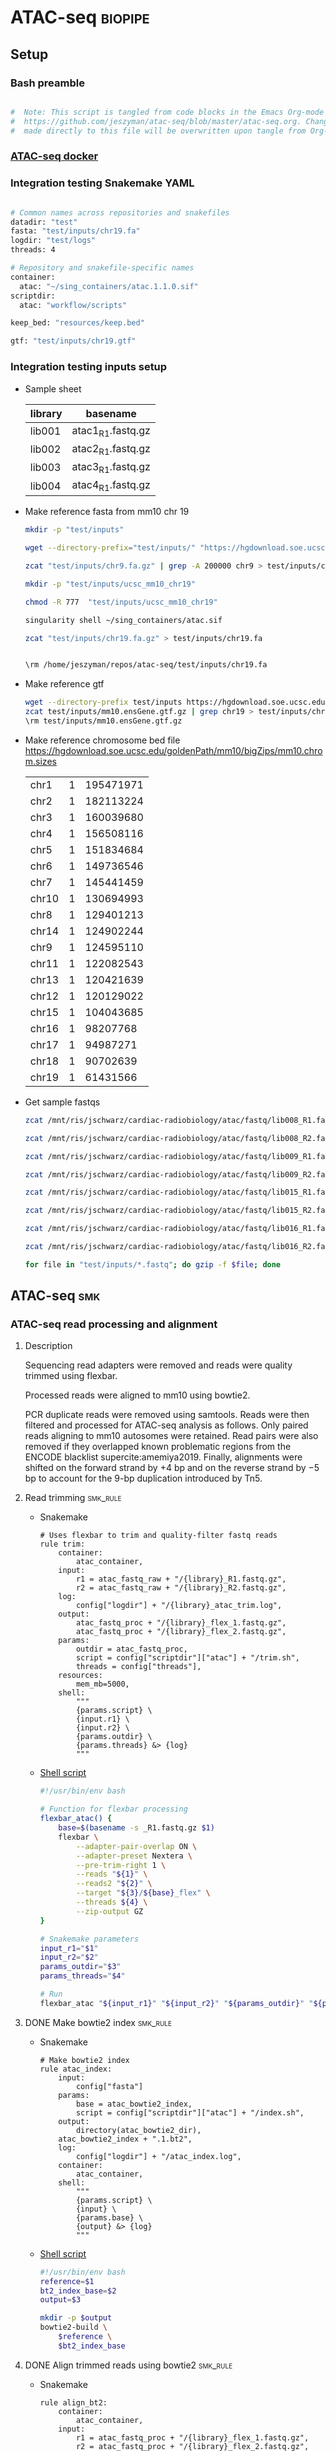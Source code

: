 * ATAC-seq                                                          :biopipe:
:PROPERTIES:
:header-args:bash: :tangle-mode (identity #o555)
:header-args:snakemake: :tangle-mode (identity #o555)
:header-args+h: :noweb yes
:logging: nil
:ID:       55813fe4-d3bb-476e-a021-141bf02efadc
:END:
** Setup
*** Bash preamble
#+name: bash_preamble
#+begin_src bash

#  Note: This script is tangled from code blocks in the Emacs Org-mode file at
#  https://github.com/jeszyman/atac-seq/blob/master/atac-seq.org. Changes
#  made directly to this file will be overwritten upon tangle from Org-mode.

#+end_src
*** [[id:57458bd3-005f-4342-ada7-58c55a74d7d0][ATAC-seq docker]]
*** Integration testing Snakemake YAML
:PROPERTIES:
:header-args:bash: :tangle ./config/int_test.yaml
:END:
#+begin_src bash

# Common names across repositories and snakefiles
datadir: "test"
fasta: "test/inputs/chr19.fa"
logdir: "test/logs"
threads: 4

# Repository and snakefile-specific names
container:
  atac: "~/sing_containers/atac.1.1.0.sif"
scriptdir:
  atac: "workflow/scripts"

keep_bed: "resources/keep.bed"

gtf: "test/inputs/chr19.gtf"
#+end_src
*** Integration testing inputs setup
- Sample sheet
  | library | basename          |
  |---------+-------------------|
  | lib001  | atac1_R1.fastq.gz |
  | lib002  | atac2_R1.fastq.gz |
  | lib003  | atac3_R1.fastq.gz |
  | lib004  | atac4_R1.fastq.gz |
- Make reference fasta from mm10 chr 19
  #+begin_src bash
mkdir -p "test/inputs"

wget --directory-prefix="test/inputs/" "https://hgdownload.soe.ucsc.edu/goldenPath/mm10/chromosomes/chr19.fa.gz"

zcat "test/inputs/chr9.fa.gz" | grep -A 200000 chr9 > test/inputs/chr9.fa

mkdir -p "test/inputs/ucsc_mm10_chr19"

chmod -R 777  "test/inputs/ucsc_mm10_chr19"

singularity shell ~/sing_containers/atac.sif

zcat "test/inputs/chr19.fa.gz" > test/inputs/chr19.fa


\rm /home/jeszyman/repos/atac-seq/test/inputs/chr19.fa

#+end_src
- Make reference gtf
  #+begin_src bash
wget --directory-prefix test/inputs https://hgdownload.soe.ucsc.edu/goldenPath/mm10/bigZips/genes/mm10.ensGene.gtf.gz
zcat test/inputs/mm10.ensGene.gtf.gz | grep chr19 > test/inputs/chr19.gtf
\rm test/inputs/mm10.ensGene.gtf.gz
#+end_src
- Make reference chromosome bed file
  https://hgdownload.soe.ucsc.edu/goldenPath/mm10/bigZips/mm10.chrom.sizes
  | chr1  | 1 | 195471971 |
  | chr2  | 1 | 182113224 |
  | chr3  | 1 | 160039680 |
  | chr4  | 1 | 156508116 |
  | chr5  | 1 | 151834684 |
  | chr6  | 1 | 149736546 |
  | chr7  | 1 | 145441459 |
  | chr10 | 1 | 130694993 |
  | chr8  | 1 | 129401213 |
  | chr14 | 1 | 124902244 |
  | chr9  | 1 | 124595110 |
  | chr11 | 1 | 122082543 |
  | chr13 | 1 | 120421639 |
  | chr12 | 1 | 120129022 |
  | chr15 | 1 | 104043685 |
  | chr16 | 1 |  98207768 |
  | chr17 | 1 |  94987271 |
  | chr18 | 1 |  90702639 |
  | chr19 | 1 |  61431566 |
- Get sample fastqs
  #+begin_src bash
zcat /mnt/ris/jschwarz/cardiac-radiobiology/atac/fastq/lib008_R1.fastq.gz | head -n 1500000 > /home/jeszyman/repos/atac-seq/test/inputs/atac1_R1.fastq

zcat /mnt/ris/jschwarz/cardiac-radiobiology/atac/fastq/lib008_R2.fastq.gz | head -n 1500000 > test/inputs/atac1_R2.fastq

zcat /mnt/ris/jschwarz/cardiac-radiobiology/atac/fastq/lib009_R1.fastq.gz | head -n 1500000 > test/inputs/atac2_R1.fastq

zcat /mnt/ris/jschwarz/cardiac-radiobiology/atac/fastq/lib009_R2.fastq.gz | head -n 1500000 > test/inputs/atac2_R2.fastq

zcat /mnt/ris/jschwarz/cardiac-radiobiology/atac/fastq/lib015_R1.fastq.gz | head -n 1500000 > test/inputs/atac3_R1.fastq

zcat /mnt/ris/jschwarz/cardiac-radiobiology/atac/fastq/lib015_R2.fastq.gz | head -n 1500000 > test/inputs/atac3_R2.fastq

zcat /mnt/ris/jschwarz/cardiac-radiobiology/atac/fastq/lib016_R1.fastq.gz | head -n 1500000 > test/inputs/atac4_R1.fastq

zcat /mnt/ris/jschwarz/cardiac-radiobiology/atac/fastq/lib016_R2.fastq.gz | head -n 1500000 > test/inputs/atac4_R2.fastq

for file in "test/inputs/*.fastq"; do gzip -f $file; done

#+end_src
** ATAC-seq :smk:
:PROPERTIES:
:header-args:snakemake: :tangle ./workflow/atac.smk
:END:
*** ATAC-seq read processing and alignment
**** Description
Sequencing read adapters were removed and reads were quality trimmed using flexbar.

Processed reads were aligned to mm10 using bowtie2.

PCR duplicate reads were removed using samtools. Reads were then filtered and processed for ATAC-seq analysis as follows. Only paired reads aligning to mm10 autosomes were retained. Read pairs were also removed if they overlapped known problematic regions from the ENCODE blacklist supercite:amemiya2019. Finally, alignments were shifted on the forward strand by +4 bp and on the reverse strand by −5 bp to account for the 9-bp duplication introduced by Tn5.
**** Read trimming                                                 :smk_rule:
- Snakemake
  #+begin_src snakemake
# Uses flexbar to trim and quality-filter fastq reads
rule trim:
    container:
        atac_container,
    input:
        r1 = atac_fastq_raw + "/{library}_R1.fastq.gz",
        r2 = atac_fastq_raw + "/{library}_R2.fastq.gz",
    log:
        config["logdir"] + "/{library}_atac_trim.log",
    output:
        atac_fastq_proc + "/{library}_flex_1.fastq.gz",
        atac_fastq_proc + "/{library}_flex_2.fastq.gz",
    params:
        outdir = atac_fastq_proc,
        script = config["scriptdir"]["atac"] + "/trim.sh",
        threads = config["threads"],
    resources:
        mem_mb=5000,
    shell:
        """
        {params.script} \
        {input.r1} \
        {input.r2} \
        {params.outdir} \
        {params.threads} &> {log}
        """
#+end_src
- [[file:./workflow/scripts/trim.sh][Shell script]]
  #+begin_src bash :tangle ./workflow/scripts/trim.sh
#!/usr/bin/env bash

# Function for flexbar processing
flexbar_atac() {
    base=$(basename -s _R1.fastq.gz $1)
    flexbar \
        --adapter-pair-overlap ON \
        --adapter-preset Nextera \
        --pre-trim-right 1 \
        --reads "${1}" \
        --reads2 "${2}" \
        --target "${3}/${base}_flex" \
        --threads ${4} \
        --zip-output GZ
}

# Snakemake parameters
input_r1="$1"
input_r2="$2"
params_outdir="$3"
params_threads="$4"

# Run
flexbar_atac "${input_r1}" "${input_r2}" "${params_outdir}" "${params_threads}"

#+end_src
**** DONE Make bowtie2 index                                          :smk_rule:
- Snakemake
  #+begin_src snakemake
# Make bowtie2 index
rule atac_index:
    input:
        config["fasta"]
    params:
        base = atac_bowtie2_index,
        script = config["scriptdir"]["atac"] + "/index.sh",
    output:
        directory(atac_bowtie2_dir),
	atac_bowtie2_index + ".1.bt2",
    log:
        config["logdir"] + "/atac_index.log",
    container:
        atac_container,
    shell:
        """
        {params.script} \
        {input} \
        {params.base} \
        {output} &> {log}
        """
#+end_src
- [[file:./workflow/scripts/index.sh][Shell script]]
  #+begin_src bash :tangle ./workflow/scripts/index.sh
#!/usr/bin/env bash
reference=$1
bt2_index_base=$2
output=$3

mkdir -p $output
bowtie2-build \
    $reference \
    $bt2_index_base

#+end_src

**** DONE Align trimmed reads using bowtie2                           :smk_rule:
- Snakemake
  #+begin_src snakemake
rule align_bt2:
    container:
        atac_container,
    input:
        r1 = atac_fastq_proc + "/{library}_flex_1.fastq.gz",
        r2 = atac_fastq_proc + "/{library}_flex_2.fastq.gz",
        index = atac_bowtie2_index + ".1.bt2",
    log:
        config["logdir"] + "/{library}_align_bt2.log",
    params:
        prefix = atac_bowtie2_index,
        script = config["scriptdir"]["atac"] + "/align_bt2.sh",
        threads = config["threads"],
    output:
        atac_bam_raw + "/{library}.bam",
    shell:
        """
        {params.script} \
        {input.r1} \
        {input.r2} \
        {params.prefix} \
        {params.threads} \
        {output}
        """
#+end_src
- [[file:./workflow/scripts/align_bt2.sh][Base script]]
  #+begin_src bash :tangle ./workflow/scripts/align_bt2.sh

# Function
bt2_align(){
    bowtie2 --maxins 2000 --threads $1 --very-sensitive -x $2 -1 $3 -2 $4 |
        samtools view -@ $4 -f 2 -F 524 -q 40 -o -b |
        samtools sort -@ $4 -o $5 -
    samtools index -@ $4 $5
}

# Snakemake variables
input_r1="$1"
input_r2="$2"
params_prefix="$3"
params_threads="$4"
output_bam="$5"

# Run
bt2_align "$params_threads" "$params_prefix" "$input_r1" "$input_r2" "$output_bam"
samtools index $output_bam
#+end_src

- Notes
  - Fragment length 2000 per cite:corces2017
  - Very sensitive per cite:reske2020
  - Initial quality filtering from ENCODE ATAC-seq pipeline version 1
**** DONE De-duplicate alignments                                     :smk_rule:
- Snakemake
  #+begin_src snakemake
# De-duplicate alignments
rule dedup:
    container:
        atac_container,
    input:
        atac_bam_raw + "/{library}.bam",
    log:
        config["logdir"] + "/{library}_atac_dedup.log",
    output:
        atac_bam_dedup + "/{library}_dedup.bam",
    params:
        script = config["scriptdir"]["atac"] + "/dedup.sh",
	threads = config["threads"],
    resources:
        mem_mb=5000
    shell:
        """
        {params.script} \
        {input} \
        {params.threads} \
        {output} &> {log}
        """
#+end_src
- [[file:workflow/scripts/dedup.sh][Base script]]
  #+begin_src bash :tangle ./workflow/scripts/dedup.sh
raw_bam="${1}"
threads="${2}"
dedup_bam="${3}"
samtools sort -@ $threads -n -o - $raw_bam |
    samtools fixmate -m - - |
    samtools sort -@ $threads -o - - |
    samtools markdup -@ $threads -r - $dedup_bam
samtools index $dedup_bam
#+end_src

**** DONE Filter de-duplicated alignments                             :smk_rule:
- Snakemake
  #+begin_src snakemake
# Filter alignments by quality and reference position
rule filter_bam:
    container:
        atac_container,
    input:
        atac_bam_dedup + "/{library}_dedup.bam",
    log:
        config["logdir"] + "/{library}_atac_filter_bam.log",
    output:
        atac_bam_filt + "/{library}_filt.bam",
    params:
        keep_bed = atac_keep_bed,
        script = config["scriptdir"]["atac"] + "/filter_bam.sh",
	threads = config["threads"],
    shell:
        """
        {params.script} \
        {input} \
        {output} \
        {params.keep_bed} \
        {params.threads} &> {log}
        """
#+end_src
- [[file:./workflow/scripts/filter_bam.sh][Shell script]]
  #+begin_src bash :tangle ./workflow/scripts/filter_bam.sh
#!/usr/bin/env bash

inbam="${1}"
outbam="${2}"
bed="${3}"
threads="${4}"
samtools view -@ $threads -b -f 3 -h -L $bed -M -q 20 -o $outbam $inbam
samtools index $outbam

#+end_src
**** DONE Tn5 shift filtered alignments                               :smk_rule:
- Snakemake
  #+begin_src snakemake
rule tn5_shift:
    container:
        atac_container,
    input:
        atac_bam_filt + "/{library}_filt.bam",
    log:
        config["logdir"] + "/{library}_tn5_shift.log",
    output:
        tmp = temp(atac_bam_tn5 + "/{library}_tn5_tmp.bam"),
        tn5 =      atac_bam_tn5 + "/{library}_tn5.bam",
    params:
        script = config["scriptdir"]["atac"] + "/tn5_shift.sh",
        threads = config["threads"],
    shell:
        """
        {params.script} \
        {input} \
        {output.tmp} \
        {output.tn5} \
        {params.threads} &> {log}
        """
#+end_src
- [[file:./workflow/scripts/todo_tn5_shift.sh][Base script]]
  #+begin_src bash :tangle ./workflow/scripts/tn5_shift.sh
inbam=$1
outtmp=$2
outbam=$3
threads=$4

alignmentSieve --ATACshift --bam "$1" --numberOfProcessors $4 --outFile "$2"

samtools sort -@ $4 -o $3 $2
samtools index -@ $4 $3
#+end_src
**** DONE Get Tn5-shifted alignments to open chromatin                :smk_rule:
- Snakemake
  #+begin_src snakemake
rule open_chrom:
    container:
        atac_container,
    input:
        atac_bam_tn5 + "/{library}_tn5.bam",
    log:
        config["logdir"] + "/{library}_open_chrom.log",
    output:
        tmp = temp(atac_bam_open + "/{library}_open_tmp.bam"),
        open = atac_bam_open + "/{library}_open.bam",
    params:
        script = config["scriptdir"]["atac"] + "/open_chrom.sh",
        threads = config["threads"],
    shell:
        """
        {params.script} \
        {input} \
        {output.tmp} \
        {output.open} \
        {params.threads} &> {log}
        """
#+end_src
- [[file:workflow/scripts/open_chrom.sh][Base script]]
  #+begin_src bash :tangle ./workflow/scripts/open_chrom.sh
  input=$1
    tmp=$2
   open=$3
threads=$4

alignmentSieve --bam $input \
               --maxFragmentLength 150 \
               --numberOfProcessors $threads \
               --outFile $tmp
samtools sort -@ $threads -o $open $tmp
samtools index -@ $threads $open
#+end_src
*** Quality control
:PROPERTIES:
:header-args:snakemake: :tangle ./workflow/atac.smk
:END:
**** DONE Make R txdb database                                        :smk_rule:
- Snakemake
  #+begin_src snakemake
rule make_txdb:
    container:
        atac_container,
    log:
        config["logdir"] + "/make_txdb.log",
    output:
        config["datadir"] + "/ref/txdb",
    params:
        gtf = config["gtf"],
        script = config["scriptdir"]["atac"] + "/make_txdb.R",
    shell:
        """
        Rscript {params.script} \
        {params.gtf} \
        {output} \
        > {log} 2>&1
        """
#+end_src
- [[file:./workflow/scripts/make_txdb.R][Rscript]]
  #+begin_src R :noweb yes :tangle ./workflow/scripts/make_txdb.R
#!/usr/bin/env Rscript
args = commandArgs(trailingOnly = TRUE)
gtf_file = args[1]
txdb_file = args[2]

library(GenomicFeatures)

txdb = makeTxDbFromGFF(gtf_file,
                       format = "gtf")

saveDb(txdb, file = txdb_file)
#+end_src
**** DONE ATAC-seq QC                                                 :smk_rule:
- Snakemake
  #+begin_src snakemake
rule atacseq_qc:
    container:
        atac_container,
    input:
        dup_bams = expand(atac_bam_raw + "/{library}.bam", library = ATAC_LIBRARIES),
        processed_bams = expand(atac_bam_tn5 + "/{library}_tn5.bam", library = ATAC_LIBRARIES),
        txdb = config["datadir"] + "/ref/txdb",
    log:
        config["logdir"] + "/atacseq_qc.log",
    output:
        config["datadir"] + "/qc/atac_qc.rdata",
    params:
        script = config["scriptdir"]["atac"] + "/atacseq_qc.R",
    shell:
        """
        Rscript {params.script} \
        "{input.dup_bams}" \
        "{input.processed_bams}" \
        {input.txdb} \
        {output} > {log} 2>&1
        """
#+end_src
- [[file:workflow/scripts/atac-seq_qc.R][Rscript]]
#+begin_src R :tangle ./workflow/scripts/atacseq_qc.R
#!/usr/bin/env Rscript
args = commandArgs(trailingOnly = TRUE)
dup_bam_str = args[1]
proc_bam_str = args[2]
txdb_file = args[3]
atac_qc_file = args[4]

library(ATACseqQC)
library(tidyverse)
library(AnnotationDbi)

txdb = loadDb(txdb_file)

split_filename_str = function(filename_str){
  vect = strsplit(filename_str, " ")[[1]]
  return(vect)
}

dup_bam_vect = split_filename_str(dup_bam_str)
proc_bam_vect = split_filename_str(proc_bam_str)
bam_vect = data.frame(
  dup = dup_bam_vect,
  proc = proc_bam_vect
)

atacqc = function(dup_bam, proc_bam, txdb){
  freq = readsDupFreq(dup_bam)
  libcomp = estimateLibComplexity(freq)
  txs = transcripts(txdb)
  gal = readBamFile(proc_bam)
  tsse_list = TSSEscore(gal, txs)
  tsse_df = data.frame(
    tsse = tsse_list[1],
    distance = 100*(-9:10-.5)
  )
  tsse = tsse_list[2]
  atac = list(libcomp, tsse, tsse_df)
  names(atac) = c("libcomp_df", "tsse", "tsse_df")
  return(atac)
}

atac_qc_out = mapply(atacqc, dup_bam_vect, proc_bam_vect, MoreArgs = list(txdb = txdb))

save(atac_qc_out, file = atac_qc_file)
#+end_src
**** DONE FastQC :smk_rule:                                           :smk_rule:
- Snakemake
  #+begin_src snakemake
# <DESCRIPTIVE COMMENT>
rule fastqc:
    container:
        atac_container,
    input:
        raw = atac_fastq_raw + "/{library}_R{read}.fastq.gz",
        filt = atac_fastq_proc + "/{library}_flex_{read}.fastq.gz",
    log:
        config["logdir"] + "/{library}_R{read}_atac_fastqc.log",
    output:
        raw = config["datadir"] + "/qc/{library}_R{read}_fastqc.html",
        filt = config["datadir"] + "/qc/{library}_flex_{read}_fastqc.html",
    params:
        outdir = config["datadir"] + "/qc",
    shell:
        """
        fastqc --outdir {params.outdir} --quiet --threads {config[threads]} {input.raw}
        fastqc --outdir {params.outdir} --quiet --threads {config[threads]} {input.filt}
        """
#+end_src


**** DONE Samstats                                                    :smk_rule:
- Snakemake
  #+begin_src snakemake
rule samstats:
    container:
        atac_container,
    input:
        atac_bam_filt + "/{library}_filt.bam",
    output:
        stat = config["datadir"] + "/qc/{library}_filt_stat.txt",
        flagstat = config["datadir"] + "/qc/{library}_filt_flagstat.txt",
    log:
        config["logdir"] + "/{library}_samstats.log",
    shell:
        """
        workflow/scripts/samstats.sh {config[threads]} {input} {output.stat} {output.flagstat} 2>&1 >> {log}
        """
#+end_src
- [[file:./workflow/scripts/samstats.sh][Base script]]
  #+begin_src bash :tangle ./workflow/scripts/samstats.sh
samtools stats -@ $1 $2 > $3
samtools flagstat -@ $1 $2 > $4
#+end_src

** INPROCESS Integration testing :smk:
:PROPERTIES:
:header-args:snakemake: :tangle ./workflow/int_test.smk :tangle-mode (identity #o555)
:END:
*** Preamble, variable naming, etc
#+begin_src snakemake
atac_fastq_raw =     config["datadir"] + "/fastq_atac_raw"
atac_fastq_proc =    config["datadir"] + "/fastq_atac_proc"
logdir =             config["logdir"]
atac_container =     config["container"]["atac"]
atac_bowtie2_index = config["datadir"] + "/ref/ucsc_mm10_chr19/ucsc_mm10_chr19"
atac_bowtie2_dir =   config["datadir"] + "/ref/ucsc_mm10_chr19"
atac_bam_raw =       config["datadir"] + "/bam_atac_raw"
atac_bam_dedup =     config["datadir"] + "/bam_atac_dedup"
atac_bam_filt =      config["datadir"] + "/bam_atac_filt"
atac_keep_bed =      config["datadir"] + "/inputs/mm10chrs.bed"
atac_bam_tn5 =       config["datadir"] + "/bam_atac_tn5"
atac_bam_open =      config["datadir"] + "/bam_atac_open"

import pandas as pd
import re
import numpy as np

libraries = pd.read_table("test/inputs/libraries.tsv")
libraries["r1_path"]="test/inputs/" + libraries["basename"]

readable = []
for x in libraries.r1_path:
    readable.append(os.access(x, os.R_OK))
libraries['readable']=readable

libraries = libraries[libraries.readable == True]

library_indict = libraries["library"].tolist()
file_indict = libraries["r1_path"].tolist()
lib_dict = dict(zip(library_indict, file_indict))

ATAC_LIBRARIES = list(lib_dict.keys())
#+end_src
*** All rule
#+begin_src snakemake

rule all:
    input:
        expand(atac_fastq_raw + "/{library}_R1.fastq.gz", library = ATAC_LIBRARIES),
        expand(atac_fastq_raw + "/{library}_R2.fastq.gz", library = ATAC_LIBRARIES),
        expand(atac_fastq_proc + "/{library}_flex_1.fastq.gz", library = ATAC_LIBRARIES),
        expand(atac_fastq_proc + "/{library}_flex_2.fastq.gz", library = ATAC_LIBRARIES),
	atac_bowtie2_dir,
        expand(atac_bam_raw + "/{library}.bam",	library = ATAC_LIBRARIES),
        expand(atac_bam_dedup + "/{library}_dedup.bam", library = ATAC_LIBRARIES),
        expand(atac_bam_filt + "/{library}_filt.bam", library = ATAC_LIBRARIES),
        expand(atac_bam_tn5 + "/{library}_tn5.bam", library = ATAC_LIBRARIES),
        expand(atac_bam_open + "/{library}_open.bam", library = ATAC_LIBRARIES),
        config["datadir"] + "/ref/txdb",
        config["datadir"] + "/qc/atac_qc.rdata",
        expand(config["datadir"] + "/qc/{library}_R{read}_fastqc.html", library = ATAC_LIBRARIES, read=["1","2"]),
        expand(config["datadir"] + "/qc/{library}_flex_{read}_fastqc.html", library = ATAC_LIBRARIES, read=["1","2"]),
        expand(config["datadir"] + "/qc/{library}_filt_stat.txt", library = ATAC_LIBRARIES),
        expand(config["datadir"] + "/qc/{library}_filt_flagstat.txt", library = ATAC_LIBRARIES),

        #expand(config["qc_dir"] + "/{library_id}_{read}_fastqc.html", library_id = LIBRARY_IDS, read = ["R1", "R2"]),
        #expand(config["qc_dir"] + "/{library_id}_stat.txt", library_id = LIBRARY_IDS),
        #expand(config["qc_dir"] + "/{library_id}_flagstat.txt", library_id = LIBRARY_IDS),
        #expand(config["data_dir"] + "/macs2/{library_id}_{bam_process}_{macs_broad}", library_id = LIBRARY_IDS, bam_process = ["open", "regfilt"], macs_broad = MACS_BROAD_EXT),
        #expand(config["data_dir"] + "/macs2/{library_id}_{bam_process}_{macs_narrow}", library_id = LIBRARY_IDS, bam_process = ["open", "regfilt"], macs_narrow = MACS_NARROW_EXT),
        #expand(config["data_dir"] + "/csaw/background_counts_all_{bam_process}_rse.rds", bam_process = BAM_PROCESS),
        #expand(config["data_dir"] + "/csaw/counts_all_{bam_process}_rse.rds", bam_process = BAM_PROCESS),
        #expand(config["data_dir"] + "/open_chrom/{library_id}_open_chrom.txt", library_id = LIBRARY_IDS),
	#expand(config["data_dir"] + "/csaw/norm_counts_rse_{bam_process}.rds", bam_process = BAM_PROCESS),
        #expand(config["data_dir"] + "/csaw/dge_{bam_process}.rds", bam_process = BAM_PROCESS),
        #expand(config["data_dir"] + "/dca/dca_granges_{bam_process}.rds", bam_process = BAM_PROCESS),
        #expand(config["data_dir"] + "/dca/{bam_process}_dca.csv", bam_process = BAM_PROCESS),
        #expand(config["data_dir"] + "/dca/{bam_process}_chipseek.rds", bam_process = BAM_PROCESS),
#+end_src

*** Symlink input fastqs                                           :smk_rule:
- Snakemake
  #+begin_src snakemake
rule symlink:
    container:
        atac_container,
    input:
        lambda wildcards: lib_dict[wildcards.library],
    output:
        r1 = atac_fastq_raw + "/{library}_R1.fastq.gz",
        r2 = atac_fastq_raw + "/{library}_R2.fastq.gz",
    shell:
        """
        r2=$(echo {input} | sed "s/_R1/_R2/g")
        ln -sf --relative {input} {output.r1}
        ln -sf --relative $r2 {output.r2}
        """
#+end_src

*** Includes statements
#+begin_src snakemake

include: "atac.smk"

#+end_src
** :dev:
:PROPERTIES:
:header-args:snakemake: :tangle no
:header-args:bash: :tangle no
:END:
- https://www.biostars.org/p/442760/
- [ ] bowtie to version 2.4.5 for multithreading build
- normailzed read density in frag size distribution
  - https://www.biostars.org/p/220132/
  - https://www.biostars.org/p/219679/#219835
  - https://www.biostars.org/p/442760/
- FRIP
  - https://www.biostars.org/p/337872/
- upgrade to fastp https://workflowhub.eu/workflows/224https://community.brave.com/t/how-to-block-specific-websites/55961/8
- add flexbar files to multiqc
- ? cp /mnt/ris/jschwarz/cardiac-radiobiology/ref/keep.bed resources/keep.bed
*** Peak annotation
**** TODO Peak annotation
- Snakemake
  #+begin_src snakemake
rule peak_annotation:
    input:
        config["data_dir"] + "/atac/dca.rds"
    params:
        script = config["repo"] + "/workflow/scripts/peak_annotation.R"
    output:
        annotated_counts = config["data_dir"] + "/atac/annotated_counts.rds",
    log:
        config["data_dir"] + "/logs/peak_annotation.log"
    shell:
        """
        Rscript {params.script} \
        {input} \
        {output.annot} \
        >& {log}
        """
#+end_src
- [[file:./workflow/scripts/peak_annotation.R][Base script]]
  #+begin_src R :noweb yes :tangle ./workflow/scripts/peak_annotation.R
<<r_smk_preabmle>>

#########1#########2#########3#########4#########5#########6#########7#########8
###
###   Script to annotate csaw peaks   ###
###

args = commandArgs(trailingOnly = TRUE)
peaks_rds = args[1]
annotation_file = args[2]

peaks = readRDS(peaks_rds)

library(ChIPseeker)
library(csaw)
library(TxDb.Mmusculus.UCSC.mm10.ensGene)
library(tidyverse)

txdb = TxDb.Mmusculus.UCSC.mm10.ensGene

peak_loc = peaks

chipseek = annotatePeak(peak_loc, TxDb = txdb, annoDb = "org.Mm.eg.db")

annotation = as_tibble(as.data.frame(chipseek))

write.csv(annotation, row.names = F, file = annotation_file)
#+end_src
***** Dev
:PROPERTIES:
:header-args:snakemake: :tangle no
:END:
***** Ideas
:PROPERTIES:
:header-args:snakemake: :tangle no
:END:
****** Make backgroud bins                                         :smk_rule:
- Snakemake
  #+begin_src snakemake
rule make_backgroud_bins:
    input:
    params:
        script = config["repo"] + "/workflow/scripts/make_backgroud_bins.R"
    params:
        script = config["repo"] + "/workflow/scripts/call_csaw_peaks.R",
	bam_dir = config["data_dir"] + "/atac/bam",
        bam_pattern = "_regfilt_tn5.bam$",
        lib_str = config["IR48H_V_SHAM"],
    output:
    log:
        config["data_dir"] + "/logs/make_backgroud_bins.log"
    shell:
        """
        Rscript {params.script} \
        >& {log}
        """
#+end_src
- [[file:./workflow/scripts/make_backgroud_bins.R][Base script]]
  #+begin_src R :noweb yes :tangle ./workflow/scripts/make_backgroud_bins.R
#!/usr/bin/env Rscript
#########1#########2#########3#########4#########5#########6#########7#########8
###
###   Script to make background bins for csaw TMM normalization   ###
###

# Setup
##
## Snakemake
args = commandArgs(trailingOnly = TRUE)
window_file =  args[1]
bam_dir = args[2]
bam_pattern = args[3]
filt_libs_str = args[4]
rse = args[4]
bk = args[5]

filt_libs = unlist(strsplit(filt_libs_str, " "))

## Libraries
library(csaw)
library(edgeR)
library(tidyverse)

## Script-local variables
surrounds = 2000
standard_chr <- paste0("chr", c(1:19)) # only use standard chromosomes
param = readParam(max.frag=1000, pe="both", restrict=standard_chr)

bam_list = list.files(path = bam_dir,
                  pattern = bam_pattern,
                  full.names = TRUE)

names(bam_list) = gsub(bam_pattern, "", list.files(path = bam_dir,
                                                   pattern = bam_pattern,
                                                   full.names = FALSE))

bam_list = bam_list[names(bam_list) %in% filt_libs]

binned = windowCounts(bam_list, bin=TRUE, width=10000, param=param)

#+end_src
****** d
#+begin_src R
library(csaw)
library(edgeR)
# DIFFERENTIAL ACCESSIBILITY ANALYSIS

working.windows = readRDS("/mnt/ris/jschwarz/cardiac-radiobiology/atac/norm/csaw_all_csaw_open_filt_tmm_rse.rds")

# set working windows for the desired analysis
working.windows <- peak.counts.tmm # MACS2 peaks only, standard TMM normalization based on binned counts
# working.windows <- peak.counts.loess # MACS2 peaks only, for trended biases
# working.windows <- counts.local.tmm # csaw de novo peaks by local enrichment, standard TMM normalization based on binned counts
# working.windows <- counts.local.loess # csaw de novo peaks by local enrichment, for trended biases
# SEE THE CSAW MANUAL FOR MORE INFO ON NORMALIZATION METHODS
###########

# setup design matrix
# see edgeR manual for more information
y <- asDGEList(working.windows)
colnames(y$counts) <- colnames(working.windows)
rownames(y$samples) <- colnames(working.windows)

load("/mnt/ris/jschwarz/cardiac-radiobiology/data_model/data_model.RData")

library(tidyverse)

groups =
  data.frame(library_id = rownames(y$samples)) %>%
  left_join(libraries_full, by = "library_id") %>%
  droplevels() %>%
  pull(cohort_id)
groups = fct_relevel(groups, "sham", "ir48h")
groups

y$samples$group = groups
colors = as.character(factor(y$samples$group, levels = c("sham", "ir48h", "ir6w"), labels = c("darkgreen", "red", "blue")))


(design <- model.matrix(~0 + group, data=y$samples))

colnames(design) = levels(groups)

# stabilize dispersion estimates with empirical bayes
y <- estimateDisp(y, design)
fit <- glmQLFit(y, design, robust=TRUE)

# testing for differentially-accessible windows
results <- glmQLFTest(fit, contrast=makeContrasts(ir6w-sham, levels=design))
# head(results$table)

# combine GRanges rowdata with DA statistics
rowData(working.windows) <- cbind(rowData(working.windows), results$table)

# merge nearby windows
# up to "tol" distance apart: 500 bp in this case
# max merged window width: 5000 bp
merged.peaks <- mergeWindows(rowRanges(working.windows), tol=500L, max.width=5000L)
# summary(width(merged.peaks$region))
# should merge some peaks; change as desired

# use most significant window as statistical representation for p-value and FDR for merged windows
tab.best <- getBestTest(merged.peaks$id, results$table)
head(tab.best)
# combine merged peaks window range with statistics
final.merged.peaks <- merged.peaks$region
final.merged.peaks@elementMetadata <- cbind(final.merged.peaks@elementMetadata, tab.best[,-1])
final.merged.peaks <- final.merged.peaks[order(final.merged.peaks@elementMetadata$FDR), ] # sort by FDR
final.merged.peaks # all windows

# filter by FDR threshold
FDR.thresh <- 0.05 # set as desired
final.merged.peaks.sig <- final.merged.peaks[final.merged.peaks@elementMetadata$FDR < FDR.thresh, ]
final.merged.peaks.sig # significant differentially-accessible windows

write.table(final.merged.peaks, "treat_vs_control_csaw_DA-windows_all.txt", sep="\t", quote=F, col.names=T, row.names=F)
write.table(final.merged.peaks.sig, "treat_vs_control_csaw_DA-windows_significant.txt", sep="\t", quote=F, col.names=T, row.names=F)

###########################################

# Generate MA plot
library(ggplot2)

final.merged.peaks$sig <- "n.s."
final.merged.peaks$sig[final.merged.peaks$FDR < FDR.thresh] <- "significant"

ggplot(data=data.frame(final.merged.peaks),
       aes(x = logCPM, y = logFC, col = factor(sig, levels=c("n.s.", "significant")))) +
  geom_point() + scale_color_manual(values = c("black", "red")) +
  geom_smooth(inherit.aes=F, aes(x = logCPM, y = logFC), method = "loess") + # smoothed loess fit; can add span=0.5 to reduce computation load/time
  geom_hline(yintercept = 0) + labs(col = NULL)


#+end_src

#+begin_src R
# Make logCPM counts of normalized data
make_logcpm = function(in_norm){
  dge = asDGEList(in_norm)
  colnames(dge) = colnames(in_norm)
  log_cpm = cpm(dge, normalized.lib.sizes = TRUE, log = TRUE, prior.count = 2)
  return(log_cpm)
}

logcpm_all_csaw_open_filt_tmm = make_logcpm(tmm)
logcpm_all_csaw_open_filt_loess = make_logcpm(loess)

pca = prcomp(t(logcpm_all_csaw_open_filt_tmm))


pca = prcomp(t(test2))

summary(pca)

#+end_src

******* edgeR:smk_rule:
https://f1000research.com/articles/5-1438/v2

lfcs are normally distributed, skewed way negative
https://support.bioconductor.org/p/57328/
see for batch correction https://www.nature.com/articles/s41598-020-66998-4#Sec9
- Snakemake
#+begin_src snakemake
rule edger:
    input:
        rse = config["data_dir"] + "/atac/counts/{counter}_all_{join}_{chrom_filt}_{width}_{norm}_rse.rds",
    params:
        script = config["repo"] + "/workflow/scripts/edger.R"
    output:
log:
    config["data_dir"] + "/logs/edger.log"
shell:
    """
    Rscript {params.script} \
    >& {log}
    """
#+end_src
- [[file:./workflow/scripts/edger.R][Base script]]
#+begin_src R :noweb yes :tangle ./workflow/scripts/edger.R
#!/usr/bin/env Rscript
#########1#########2#########3#########4#########5#########6#########7#########8
###
###   Do differential expression of ATAC-seq peaks through edgeR   ###
###

args = commandArgs(trailingOnly = TRUE)
= args[1]

library(csaw)
library(DESeq2)
library(edgeR)
library(tidyverse)

# Load counts as DGE list
counts = readRDS(input)

counts = readRDS("/mnt/ris/jschwarz/cardiac-radiobiology/atac/norm/macs2_all_union_open_narrow_tmm_rse.rds")
load("/mnt/ris/jschwarz/cardiac-radiobiology/data_model/data_model.RData")

# setup design matrix
# see edgeR manual for more information
y <- asDGEList(counts)
colnames(y$counts) =
rownames(y$samples) = names(counts$bam.files)
groups =
  data.frame(library_id = names(counts$bam.files)) %>%
  left_join(libraries_full, by = "library_id") %>%
  droplevels() %>%
  pull(cohort_id)
groups = fct_relevel(groups, "sham", "ir48h")
y$samples$group = groups
colors = as.character(factor(y$samples$group, levels = c("sham", "ir48h", "ir6w"), labels = c("darkgreen", "red", "blue")))

plotMDS(y, col = colors, gene.selection = "common", top = 1000000)

test

test = subset(counts, select = !(colnames(counts) %in% c("lib001", "lib002","lib007","lib005", "lib006", "lib003", "lib004")))
test = subset(counts, select = !(colnames(counts) %in% c("lib001", "lib002","lib007","lib005", "lib006", "lib003", "lib004","lib013","lib018")))
counts = test

# setup design matrix
# see edgeR manual for more information
y <- asDGEList(counts)
colnames(y$counts) = rownames(y$samples) = names(counts$bam.files)
groups =
  data.frame(library_id = names(counts$bam.files)) %>%
  left_join(libraries_full, by = "library_id") %>%
  droplevels() %>%
  pull(cohort_id)
groups = fct_relevel(groups, "sham", "ir48h")
groups
y$samples$group = groups
colors = as.character(factor(y$samples$group, levels = c("sham", "ir48h", "ir6w"), labels = c("darkgreen", "red", "blue")))

pdf("/tmp/pca.pdf")
plotMDS(y, col = colors, gene.selection = "common", top = 80)
dev.off()

plotMDS(y, col = colors, top = 100)

design <- model.matrix(~group, data=y$samples)
colnames(design) = levels(groups)


# stabilize dispersion estimates with empirical bayes
y <- estimateDisp(y, design)
fit <- glmQLFit(y, design, robust=TRUE)

summary(fit$df.prior)

fit <- glmQLFit(y, design)

class(design)
# testing for differentially-accessible windows
results <- glmQLFTest(fit, contrast=makeContrasts(sham-ir6w, levels=design))
# head(results$table)

topTags(results)

# combine GRanges rowdata with DA statistics
rowData(counts) <- cbind(rowData(counts), results$table)

res = as.data.frame(topTags(results, n = Inf))

ggplot(res, aes(x = logFC)) + geom_density()
summary(as.data.frame(topTags(results, n = Inf))$FDR)

test = as_tibble(as.data.frame(topTags(results, n = Inf)))

max(test$FDR)

summary(results$table$PValue)

head(results$table$PValue)

fit = glmFit(y, design, contrast = makeContrasts(ir48h-sham, levels = design))

fit
lrt = glmLRT(fit, contrast = makeContrasts(ir48h-sham, levels = design))
test=as.data.frame(topTags(lrt, n = 10000))
class(test)
summary(test$FDR)
lrt
head(lrt$table)
et = exactTest(y)
topTags(et)

# merge nearby windows
# up to "tol" distance apart: 500 bp in this case
# max merged window width: 5000 bp
merged.peaks <- mergeWindows(rowRanges(counts), tol=500L, max.width=5000L)
# summary(width(merged.peaks$region))
# should merge some peaks; change as desired

# use most significant window as statistical representation for p-value and FDR for merged windows
tab.best <- getBestTest(merged.peaks$id, results$table)
head(tab.best)
min(tab.best$PValue)
min(tab.best$FDR)

# combine merged peaks window range with statistics
final.merged.peaks <- merged.peaks$region
final.merged.peaks@elementMetadata <- cbind(final.merged.peaks@elementMetadata, tab.best[,-1])
final.merged.peaks <- final.merged.peaks[order(final.merged.peaks@elementMetadata$FDR), ] # sort by FDR
final.merged.peaks # all windows

# filter by FDR threshold
FDR.thresh <- 0.05 # set as desired
final.merged.peaks.sig <- final.merged.peaks[final.merged.peaks@elementMetadata$FDR < FDR.thresh, ]
final.merged.peaks.sig # significant differentially-accessible windows




colnames(design) = levels(counts$samples$group)

test = rlog(assays(counts)$counts)
rld = test

class(rld)
mat = t(rld)
pca = prcomp(mat)

summary(pca)

head(counts$counts)
rownames(counts$counts)

class(working.windows)

working.windows

# stabilize dispersion estimates with empirical bayes
y <- estimateDisp(y, design)
fit <- glmQLFit(y, design, robust=TRUE)

# testing for differentially-accessible windows
#results <- glmQLFTest(fit, contrast=makeContrasts(treat-control, levels=design))

results <- glmQLFTest(fit, contrast=makeContrasts(ir48h-sham, levels=design))
# head(results$table)

test = results$table
min(test$PValue)

class(working.windows)

test = working.windows[,8:15]


# combine GRanges rowdata with DA statistics
#rowData(working.windows) <- cbind(rowData(working.windows), results$table)
rowData(test) = cbind(rowData(test), results$table)

test@rowRanges
working.windows = test

# merge nearby windows
# up to "tol" distance apart: 500 bp in this case
# max merged window width: 5000 bp
merged.peaks <- mergeWindows(rowRanges(working.windows), tol=500L, max.width=5000L)
summary(width(merged.peaks$region))
# should merge some peaks; change as desired

# use most significant window as statistical representation for p-value and FDR for merged windows
tab.best <- getBestTest(merged.peaks$id, results$table)
head(tab.best)
# combine merged peaks window range with statistics
final.merged.peaks <- merged.peaks$region
final.merged.peaks@elementMetadata <- cbind(final.merged.peaks@elementMetadata, tab.best[,-1])
final.merged.peaks <- final.merged.peaks[order(final.merged.peaks@elementMetadata$FDR), ] # sort by FDR
final.merged.peaks # all windows

# filter by FDR threshold
#FDR.thresh <- 0.05 # set as desired
#final.merged.peaks.sig <- final.merged.peaks[final.merged.peaks@elementMetadata$FDR < FDR.thresh, ]
#final.merged.peaks.sig # significant differentially-accessible windows



#########1#########2#########3#########4#########5#########6#########7#########8

library(DESeq2)

test = subset(counts, select = !(colnames(counts) %in% c("lib001", "lib002","lib007","lib005", "lib006", "lib003", "lib004","lib013","lib018", "lib023", "lib014")))
counts = test


test = rlog(assays(counts)$counts)
rld = test

rld = vst(assays(counts)$counts)
mat = t(rld)
pca = prcomp(mat)

summary(pca)

pca_plot = as.data.frame(pca$x) %>%
  rownames_to_column(var = "library_id") %>%
  left_join(libraries_full, by = "library_id") %>%
  ggplot(., aes(x = PC1, y = PC2, color = cohort_id)) +
  geom_point(size = 4)
pca_plot



#lowdate = as.character(data.frame(library_id = colnames(y)) %>% left_join(libraries_full, by = "library_id") %>% pull(flow_date))

#########1#########2#########3#########4#########5#########6#########7#########8
#+end_src
*** Differential accessibility                                     :smk_rule:
:LOGBOOK:
- State "WAITING"    from "TEST"       [2022-03-31 Thu 14:33]
:END:
- Snakemake
  #+begin_src snakemake
rule differential_accessibility:
    input:
        background_rds = config["data_dir"] + "/atac/background_counts_rse.rds"
        counts_rds = config["data_dir"] + "/atac/counts_rse.rds",
        data_model = config["data_dir"] + "/data_model/data_model.RData",
    params:
        script = config["repo"] + "/workflow/scripts/differential_accessibility.R",
    output:
        config["data_dir"] + "/atac/dca.rds",
    log:
        config["data_dir"] + "/logs/differential_accessibility.log"
    shell:
        """
        Rscript {params.script} \
        {input.counts} \
        {input.background} \
	{input.data_model} \
	{output}
        >& {log}
        """
#+end_src
- [[file:./workflow/scripts/differential_accessibility.R][Base script]]
  #+begin_src R :noweb yes :tangle ./workflow/scripts/differential_accessibility.R
<<r_smk_preamble>>
#########1#########2#########3#########4#########5#########6#########7#########8
###
###   Script to generate differential accessibility model with EdgeR   ###
###

args = commandArgs(trailingOnly = TRUE)
counts_rds = args[1]
background_rds = args[2]
data_model = args[3]
dca_granges_file = args[4]

library(csaw)
library(edgeR)
library(tidyverse)

counts = readRDS(counts_rds)
load(data_model)
background = readRDS(background_rds)

counts = normFactors(background, se.out = counts)

y <- asDGEList(counts)
colnames(y$counts) <- colnames(counts)
rownames(y$samples) <- colnames(counts)

groups =
  data.frame(library_id = rownames(y$samples)) %>%
  left_join(libraries_full, by = "library_id") %>%
  droplevels() %>%
  pull(cohort_id)
groups = fct_relevel(groups, "sham", "ir48h")

y$samples$group = groups

design <- model.matrix(~0 + groups, data=y$samples)

colnames(design) = levels(groups)

# stabilize dispersion estimates with empirical bayes
y <- estimateDisp(y, design)

fit <- glmQLFit(y, design, robust=TRUE)

# testing for differentially-accessible windows
results <- glmQLFTest(fit, contrast=makeContrasts(ir48h-sham, levels=design))


# combine GRanges rowdata with DA statistics
rowData(working.windows) <- cbind(rowData(working.windows), results$table)
#working.windows@rowRanges

# merge nearby windows
# up to "tol" distance apart: 500 bp in this case
# max merged window width: 5000 bp
merged.peaks <- mergeWindows(rowRanges(working.windows), tol=500L, max.width=5000L)
merged.peaks <- mergeWindows(rowRanges(filtered_counts), tol=500L, max.width=5000L)

# summary(width(merged.peaks$region))
# should merge some peaks; change as desired

# use most significant window as statistical representation for p-value and FDR for merged windows
tab.best <- getBestTest(merged.peaks$id, results$table)


# combine merged peaks window range with statistics
final.merged.peaks <- merged.peaks$region
final.merged.peaks@elementMetadata <- cbind(final.merged.peaks@elementMetadata, tab.best[,-1])
final.merged.peaks <- final.merged.peaks[order(final.merged.peaks@elementMetadata$FDR), ] # sort by FDR

saveRDS(object = final.merged.peaks,
        file = dca_grange_file)

#+end_src
- Reference
  -   https://static-content.springer.com/esm/art%3A10.1186%2Fs13072-020-00342-y/MediaObjects/13072_2020_342_MOESM6_ESM.txt

*** Peak annotation of DE                                          :smk_rule:
:LOGBOOK:
- State "WAITING"    from "TEST"       [2022-03-31 Thu 14:46]
:END:

#+begin_src R
args = commandArgs(trailingOnly = TRUE)
granges_rds = args[1]
annotation_csv = args[2]
chipseek_file = args[3]

peaks = readRDS(granges_rds)

library(ChIPseeker)
library(csaw)
library(TxDb.Mmusculus.UCSC.mm10.ensGene)
library(tidyverse)

txdb = TxDb.Mmusculus.UCSC.mm10.ensGene

chipseek = annotatePeak(peaks, TxDb = txdb, annoDb = "org.Mm.eg.db")

annotation = as_tibble(as.data.frame(chipseek))

write.csv(annotation, row.names = F, file = annotation_csv)

saveRDS(object = chipseek,
        file = chipseek_file)
#+end_src

- Snakemake
  #+begin_src snakemake
rule peak_annotation:
    input:
        config["data_dir"] + "/atac/dca.rds"
    params:
        script = config["repo"] + "/workflow/scripts/peak_annotation.R"
    output:
        annotated_counts = config["data_dir"] + "/atac/annotated_counts.rds",
    log:
        config["data_dir"] + "/logs/peak_annotation.log"
    shell:
        """
        Rscript {params.script} \
        {input} \
        {output.annot} \
        >& {log}
        """
#+end_src
- [[file:./workflow/scripts/peak_annotation.R][Base script]]
  #+begin_src R :noweb yes :tangle ./workflow/scripts/peak_annotation.R
<<r_smk_preabmle>>

#########1#########2#########3#########4#########5#########6#########7#########8
###
###   Script to annotate csaw peaks   ###
###

args = commandArgs(trailingOnly = TRUE)
peaks_rds = args[1]
annotation_file = args[2]

peaks = readRDS(peaks_rds)

library(ChIPseeker)
library(csaw)
library(TxDb.Mmusculus.UCSC.mm10.ensGene)
library(tidyverse)

txdb = TxDb.Mmusculus.UCSC.mm10.ensGene

peak_loc = peaks

chipseek = annotatePeak(peak_loc, TxDb = txdb, annoDb = "org.Mm.eg.db")

annotation = as_tibble(as.data.frame(chipseek))

write.csv(annotation, row.names = F, file = annotation_file)
#+end_src

**** Peak annotation
- is granges or rowRanges of a RSE
#+begin_src R
test=readRDS("/mnt/ris/jschwarz/cardiac-radiobiology/atac/test_counts.rds")
test
head(assays(test))
head(rowData(test))
head(rowRanges(test))
#+end_src
*** Motif analysis
- Get gene list- Takes annotated edger results as table
  #+begin_src R
library(tidyverse)
test = as_tibble(read.csv("/mnt/ris/jschwarz/cardiac-radiobiology/atac/test_de.csv", header = T))

motifs_down_ensembl = test %>%
  filter(grepl("promoter", annotation, ignore.case = T)) %>%
  filter(FDR < 0.05) %>%
  filter(logFC < 0) %>%
  pull(geneId)

motifs_up_ensembl = test %>%
  filter(grepl("promoter", annotation, ignore.case = T)) %>%
  filter(FDR < 0.05) %>%
  filter(logFC > 0) %>%
  pull(geneId)

writeLines(as.character(motifs_down_ensembl), "/mnt/ris/jschwarz/cardiac-radiobiology/atac/test_down.txt")
writeLines(as.character(motifs_up_ensembl), "/mnt/ris/jschwarz/cardiac-radiobiology/atac/test_up.txt")

#+end_src

- Find motifs
  #+begin_src bash
mkdir -p /mnt/ris/jschwarz/cardiac-radiobiology/atac/homer/ir48h_v_sham_less_access/

nohup findMotifs.pl /mnt/ris/jschwarz/cardiac-radiobiology/atac/test_down.txt mouse /mnt/ris/jschwarz/cardiac-radiobiology/atac/homer/ir48h_v_sham_less_access/ -fdr 10 -p 12

# try



Number of CPUs to use ("-p <#>", default 1)
HOMER is now multicore compliant.  It's not perfectly parallelized, however, certain types of analysis can benefit.  In general, the longer the length of the motif, the better the speed-up you'll see.

Number of motifs to find ("-S <#>", default 25)
Specifies the number of motifs of each length to find.  25 is already quite a bit.  If anything, I'd recommend reducing this number, particularly for long motifs to reduce the total execution time.
perl /opt/miniconda/share/homer/.//configureHomer.pl -list

perl /opt/miniconda/share/homer/.//configureHomer.pl -install mm10 --keepScript

#+end_src

- Extract gene names
  #+begin_src bash

#+end_src


**** Snakefile :smk:noexport:
:PROPERTIES:
:header-args:snakemake:  :tangle ./workflow/motifs.smk
:END:
***** Smk preamble
#+begin_src snakemake :noweb yes
<<smk_preamble>>
#+end_src
***** All rule
#+begin_src snakemake
rule all:
    input:
#+end_src
***** Extract gene list :smk_rule:

extract ensembl ID lists from csaw-EdgeR DCA workflow

- Snakemake
  #+begin_src snakemake
rule extract_gene_list:
    input:
    params:
        script = config["repo"] + "/workflow/scripts/extract_gene_list.R"
    output:
    log:
        config["data_dir"] + "/logs/extract_gene_list.log"
    shell:
        """
        Rscript {params.script} \
        >& {log}
        """
#+end_src
- [[file:./workflow/scripts/extract_gene_list.R][Base script]]
  #+begin_src R :noweb yes :tangle ./workflow/scripts/extract_gene_list.R
#!/usr/bin/env Rscript
#########1#########2#########3#########4#########5#########6#########7#########8
###
###    SCRIPT TITLE   ###
###

args = commandArgs(trailingOnly = TRUE)
dca_tbl = args[1]

#+end_src
***** Find motifs for gene list promoters
- Find motifs by gene list
  #+begin_src bash
# TODO install homer w/ mouse-p promoter set

source ~/repos/cardradbio-atac/config/${HOSTNAME}.sh

# Fake gene list from peak annotation output, is ensembl IDs
#

# Install mouse homer promotor set
perl /home/jeszyman/homer/.//configureHomer.pl -install mouse-p

mkdir -p /tmp/out

findMotifs.pl /tmp/test.txt mouse /tmp/out

perl /opt/miniconda/share/homer/.//configureHomer.pl -list

perl /opt/miniconda/share/homer/.//configureHomer.pl -install mm10 --keepScript

#+end_src
**** Description :ignore:

*** Nearest feature of ensembl genes with bedops
https://bedops.readthedocs.io/en/latest/content/reference/set-operations/closest-features.html
- Convert DESeq2 results to bedfile
  #+begin_src bash
cat /tmp/rt_up.tsv | sed 's/\t.*//g' | sed 's/\./\t/g' | sed 's\chr\\g'> /tmp/rt_up.bed
cat /tmp/ctrl_up.tsv | sed 's/\t.*//g' | sed 's/\./\t/g' | sed 's\chr\\g' > /tmp/ctrl_up.bed
#+end_src
- annotate nearest protein coding genes and return lists for sham and post-RT state
  #+begin_src bash
sort-bed $data_dir/ref/mm10_ens_gene.bed > /tmp/mm10_sort.bed
#########1#########2#########3#########4#########5#########6#########7#########8

sort-bed /tmp/ctrl_up.bed > /tmp/ctrl_up_sort.bed
sort-bed /tmp/rt_up.bed > /tmp/rt_up_sort.bed


#########1#########2#########3#########4#########5#########6#########7#########8

closest-features --closest /tmp/ctrl_up_sort.bed /tmp/mm10_sort.bed | sed 's/^.*gene_name..//g' | sed 's/".*$//g' | sort -u > /tmp/ctrl_up_genes

closest-features --closest /tmp/rt_up_sort.bed /tmp/mm10_sort.bed | sed 's/^.*gene_name..//g' | sed 's/".*$//g' | sort -u > /tmp/rt_up_genes

diff /tmp/rt_up_genes /tmp/ctrl_up_genes | grep '^<' | cut -c 3- > /tmp/diff
wc -l /tmp/diff

#+end_src





*** [[file:workflow/int_test_peaks.smk][Peak calling and differential accessibility]]
#+begin_src snakemake :tangle ./workflow/int_test_peaks.smk


rule all:
    input:


#+end_src

#+begin_src snakemake :tangle ./workflow/int_test_peaks.smk
container: config["container"]

MACS_BROAD_EXT = ["peaks.broadPeak", "peaks.gappedPeak", "peaks.xls"]

MACS_NARROW_EXT = ["peaks.narrowPeak", "summits.bed"]

LIBRARY_IDS = ["atac1","atac2","atac3","atac4"]

BAM_PROCESS = ["regfilt", "open"]

rule all:
    input:
        expand(config["data_dir"] + "/macs2/{library_id}_{bam_process}_{macs_broad}", library_id = LIBRARY_IDS, bam_process = ["open", "regfilt"], macs_broad = MACS_BROAD_EXT),
        expand(config["data_dir"] + "/macs2/{library_id}_{bam_process}_{macs_narrow}", library_id = LIBRARY_IDS, bam_process = ["open", "regfilt"], macs_narrow = MACS_NARROW_EXT),
        expand(config["data_dir"] + "/csaw/background_counts_all_{bam_process}_rse.rds", bam_process = BAM_PROCESS),
        expand(config["data_dir"] + "/csaw/counts_all_{bam_process}_rse.rds", bam_process = BAM_PROCESS),

include: "peak_call_and_dif.smk"
#+end_src


*** [[file:workflow/qc.smk][Quality control]]                                                     :smk:
:PROPERTIES:
:header-args:snakemake: :tangle ./workflow/qc.smk
:END:
**** Smk preamble
#+begin_src snakemake
RUNSAMPLES =  ["lib001", "lib002", "lib003", "lib004", "lib005", "lib006", "lib007", "lib008", "lib009", "lib010", "lib011", "lib012", "lib013", "lib014", "lib015", "lib016", "lib017", "lib018", "lib019", "lib020", "lib021", "lib022", "lib023", "lib024", "lib025"]
#+end_src
**** Smk rules
***** All rule
#+begin_src snakemake
rule all:
    input:
        expand(config["data_dir"] + "/qc/{library_id}_stat.txt", library_id=RUNSAMPLES),
        expand(config["data_dir"] + "/qc/{library_id}_flagstat.txt", library_id=RUNSAMPLES),
#+end_src
- add rules with smk.rule
***** Samstats:smk_rule:
- Snakemake
  #+begin_src snakemake
rule samstats:
    input:
        bam = config["data_dir"] + "/atac/bam/{library_id}.bam",
    output:
        stat = config["data_dir"] + "/qc/{library_id}_stat.txt",
        flagstat = config["data_dir"] + "/qc/{library_id}_flagstat.txt",
    log:
        config["data_dir"] + "/logs/{library_id}_samstats.log",
    shell:
        """
        "workflow/scripts/samstats.sh" {config[threads]} {input.bam} {output.stat} {output.flagstat} 2>&1 >> {log}
        """
#+end_src
- [[file:./workflow/scripts/samstats.sh][Base script]]
  #+begin_src bash :tangle ./workflow/scripts/samstats.sh
#########1#########2#########3#########4#########5#########6#########7#########8
samtools stats -@ $1 $2 > $3
samtools flagstat -@ $1 $2 > $4
#+end_src
***** FastQC:smk_rule:
- Snakemake
  #+begin_src snakemake
rule fastqc:
    input:
    output:
    shell:
        """
        scripts/fastqc.sh
        """
#+end_src
- [[file:./workflow/scripts/fastqc.sh][Base script]]
  #+begin_src bash :tangle ./workflow/scripts/fastqc.sh
# Snakemake variables
# Function
# Run command
for file in $data_dir}/atac/atac-fastq/*.fastq.gz;
do
    fastqc --outdir=$data_dir}/results/qc $file &>> "$data_dir}/log/fastqc_log.txt"
done


#+end_src
***** MultiQC:smk_rule:
- Snakemake
  #+begin_src snakemake
rule multiqc:
    input:
    output:
    shell:
        """
        scripts/multiqc.sh
        """
#+end_src
- [[file:./workflow/scripts/multiqc.sh][Base script]]
  #+begin_src bash :tangle ./workflow/scripts/multiqc.sh
multiqc_wrap()
    # Check for parameters, return usage if empty
    if [[ $# -eq 0 ]] || [[ multiqc_wrap == "h" ]] ; then
    printf "\n usage: multiqc_wrap input_dir output_dir output_prefix
           \n Wrapper for multiqc, see options in function
           \n $1 = input_dir
           \n $2 = output_dir
           \n $3 = output_dir_prefix
           \n "
    else
        multiqc $1 \
        --force \
        --dirs \
        --dirs-depth 1 \
        --outdir $2 \
        --filename atac_qc
    fi
}

# Snakemake variables
# Function
# Run command
#########1#########2#########3#########4#########5#########6#########7#########8
multiqc_wrap()
    # Check for parameters, return usage if empty
    if [[ $# -eq 0 ]] || [[ multiqc_wrap == "h" ]] ; then
    printf "\n usage: multiqc_wrap input_dir output_dir output_prefix
           \n Wrapper for multiqc, see options in function
           \n $1 = input_dir
           \n $2 = output_dir
           \n $3 = output_dir_prefix
           \n "
    else
        multiqc $1 \
        --force \
        --dirs \
        --dirs-depth 1 \
        --outdir $2 \
        --filename atac_qc
    fi
}

#+end_src
***** ATAC-seq QC:smk_rule:
- Snakemake
  #+begin_src snakemake
rule atac-seq_qc:
    input:
    params:
        script = config["repo"] + "workflow/scripts/atac-seq_qc.R"
    output:
    log:
        config["data_dir"] + "/logs/atac-seq_qc.log"
    shell:
        """
        Rscript {params.script} \
        >& {log}
        """
#+end_src
- [[file:./workflow/scripts/atac-seq_qc.R][Base script]]
  #+begin_src R :noweb yes :tangle ./workflow/scripts/atac-seq_qc.R
#########1#########2#########3#########4#########5#########6#########7#########8

###
###   / SCRIPT TITLE   ###
###

#+end_src

****** Transcription start sites occupancy
:PROPERTIES:
:CREATED:  [2021-09-15 Wed 10:09]
:ID:       eecd41c6-4f32-4d79-b7d5-40d666b8f85b
:END:
  #+begin_src R
#########1#########2#########3#########4#########5#########6#########7#########8
#setwd("/home/jeszyman/repos/card-rad-bio")
#source("./src/setup.R")
library(preseqR)
library(ATACseqQC)
library(Rsamtools)
library(TxDb.Mmusculus.UCSC.mm10.ensGene)

data_dir = file.path("/mnt/ris/jschwarz/cardiac-radiobiology")

# GAlignment-input analysis
# bamfile tags to be read in
possibleTag <- list("integer"=c("AM", "AS", "CM", "CP", "FI", "H0", "H1", "H2",
                                "HI", "IH", "MQ", "NH", "NM", "OP", "PQ", "SM",
                                "TC", "UQ"),
                 "character"=c("BC", "BQ", "BZ", "CB", "CC", "CO", "CQ", "CR",
                               "CS", "CT", "CY", "E2", "FS", "LB", "MC", "MD",
                               "MI", "OA", "OC", "OQ", "OX", "PG", "PT", "PU",
                               "Q2", "QT", "QX", "R2", "RG", "RX", "SA", "TS",
                               "U2"))

bamTop100 <- scanBam(BamFile(file.path(data_dir,"/atac/atac-bam/lib051_aut_blk_ddp.bam"), yieldSize = 100),
                     param = ScanBamParam(tag=unlist(possibleTag)))[[1]]$tag

tags <- names(bamTop100)[lengths(bamTop100)>0]
txs = transcripts(TxDb.Mmusculus.UCSC.mm10.ensGene)
seqinformation <- seqinfo(TxDb.Mmusculus.UCSC.mm10.ensGene)
which <- as(seqinformation, "GRanges")

gal_lib051 = shiftGAlignmentsList(readBamFile(
  file.path(data_dir,"atac/atac-bam/lib051_aut_blk_ddp.bam"),
  tag = tags,
  which = which,
  asMates = TRUE,
  bigFile = FALSE))

gal_lib052 = shiftGAlignmentsList(readBamFile(
  file.path(data_dir,"atac/atac-bam/lib052_aut_blk_ddp.bam"),
  tag = tags,
  which = which,
  asMates = TRUE,
  bigFile = FALSE))
gal_lib053 = shiftGAlignmentsList(readBamFile(
  file.path(data_dir,"atac/atac-bam/lib053_aut_blk_ddp.bam"),
  tag = tags,
  which = which,
  asMates = TRUE,
  bigFile = FALSE))
gal_lib054 = shiftGAlignmentsList(readBamFile(
  file.path(data_dir,"atac/atac-bam/lib054_aut_blk_ddp.bam"),
  tag = tags,
  which = which,
  asMates = TRUE,
  bigFile = FALSE))
gal_lib055 = shiftGAlignmentsList(readBamFile(
  file.path(data_dir,"atac/atac-bam/lib055_aut_blk_ddp.bam"),
  tag = tags,
  which = which,
  asMates = TRUE,
  bigFile = FALSE))
gal_lib057 = shiftGAlignmentsList(readBamFile(
  file.path(data_dir,"atac/atac-bam/lib057_aut_blk_ddp.bam"),
  tag = tags,
  which = which,
  asMates = TRUE,
  bigFile = FALSE))

save(gal_lib051,
     gal_lib052,
     gal_lib053,
     gal_lib054,
     gal_lib055,
     gal_lib057,
     file = file.path(data_dir,"atac/gal.RData"))


#########1#########2#########3#########4#########5#########6#########7#########8
tsse = TSSEscore(gal_ct01, txs)
summary(tsse$TSSEscore)

pdf("/mnt/ris/jschwarz/cardiac-radiobiology/atac/test.pdf")
plot(100*(-9:10-.5), tsse$values, type="b",
     xlab="distance to TSS",
     ylab="aggregate TSS score")
dev.off()
#########1#########2#########3#########4#########5#########6#########7#########8
objs = splitGAlignmentsByCut(gal_ct01, txs=txs, outPath = "/mnt/ris/jschwarz/cardiac-radiobiology/atac")

library(ChIPpeakAnno)

outPath = file.path("/mnt/ris/jschwarz/cardiac-radiobiology/atac")

bamfiles <- file.path(outPath,
                     c("NucleosomeFree.bam",
                     "mononucleosome.bam",
                     "dinucleosome.bam",
                     "trinucleosome.bam"))

TSS <- promoters(txs, upstream=0, downstream=1)
TSS <- unique(TSS)
## estimate the library size for normalization
(librarySize <- estLibSize(bamfiles))


NTILE <- 101
dws <- ups <- 1010
sigs <- enrichedFragments(gal=objs[c("NucleosomeFree",
                                     "mononucleosome",
                                     "dinucleosome",
                                     "trinucleosome")],
                          TSS=TSS,
                          librarySize=librarySize,
                          TSS.filter=0.5,
                          n.tile = NTILE,
                          upstream = ups,
                          downstream = dws)

## log2 transformed signals
sigs.log2 <- lapply(sigs, function(.ele) log2(.ele+1))

#plot heatmap
pdf("/mnt/ris/jschwarz/cardiac-radiobiology/atac/test.pdf")
featureAlignedHeatmap(sigs.log2, reCenterPeaks(TSS, width=ups+dws),
                      zeroAt=.5, n.tile=NTILE)
dev.off()


## get signals normalized for nucleosome-free and nucleosome-bound regions.
pdf("/mnt/ris/jschwarz/cardiac-radiobiology/atac/test.pdf")
out <- featureAlignedDistribution(sigs,
                                  reCenterPeaks(TSS, width=ups+dws),
                                  zeroAt=.5, n.tile=NTILE, type="l",
                                  ylab="Averaged coverage")
dev.off()

pdf("/mnt/ris/jschwarz/cardiac-radiobiology/atac/test.pdf")
range01 <- function(x)(x-min(x))/(max(x)-min(x))}
out <- apply(out, 2, range01)
matplot(out, type="l", xaxt="n",
        xlab="Position (bp)",
        ylab="Fraction of signal")
axis(1, at=seq(0, 100, by=10)+1,
     labels=c("-1K", seq(-800, 800, by=200), "1K"), las=2)
abline(v=seq(0, 100, by=10)+1, lty=2, col="gray")
dev.off()

#########1#########2#########3#########4#########5#########6#########7#########8
## TODO MOTIF DB
## foot prints
library(MotifDb)
CTCF <- query(MotifDb, c("CTCF"))
CTCF <- as.list(CTCF)
print(CTCF[[1]], digits=2)

class(gal1[[1]])
metadata(gal1)$file
length(gal1)

gal1[2]

objs = splitGAlignmentsByCut(gal1, txs=txs, outPath = "/mnt/ris/jschwarz/cardiac-radiobiology/atac")



names(gal1)

##
## Construct GAlignment
seqinformation <- seqinfo(TxDb.Mmusculus.UCSC.mm10.ensGene)
which <- as(seqinformation, "GRanges")
test = renameSeqlevels(which, c("chr1"="1"))
test

if (!requireNamespace("BiocManager", quietly = TRUE))
    install.packages("BiocManager")


BiocManager::install("ATACseqQC")

library(ATACseqQC)

test=estimateLibComplexity(readsDupFreq(file.path("/mnt/ris/jschwarz/cardiac-radiobiology/bam/HLV7WDSXY_TCCTGAGCAT-ACAGAGTAGA_L003_autosome_blk_sorted.bam")))

head(test)

libComplex=test

fragSize = fragSizeDist(file.path("/mnt/ris/jschwarz/cardiac-radiobiology/bam/HLV7WDSXY_TCCTGAGCAT-ACAGAGTAGA_L003_autosome_blk_sorted.bam"), "test")

class(fragSize)
head(fragSize)

if (!requireNamespace("BiocManager", quietly = TRUE))
    install.packages("BiocManager")

BiocManager::install("TxDb.Mmusculus.UCSC.mm10.knownGene")

library("TxDb.Mmusculus.UCSC.mm10.knownGene")

txs = transcripts(TxDb.Mmusculus.UCSC.mm10.knownGene)

pt = PTscore()

save(libComplex,
     fragSize,
     file = "~/repos/card-rad-bio/atac_test.Rdata")

class(test)

pt = PTscore(gal1, txs)

pt

pdf("/mnt/ris/jschwarz/cardiac-radiobiology/atac/test.pdf")
plot(pt$log2meanCoverage, pt$PT_score,
     xlab="log2 mean coverage",
     ylab="Promoter vs Transcript")
dev.off()

nfr <- NFRscore(gal1, txs)
pdf("/mnt/ris/jschwarz/cardiac-radiobiology/atac/test.pdf")
plot(nfr$log2meanCoverage, nfr$NFR_score,
     xlab="log2 mean coverage",
     ylab="Nucleosome Free Regions score",
     main="NFRscore for 200bp flanking TSSs",
     xlim=c(-10, 0), ylim=c(-5, 5))
dev.off()
#+end_src

#+begin_src R
#TODO LOAD gals
library(TxDb.Mmusculus.UCSC.mm10.ensGene)
txs <- transcripts(TxDb.Mmusculus.UCSC.mm10.ensGene)

tsse = TSSEscore(gal_ct01, txs)
summary(tsse$TSSEscore)

pdf("/mnt/ris/jschwarz/cardiac-radiobiology/atac/test.pdf")
plot(100*(-9:10-.5), tsse$values, type="b",
     xlab="distance to TSS",
     ylab="aggregate TSS score")
dev.off()
#########1#########2#########3#########4#########5#########6#########7#########8
objs = splitGAlignmentsByCut(gal_ct01, txs=txs, outPath = "/mnt/ris/jschwarz/cardiac-radiobiology/atac")

library(ChIPpeakAnno)

outPath = file.path("/mnt/ris/jschwarz/cardiac-radiobiology/atac")

bamfiles <- file.path(outPath,
                     c("NucleosomeFree.bam",
                     "mononucleosome.bam",
                     "dinucleosome.bam",
                     "trinucleosome.bam"))

TSS <- promoters(txs, upstream=0, downstream=1)
TSS <- unique(TSS)
## estimate the library size for normalization
(librarySize <- estLibSize(bamfiles))


NTILE <- 101
dws <- ups <- 1010
sigs <- enrichedFragments(gal=objs[c("NucleosomeFree",
                                     "mononucleosome",
                                     "dinucleosome",
                                     "trinucleosome")],
                          TSS=TSS,
                          librarySize=librarySize,
                          TSS.filter=0.5,
                          n.tile = NTILE,
                          upstream = ups,
                          downstream = dws)

## log2 transformed signals
sigs.log2 <- lapply(sigs, function(.ele) log2(.ele+1))

#plot heatmap
pdf("/mnt/ris/jschwarz/cardiac-radiobiology/atac/test.pdf")
featureAlignedHeatmap(sigs.log2, reCenterPeaks(TSS, width=ups+dws),
                      zeroAt=.5, n.tile=NTILE)
dev.off()


## get signals normalized for nucleosome-free and nucleosome-bound regions.
pdf("/mnt/ris/jschwarz/cardiac-radiobiology/atac/test.pdf")
out <- featureAlignedDistribution(sigs,
                                  reCenterPeaks(TSS, width=ups+dws),
                                  zeroAt=.5, n.tile=NTILE, type="l",
                                  ylab="Averaged coverage")
dev.off()

pdf("/mnt/ris/jschwarz/cardiac-radiobiology/atac/test.pdf")
range01 <- function(x)(x-min(x))/(max(x)-min(x))}
out <- apply(out, 2, range01)
matplot(out, type="l", xaxt="n",
        xlab="Position (bp)",
        ylab="Fraction of signal")
axis(1, at=seq(0, 100, by=10)+1,
     labels=c("-1K", seq(-800, 800, by=200), "1K"), las=2)
abline(v=seq(0, 100, by=10)+1, lty=2, col="gray")
dev.off()

#########1#########2#########3#########4#########5#########6#########7#########8
## TODO MOTIF DB
## foot prints
library(MotifDb)
CTCF <- query(MotifDb, c("CTCF"))
CTCF <- as.list(CTCF)
print(CTCF[[1]], digits=2)

class(gal1[[1]])
metadata(gal1)$file
length(gal1)

gal1[2]

objs = splitGAlignmentsByCut(gal1, txs=txs, outPath = "/mnt/ris/jschwarz/cardiac-radiobiology/atac")



names(gal1)

##
## Construct GAlignment
seqinformation <- seqinfo(TxDb.Mmusculus.UCSC.mm10.ensGene)
which <- as(seqinformation, "GRanges")
test = renameSeqlevels(which, c("chr1"="1"))
test

if (!requireNamespace("BiocManager", quietly = TRUE))
    install.packages("BiocManager")


BiocManager::install("ATACseqQC")

library(ATACseqQC)

test=estimateLibComplexity(readsDupFreq(file.path("/mnt/ris/jschwarz/cardiac-radiobiology/bam/HLV7WDSXY_TCCTGAGCAT-ACAGAGTAGA_L003_autosome_blk_sorted.bam")))

head(test)

libComplex=test

fragSize = fragSizeDist(file.path("/mnt/ris/jschwarz/cardiac-radiobiology/bam/HLV7WDSXY_TCCTGAGCAT-ACAGAGTAGA_L003_autosome_blk_sorted.bam"), "test")

class(fragSize)
head(fragSize)

if (!requireNamespace("BiocManager", quietly = TRUE))
    install.packages("BiocManager")

BiocManager::install("TxDb.Mmusculus.UCSC.mm10.knownGene")

library("TxDb.Mmusculus.UCSC.mm10.knownGene")

txs = transcripts(TxDb.Mmusculus.UCSC.mm10.knownGene)

pt = PTscore()

save(libComplex,
     fragSize,
     file = "~/repos/card-rad-bio/atac_test.Rdata")

class(test)

pt = PTscore(gal1, txs)

pt

pdf("/mnt/ris/jschwarz/cardiac-radiobiology/atac/test.pdf")
plot(pt$log2meanCoverage, pt$PT_score,
     xlab="log2 mean coverage",
     ylab="Promoter vs Transcript")
dev.off()

nfr <- NFRscore(gal1, txs)
pdf("/mnt/ris/jschwarz/cardiac-radiobiology/atac/test.pdf")
plot(nfr$log2meanCoverage, nfr$NFR_score,
     xlab="log2 mean coverage",
     ylab="Nucleosome Free Regions score",
     main="NFRscore for 200bp flanking TSSs",
     xlim=c(-10, 0), ylim=c(-5, 5))
dev.off()
#+end_src

#+caption: CAPTION label:fig-atac-nuc-position
[[file:results/imgs/atac_nuc_position.pdf][file:results/imgs/atac_nuc_position.pdf]]



- Post-atacseqqc
#+end_src

BiocManager::install("diffloop")

library(diffloop)
library(TxDb.Mmusculus.UCSC.mm10.knownGene)

seqinformation <- seqinfo(TxDb.Mmusculus.UCSC.mm10.ensGene)
which <- as(seqinformation, "GRanges")
test = scanBam(bam_list[1])
class(test)
>>>>>>> 9b786365ee566b1a63eb65edb3a6fa94e4ad8e97

bamTop100 <- scanBam(BamFile(bam_list[1], yieldSize = 100))
bam_list[1]
bamTag(bamTop100)



gal = readBamFile(bam_list[1], tags = tags, which = which, asMates = T, bigFile=T)

gal
param = ScanBamParam(tag))

which
test = rmchr(which)
test
test = renameSeqlevels(which, c("chr1"="1"))
test


test=rmchr(which)
head(which)


gal
## Promotor / transcript score
txs = transcripts(TxDb.Mmusculus.UCSC.mm10.ensGene)
pt = PTscore(gal, txs)

## Nucleosome free regions score
nfr = NFRscore(gal, txs)

## Transcription start site enrichment
tsse = TSSEscore(gal, txs)

# Ideas
## Adjust start sites
#+end_src
  - for split alignment conservation https://support.bioconductor.org/p/96226/ (works in docker)
- lib complexity w/ preseq http://smithlabresearch.org/software/preseq/ https://github.com/smithlabcode/preseq


TSSEs
ir01 - 2.75


#+caption: CAPTION label:fig-atac-tss
[[file:results/imgs/atac_tss.pdf]]

****** Aggregate
:PROPERTIES:
:CREATED:  [2021-09-21 Tue 07:29]
:ID:       a9426a9b-16e8-4356-8d98-314b4c7f8ec5
:END:
****** notes
:PROPERTIES:
:ID:       06f9345e-a489-4b5e-9f68-82e22e468096
:END:
- run on server, run launch_atac to load docker with ATACseqQC package
- do not run R docker through docker_interactive function- unknown error
- cite:liu2021 https://www.sciencedirect.com/science/article/pii/S1672022921001479

***** RUN Library complexity:smk_rule:
- Snakemake
  #+begin_src snakemake
rule library_complexity:
input:
    bam = config["data_dir"] + "/atac/bam/{library_id}.bam",
params:
    script = config["repo"] + "/workflow/scripts/library_complexity.R",
output:
    bam = config["data_dir"] + "/qc/{library_id}_libcomplex.rds",
log:
    config["data_dir"] + "/logs/{library_id}_library_complexity.log",
shell:
    """
    Rscript {params.script} \
    {input.bam} \
    {output.bam} \
    >& {log}
    """
#+end_src
- [[file:./workflow/scripts/library_complexity.R][Base script]]
  #+begin_src R :noweb yes :tangle ./workflow/scripts/library_complexity.R
#!/usr/bin/env Rscript
#########1#########2#########3#########4#########5#########6#########7#########8
###
###   R Script to assess ATAC-seq library complexity by fragment length   ###
###

args = commandArgs(trailingOnly = TRUE)
bam = args[1]
rds = args[2]

library(preseqR)
library(ATACseqQC)
library(Rsamtools)
library(TxDb.Mmusculus.UCSC.mm10.ensGene)

libCompWrap = function(dup_bam){
  estimateLibComplexity(readsDupFreq(dup_bam))
}

complex = libCompWrap("/mnt/ris/jschwarz/cardiac-radiobiology/inputs/Rentschler_s5469_MGI2048/lc-08.TCGTGATCAG-ACACTACGTA/lc-08.TCGTGATCAG-ACACTACGTA.genome_accepted_hits.bam")

saveRDS(object = complex,
        file = rds)

#+end_src
- Reference
  - https://github.com/smithlabcode/preseq
  - lib complexity w/ preseq http://smithlabresearch.org/software/preseq/
  - Old code
    #+begin_src R
  load(file.path(repo,"/results/rdata/library_complexity_raw.RData"))
  ls()
  head(library_complexity_raw)

  test = as.data.frame(library_complexity_raw)

  lib_complex_plot =
    as.data.frame(library_complexity_raw) %>%
    pivot_longer(cols = ends_with("values"), names_to = "library_id", values_to = "pred") %>%
    pivot_longer(cols = ends_with("reads"), names_to = "library_id2", values_to = "reads") %>%
    select(!(ends_with("relative.size"))) %>%
    mutate(library_id = substr(library_id, 1, 6)) %>%
    select(library_id, pred, reads) %>%
    filter(library_id != "lib056") %>%
    ggplot(., aes(x = reads, y = pred, group = library_id)) + geom_smooth(se = FALSE) +
     xlab("Total molecules") + ylab("Unique molecules")
  save_plot("./results/imgs/lib_complex.pdf", lib_complex_plot)

  #+end_src

    #+begin_src R

  load("./results/rdata/library_complexity_raw.RData")
  load("./data/data_model.RData")

  atac_multiqc_general_raw =
    as_tibble(
      read.table(
        file.path(repo,"results/qc/atac_qc_data/multiqc_general_stats.txt"),
        header = T,
        sep = '\t',
        fill = T))

  atac_multiqc_general_raw


  ## Modify atac multiqc df
  atac_multiqc_general_mod =
    atac_multiqc_general_raw %>%
    mutate(library_id = gsub("^.....", "", Sample)) %>%
    mutate(library_id = gsub("_.*$", "", library_id)) %>%
    mutate(total_reads = FastQC_mqc.generalstats.fastqc.total_sequences) %>%
    mutate(aligned_reads = Samtools_mqc.generalstats.samtools.mapped_passed) %>%
    mutate(processing = ifelse(grepl("_R1", Sample), "raw",
                        ifelse(grepl("ddp_flagstat", Sample), "processed",
                               ifelse(grepl("ddp_open_flagstat", Sample), "open", "other")))) %>%
    filter(processing != "other") %>%
    filter(!grepl("_R2", Sample)) %>%
    filter(!grepl("flex", Sample)) %>%
    filter(!is.na(total_reads) | !is.na(aligned_reads)) %>%
    mutate(read_prs = ifelse(!is.na(total_reads), total_reads, aligned_reads)) %>%
    select(library_id, processing, read_prs) %>%
    pivot_wider(names_from = processing, values_from = read_prs) %>%
    mutate(p_proc = processed/raw*100) %>%
    mutate(p_open = open/raw*100)
  atac_multiqc_general_mod

  library_complexity_mod = as_tibble(data.frame(lib051 = library_complexity_raw[[1]],
                                      lib052 = library_complexity_raw[[2]],
                                      lib053 = library_complexity_raw[[3]],
                                      lib054 = library_complexity_raw[[4]],
                                      lib055 = library_complexity_raw[[5]],
                                      lib056 = library_complexity_raw[[6]],
                                      lib057 = library_complexity_raw[[7]])) %>%
    mutate(rel_size = lib051.relative.size) %>%
    select(!ends_with("relative.size")) %>%
    pivot_longer(cols = starts_with("lib"), names_to = "label", values_to = "count") %>%
    mutate(library_id = substr(label, 1, 6)) %>%
    mutate(label = gsub("^.*\\.","",label)) %>%
    pivot_wider(names_from = label, values_from = count) %>%
    left_join(libraries, by = "library_id")
  library_complexity_mod

  library_complexity =
    library_complexity_mod %>%
    left_join(atac_multiqc_general_mod, by = "library_id") %>%
    filter(p_proc > 25)

  library_complexity_plot =
    library_complexity %>%
    ggplot(., aes(x = values, y = reads)) + geom_smooth()
  library_complexity_plot

  save_plot("./results/imgs/lib_complex.pdf", library_complexity_plot)

  #+end_src
***** RUN Make frag distribution mat:smk_rule:
- Snakemake
  #+begin_src snakemake
rule make_frag_distribution_mat:
    input:
        bam_dir = config["data_dir"] + "/atac/bam",
    params:
        script = config["repo"] + "/workflow/scripts/make_frag_distribution_mat.R",
    output:
        frag_dist = config["data_dir"] + "/qc/frag_dist.rds",
    log:
        config["data_dir"] + "/logs/make_frag_distribution_mat.log"
    shell:
        """
        Rscript {params.script} \
	{input.bam} \
	{output.frag_dist}
        >& {log}
        """
#+end_src
- [[file:./workflow/scripts/make_frag_distribution_mat.R][Base script]]
  #+begin_src R :noweb yes :tangle ./workflow/scripts/make_frag_distribution_mat.R
#!/usr/bin/env Rscript
#########1#########2#########3#########4#########5#########6#########7#########8
###
###   R Script to make fragment size distribution matrix   ###
###

args = commandArgs(trailingOnly = TRUE)
bam_dir = args[1]
rds = args[2]

library(preseqR)
library(ATACseqQC)
library(Rsamtools)

bam_files = list.files(path = bam_dir,
                       pattern = "_dedup.bam$",
                       full.names = TRUE)

bam_file_names = gsub("_dedup.bam", "", bam_files = list.files(path = bam_dir,
                       pattern = "_dedup.bam$",
                       full.names = FALSE))

frag_dist = fragSizeDist(bam_files, bam_file_names)

saveRDS(object = frag_dist,
        file  = rds)
#+end_src
- Old code
  #+begin_src R



class(test)


names(test)

class(test[[1]])

head(test[[1]])
data_dir = file.path("/mnt/ris/jschwarz/cardiac-radiobiology")

pdf("/tmp/test.pdf")
lib051_frag = fragSizeDist(bamFiles="/mnt/ris/jschwarz/cardiac-radiobiology/atac/atac-bam/lib051_aut_blk_ddp.bam", bamFiles.labels = "lib051")
lib052_frag = fragSizeDist(bamFiles="/mnt/ris/jschwarz/cardiac-radiobiology/atac/atac-bam/lib052_aut_blk_ddp.bam", bamFiles.labels = "lib052")
lib053_frag = fragSizeDist(bamFiles="/mnt/ris/jschwarz/cardiac-radiobiology/atac/atac-bam/lib053_aut_blk_ddp.bam", bamFiles.labels = "lib053")
lib054_frag = fragSizeDist(bamFiles="/mnt/ris/jschwarz/cardiac-radiobiology/atac/atac-bam/lib054_aut_blk_ddp.bam", bamFiles.labels = "lib054")
lib055_frag = fragSizeDist(bamFiles="/mnt/ris/jschwarz/cardiac-radiobiology/atac/atac-bam/lib055_aut_blk_ddp.bam", bamFiles.labels = "lib055")
lib056_frag = fragSizeDist(bamFiles="/mnt/ris/jschwarz/cardiac-radiobiology/atac/atac-bam/lib056_aut_blk_ddp.bam", bamFiles.labels = "lib056")
lib057_frag = fragSizeDist(bamFiles="/mnt/ris/jschwarz/cardiac-radiobiology/atac/atac-bam/lib057_aut_blk_ddp.bam", bamFiles.labels = "lib057")
dev.off()

save(lib051_frag,lib052_frag,lib053_frag,lib054_frag,lib055_frag,lib056_frag,lib057_frag, file = "~/repos/card-rad-bio/results/qc/frag.RData")

#########1#########2#########3#########4#########5#########6#########7#########8
load("./results/qc/frag.RData")
getwd()
#+end_src
  #+begin_src R
load("/mnt/ris/jschwarz/cardiac-radiobiology/atac/fragsize.RData")

ls()

fragsize_ct01
#+end_src
  #+begin_src R
#########1#########2#########3#########4#########5#########6#########7#########8
#
load(file.path(data_dir,"/atac/fragsize.RData"))

# Rename old frag size files
fragsize_lib051 = fragsize_ct01
fragsize_lib052 = fragsize_ct02
fragsize_lib053 = fragsize_ir01
fragsize_lib054 = fragsize_ir02
fragsize_lib055 = fragsize_ir03
fragsize_lib056 = fragsize_ir04
fragsize_lib057 = fragsize_ct03

# create df
fragsize = data.frame(
  length = as.numeric(names(head(fragsize_lib051[[1]], n = 1000))),
  lib051 = as.vector(head(fragsize_lib051[[1]], n = 1000)),
  lib052 = as.vector(head(fragsize_lib052[[1]], n = 1000)),
  lib053 = as.vector(head(fragsize_lib053[[1]], n = 1000)),
  lib054 = as.vector(head(fragsize_lib054[[1]], n = 1000)),
  lib055 = as.vector(head(fragsize_lib055[[1]], n = 1000)),
  lib057 = as.vector(head(fragsize_lib057[[1]], n = 1000)))
fragsize = as_tibble(fragsize)

# save df
save(fragsize, file = file.path(repo,"/results/rdata/atac_fragsize.RData"))

# make plot
fragsize %>%
  pivot_longer(cols = !length, names_to = "library_id", values_to = "count") %>%
  ggplot(., aes(x = length, y = count, group = library_id)) + geom_line() + xlim()

+ geom_bar(stat = "identity")

#+end_src


***** Make nucleosome positioning alignments
:PROPERTIES:
:CREATED:  [2021-09-02 Thu 11:22]
:ID:       5acea857-b98c-473b-9b23-d430665cbb4d
:END:
:LOGBOOK:
- State "RUN"        from "DONE"       [2021-09-22 Wed 10:09]
- State "DONE"       from "CANCELED"   [2021-09-22 Wed 10:09]
CLOCK: [2021-09-15 Wed 09:35]--[2021-09-15 Wed 10:53] =>  1:18
:END:
#+begin_src R
#########1#########2#########3#########4#########5#########6#########7#########8
library(preseqR)
library(ATACseqQC)
library(Rsamtools)
library(TxDb.Mmusculus.UCSC.mm10.ensGene)

data_dir = file.path("/mnt/ris/jschwarz/cardiac-radiobiology")

# GAlignment-input analysis
# bamfile tags to be read in
possibleTag <- list("integer"=c("AM", "AS", "CM", "CP", "FI", "H0", "H1", "H2",
                              "HI", "IH", "MQ", "NH", "NM", "OP", "PQ", "SM",
                              "TC", "UQ"),
               "character"=c("BC", "BQ", "BZ", "CB", "CC", "CO", "CQ", "CR",
                             "CS", "CT", "CY", "E2", "FS", "LB", "MC", "MD",
                             "MI", "OA", "OC", "OQ", "OX", "PG", "PT", "PU",
                             "Q2", "QT", "QX", "R2", "RG", "RX", "SA", "TS",
                             "U2"))

bamTop100 <- scanBam(BamFile(file.path(data_dir,"/atac/atac-bam/lib051_aut_blk_ddp.bam"), yieldSize = 100),
                   param = ScanBamParam(tag=unlist(possibleTag)))[[1]]$tag

tags <- names(bamTop100)[lengths(bamTop100)>0]
txs = transcripts(TxDb.Mmusculus.UCSC.mm10.ensGene)
seqinformation <- seqinfo(TxDb.Mmusculus.UCSC.mm10.ensGene)
which <- as(seqinformation, "GRanges")

gal_lib051 = shiftGAlignmentsList(readBamFile(
file.path(data_dir,"atac/atac-bam/lib051_aut_blk_ddp.bam"),
tag = tags,
which = which,
asMates = TRUE,
bigFile = FALSE))

gal_lib052 = shiftGAlignmentsList(readBamFile(
file.path(data_dir,"atac/atac-bam/lib052_aut_blk_ddp.bam"),
tag = tags,
which = which,
asMates = TRUE,
bigFile = FALSE))
gal_lib053 = shiftGAlignmentsList(readBamFile(
file.path(data_dir,"atac/atac-bam/lib053_aut_blk_ddp.bam"),
tag = tags,
which = which,
asMates = TRUE,
bigFile = FALSE))
gal_lib054 = shiftGAlignmentsList(readBamFile(
file.path(data_dir,"atac/atac-bam/lib054_aut_blk_ddp.bam"),
tag = tags,
which = which,
asMates = TRUE,
bigFile = FALSE))
gal_lib055 = shiftGAlignmentsList(readBamFile(
file.path(data_dir,"atac/atac-bam/lib055_aut_blk_ddp.bam"),
tag = tags,
which = which,
asMates = TRUE,
bigFile = FALSE))
gal_lib057 = shiftGAlignmentsList(readBamFile(
file.path(data_dir,"atac/atac-bam/lib057_aut_blk_ddp.bam"),
tag = tags,
which = which,
asMates = TRUE,
bigFile = FALSE))

save(gal_lib051,
   gal_lib052,
   gal_lib053,
   gal_lib054,
   gal_lib055,
   gal_lib057,
   file = file.path(data_dir,"atac/gal.RData"))

#+end_src
- Reference
  - for split alignment conservation https://support.bioconductor.org/p/96226/ (works in docker)
**** Ideas
  - full log to catch this error
    - - https://www.biostars.org/p/396538/
    - note- log didn't work [[file:/mnt/ris/jschwarz/cardiac-radiobiology/log/fastqc_log.txt]]
    - #TODO how to add log file to find "$data_dir}/atac/atac-fastq" -name "*.fastq.gz" | parallel fastqc --outdir="$data_dir}/qc" }
  - preamble
    #+begin_src bash :noweb yes :tangle ./src/qc.sh
  #!/bin/bash
  #########1#########2#########3#########4#########5#########6#########7#########8
  #
  ### Quality control for ATAC-seq data ###
  #


  #+end_src
*** [[file:workflow/nuc_rna.smk][Nuclear bulk RNA-seq]]                                                :smk:
:PROPERTIES:
:header-args:snakemake: :tangle ./workflow/nuc_rna.smk
:END:
**** Smk preamble
#+begin_src snakemake

#+end_src
**** Smk rules
***** All rule
#+begin_src snakemake
rule all:
    input:
        config["data_dir"] + "/ms_nuc_rna/nuc_deseq.rdata",
        config["data_dir"] + "/ms_nuc_rna/nuc_full_deseq.rdata",
        nuc_res = config["data_dir"] + "/ms_nuc_rna/nuc_res.csv",
#+end_src

***** Make txdb                                                    :smk_rule:
- Snakemake
  #+begin_src snakemake
rule make_txdb:
    output:
        txdb = config["data_dir"] + "/ref/ucsc_mm10_txdb.rds"
    script:
        "scripts/make_txdb.R"
#+end_src
- [[file:./workflow/scripts/make_txdb.R][Base script]]
  #+begin_src R :noweb yes :tangle ./workflow/scripts/make_txdb.R
#########1#########2#########3#########4#########5#########6#########7#########8

library(TxDb.Mmusculus.UCSC.mm10.ensGene)

# Create gene-transcript index as tx2gene object from a txdb
make_index = function(txdb){
  k <- keys(txdb, keytype = "TXNAME")
  tx2gene <- AnnotationDbi::select(txdb, k, "GENEID", "TXNAME")
}

tx2gene = make_index(TxDb.Mmusculus.UCSC.mm10.ensGene)

saveRDS(tx2gene, file = snakemake@output[["txdb"]])
#+end_src
***** Make counts                                                  :smk_rule:
- Snakemake
  #+begin_src snakemake
rule make_counts:
    input:
        txdb = config["data_dir"] + "/ref/ucsc_mm10_txdb.rds",
        salmon_5469 = config["data_dir"] + "/inputs/Rentschler_s5469_MGI2048",
        salmon_5708 = config["data_dir"] + "/inputs/Rentschler_s5708_MGI2548",
    output:
        nuc_gene_cnts = config["data_dir"] + "/ms_nuc_rna/nuc_gene_cnts.rds"
    script:
        "scripts/make_counts.R"
#+end_src
- [[file:./workflow/scripts/make_counts.R][Base script]]
  #+begin_src R :noweb yes :tangle ./workflow/scripts/make_counts.R
#########1#########2#########3#########4#########5#########6#########7#########8

source(snakemake@config[["r_libs"]])

load("/mnt/ris/jschwarz/cardiac-radiobiology/data_model/data_model.RData")

salmon_paths_4630 = list.files("/mnt/ris/jschwarz/cardiac-radiobiology/inputs/Rentschler_s4630_MGI0042",
                                         pattern = "\\.sf$",
                                         recursive = TRUE,
                                         full.names = TRUE)

(salmon_paths_4630_alt_ids = gsub("\\..*$",
                                             "",
                                             list.files("/mnt/ris/jschwarz/cardiac-radiobiology/inputs/Rentschler_s4630_MGI0042",
                                         pattern = "\\.sf$",
                                         recursive = TRUE,
                                         full.names = FALSE)
                                         ))

salmon_paths_4730 = list.files("/mnt/ris/jschwarz/cardiac-radiobiology/inputs/Rentschler_s4730_MGI0070",
                                         pattern = "\\.sf$",
                                         recursive = TRUE,
                                         full.names = TRUE)

(salmon_paths_4730_alt_ids = gsub("\\..*$","", list.files("/mnt/ris/jschwarz/cardiac-radiobiology/inputs/Rentschler_s4730_MGI0070",
                                         pattern = "\\.sf$",
                                         recursive = TRUE,
                                         full.names = FALSE)))

salmon_paths_5469 = list.files("/mnt/ris/jschwarz/cardiac-radiobiology/inputs/Rentschler_s5469_MGI2048",
                                         pattern = "\\.sf$",
                                         recursive = TRUE,
                                         full.names = TRUE)

salmon_paths_5469_alt_ids = gsub("-","_",gsub("^","sample.",substr(list.files("/mnt/ris/jschwarz/cardiac-radiobiology/inputs/Rentschler_s5469_MGI2048",
                                         pattern = "\\.sf$",
                                         recursive = TRUE,
                                         full.names = FALSE), 1, 5)))

names(salmon_paths_5469) = as.character(data.frame(alt_lib_id = salmon_paths_5469_alt_ids) %>%
  left_join(libraries, by = "alt_lib_id") %>%
  pull(library_id))

salmon_paths_5708 = list.files("/mnt/ris/jschwarz/cardiac-radiobiology/inputs/Rentschler_s5708_MGI2548",
                                         pattern = "\\.sf$",
                                         recursive = TRUE,
                                         full.names = TRUE)

salmon_paths_5708_alt_ids = paste0("sample.",substr(list.files("/mnt/ris/jschwarz/cardiac-radiobiology/inputs/Rentschler_s5708_MGI2548",
                                         pattern = "\\.sf$",
                                         recursive = TRUE,
                                         full.names = FALSE), 1, 4))

salmon_paths = c(salmon_paths_4630,
                 salmon_paths_4730,
                 salmon_paths_5469,
                 salmon_paths_5708)

alt_ids_salmon_paths = c(salmon_paths_4630_alt_ids,
                         salmon_paths_4730_alt_ids,
                         salmon_paths_5469_alt_ids,
                         salmon_paths_5708_alt_ids)

names(salmon_paths) =
as.character(data.frame(alt_lib_id = alt_ids_salmon_paths) %>%
  left_join(libraries, by = "alt_lib_id") %>% pull(library_id))


txdb = readRDS(snakemake@input[["txdb"]])

txi_nuc = tximport(salmon_paths,
                   type = "salmon",
                   tx2gene = txdb)

saveRDS(txi_nuc, file = snakemake@output[["nuc_gene_cnts"]])
#+end_src

***** Make full nuc DESeq2 object:smk_rule:
- Snakemake
  #+begin_src snakemake
rule make_full_nuc_deseq2_object:
    input:
        data_model = config["data_dir"] + "/data_model/data_model.RData",
        txi = config["data_dir"] + "/ms_nuc_rna/nuc_gene_cnts.rds",
    params:
        script = config["repo"] + "/workflow/scripts/make_full_nuc_deseq2_object.R"
    output:
        nuc_deseq = config["data_dir"] + "/ms_nuc_rna/nuc_full_deseq.rdata",
    log:
        config["data_dir"] + "/logs/make_full_nuc_deseq2_object.log"
    shell:
        """
        Rscript {params.script} \
	{input.data_model} \
	{input.txi} \
	{output.nuc_deseq} \
        >& {log}
        """
#+end_src
- [[file:./workflow/scripts/make_full_nuc_deseq2_object.R][Base script]]
  #+begin_src R :noweb yes :tangle ./workflow/scripts/make_full_nuc_deseq2_object.R
#########1#########2#########3#########4#########5#########6#########7#########8

###############################################################################
###    Script to make a custom DESeq2 object for QC-filtered nuclear bulk   ###
###    RNA-seq data  WITHOUT FILTERING                                      ###
###############################################################################

args = commandArgs(trailingOnly = TRUE)
data_model = args[1]
txi_counts = readRDS(args[2])
nuc_deseq = args[3]

load(data_model)
library(tidyverse)
library(DESeq2)
library(EnsDb.Mmusculus.v79)
edb = EnsDb.Mmusculus.v79

deseq_column_data =
  data.frame(library_id = colnames(txi_counts$counts)) %>%
  left_join(libraries_full, by = "library_id") %>%
  dplyr::select(run_id,flow_date,cohort_id, lib_typ) %>%
  mutate(flow_date = replace_na(as.character(flow_date), "noflow")) %>%
  mutate(sampletype = paste(run_id,flow_date,cohort_id,lib_typ, sep = "_"))

dds = DESeqDataSetFromTximport(txi = txi_counts,
                               colData = deseq_column_data,
                               design = ~ cohort_id + run_id)
dds$cohort_id = factor(dds$cohort_id, levels = c("sham", "ir24h", "ir2w", "ir6w"))

nuc = dds[ ,dds$lib_typ == "nuc_rna"]
nuc$lib_typ = droplevels(nuc$lib_typ)
nuc$cohort_id = droplevels(nuc$cohort_id)
design(nuc) = ~ cohort_id

full_nuc_vsd <- vst(nuc)
full_nuc_rld = rlog(nuc)

save(full_nuc_vsd,
     full_nuc_rld,
     file = nuc_deseq)

#+end_src
- [[file:/mnt/ris/jschwarz/cardiac-radiobiology/logs/make_full_nuc_deseq2_object.log][Log]]
***** Make nuc DESeq2 object                                       :smk_rule:
- Snakemake
  #+begin_src snakemake
rule make_nuc_deseq2_object:
    input:
        data_model = config["data_dir"] + "/data_model/data_model.RData",
        txi = config["data_dir"] + "/ms_nuc_rna/nuc_gene_cnts.rds",
    params:
        script = config["repo"] + "/workflow/scripts/make_nuc_deseq2_object.R"
    output:
        nuc_deseq = config["data_dir"] + "/ms_nuc_rna/nuc_deseq.rdata",
        nuc_res = config["data_dir"] + "/ms_nuc_rna/nuc_res.csv",
    log:
        config["data_dir"] + "/logs/make_nuc_deseq2_object.log"
    shell:
        """
        Rscript {params.script} \
	{input.data_model} \
	{input.txi} \
	{output.nuc_deseq} \
	{output.nuc_res}
        >& {log}
        """
#+end_src
- [[file:./workflow/scripts/make_nuc_deseq2_object.R][Base script]]
  #+begin_src R :noweb yes :tangle ./workflow/scripts/make_nuc_deseq2_object.R
#########1#########2#########3#########4#########5#########6#########7#########8

###############################################################################
###    Script to make a custom DESeq2 object for QC-filtered nuclear bulk   ###
###    RNA-seq data                                                         ###
###############################################################################

args = commandArgs(trailingOnly = TRUE)
data_model = args[1]
txi_counts = readRDS(args[2])
nuc_deseq = args[3]
nuc_res_csv = args[4]

load(data_model)
library(tidyverse)
library(DESeq2)
library(EnsDb.Mmusculus.v79)
edb = EnsDb.Mmusculus.v79

deseq_column_data =
  data.frame(library_id = colnames(txi_counts$counts)) %>%
  left_join(libraries_full, by = "library_id") %>%
  dplyr::select(run_id,flow_date,cohort_id, lib_typ) %>%
  mutate(flow_date = replace_na(as.character(flow_date), "noflow")) %>%
  mutate(sampletype = paste(run_id,flow_date,cohort_id,lib_typ, sep = "_"))

dds = DESeqDataSetFromTximport(txi = txi_counts,
                               colData = deseq_column_data,
                               design = ~ cohort_id + run_id)
dds$cohort_id = factor(dds$cohort_id, levels = c("sham", "ir24h", "ir2w", "ir6w"))

nuc = dds[ ,dds$lib_typ == "nuc_rna"]
nuc = nuc[ ,!(colnames(nuc) %in% c("lib033",
                                   "lib031",
                                   "lib030",
                                   "lib027",
                                   "lib045",
                                   "lib042"))]
nuc$lib_typ = droplevels(nuc$lib_typ)
nuc$cohort_id = droplevels(nuc$cohort_id)
design(nuc) = ~ cohort_id

nuc_vsd <- vst(nuc)
nuc_dds = DESeq(nuc)
nuc_res = results(nuc_dds, name = "cohort_id_ir6w_vs_sham")

res_genes = mapIds(edb, keys=rownames(nuc_res), column="GENENAME", keytype="GENEID", multiVals = 'first')

name_index = data.frame(name = res_genes,
                        ensembl_id = names(res_genes))

nuc_res_anno = as_tibble(as.data.frame(nuc_res)) %>%
  mutate(ensembl_id = row.names(nuc_res)) %>%
  left_join(name_index, by = "ensembl_id") %>%
  arrange(padj)

save(nuc_vsd,
     nuc_dds,
     nuc_res,
     nuc_res_anno,
     file = nuc_deseq)

write.csv(nuc_res_anno, file = nuc_res_csv, row.names = F)
#+end_src
- [[file:/mnt/ris/jschwarz/cardiac-radiobiology/logs/make_nuc_deseq2_object.log][Log]]
**** Reference
- https://www.ncbi.nlm.nih.gov/pmc/articles/PMC4700052/
- https://mail.google.com/mail/u/0/#inbox/FMfcgzGmtXGvSlSLSqqngftGtkgJvksw
- Nuclear RNA-seq expectations and limitations
  - supercite:mitchell2012
  - Whole cell / nuc rna correlation will be poor
  - Nuc rna requires different alignment to account for introns
  - More stability in the long nincodings
- nuclear RNA-seq from cardiac tissue cite:gilsbach2018
  - Nuc rna harbors unique possibly useful info?
**** Ideas
:PROPERTIES:
:header-args:snakemake: :tangle no
:ID:       f581d62d-0501-494e-9c00-f768a6bb1e5c
:END:
***** Nuclear RNA GSEA
#+begin_src R
#########1#########2#########3#########4#########5#########6#########7#########8

#Install packages
if (!requireNamespace("BiocManager", quietly = TRUE))
    install.packages("BiocManager")
BiocManager::install("fgsea")
BiocManager::install("msigdbr")

# Load packages
library(msigdbr)
library(fgsea)
library(tidyverse)

# Get msigdb lists of interest
##
## Generate all msigdb mouse hallmark gene sets as list of lists
msigdbr_df <- msigdbr(species = "mouse", category = "H")
ms_path_list = split(x = msigdbr_df$ensembl_gene, f = msigdbr_df$gs_name)

# Get deseq2 results as numeric vectors
load("~/repos/card-rad-bio/data/mouse-hrt-deseq.RData")

stat6wk = res_rna_6wk_ctrl$stat
names(stat6wk)=res_rna_6wk_ctrl$rna
stat2wk = res_rna_2wk_ctrl$stat
names(stat2wk)=res_rna_2wk_ctrl$rna

pv6wk = res_rna_6wk_ctrl$pvalue
names(pv6wk) = res_rna_6wk_ctrl$rna
pv2wk = res_rna_2wk_ctrl$pvalue
names(pv2wk) = res_rna_2wk_ctrl$rna

#
gsea_6wk = fgseaMultilevel(ms_path_list, stat6wk, maxSize = 500)
gsea_2wk = fgseaMultilevel(ms_path_list, stat2wk, maxSize = 500)


#########1#########2#########3#########4#########5#########6#########7#########8
## Hallmark gene sets of interest
###
### Cell cycle group
cell_cycle_paths = c("HALLMARK_P53_PATHWAY",
                     "HALLMARK_E2F_TARGETS",
                     "HALLMARK_G2M_CHECKPOINT",
                     "HALLMARK_MITOTIC_SPINDLE")

### Lipogenic
lipogenic_paths = c("HALLMARK_PI3K_AKT_MTOR_SIGNALING",
                    "HALLMARK_CHOLESTEROL_HOMEOSTASIS")

### Wnt/Bcatenin
wnt_path = "HALLMARK_WNT_BETA_CATENIN_SIGNALING"

### Inflammatory
inflam_path = "HALLMARK_INFLAMMATORY_RESPONSE"

### ROS
ros_path = "HALLMARK_REACTIVE_OXYGEN_SPECIES_PATHWAY"

### Full list
(interest_paths = c(cell_cycle_paths, lipogenic_paths, wnt_path, inflam_path, ros_path))

## Subset gene sets
interest_path_genes = ms_path_list[which(names(ms_path_list) %in% interest_paths)]

# Make table of per-pathway results
gsea_path_tbl = function(pathname,stat){
  #
  annot = msigdbr_df[msigdbr_df$gs_name==pathname, ]
  ranks = sort(stat, decreasing = T)
  path = unlist(unname(ms_path_list[names(ms_path_list) == pathname]))
  gsea = calcGseaStat(ranks, na.omit(match(path, names(ranks))), returnLeadingEdge = T)
  #
  df = data.frame(ensmbl = path,
                  index = match(path, names(ranks)))
  df =
    df %>%
    filter(df$index %in% gsea$leadingEdge) %>%
    left_join(annot, by = c("ensmbl" = "ensembl_gene")) %>%
    left_join(res_rna_6wk_ctrl, by = c("ensmbl" = "rna")) %>%
    select(gene_symbol, log2FoldChange, padj)
  return(df)
}


gsea_leading_6wk = lapply(interest_paths, gsea_path_tbl, stat6wk)
names(gsea_leading_6wk) = interest_paths


gsea_leading_2wk = lapply(interest_paths, gsea_path_tbl, stat2wk)
names(gsea_leading_2wk) = interest_paths


#########1#########2#########3#########4#########5#########6#########7#########8

save(gsea_6wk,
     gsea_2wk,
     gsea_leading_6wk,
     gsea_leading_2wk,
     file = "/mnt/ris/jschwarz/cardiac-radiobiology/ms_hrt_gsea.RData")
#+end_src

***** Measure DE with EdgeR
:PROPERTIES:
:CREATED:  [2021-10-06 Wed 12:34]
:ID:       e51bfb9c-c923-4ba6-b92c-eab353ec4052
:END:
#+begin_src R
library(edgeR)

#########1#########2#########3#########4#########5#########6#########7#########8
source(paste0("./config/",as.character(Sys.info()["nodename"]),".R"))
load(file.path(data_dir,"mouse_hrt_rt_de/txi_mm10_ens.RData"))

cts = txi_mm10_ens$counts
# c5 outlier
cts = cts[,c(1:10,12)]

normMat = txi_mm10_ens$length
normMat = normMat[,c(1:10,12)]

# Obtaining per-observation scaling factors for length, adjusted to avoid
# changing the magnitude of the counts.
normMat <- normMat/exp(rowMeans(log(normMat)))
normCts <- cts/normMat

# Computing effective library sizes from scaled counts, to account for
# composition biases between samples.
eff.lib <- calcNormFactors(normCts) * colSums(normCts)

# Combining effective library sizes with the length factors, and calculating
# offsets for a log-link GLM.
normMat <- sweep(normMat, 2, eff.lib, "*")
normMat <- log(normMat)

# Creating a DGEList object for use in edgeR.
y <- DGEList(cts, group = factor(c(rep("ms_6wk",6), rep("ms_sham", 5))))

y <- scaleOffset(y, normMat)

# filtering
keep <- filterByExpr(y)
## Warning in filterByExpr.DGEList(y): All samples appear to belong to the same
## group.
y <- y[keep, ]
# y is now ready for estimate dispersion functions see edgeR User's Guide

y = calcNormFactors(y)

design <- model.matrix(~0+group, data=y$samples)

y = estimateDisp(y, design, robust = T)

fit <- glmFit(y, design)

lrt <- glmLRT(fit)

topTags(lrt)

summary(decideTests(lrt))

o <- order(lrt$table$PValue)
cpm(y)[o[1:10],]
#+end_src


#+begin_src R
sampleTable = data.frame(cohort_id = c(rep("ms_6wk", 6), rep("ms_sham", 6)))
rownames(sampleTable) = colnames(txi_mm10_ens$counts)

# Create the DESeq2 dataset from tximport-generated gene-level counts
dds = DESeqDataSetFromTximport(txi_mm10_ens, sampleTable, ~ cohort_id)
dds = DESeq(dds)

rld = rlog(dds)
mat = t(assay(rld))
pca = prcomp(mat)

# Get principle component 1 & 2 values
(pve_pc1=round(100*summary(pca)$importance[2,1]))
(pve_pc2=round(100*summary(pca)$importance[2,2]))

pca_plot = as.data.frame(pca$x) %>%
  rownames_to_column(var = "sample_id") %>%
  mutate(cohort_id = ifelse(grepl("a", sample_id), "ir", "sham")) %>%
  ggplot(., aes(x = PC1, y = PC2, color = cohort_id)) +
  geom_point(size = 4) +
  theme_cowplot() +
  xlab(paste("PC1, ", pve_pc1, "% variance explained", sep ="")) +
  ylab(paste("PC2, ", pve_pc2, "% variance explained", sep =""))
pca_plot


#+end_src

- Make tximport summarization from salmon files and UCSC ensemble genes
  #+begin_src R
#########1#########2#########3#########4#########5#########6#########7#########8
# Setup
##
## Config
if(file.exists(paste0("./config/",as.character(Sys.info()["nodename"]),".R")))
  source(paste0("./config/",as.character(Sys.info()["nodename"]),".R"))
} else
  stop("No config file found")
}

#########1#########2#########3#########4#########5#########6#########7#########8
source(paste0("./config/",as.character(Sys.info()["nodename"]),".R"))

# Create gene-transcript index as tx2gene object from a txdb
txdb = TxDb.Mmusculus.UCSC.mm10.ensGene
k <- keys(txdb, keytype = "TXNAME")
tx2gene <- AnnotationDbi::select(txdb, k, "GENEID", "TXNAME")

# Generate gene counts from salmon files
salmon_paths =
  list.files(
    file.path(data_dir,
              "/card-rad-bio/htcf.wustl.edu/files/NeA8Dxd2/Rentschler_s4730_MGI0070"),
    pattern = "\\.sf$",
    recursive = T,
    full.names = T)
salmon_paths = salmon_paths[!grepl("/a", salmon_paths)]
names(salmon_paths) = gsub("\\..*", "", gsub("^.*MGI0070/", "", salmon_paths))

txi_mm10_ens = tximport(salmon_paths, type = "salmon", tx2gene = tx2gene)
save(txi_mm10_ens, file = file.path(data_dir,"/mouse_hrt_rt_de/txi_mm10_ens.RData"))
#+end_src
- Make sample table
  - Test
    #+begin_src R
sampleTable = data.frame(cohort_id = c("ms_sham","ms_sham","ms_6wk","ms_6wk"),
                         )
rownames(sampleTable) = colnames(txi$counts)
#+end_src
  - Run
- edgeR for CPM and DE
- DESeq2 for DE
  #+begin_src R
dds=DESeqDataSetFromTximport(txi, sampleTable, ~cohort_id)
#+end_src

keep <- rowSums(counts(dds)) > 1
dds_counts <- dds[keep,]

##
#
# Summary
nrow(dds)
nrow(dds_counts)
nrow(dds_cibersort)
#
# Ideas for additional filtering:
## at least 3 samples with a count of 10 or higher
## keep <- rowSums(counts(dds) >= 10) >= 3
## dds <- dds[keep,]
## filter genes without cardiac muscle expression as highest of cell categories
## topcell=colnames(cibersort[,2:8])[apply(cibersort[,2:8], 1, which.max)
## cibersort$topcell=topcell
## head(cibersort)
## table(cibersort$topcell)
  #+end_src
***** Box and whisker phenotype confirmation
  - extract differential expression / accessibility
    - Scn5a ENSMUSG00000032511
    - gja1 ENSMUSG00000050953
  - plot
    #+begin_src R
load(file.path(data_dir,"mouse_cardmyo_nuc_rna/txi_mm10_ens.RData"))
(sampleTable = data.frame(cohort = factor(c(rep("ms_sham", 8), rep("ms_6wk", 8)))))
dds = DESeqDataSetFromTximport(txi_mm10_ens, sampleTable, ~cohort)

test=plotCounts(dds, gene = "ENSMUSG00000032511", intgroup="cohort", returnData=T)

test2 = test %>%
  rownames_to_column(var = "alt_id") %>%
  left_join(nuc_sort_day, by = "alt_id") %>%
  ggplot(.,aes(x = cohort, y = count, label = alt_id, shape = sort_day)) +
  geom_point()
save_plot("/tmp/test.pdf", test2)

test=plotCounts(dds, gene = "ENSMUSG00000050953", intgroup="cohort", returnData=T)

test2 = test %>%
  rownames_to_column(var = "alt_id") %>%
  left_join(nuc_sort_day, by = "alt_id") %>%
  ggplot(.,aes(x = cohort, y = count, label = alt_id, shape = sort_day)) +
  geom_point()
save_plot("/tmp/test.pdf", test2)

load(file.path(data_dir,"mouse_hrt_rt_de/txi_mm10_ens.RData"))
(sampleTable = data.frame(cohort = factor(c(rep("ms_6wk", 6), rep("ms_sham", 6)))))
dds = DESeqDataSetFromTximport(txi_mm10_ens, sampleTable, ~cohort)

test=plotCounts(dds, gene = "ENSMUSG00000032511", intgroup="cohort", returnData=T)
test

test2 = test %>%
  rownames_to_column(var = "alt_id") %>%
  ggplot(.,aes(x = cohort, y = count, label = alt_id)) +
  geom_point()
save_plot("/tmp/test.pdf", test2)


test=plotCounts(dds, gene = "ENSMUSG00000050953", intgroup="cohort", returnData=T)
test

test2 = test %>%
  rownames_to_column(var = "alt_id") %>%
  ggplot(.,aes(x = cohort, y = count, label = alt_id)) +
  geom_point()
save_plot("/tmp/test.pdf", test2)


#########1#########2#########3#########4#########5#########6#########7#########8
pdf("/tmp/test.pdf")
plotCounts(dds, gene = "ENSMUSG00000032511", intgroup="cohort")
dev.off()

load(file.path(data_dir,"atac/macs2_counts.RData"))
load(file.path(data_dir,"atac/anno.RData"))
nrow(assay(macs2_count_list_filt$counts_full_narrow_union))

names(anno_df)
head(anno_df$macs2_full_narrow_union_loess)

(coldata = data.frame(cohort = c("ms_sham","ms_sham","ms_6wk","ms_6wk","ms_6wk","ms_sham")))
row.names(coldata)=colnames(macs2_count_list_filt$counts_full_narrow_union)

dds = DESeqDataSetFromMatrix(countData = assay(macs2_count_list_filt$counts_full_narrow_union),
                             colData = coldata,
                             design = ~ cohort)

pdf("/tmp/test.pdf")
plotCounts(dds, gene = "ENSMUSG00000032511", intgroup="cohort")
dev.off()



class(assay(macs2_count_list_filt$counts_full_narrow_union))

head(macs2_count_list_filt$counts_full_narrow_union)
#+end_src







*** Normalize filtered csaw peaks                                  :smk_rule:
- Snakemake
  #+begin_src snakemake
# Normalize each library-filtered count matrix by tmm and loess
#
rule normalize_filt:
    input:
        counts = config["data_dir"] + "/atac/counts/csaw_all_csaw_open_csaw_peaks_filt_rse.rds",
        bk =     config["data_dir"] + "/atac/counts/bkbin_{chrom_filt}_filt_rse.rds",
    params:
        script = config["repo"] + "/workflow/scripts/normalize.R"
    output:
        tmm =    config["data_dir"] + "/atac/counts/csaw_all_csaw_{chrom_filt}_filt_tmm_rse.rds",
        loess =  config["data_dir"] + "/atac/counts/csaw_all_csaw_{chrom_filt}_filt_tmm_rse.rds",
    log:
        config["data_dir"] + "/logs/normalize_filt_csaw_{chrom_filt}.log"
    shell:
        """
        Rscript {params.script} \
        {input.counts} \
        {input.bk} \
        {output.tmm} \
        {output.loess} \
        >& {log}
        """
#+end_src
- Base script
  #+begin_src R :noweb yes :tangle ./workflow/scripts/normalize.R
#!/usr/bin/env Rscript
#########1#########2#########3#########4#########5#########6#########7#########8

######################################
###   Normalize csaw peak counts   ###
######################################

args = commandArgs(trailingOnly = TRUE)
rse_file = args[1]
bk_filt = args[2]
tmm_file = args[3]
loess_file = args[4]

rse = readRDS(rse_file)
bk = readRDS(bk_filt)

library(csaw)
library(edgeR)

tmm = normFactors(bk, se.out = rse)
loess = normOffsets(rse, se.out = TRUE)

saveRDS(object = tmm,
        file = tmm_file)
saveRDS(object = loess,
        file = loess_file)
#+end_src
*** [[file:workflow/chrom_access_opto.smk][Chromatin Accessibility Optimization]]                                :smk:
:PROPERTIES:
:header-args:snakemake: :tangle ./workflow/chrom_access_opto.smk
:END:
**** Smk preamble
#+begin_src snakemake
CHROM_FILT =  ["regfilt", "open"]
COHORT = ["sham", "ir48h", "ir6w"]
CONTRAST = ["all", "ir6w_sham", "ir48h_sham"]
JOIN = ["union", "intersect", "naive"]
IR48H_LIBS = ["lib008", "lib009", "lib010", "lib012"]
IR6W_LIBS = ["lib003", "lib004", "lib005", "lib006", "lib017", "lib019", "lib021", "lib023", "lib025"]
RUNSAMPLES =  ["lib001", "lib002", "lib003", "lib004", "lib005", "lib006", "lib007", "lib008", "lib009", "lib010", "lib012", "lib013", "lib014", "lib015", "lib016", "lib017", "lib018", "lib019", "lib020", "lib021", "lib022", "lib023", "lib025"]
SHAM_LIBS = ["lib001", "lib002", "lib007", "lib013", "lib014", "lib015", "lib016", "lib018", "lib020", "lib022"]
SHAM_LIBS_FILT = ["lib013", "lib014", "lib015", "lib016", "lib018", "lib020", "lib022"]
IR6W_LIBS_FILT = ["lib017", "lib019", "lib021", "lib023", "lib025"]
WIDTH = ["broad", "narrow"]
FILTSAMPLES =  ["lib008", "lib009", "lib010", "lib012", "lib013", "lib014", "lib015", "lib016", "lib017", "lib018", "lib019", "lib020", "lib021", "lib022", "lib023", "lib025"]
CALLER = ["csaw", "macs2"]
#+end_src
**** Smk rules
***** All rule
#+begin_src snakemake
rule all:
    input:
        expand(config["data_dir"] + "/atac/bam/{cohort}_{chrom_filt}_merged_tn5.bam", cohort = COHORT, chrom_filt = CHROM_FILT),
        expand(config["data_dir"] + "/atac/bam/sham_{chrom_filt}_merged_tn5_filt.bam", chrom_filt = CHROM_FILT),
        expand(config["data_dir"] + "/atac/bam/ir6w_{chrom_filt}_merged_tn5_filt.bam", chrom_filt = CHROM_FILT),
        expand(config["data_dir"] + "/atac/macs2/{cohort}_{chrom_filt}_{width}_filt_peaks.xls", cohort = ["sham", "ir6w"], chrom_filt = CHROM_FILT, width = WIDTH)
        expand(config["data_dir"] + "/atac/macs2_consensus_beds/all_{join}_{chrom_filt}_{width}_filt.bed", join=JOIN, chrom_filt=CHROM_FILT, width=WIDTH),
        expand(config["data_dir"] + "/atac/macs2_consensus_beds/ir6w_sham_{join}_{chrom_filt}_{width}_filt.bed", join=JOIN, chrom_filt=CHROM_FILT, width=WIDTH),
        expand(config["data_dir"] + "/atac/macs2_consensus_beds/ir48h_sham_{join}_{chrom_filt}_{width}_filt.bed",  join=JOIN, chrom_filt=CHROM_FILT, width=WIDTH),
        expand(config["data_dir"] + "/atac/macs2_consensus_granges/{contrast}_{join}_{chrom_filt}_{width}_filt.rds", contrast = CONTRAST, join=JOIN, chrom_filt=CHROM_FILT, width=WIDTH),
#+end_src
***** DONE Make merged bams                                        :smk_rule:
CLOSED: [2022-02-16 Wed 12:14]
:LOGBOOK:
- State "DONE"       from              [2022-02-16 Wed 12:14]
:END:
- Snakemake
#+begin_src snakemake
rule make_merged_bams:
    input:
        ir48h =     expand(config["data_dir"] + "/atac/bam/{library_id}_{{chrom_filt}}_tn5.bam", library_id = IR48H_LIBS),
        ir6w =      expand(config["data_dir"] + "/atac/bam/{library_id}_{{chrom_filt}}_tn5.bam", library_id = IR6W_LIBS),
        ir6w_filt = expand(config["data_dir"] + "/atac/bam/{library_id}_{{chrom_filt}}_tn5.bam", library_id = IR6W_LIBS_FILT),
        sham =      expand(config["data_dir"] + "/atac/bam/{library_id}_{{chrom_filt}}_tn5.bam", library_id = SHAM_LIBS),
        sham_filt = expand(config["data_dir"] + "/atac/bam/{library_id}_{{chrom_filt}}_tn5.bam", library_id = SHAM_LIBS_FILT),
    output:
        ir48h = config["data_dir"] + "/atac/bam/ir48h_{chrom_filt}_merged_tn5.bam",
        ir6w = config["data_dir"] + "/atac/bam/ir6w_{chrom_filt}_merged_tn5.bam",
        ir6w_filt = config["data_dir"] + "/atac/bam/ir6w_{chrom_filt}_merged_tn5_filt.bam",
        sham = config["data_dir"] + "/atac/bam/sham_{chrom_filt}_merged_tn5.bam",
        sham_filt = config["data_dir"] + "/atac/bam/sham_{chrom_filt}_merged_tn5_filt.bam",
    shell:
        """
        samtools merge -@ {config[threads]} {output.sham} {input.sham}
        samtools merge -@ {config[threads]} {output.ir6w} {input.ir6w}
        samtools merge -@ {config[threads]} {output.ir48h} {input.ir48h}
        samtools merge -@ {config[threads]} {output.sham_filt} {input.sham_filt}
        samtools merge -@ {config[threads]} {output.ir6w_filt} {input.ir6w_filt}
        """
#+end_src

***** DONE MACS2 workflow
CLOSED: [2022-03-01 Tue 12:09]
:LOGBOOK:
- State "DONE"       from              [2022-03-01 Tue 12:09]
- State "DONE"       from "RUN"        [2022-02-25 Fri 16:02]
:END:
****** DONE Call MACS2                                             :smk_rule:
CLOSED: [2022-02-16 Wed 12:18]
:LOGBOOK:
- State "DONE"       from              [2022-02-16 Wed 12:18]
:END:
- [[file:/mnt/ris/jschwarz/cardiac-radiobiology/atac/macs2]]
- Snakemake
  #+begin_src snakemake
rule call_macs2:
    input:
        config["data_dir"] + "/atac/bam/{library_id}_{chrom_filt}_tn5.bam",
    params:
        outdir = config["data_dir"] + "/atac/macs2"
    output:
        config["data_dir"] + "/atac/macs2/{library_id}_{chrom_filt}_{width}_peaks.xls",
    shell:
        """
        macs2 callpeak --treatment {input} \
              --bdg \
              --call-summits \
              --extsize 150 \
              --format BAMPE \
              --gsize mm \
              --keep-dup all \
              --name {wildcards.library_id}_{wildcards.chrom_filt}_narrow \
              --nolambda \
              --nomodel \
              --outdir {params.outdir} \
              --SPMR
        #
        macs2 callpeak --treatment {input} \
              --broad \
              --broad-cutoff 0.05 \
              --format BAMPE \
              --gsize mm \
              --keep-dup all \
              --name {wildcards.library_id}_{wildcards.chrom_filt}_broad \
              --outdir {params.outdir}
        """
#+end_src
- Reference
  - Function- Narrowpeak as in  cite:corces2018 and cite:hendrickson2017

****** DONE Call MACS2 merged                                      :smk_rule:
CLOSED: [2022-02-25 Fri 15:20]
:LOGBOOK:
- State "DONE"       from "INPROCESS"  [2022-02-25 Fri 15:20]
:END:
- Snakemake
#+begin_src snakemake
rule call_macs2_merged:
    input:
        config["data_dir"] + "/atac/bam/{cohort}_{chrom_filt}_merged_tn5.bam",
    params:
        outdir = config["data_dir"] + "/atac/macs2"
    output:
        config["data_dir"] + "/atac/macs2/{cohort}_{chrom_filt}_{width}_peaks.xls",
    shell:
        """
        macs2 callpeak --treatment {input} \
              --bdg \
              --call-summits \
              --extsize 150 \
              --format BAMPE \
              --gsize mm \
              --keep-dup all \
              --name {wildcards.cohort}_{wildcards.chrom_filt}_narrow \
              --nolambda \
              --nomodel \
              --outdir {params.outdir} \
              --SPMR
        #
        macs2 callpeak --treatment {input} \
              --broad \
              --broad-cutoff 0.05 \
              --format BAMPE \
              --gsize mm \
              --keep-dup all \
              --name {wildcards.cohort}_{wildcards.chrom_filt}_broad \
              --outdir {params.outdir}
        """
#+end_src
****** DONE Make MACS2 union consensus peaks                       :smk_rule:
CLOSED: [2022-02-16 Wed 12:49]
:LOGBOOK:
- State "DONE"       from              [2022-02-16 Wed 12:49]
:END:
- Snakemake
#+begin_src snakemake
rule make_macs2_union_consensus_peaks:
    input:
        sham = expand(config["data_dir"] + "/atac/macs2/{library_id}_{{chrom_filt}}_{{width}}_peaks.{{width}}Peak", library_id = SHAM_LIBS),
        ir48h = expand(config["data_dir"] + "/atac/macs2/{library_id}_{{chrom_filt}}_{{width}}_peaks.{{width}}Peak", library_id = IR48H_LIBS),
	ir6w = expand(config["data_dir"] + "/atac/macs2/{library_id}_{{chrom_filt}}_{{width}}_peaks.{{width}}Peak", library_id = IR6W_LIBS),
    output:
        sham = config["data_dir"] + "/atac/macs2_consensus_beds/union_sham_{chrom_filt}_{width}.bed",
	ir48h = config["data_dir"] + "/atac/macs2_consensus_beds/union_ir48h_{chrom_filt}_{width}.bed",
	ir6w = config["data_dir"] + "/atac/macs2_consensus_beds/union_ir6w_{chrom_filt}_{width}.bed",
    shell:
        """
        bedops -m {input.sham} > {output.sham}
        bedops -m {input.ir48h} > {output.ir48h}
        bedops -m {input.ir6w} > {output.ir6w}
        """
#+end_src
****** DONE Make MACS2 intersect consensus peaks                   :smk_rule:
CLOSED: [2022-02-16 Wed 12:52]
:LOGBOOK:
- State "DONE"       from              [2022-02-16 Wed 12:52]
:END:
- Snakemake
#+begin_src snakemake
rule make_macs2_intersect_consensus_peaks:
    input:
        sham = expand(config["data_dir"] + "/atac/macs2/{library_id}_{{chrom_filt}}_{{width}}_peaks.{{width}}Peak", library_id = SHAM_LIBS),
        ir48h = expand(config["data_dir"] + "/atac/macs2/{library_id}_{{chrom_filt}}_{{width}}_peaks.{{width}}Peak", library_id = IR48H_LIBS),
        ir6w = expand(config["data_dir"] + "/atac/macs2/{library_id}_{{chrom_filt}}_{{width}}_peaks.{{width}}Peak", library_id = IR6W_LIBS),
    output:
        sham = config["data_dir"] + "/atac/macs2_consensus_beds/intersect_sham_{chrom_filt}_{width}.bed",
        ir48h = config["data_dir"] + "/atac/macs2_consensus_beds/intersect_ir48h_{chrom_filt}_{width}.bed",
        ir6w = config["data_dir"] + "/atac/macs2_consensus_beds/intersect_ir6w_{chrom_filt}_{width}.bed",
    shell:
        """
        bedops --intersect {input.sham} > {output.sham}
        bedops --intersect {input.ir48h} > {output.ir48h}
        bedops --intersect {input.ir6w} > {output.ir6w}
        """
#+end_src

****** DONE Make MACS2 naive peaks                                 :smk_rule:
CLOSED: [2022-02-25 Fri 16:01]
:LOGBOOK:
- State "DONE"       from "TODO"       [2022-02-25 Fri 16:01]
- State "DONE"       from "INPROCESS"  [2022-02-25 Fri 15:35]
- State "WAITING"    from              [2022-02-16 Wed 12:52] \\
  waiting on macs2 of merged bams
:END:
- Snakemake
  #+begin_src snakemake
rule make_macs2_naive_consensus_peaks:
    input:
        sham = expand(config["data_dir"] + "/atac/macs2/{library_id}_{{chrom_filt}}_{{width}}_peaks.{{width}}Peak", library_id = SHAM_LIBS),
        ir48h = expand(config["data_dir"] + "/atac/macs2/{library_id}_{{chrom_filt}}_{{width}}_peaks.{{width}}Peak", library_id = IR48H_LIBS),
        ir6w = expand(config["data_dir"] + "/atac/macs2/{library_id}_{{chrom_filt}}_{{width}}_peaks.{{width}}Peak", library_id = IR6W_LIBS),
	sham_merge = config["data_dir"] + "/atac/macs2/sham_{chrom_filt}_{width}_peaks.{width}Peak",
	ir6w_merge = config["data_dir"] + "/atac/macs2/ir6w_{chrom_filt}_{width}_peaks.{width}Peak",
	ir48h_merge = config["data_dir"] + "/atac/macs2/ir48h_{chrom_filt}_{width}_peaks.{width}Peak",
    output:
        sham = config["data_dir"] + "/atac/macs2_consensus_beds/naive_sham_{chrom_filt}_{width}.bed",
        ir48h = config["data_dir"] + "/atac/macs2_consensus_beds/naive_ir48h_{chrom_filt}_{width}.bed",
        ir6w = config["data_dir"] + "/atac/macs2_consensus_beds/naive_ir6w_{chrom_filt}_{width}.bed",
    shell:
        """
        bedops --element-of 50% {input.sham_merge} {input.sham} > {output.sham}
        bedops --element-of 50% {input.ir48h_merge} {input.ir48h} > {output.ir48h}
        bedops --element-of 50% {input.ir6w_merge} {input.ir6w} > {output.ir6w}
        """
#+end_src

****** DONE Make cross cohort consenus
CLOSED: [2022-02-25 Fri 16:02]
:LOGBOOK:
- State "DONE"       from "RUN"        [2022-02-25 Fri 16:02]
:END:
- Snakemake
  #+begin_src snakemake
rule make_cross_cohort_consensus:
    input:
        sham = config["data_dir"] + "/atac/macs2_consensus_beds/{join}_sham_{chrom_filt}_{width}.bed",
        ir48h = config["data_dir"] + "/atac/macs2_consensus_beds/{join}_ir48h_{chrom_filt}_{width}.bed",
        ir6w = config["data_dir"] + "/atac/macs2_consensus_beds/{join}_ir6w_{chrom_filt}_{width}.bed",
    output:
        all = config["data_dir"] + "/atac/macs2_consensus_beds/all_{join}_{chrom_filt}_{width}.bed",
	ir6w_sham = config["data_dir"] + "/atac/macs2_consensus_beds/ir6w_sham_{join}_{chrom_filt}_{width}.bed",
	ir48h_sham = config["data_dir"] + "/atac/macs2_consensus_beds/ir48h_sham_{join}_{chrom_filt}_{width}.bed",
    shell:
        """
	bedops --merge {input.sham} {input.ir48h} {input.ir6w} > {output.all}
	bedops --merge {input.sham} {input.ir6w} > {output.ir6w_sham}
	bedops --merge {input.sham} {input.ir48h} > {output.ir48h_sham}
        """
#+end_src
****** DONE BED to GRanges                                         :smk_rule:
CLOSED: [2022-02-25 Fri 16:02]
:LOGBOOK:
- State "DONE"       from "RUN"        [2022-02-25 Fri 16:02]
:END:
- Snakemake
  #+begin_src snakemake
rule bed_to_granges:
    input:
        config["data_dir"] + "/atac/macs2_consensus_beds/{contrast}_{join}_{chrom_filt}_{width}.bed",
    params:
        script = config["repo"] + "/workflow/scripts/bed_to_granges.R"
    output:
        config["data_dir"] + "/atac/macs2_consensus_granges/{contrast}_{join}_{chrom_filt}_{width}.rds",
    log:
        config["data_dir"] + "/logs/bed_to_granges_{contrast}_{join}_{chrom_filt}_{width}.log"
    shell:
        """
        Rscript {params.script} \
        {input} \
        {output} \
        >& {log}
        """
#+end_src
- [[file:./workflow/scripts/bed_to_granges.R][Base script]]
  #+begin_src R :noweb yes :tangle ./workflow/scripts/bed_to_granges.R
#!/usr/bin/env Rscript
#########1#########2#########3#########4#########5#########6#########7#########8

##################################################
###    Converts BED files to GRanges objects   ###
##################################################

args = commandArgs(trailingOnly = TRUE)
bed = args[1]
granges_file = args[2]

library(GenomicRanges)

peaks = read.table(bed, sep = "\t")[,1:3]

colnames(peaks) = c("chrom", "start", "end")

granges = GRanges(peaks)

saveRDS(object = granges, file = granges_file)

#+end_src
***** Filtered bam workflow
****** DONE Call MACS2 merged filtered                             :smk_rule:
CLOSED: [2022-03-01 Tue 12:10]
:LOGBOOK:
- State "DONE"       from "RUN"        [2022-03-01 Tue 12:10]
:END:
- Snakemake
#+begin_src snakemake
rule call_macs2_merged_filtered:
    input:
        config["data_dir"] + "/atac/bam/{cohort}_{chrom_filt}_merged_tn5_filt.bam",
    params:
        outdir = config["data_dir"] + "/atac/macs2"
    output:
        config["data_dir"] + "/atac/macs2/{cohort}_{chrom_filt}_{width}_filt_peaks.{width}Peak",
    shell:
        """
        macs2 callpeak --treatment {input} \
              --bdg \
              --call-summits \
              --extsize 150 \
              --format BAMPE \
              --gsize mm \
              --keep-dup all \
              --name {wildcards.cohort}_{wildcards.chrom_filt}_narrow_filt \
              --nolambda \
              --nomodel \
              --outdir {params.outdir} \
              --SPMR
        #
        macs2 callpeak --treatment {input} \
              --broad \
              --broad-cutoff 0.05 \
              --format BAMPE \
              --gsize mm \
              --keep-dup all \
              --name {wildcards.cohort}_{wildcards.chrom_filt}_broad_filt \
              --outdir {params.outdir}
        """
#+end_src
****** DONE Make MACS2 union filtered consensus peaks              :smk_rule:
CLOSED: [2022-03-01 Tue 12:12]
:LOGBOOK:
- State "DONE"       from "RUN"        [2022-03-01 Tue 12:12]
- State "DONE"       from              [2022-02-16 Wed 12:49]
:END:
- Snakemake
#+begin_src snakemake
rule make_macs2_union_filtered_consensus_peaks:
    input:
        sham = expand(config["data_dir"] + "/atac/macs2/{library_id}_{{chrom_filt}}_{{width}}_peaks.{{width}}Peak", library_id = SHAM_LIBS_FILT),
	ir6w = expand(config["data_dir"] + "/atac/macs2/{library_id}_{{chrom_filt}}_{{width}}_peaks.{{width}}Peak", library_id = IR6W_LIBS_FILT),
    output:
        sham = config["data_dir"] + "/atac/macs2_consensus_beds/union_sham_{chrom_filt}_{width}_filt.bed",
	ir6w = config["data_dir"] + "/atac/macs2_consensus_beds/union_ir6w_{chrom_filt}_{width}_filt.bed",
    shell:
        """
        bedops -m {input.sham} > {output.sham}
        bedops -m {input.ir6w} > {output.ir6w}
        """
#+end_src
****** DONE Make MACS2 intersect filtered consensus peaks          :smk_rule:
CLOSED: [2022-03-01 Tue 12:12]
:LOGBOOK:
- State "DONE"       from "RUN"        [2022-03-01 Tue 12:12]
- State "DONE"       from              [2022-02-16 Wed 12:52]
:END:
- Snakemake
#+begin_src snakemake
rule make_macs2_intersect_filtered_consensus_peaks:
    input:
        sham = expand(config["data_dir"] + "/atac/macs2/{library_id}_{{chrom_filt}}_{{width}}_peaks.{{width}}Peak", library_id = SHAM_LIBS_FILT),
        ir6w = expand(config["data_dir"] + "/atac/macs2/{library_id}_{{chrom_filt}}_{{width}}_peaks.{{width}}Peak", library_id = IR6W_LIBS_FILT),
    output:
        sham = config["data_dir"] + "/atac/macs2_consensus_beds/intersect_sham_{chrom_filt}_{width}_filt.bed",
        ir6w = config["data_dir"] + "/atac/macs2_consensus_beds/intersect_ir6w_{chrom_filt}_{width}_filt.bed",
    shell:
        """
        bedops --intersect {input.sham} > {output.sham}
        bedops --intersect {input.ir6w} > {output.ir6w}
        """
#+end_src

****** DONE Make MACS2 naive filtered peaks                        :smk_rule:
CLOSED: [2022-03-01 Tue 12:13]
:LOGBOOK:
- State "DONE"       from "RUN"        [2022-03-01 Tue 12:13]
- State "DONE"       from "TODO"       [2022-02-25 Fri 16:01]
- State "DONE"       from "INPROCESS"  [2022-02-25 Fri 15:35]
- State "WAITING"    from              [2022-02-16 Wed 12:52] \\
  waiting on macs2 of merged bams
:END:
- Snakemake
  #+begin_src snakemake
rule make_macs2_naive_filt_consensus_peaks:
    input:
        sham = expand(config["data_dir"] + "/atac/macs2/{library_id}_{{chrom_filt}}_{{width}}_peaks.{{width}}Peak", library_id = SHAM_LIBS_FILT),
        ir6w = expand(config["data_dir"] + "/atac/macs2/{library_id}_{{chrom_filt}}_{{width}}_peaks.{{width}}Peak", library_id = IR6W_LIBS_FILT),
	sham_merge = config["data_dir"] + "/atac/macs2/sham_{chrom_filt}_{width}_filt_peaks.{width}Peak",
	ir6w_merge = config["data_dir"] + "/atac/macs2/ir6w_{chrom_filt}_{width}_filt_peaks.{width}Peak",
    output:
        sham = config["data_dir"] + "/atac/macs2_consensus_beds/naive_sham_{chrom_filt}_{width}_filt.bed",
        ir6w = config["data_dir"] + "/atac/macs2_consensus_beds/naive_ir6w_{chrom_filt}_{width}_filt.bed",
    shell:
        """
        bedops --element-of 50% {input.sham_merge} {input.sham} > {output.sham}
        bedops --element-of 50% {input.ir6w_merge} {input.ir6w} > {output.ir6w}
        """
#+end_src

****** DONE Make cross cohort consenus
CLOSED: [2022-03-01 Tue 12:16]
:LOGBOOK:
- State "DONE"       from "RUN"        [2022-03-01 Tue 12:16]
- State "DONE"       from "RUN"        [2022-02-25 Fri 16:02]
:END:
- Snakemake
  #+begin_src snakemake
rule make_cross_cohort_filt_consensus:
    input:
        sham = config["data_dir"] + "/atac/macs2_consensus_beds/{join}_sham_{chrom_filt}_{width}_filt.bed",
        ir48h = config["data_dir"] + "/atac/macs2_consensus_beds/{join}_ir48h_{chrom_filt}_{width}.bed",
        ir6w = config["data_dir"] + "/atac/macs2_consensus_beds/{join}_ir6w_{chrom_filt}_{width}_filt.bed",
    output:
        all = config["data_dir"] + "/atac/macs2_consensus_beds/all_{join}_{chrom_filt}_{width}_filt.bed",
	ir6w_sham = config["data_dir"] + "/atac/macs2_consensus_beds/ir6w_sham_{join}_{chrom_filt}_{width}_filt.bed",
	ir48h_sham = config["data_dir"] + "/atac/macs2_consensus_beds/ir48h_sham_{join}_{chrom_filt}_{width}_filt.bed",
    shell:
        """
	bedops --merge {input.sham} {input.ir48h} {input.ir6w} > {output.all}
	bedops --merge {input.sham} {input.ir6w} > {output.ir6w_sham}
	bedops --merge {input.sham} {input.ir48h} > {output.ir48h_sham}
        """
#+end_src
****** DONE BED to GRanges:smk_rule:
CLOSED: [2022-03-01 Tue 12:45]
:LOGBOOK:
- State "DONE"       from "RUN"        [2022-03-01 Tue 12:45]
- State "DONE"       from "RUN"        [2022-02-25 Fri 16:02]
:END:
- Snakemake
  #+begin_src snakemake
rule bed_to_granges_filt:
    input:
        config["data_dir"] + "/atac/macs2_consensus_beds/{contrast}_{join}_{chrom_filt}_{width}_filt.bed",
    params:
        script = config["repo"] + "/workflow/scripts/bed_to_granges.R"
    output:
        config["data_dir"] + "/atac/macs2_consensus_granges/{contrast}_{join}_{chrom_filt}_{width}_filt.rds",
    log:
        config["data_dir"] + "/logs/bed_to_granges_{contrast}_{join}_{chrom_filt}_{width}_filt.log"
    shell:
        """
        Rscript {params.script} \
        {input} \
        {output} \
        >& {log}
        """
#+end_src
- [[file:./workflow/scripts/bed_to_granges.R][Base script]]
  #+begin_src R :noweb yes :tangle ./workflow/scripts/bed_to_granges.R
#!/usr/bin/env Rscript
#########1#########2#########3#########4#########5#########6#########7#########8

##################################################
###    Converts BED files to GRanges objects   ###
##################################################

args = commandArgs(trailingOnly = TRUE)
bed = args[1]
granges_file = args[2]

library(GenomicRanges)

peaks = read.table(bed, sep = "\t")[,1:3]

colnames(peaks) = c("chrom", "start", "end")

granges = GRanges(peaks)

saveRDS(object = granges, file = granges_file)

#+end_src

****** Count from filtered MACS2 consensus:smk_rule:
- Snakemake
  #+begin_src snakemake
rule count_from_filtered_macs2_consensus:
    input:
        consensus_file = config["data_dir"] + "/atac/macs2_consensus_granges/all_{join}_{chrom_filt}_{width}_filt.rds",
    params:
        script = config["repo"] + "/workflow/scripts/count_from_macs2_consensus.R",
	bam_dir = config["data_dir"] + "/atac/bam",
	bam_pattern = "_{chrom_filt}_tn5.bam$",
    output:
        rse = config["data_dir"] + "/atac/counts/macs2_all_{join}_{chrom_filt}_{width}_peaks_filt_rse.rds",
        dge = config["data_dir"] + "/atac/counts/macs2_all_{join}_{chrom_filt}_{width}_peaks_filt_dge.rds",
    log:
        config["data_dir"] + "/logs/count_from_macs2_consensus_{join}_{chrom_filt}_{width}_filt.log"
    shell:
        """
        Rscript {params.script} \
        {params.bam_dir} \
        {params.bam_pattern} \
        {input.consensus_file} \
        {output.rse} \
        {output.dge} \
        >& {log}
        """
#+end_src
- [[file:./workflow/scripts/count_from_macs2_consensus.R][Base script]]
  #+begin_src R :noweb yes :tangle ./workflow/scripts/count_from_macs2_consensus.R
#!/usr/bin/env Rscript
#########1#########2#########3#########4#########5#########6#########7#########8

#############################################################################
###   Counts reads overlapping MACS2 consenses peaks as GRanges objects   ###
#############################################################################

args = commandArgs(trailingOnly = TRUE)
bam_dir = args[1]
bam_pattern = args[2]
peaks = args[3]
rse = args[4]
dge = args[5]

## Libraries
library(csaw)
library(edgeR)
library(tidyverse)

## Script-local variables
standard_chr <- paste0("chr", c(1:19)) # only use standard chromosomes
param = readParam(max.frag=1000, pe="both", restrict=standard_chr)

peaks = readRDS(peaks)

bam_list = list.files(path = bam_dir,
                      pattern = bam_pattern,
                      full.names = TRUE)

names(bam_list) = gsub(bam_pattern, "", list.files(path = bam_dir,
                                                   pattern = bam_pattern,
                                                   full.names = FALSE))

unfilt = regionCounts(bam_list, peaks, param = param)

abundance = aveLogCPM(asDGEList(unfilt))

counts = unfilt[abundance > -3, ]

edger_input = asDGEList(counts)

saveRDS(object = counts,
        file = rse)
saveRDS(object = edger_input,
        file = dge)
#+end_src

****** Call csaw filtered local peaks                              :smk_rule:
- Library normalization is performed here, so need to re-run on subset
- Snakemake
  #+begin_src snakemake
rule call_csaw_filtered_local_peaks:
    params:
        script = config["repo"] + "/workflow/scripts/call_csaw_local_peaks.R",
	bam_dir = config["data_dir"] + "/atac/bam",
	bam_pattern = "_{chrom_filt}_tn5.bam$",
        filt_libs = "lib008,lib009,lib010,lib012,lib013,lib014,lib015,lib016,lib017,lib018,lib019,lib020,lib021,lib022,lib023,lib025"
    output:
        rse = config["data_dir"] + "/atac/counts/csaw_all_csaw_{chrom_filt}_csaw_filt_peaks_rse.rds",
    log:
        config["data_dir"] + "/logs/call_csaw_local_peaks_{chrom_filt}_filt.log"
    shell:
        """
        Rscript {params.script} \
        {params.bam_dir} \
        {params.bam_pattern} \
        {params.filt_libs} \
        {output.rse} \
        >& {log}
        """
#+end_src
- [[file:./workflow/scripts/call_csaw_local_peaks.R][Base script]]
  #+begin_src R :noweb yes :tangle ./workflow/scripts/call_csaw_local_peaks.R
#########1#########2#########3#########4#########5#########6#########7#########8

#######################################################################
###    Script to call ATAC-seq peaks using local windows in csaw    ###
#######################################################################

# Setup
##
## Snakemake
args = commandArgs(trailingOnly = TRUE)
bam_dir = args[1]
bam_pattern = args[2]
filt_libs_str = args[3]
rse = args[4]

filt_libs = unlist(strsplit(filt_libs_str, ","))

## Libraries
library(csaw)
library(edgeR)
library(tidyverse)

## Script-local variables
surrounds = 2000
standard_chr <- paste0("chr", c(1:19)) # only use standard chromosomes
param = readParam(max.frag=1000, pe="both", restrict=standard_chr)

bam_list = list.files(path = bam_dir,
                  pattern = bam_pattern,
                  full.names = TRUE)

names(bam_list) = gsub(bam_pattern, "", list.files(path = bam_dir,
                                                   pattern = bam_pattern,
                                                   full.names = FALSE))

bam_list = bam_list[names(bam_list) %in% filt_libs]

## Script-local functions
csaw_choose_window = function(bam_list){
  # Choose window width by fragment size distribution
  frag_size = lapply(bam_list, getPESizes)
  all_bam_frag_vect = frag_size %>% map(1) %>% as_vector()
  frag_vect_summary = summary(all_bam_frag_vect)
  thirdq = frag_vect_summary[[5]]
  return(thirdq)
}

window = csaw_choose_window(bam_list)

counts = windowCounts(bam_list, width = window, param = param)

neighbor = suppressWarnings(resize(rowRanges(counts),
                                   surrounds, fix = "center"))

wider = regionCounts(bam_list, regions = neighbor, param = param)

filter_stat = filterWindowsLocal(counts, wider)

filtered_counts = counts[filter_stat$filter > log2(3),]

background = windowCounts(bam_list, bin=TRUE, width=10000, param = param)

filtered_counts = normFactors(background, se.out = filtered_counts)

saveRDS(object = filtered_counts,
        file = rse)
#+end_src
****** DONE Make filtered background bins
CLOSED: [2022-03-01 Tue 09:00]
:LOGBOOK:
- State "DONE"       from "TODO"       [2022-03-01 Tue 09:00]
- State "DONE"       from "INPROCESS"  [2022-02-16 Wed 13:22]
:END:
- just need to filter to filt libs
#+begin_src R
library(SummarizedExperiment)

bkbin_open = readRDS("/mnt/ris/jschwarz/cardiac-radiobiology/atac/counts/bkbin_open_rse.rds")

bkbin_regfilt = readRDS("/mnt/ris/jschwarz/cardiac-radiobiology/atac/counts/bkbin_regfilt_rse.rds")

filt_libs = c("lib008", "lib009", "lib010", "lib012", "lib013", "lib014", "lib015", "lib016", "lib017", "lib018", "lib019", "lib020", "lib021", "lib022", "lib023", "lib025")

bkbin_open_filt = bkbin_open[,colnames(bkbin_open) %in% filt_libs]

bkbin_regfilt_filt = bkbin_regfilt[,colnames(bkbin_regfilt) %in% filt_libs]

saveRDS(object = bkbin_open_filt,
        file = "/mnt/ris/jschwarz/cardiac-radiobiology/atac/counts/bkbin_open_filt_rse.rds")

saveRDS(object = bkbin_regfilt_filt,
        file = "/mnt/ris/jschwarz/cardiac-radiobiology/atac/counts/bkbin_regfilt_filt_rse.rds")
#+end_src

****** Normalize filtered csaw peaks                               :smk_rule:
- Snakemake
  #+begin_src snakemake
# Normalize each library-filtered count matrix by tmm and loess
#
rule normalize_filt:
    input:
        counts = config["data_dir"] + "/atac/counts/csaw_all_csaw_open_csaw_peaks_filt_rse.rds",
        bk =     config["data_dir"] + "/atac/counts/bkbin_{chrom_filt}_filt_rse.rds",
    params:
        script = config["repo"] + "/workflow/scripts/normalize.R"
    output:
        tmm =    config["data_dir"] + "/atac/counts/csaw_all_csaw_{chrom_filt}_filt_tmm_rse.rds",
        loess =  config["data_dir"] + "/atac/counts/csaw_all_csaw_{chrom_filt}_filt_tmm_rse.rds",
    log:
        config["data_dir"] + "/logs/normalize_filt_csaw_{chrom_filt}.log"
    shell:
        """
        Rscript {params.script} \
        {input.counts} \
        {input.bk} \
        {output.tmm} \
        {output.loess} \
        >& {log}
        """
#+end_src
- Base script
  #+begin_src R :noweb yes :tangle ./workflow/scripts/normalize.R
#!/usr/bin/env Rscript
#########1#########2#########3#########4#########5#########6#########7#########8

######################################
###   Normalize csaw peak counts   ###
######################################

args = commandArgs(trailingOnly = TRUE)
rse_file = args[1]
bk_filt = args[2]
tmm_file = args[3]
loess_file = args[4]

rse = readRDS(rse_file)
bk = readRDS(bk_filt)

library(csaw)
library(edgeR)

tmm = normFactors(bk, se.out = rse)
loess = normOffsets(rse, se.out = TRUE)

saveRDS(object = tmm,
        file = tmm_file)
saveRDS(object = loess,
        file = loess_file)
#+end_src
****** Normalize filtered macs2 peaks                              :smk_rule:
- Snakemake
  #+begin_src snakemake
# Normalize each library-filtered count matrix by tmm and loess
#
rule normalize_filt:
    input:
        counts = config["data_dir"] + "/atac/counts/csaw_all_csaw_open_csaw_peaks_filt_rse.rds",
        bk =     config["data_dir"] + "/atac/counts/bkbin_{chrom_filt}_filt_rse.rds",
    params:
        script = config["repo"] + "/workflow/scripts/normalize.R"
    output:
        tmm =    config["data_dir"] + "/atac/norm/csaw_all_csaw_{chrom_filt}_filt_tmm_rse.rds",
        loess =  config["data_dir"] + "/atac/norm/csaw_all_csaw_{chrom_filt}_filt_tmm_rse.rds",
    log:
        config["data_dir"] + "/logs/normalize_filt_csaw_{chrom_filt}.log"
    shell:
        """
        Rscript {params.script} \
        {input.counts} \
        {input.bk} \
        {output.tmm} \
        {output.loess} \
        >& {log}
        """
#+end_src
- Base script
  #+begin_src R :noweb yes :tangle ./workflow/scripts/normalize.R
#!/usr/bin/env Rscript
#########1#########2#########3#########4#########5#########6#########7#########8

######################################
###   Normalize csaw peak counts   ###
######################################

args = commandArgs(trailingOnly = TRUE)
rse_file = args[1]
bk_filt = args[2]
tmm_file = args[3]
loess_file = args[4]

rse = readRDS(rse_file)
bk = readRDS(bk_filt)

library(csaw)
library(edgeR)

tmm = normFactors(bk, se.out = rse)
loess = normOffsets(rse, se.out = TRUE)

saveRDS(object = tmm,
        file = tmm_file)
saveRDS(object = loess,
        file = loess_file)
#+end_src

***** d
#+begin_src R
library(csaw)
library(edgeR)
# DIFFERENTIAL ACCESSIBILITY ANALYSIS

working.windows = readRDS("/mnt/ris/jschwarz/cardiac-radiobiology/atac/norm/csaw_all_csaw_open_filt_tmm_rse.rds")

# set working windows for the desired analysis
working.windows <- peak.counts.tmm # MACS2 peaks only, standard TMM normalization based on binned counts
# working.windows <- peak.counts.loess # MACS2 peaks only, for trended biases
# working.windows <- counts.local.tmm # csaw de novo peaks by local enrichment, standard TMM normalization based on binned counts
# working.windows <- counts.local.loess # csaw de novo peaks by local enrichment, for trended biases
# SEE THE CSAW MANUAL FOR MORE INFO ON NORMALIZATION METHODS
###########

# setup design matrix
# see edgeR manual for more information
y <- asDGEList(working.windows)
colnames(y$counts) <- colnames(working.windows)
rownames(y$samples) <- colnames(working.windows)

load("/mnt/ris/jschwarz/cardiac-radiobiology/data_model/data_model.RData")

library(tidyverse)

groups =
  data.frame(library_id = rownames(y$samples)) %>%
  left_join(libraries_full, by = "library_id") %>%
  droplevels() %>%
  pull(cohort_id)
groups = fct_relevel(groups, "sham", "ir48h")
groups

y$samples$group = groups
colors = as.character(factor(y$samples$group, levels = c("sham", "ir48h", "ir6w"), labels = c("darkgreen", "red", "blue")))


(design <- model.matrix(~0 + group, data=y$samples))

colnames(design) = levels(groups)

# stabilize dispersion estimates with empirical bayes
y <- estimateDisp(y, design)
fit <- glmQLFit(y, design, robust=TRUE)

# testing for differentially-accessible windows
results <- glmQLFTest(fit, contrast=makeContrasts(ir6w-sham, levels=design))
# head(results$table)

# combine GRanges rowdata with DA statistics
rowData(working.windows) <- cbind(rowData(working.windows), results$table)

# merge nearby windows
# up to "tol" distance apart: 500 bp in this case
# max merged window width: 5000 bp
merged.peaks <- mergeWindows(rowRanges(working.windows), tol=500L, max.width=5000L)
# summary(width(merged.peaks$region))
# should merge some peaks; change as desired

# use most significant window as statistical representation for p-value and FDR for merged windows
tab.best <- getBestTest(merged.peaks$id, results$table)
head(tab.best)
# combine merged peaks window range with statistics
final.merged.peaks <- merged.peaks$region
final.merged.peaks@elementMetadata <- cbind(final.merged.peaks@elementMetadata, tab.best[,-1])
final.merged.peaks <- final.merged.peaks[order(final.merged.peaks@elementMetadata$FDR), ] # sort by FDR
final.merged.peaks # all windows

# filter by FDR threshold
FDR.thresh <- 0.05 # set as desired
final.merged.peaks.sig <- final.merged.peaks[final.merged.peaks@elementMetadata$FDR < FDR.thresh, ]
final.merged.peaks.sig # significant differentially-accessible windows

write.table(final.merged.peaks, "treat_vs_control_csaw_DA-windows_all.txt", sep="\t", quote=F, col.names=T, row.names=F)
write.table(final.merged.peaks.sig, "treat_vs_control_csaw_DA-windows_significant.txt", sep="\t", quote=F, col.names=T, row.names=F)

###########################################

# Generate MA plot
library(ggplot2)

final.merged.peaks$sig <- "n.s."
final.merged.peaks$sig[final.merged.peaks$FDR < FDR.thresh] <- "significant"

ggplot(data=data.frame(final.merged.peaks),
       aes(x = logCPM, y = logFC, col = factor(sig, levels=c("n.s.", "significant")))) +
  geom_point() + scale_color_manual(values = c("black", "red")) +
  geom_smooth(inherit.aes=F, aes(x = logCPM, y = logFC), method = "loess") + # smoothed loess fit; can add span=0.5 to reduce computation load/time
  geom_hline(yintercept = 0) + labs(col = NULL)


#+end_src

#+begin_src R
# Make logCPM counts of normalized data
make_logcpm = function(in_norm){
  dge = asDGEList(in_norm)
  colnames(dge) = colnames(in_norm)
  log_cpm = cpm(dge, normalized.lib.sizes = TRUE, log = TRUE, prior.count = 2)
  return(log_cpm)
}

logcpm_all_csaw_open_filt_tmm = make_logcpm(tmm)
logcpm_all_csaw_open_filt_loess = make_logcpm(loess)

pca = prcomp(t(logcpm_all_csaw_open_filt_tmm))


pca = prcomp(t(test2))

summary(pca)

#+end_src
***** Count, normalize, and DE
****** Count from MACS2 consensus:smk_rule:
- Snakemake
  #+begin_src snakemake
rule count_from_macs2_consensus:
    input:
        consensus_file = config["data_dir"] + "/atac/macs2_consensus_granges/all_{join}_{chrom_filt}_{width}.rds",
    params:
        script = config["repo"] + "/workflow/scripts/count_from_macs2_consensus.R",
	bam_dir = config["data_dir"] + "/atac/bam",
	bam_pattern = "_{chrom_filt}_tn5.bam$",
    output:
        rse = config["data_dir"] + "/atac/counts/macs2_all_{join}_{chrom_filt}_{width}_peaks_rse.rds",
        dge = config["data_dir"] + "/atac/counts/macs2_all_{join}_{chrom_filt}_{width}_peaks_dge.rds",
    log:
        config["data_dir"] + "/logs/count_from_macs2_consensus_{join}_{chrom_filt}_{width}.log"
    shell:
        """
        Rscript {params.script} \
        {params.bam_dir} \
        {params.bam_pattern} \
        {input.consensus_file} \
        {output.rse} \
        {output.dge} \
        >& {log}
        """
#+end_src
- [[file:./workflow/scripts/count_from_macs2_consensus.R][Base script]]
  #+begin_src R :noweb yes :tangle ./workflow/scripts/count_from_macs2_consensus.R
#!/usr/bin/env Rscript
#########1#########2#########3#########4#########5#########6#########7#########8

#############################################################################
###   Counts reads overlapping MACS2 consenses peaks as GRanges objects   ###
#############################################################################

args = commandArgs(trailingOnly = TRUE)
bam_dir = args[1]
bam_pattern = args[2]
peaks = args[3]
rse = args[4]
dge = args[5]

## Libraries
library(csaw)
library(edgeR)
library(tidyverse)

## Script-local variables
standard_chr <- paste0("chr", c(1:19)) # only use standard chromosomes
param = readParam(max.frag=1000, pe="both", restrict=standard_chr)

peaks = readRDS(peaks)

bam_list = list.files(path = bam_dir,
                      pattern = bam_pattern,
                      full.names = TRUE)

names(bam_list) = gsub(bam_pattern, "", list.files(path = bam_dir,
                                                   pattern = bam_pattern,
                                                   full.names = FALSE))

unfilt = regionCounts(bam_list, peaks, param = param)

abundance = aveLogCPM(asDGEList(unfilt))

counts = unfilt[abundance > -3, ]

edger_input = asDGEList(counts)

saveRDS(object = counts,
        file = rse)
saveRDS(object = edger_input,
        file = dge)
#+end_src
****** Call csaw local peaks                                       :smk_rule:
- Snakemake
  #+begin_src snakemake
rule call_csaw_local_peaks:
    input:
        expand(config["data_dir"] + "/atac/bam/{library_id}_{{chrom_filt}}_tn5.bam", library_id = RUNSAMPLES)
    params:
        script = config["repo"] + "/workflow/scripts/call_csaw_local_peaks.R",
	bam_dir = config["data_dir"] + "/atac/bam",
	bam_pattern = "_{chrom_filt}_tn5.bam$",
    output:
        rse = config["data_dir"] + "/atac/counts/csaw_all_csaw_{chrom_filt}_csaw_peaks_rse.rds",
        dge = config["data_dir"] + "/atac/counts/csaw_all_csaw_{chrom_filt}_csaw_peaks_dge.rds",
    log:
        config["data_dir"] + "/logs/call_csaw_local_peaks_{chrom_filt}.log"
    shell:
        """
        Rscript {params.script} \
        {params.bam_dir} \
        {params.bam_pattern} \
        {output.rse} \
        {output.dge} \
        >& {log}
        """
#+end_src
- [[file:./workflow/scripts/call_csaw_local_peaks.R][Base script]]
  #+begin_src R :noweb yes :tangle ./workflow/scripts/call_csaw_local_peaks.R
#########1#########2#########3#########4#########5#########6#########7#########8

#######################################################################
###    Script to call ATAC-seq peaks using local windows in csaw    ###
#######################################################################

# Setup
##
## Snakemake
args = commandArgs(trailingOnly = TRUE)
bam_dir = args[1]
bam_pattern = args[2]
rse = args[3]
dge = args[4]

## Libraries
library(csaw)
library(edgeR)
library(tidyverse)

## Script-local variables
surrounds = 2000
standard_chr <- paste0("chr", c(1:19)) # only use standard chromosomes
param = readParam(max.frag=1000, pe="both", restrict=standard_chr)

bam_list = list.files(path = bam_dir,
                  pattern = bam_pattern,
                  full.names = TRUE)

names(bam_list) = gsub(bam_pattern, "", list.files(path = bam_dir,
                                                   pattern = bam_pattern,
                                                   full.names = FALSE))

## Script-local functions
csaw_choose_window = function(bam_list){
  # Choose window width by fragment size distribution
  frag_size = lapply(bam_list, getPESizes)
  all_bam_frag_vect = frag_size %>% map(1) %>% as_vector()
  frag_vect_summary = summary(all_bam_frag_vect)
  thirdq = frag_vect_summary[[5]]
  return(thirdq)
}

window = csaw_choose_window(bam_list)

counts = windowCounts(bam_list, width = window, param = param)

neighbor = suppressWarnings(resize(rowRanges(counts),
                                   surrounds, fix = "center"))

wider = regionCounts(bam_list, regions = neighbor, param = param)

filter_stat = filterWindowsLocal(counts, wider)

filtered_counts = counts[filter_stat$filter > log2(3),]

background = windowCounts(bam_list, bin=TRUE, width=10000, param = param)

filtered_counts = normFactors(background, se.out = filtered_counts)

edger_input <- asDGEList(filtered_counts)

colnames(edger_input$counts) = colnames(filtered_counts)
rownames(edger_input$samples) = colnames(filtered_counts)

saveRDS(object = filtered_counts,
        file = rse)
saveRDS(object = edger_input,
        file = dge)
#+end_src
****** DONE Make background bins:smk_rule:
CLOSED: [2022-02-16 Wed 13:22]
:LOGBOOK:
- State "DONE"       from "INPROCESS"  [2022-02-16 Wed 13:22]
:END:
- Snakemake
#+begin_src snakemake
rule make_background_bins:
    params:
        script = config["repo"] + "/workflow/scripts/make_background_bins.R",
        bam_dir = config["data_dir"] + "/atac/bam",
        bam_pattern = "_{chrom_filt}_tn5.bam$",
    output:
        config["data_dir"] + "/atac/counts/bkbin_{chrom_filt}_rse.rds"
    log:
        config["data_dir"] + "/logs/make_background_bins_{chrom_filt}.log"
    shell:
        """
        Rscript {params.script} \
        {params.bam_dir} \
        {params.bam_pattern} \
        {output} \
        >& {log}
        """
#+end_src
- [[file:./workflow/scripts/make_background_bins.R][Base script]]
#+begin_src R :noweb yes :tangle ./workflow/scripts/make_background_bins.R
#!/usr/bin/env Rscript
#########1#########2#########3#########4#########5#########6#########7#########8
###
###   R Script to make background bins for TMM normalization   ###
###

args = commandArgs(trailingOnly = TRUE)
bam_dir = args[1]
bam_pattern = args[2]
rse_file = args[3]

library(csaw)

standard_chr <- paste0("chr", c(1:19)) # only use standard chromosomes
param = readParam(max.frag=1000, pe="both", restrict=standard_chr)


bam_list = list.files(path = bam_dir,
                  pattern = bam_pattern,
                  full.names = TRUE)

names(bam_list) = gsub(bam_pattern, "", list.files(path = bam_dir,
                                                   pattern = bam_pattern,
                                                   full.names = FALSE))


binned = windowCounts(bam_list, bin=TRUE, width=10000, param=param)

saveRDS(object = binned,
        file = rse_file)
#+end_src
****** Normalize                                                   :smk_rule:
:LOGBOOK:
- State "WAITING"    from "TODO"       [2022-02-16 Wed 13:25] \\
  waiting for counts to finish
:END:
  #+begin_src R
#!/usr/bin/env Rscript
library(csaw)
library(edgeR)

peaks_rse = readRDS("/mnt/ris/jschwarz/cardiac-radiobiology/atac/counts/csaw_all_csaw_open_csaw_peaks_filt_rse.rds")

bk = readRDS("/mnt/ris/jschwarz/cardiac-radiobiology/atac/counts/bkbin_open_filt_rse.rds")

tmm = normFactors(bk, se.out = peaks_rse)

loess = normOffsets(peaks_rse, se.out = TRUE)

#########1#########2#########3#########4#########5#########6#########7#########8

# Make logCPM counts of normalized data
make_logcpm = function(in_norm){
  dge = asDGEList(in_norm)
  colnames(dge) = colnames(in_norm)
  log_cpm = cpm(dge, normalized.lib.sizes = TRUE, log = TRUE, prior.count = 2)
  return(log_cpm)
}

norm_tmm_logcpm = make_logcpm(tmm)
norm_loess_logcpm = make_logcpm(loess)

load("/mnt/ris/jschwarz/cardiac-radiobiology/data_model/data_model.RData")

make_pca = function(in_cpm){
  pca_out = prcomp(t(in_cpm))
}

pca_list = lapply(cpm_list, make_pca)

make_pca_plots = function(in_pca, full_libs){
  pve_pc1=round(100*summary(in_pca)$importance[2,1])
  pve_pc2=round(100*summary(in_pca)$importance[2,2])

  pca_plot = as.data.frame(in_pca$x) %>%
    rownames_to_column(var = "library_id") %>%
    left_join(full_libs, by = "library_id") %>%
    ggplot(., aes(x = PC1, y = PC2, color = cohort_id, label = library_id)) +
    geom_point(size = 4) +
    geom_text_repel() +
    xlab(paste("PC1, ", pve_pc1, "% variance explained", sep ="")) +
    ylab(paste("PC2, ", pve_pc2, "% variance explained", sep ="")) +
    guides(color="none")
  return(pca_plot)
}

pca_plot_list = lapply(pca_list, make_pca_plots, libraries_full)

legend = get_legend(pca_plot_list[[1]]+
                        guides(color = guide_legend(nrow = 1)) +
    theme(legend.position = "bottom")
)

pre_pca_plot_grid = plot_grid(plotlist = pca_plots, labels = names(pca_list))
pre_pca_plot_grid

pca_plot_grid = plot_grid(pre_pca_plot_grid, legend, ncol = 1, rel_heights = c(1,.1))

save_plot("./results/imgs/cpm_pca.pdf", pca_plot_grid,
          base_height = 20, base_width = 20)

#+end_src

- Snakemake
  #+begin_src snakemake
rule normalize:
    input:
        counts = config["data_dir"] + "/atac/counts/macs2_all_{join}_{chrom_filt}_{width}_peaks_rse.rds",
        bk = config["data_dir"] + "/atac/counts/bkbin_{chrom_filt}_rse.rds",
    params:
        script = config["repo"] + "/workflow/scripts/normalize.R"
    output:
        tmm = config["data_dir"] + "/atac/counts/macs2_all_{join}_{chrom_filt}_{width}_tmm_rse.rds",
        loess = config["data_dir"] + "/atac/counts/macs2_all_{join}_{chrom_filt}_{width}_loess_rse.rds",
    log:
        config["data_dir"] + "/logs/normalize_macs2_{join}_{chrom_filt}_{width}_norm.log"
    shell:
        """
        Rscript {params.script} \
        {input.counts} \
        {input.bk} \
        {output.tmm} \
        {output.loess} \
        >& {log}
        """
#+end_src
- [[file:./workflow/scripts/normalize.R][Base script]]
  #+begin_src R :noweb yes :tangle ./workflow/scripts/normalize.R
#!/usr/bin/env Rscript
#########1#########2#########3#########4#########5#########6#########7#########8
###
###   Normalize peak counts   ###
###

args = commandArgs(trailingOnly = TRUE)
rse_file = args[1]
bk_filt = args[2]
tmm_file = args[3]
loess_file = args[4]

rse = readRDS(rse_file)
bk = readRDS(bk_filt)

library(csaw)
library(edgeR)

tmm = normFactors(bk, se.out = rse)
loess = normOffsets(rse, se.out = TRUE)

# Make logCPM counts of normalized data
make_logcpm = function(in_norm){
  dge = asDGEList(in_norm)
  colnames(dge) = colnames(in_norm)
  log_cpm = cpm(dge, normalized.lib.sizes = TRUE, log = TRUE, prior.count = 2)
  return(log_cpm)
}

in_counts = readRDS("/mnt/ris/jschwarz/cardiac-radiobiology/atac/counts/macs2_all_intersect_open_broad_peaks_rse.rds")

test =make_logcpm(in_counts)

in_norm = readRDS("/mnt/ris/jschwarz/cardiac-radiobiology/atac/norm/macs2_all_intersect_open_broad_tmm_rse.rds")

dge = asDGEList(in_norm)

in_norm

head(assays(in_norm)$counts)

colnames(dge) = colnames(in_norm)

# offsets for a log-link GLM.
normMat <- sweep(normMat, 2, eff.lib, "*")
normMat <- log(normMat)

# Creating a DGEList object for use in edgeR.
y <- DGEList(cts, group = factor(c(rep("ms_6wk",6), rep("ms_sham", 5))))

y <- scaleOffset(y, normMat)

# filtering
keep <- filterByExpr(y)
## Warning in filterByExpr.DGEList(y): All samples appear to belong to the same
## group.
y <- y[keep, ]
# y is now ready for estimate dispersion functions see edgeR User's Guide

y = calcNormFactors(y)

design <- model.matrix(~0+group, data=y$samples)

y = estimateDisp(y, design, robust = T)



tmm_logcpm = make_logcpm(tmm)



loess_logcpm = make_logcpm(loess)

head(tmm_logcpm)

colnames(tmm)
colnames(test2) = colnames(norm)

pca = prcomp(t(test2))

summary(pca)


saveRDS(object = tmm,
        file = tmm_file)
saveRDS(object = loess,
        file = loess_file)
#+end_src
***** edgeR:smk_rule:
https://f1000research.com/articles/5-1438/v2

lfcs are normally distributed, skewed way negative
https://support.bioconductor.org/p/57328/
see for batch correction https://www.nature.com/articles/s41598-020-66998-4#Sec9
- Snakemake
#+begin_src snakemake
rule edger:
    input:
        rse = config["data_dir"] + "/atac/counts/{counter}_all_{join}_{chrom_filt}_{width}_{norm}_rse.rds",
    params:
        script = config["repo"] + "/workflow/scripts/edger.R"
    output:
log:
    config["data_dir"] + "/logs/edger.log"
shell:
    """
    Rscript {params.script} \
    >& {log}
    """
#+end_src
- [[file:./workflow/scripts/edger.R][Base script]]
#+begin_src R :noweb yes :tangle ./workflow/scripts/edger.R
#!/usr/bin/env Rscript
#########1#########2#########3#########4#########5#########6#########7#########8
###
###   Do differential expression of ATAC-seq peaks through edgeR   ###
###

args = commandArgs(trailingOnly = TRUE)
= args[1]

library(csaw)
library(DESeq2)
library(edgeR)
library(tidyverse)

# Load counts as DGE list
counts = readRDS(input)

counts = readRDS("/mnt/ris/jschwarz/cardiac-radiobiology/atac/norm/macs2_all_union_open_narrow_tmm_rse.rds")
load("/mnt/ris/jschwarz/cardiac-radiobiology/data_model/data_model.RData")

# setup design matrix
# see edgeR manual for more information
y <- asDGEList(counts)
colnames(y$counts) =
rownames(y$samples) = names(counts$bam.files)
groups =
  data.frame(library_id = names(counts$bam.files)) %>%
  left_join(libraries_full, by = "library_id") %>%
  droplevels() %>%
  pull(cohort_id)
groups = fct_relevel(groups, "sham", "ir48h")
y$samples$group = groups
colors = as.character(factor(y$samples$group, levels = c("sham", "ir48h", "ir6w"), labels = c("darkgreen", "red", "blue")))

plotMDS(y, col = colors, gene.selection = "common", top = 1000000)

test

test = subset(counts, select = !(colnames(counts) %in% c("lib001", "lib002","lib007","lib005", "lib006", "lib003", "lib004")))
test = subset(counts, select = !(colnames(counts) %in% c("lib001", "lib002","lib007","lib005", "lib006", "lib003", "lib004","lib013","lib018")))
counts = test

# setup design matrix
# see edgeR manual for more information
y <- asDGEList(counts)
colnames(y$counts) = rownames(y$samples) = names(counts$bam.files)
groups =
  data.frame(library_id = names(counts$bam.files)) %>%
  left_join(libraries_full, by = "library_id") %>%
  droplevels() %>%
  pull(cohort_id)
groups = fct_relevel(groups, "sham", "ir48h")
groups
y$samples$group = groups
colors = as.character(factor(y$samples$group, levels = c("sham", "ir48h", "ir6w"), labels = c("darkgreen", "red", "blue")))

pdf("/tmp/pca.pdf")
plotMDS(y, col = colors, gene.selection = "common", top = 80)
dev.off()

plotMDS(y, col = colors, top = 100)

design <- model.matrix(~group, data=y$samples)
colnames(design) = levels(groups)


# stabilize dispersion estimates with empirical bayes
y <- estimateDisp(y, design)
fit <- glmQLFit(y, design, robust=TRUE)

summary(fit$df.prior)

fit <- glmQLFit(y, design)

class(design)
# testing for differentially-accessible windows
results <- glmQLFTest(fit, contrast=makeContrasts(sham-ir6w, levels=design))
# head(results$table)

topTags(results)

# combine GRanges rowdata with DA statistics
rowData(counts) <- cbind(rowData(counts), results$table)

res = as.data.frame(topTags(results, n = Inf))

ggplot(res, aes(x = logFC)) + geom_density()
summary(as.data.frame(topTags(results, n = Inf))$FDR)

test = as_tibble(as.data.frame(topTags(results, n = Inf)))

max(test$FDR)

summary(results$table$PValue)

head(results$table$PValue)

fit = glmFit(y, design, contrast = makeContrasts(ir48h-sham, levels = design))

fit
lrt = glmLRT(fit, contrast = makeContrasts(ir48h-sham, levels = design))
test=as.data.frame(topTags(lrt, n = 10000))
class(test)
summary(test$FDR)
lrt
head(lrt$table)
et = exactTest(y)
topTags(et)

# merge nearby windows
# up to "tol" distance apart: 500 bp in this case
# max merged window width: 5000 bp
merged.peaks <- mergeWindows(rowRanges(counts), tol=500L, max.width=5000L)
# summary(width(merged.peaks$region))
# should merge some peaks; change as desired

# use most significant window as statistical representation for p-value and FDR for merged windows
tab.best <- getBestTest(merged.peaks$id, results$table)
head(tab.best)
min(tab.best$PValue)
min(tab.best$FDR)

# combine merged peaks window range with statistics
final.merged.peaks <- merged.peaks$region
final.merged.peaks@elementMetadata <- cbind(final.merged.peaks@elementMetadata, tab.best[,-1])
final.merged.peaks <- final.merged.peaks[order(final.merged.peaks@elementMetadata$FDR), ] # sort by FDR
final.merged.peaks # all windows

# filter by FDR threshold
FDR.thresh <- 0.05 # set as desired
final.merged.peaks.sig <- final.merged.peaks[final.merged.peaks@elementMetadata$FDR < FDR.thresh, ]
final.merged.peaks.sig # significant differentially-accessible windows




colnames(design) = levels(counts$samples$group)

test = rlog(assays(counts)$counts)
rld = test

class(rld)
mat = t(rld)
pca = prcomp(mat)

summary(pca)

head(counts$counts)
rownames(counts$counts)

class(working.windows)

working.windows

# stabilize dispersion estimates with empirical bayes
y <- estimateDisp(y, design)
fit <- glmQLFit(y, design, robust=TRUE)

# testing for differentially-accessible windows
#results <- glmQLFTest(fit, contrast=makeContrasts(treat-control, levels=design))

results <- glmQLFTest(fit, contrast=makeContrasts(ir48h-sham, levels=design))
# head(results$table)

test = results$table
min(test$PValue)

class(working.windows)

test = working.windows[,8:15]


# combine GRanges rowdata with DA statistics
#rowData(working.windows) <- cbind(rowData(working.windows), results$table)
rowData(test) = cbind(rowData(test), results$table)

test@rowRanges
working.windows = test

# merge nearby windows
# up to "tol" distance apart: 500 bp in this case
# max merged window width: 5000 bp
merged.peaks <- mergeWindows(rowRanges(working.windows), tol=500L, max.width=5000L)
summary(width(merged.peaks$region))
# should merge some peaks; change as desired

# use most significant window as statistical representation for p-value and FDR for merged windows
tab.best <- getBestTest(merged.peaks$id, results$table)
head(tab.best)
# combine merged peaks window range with statistics
final.merged.peaks <- merged.peaks$region
final.merged.peaks@elementMetadata <- cbind(final.merged.peaks@elementMetadata, tab.best[,-1])
final.merged.peaks <- final.merged.peaks[order(final.merged.peaks@elementMetadata$FDR), ] # sort by FDR
final.merged.peaks # all windows

# filter by FDR threshold
#FDR.thresh <- 0.05 # set as desired
#final.merged.peaks.sig <- final.merged.peaks[final.merged.peaks@elementMetadata$FDR < FDR.thresh, ]
#final.merged.peaks.sig # significant differentially-accessible windows



#########1#########2#########3#########4#########5#########6#########7#########8

library(DESeq2)

test = subset(counts, select = !(colnames(counts) %in% c("lib001", "lib002","lib007","lib005", "lib006", "lib003", "lib004","lib013","lib018", "lib023", "lib014")))
counts = test


test = rlog(assays(counts)$counts)
rld = test

rld = vst(assays(counts)$counts)
mat = t(rld)
pca = prcomp(mat)

summary(pca)

pca_plot = as.data.frame(pca$x) %>%
  rownames_to_column(var = "library_id") %>%
  left_join(libraries_full, by = "library_id") %>%
  ggplot(., aes(x = PC1, y = PC2, color = cohort_id)) +
  geom_point(size = 4)
pca_plot



#lowdate = as.character(data.frame(library_id = colnames(y)) %>% left_join(libraries_full, by = "library_id") %>% pull(flow_date))

#########1#########2#########3#########4#########5#########6#########7#########8
#+end_src
***** Reference
- https://mail.google.com/mail/u/0/#inbox/FMfcgzGlkPSkLCSSZzbsHgHQJfDzVHhN
- [[https://static-content.springer.com/esm/art%3A10.1186%2Fs13072-020-00342-y/MediaObjects/13072_2020_342_MOESM6_ESM.txt][reske2020 scripts]]

***** Ideas
:PROPERTIES:
:header-args:snakemake: :tangle no
:END:
****** Make MACS2 consensus peaks:smk_rule:
- Snakemake
#+begin_src snakemake
rule make_macs2_consensus_peaks:
    input:
	expand(config["data_dir"] + "/atac/macs2/{library_id}_{{chrom_filt}}_{{width}}_granges.rds")
    params:
        script = config["repo"] + "/workflow/scripts/make_macs2_consensus_peaks.R"
    output:
    log:
        config["data_dir"] + "/logs/make_macs2_consensus_peaks.log"
    shell:
        """
        Rscript {params.script} \
        >& {log}
        """
#+end_src
- [[file:./workflow/scripts/make_macs2_consensus_peaks.R][Base script]]
#+begin_src R :noweb yes :tangle ./workflow/scripts/make_macs2_consensus_peaks.R
#!/usr/bin/env Rscript
#########1#########2#########3#########4#########5#########6#########7#########8
###
###   Makes consensus peak sets from GRanges MACS2 peaks   ###
###

peaks = list.files(path = "/mnt/ris/jschwarz/cardiac-radiobiology/atac/macs2",
                   pattern = "regfilt_narrow.*rds$",
                   full.names = TRUE)
names(peaks) = gsub(".rds","",list.files(path = "/mnt/ris/jschwarz/cardiac-radiobiology/atac/macs2",
                   pattern = "regfilt_narrow.*rds$",
                   full.names = FALSE))

load("/mnt/ris/jschwarz/cardiac-radiobiology/data_model/data_model.RData")

library(tidyverse)

sham_libs =
 libraries_full %>%
 filter(lib_typ == "atac") %>%
 filter(cohort_id == "sham") %>%
 pull(library_id)
sham_peaks_list = grep(paste(sham_libs, collapse = "|"), peaks, value = TRUE)

sham_peaks_list = lapply(sham_peaks_list, readRDS)

library(GenomicRanges)

library(GenomicAlignments)

gr1 = sham_peaks_list[[1]]
gr2 = sham_peaks_list[[2]]

test = subsetByOverlaps(gr1, gr2, ignore.strand = TRUE)

test


test = GRangesList(unlist(sham_peaks_list))

test2 = summarizeOverlaps(gr1, test, mode = )

head(assays(test2)$counts, n = 100)

sham_peaks = GenomicRanges::union(unlist(sham_peaks_list))

test = c(sham_peaks_list[[1]], sham_peaks_list[[2]])

test = sham_peaks_list[1][sham_peaks_list[1] %over% sham_peaks_list[2]]

sham_peaks_list[[1]] %over% sham_peaks_list[[2]] %over% sham_peaks_list[[3]]

union(sham_peaks_list[[1]]

sham_peaks_list
sham_peaks = GenomicRanges::union(unlist(sham_peaks_list))

test = unlist(sham_peaks_list)

class(test)


head(test
     )
head(unlist(sham_peaks_list))

test = union(sham_peaks_list[[1]],sham_peaks_list[[2]])

test = for (i in sham_peaks_list) {union(i)}



test = for (i in 1:length(sham_peaks_list)) {union (sham_peaks_list[[i]])}

union(i )
length(sham_peaks_list)

ir6w_libs =
  libraries_full %>%
  filter(lib_typ == "atac") %>%
  filter(cohort_id == "ir6w") %>%
  pull(library_id)
ir6w_peaks = grep(paste(ir6w_libs, collapse = "|"), peaks, value = TRUE)

ir48h_libs =
  libraries_full %>%
  filter(lib_typ == "atac") %>%
  filter(cohort_id == "ir48h") %>%
  pull(library_id)
ir48h_peaks = grep(paste(ir48h_libs, collapse = "|"), peaks, value = TRUE)

#+end_src

**** Carry forward csaw and do sensitivity analysis with rna
For open vs total x loess vs tmm

Annotate, do sense vs rna
#+begin_src R
library(csaw)

## Script-local variables
standard_chr <- paste0("chr", c(1:19)) # only use standard chromosomes
param = readParam(max.frag=1000, pe="both", restrict=standard_chr)

library(csaw)

standard_chr <- paste0("chr", c(1:19)) # only use standard chromosomes
param = readParam(max.frag=1000, pe="both", restrict=standard_chr)


bam_list = list.files(path = bam_dir,
                  pattern = bam_pattern,
                  full.names = TRUE)

names(bam_list) = gsub(bam_pattern, "", list.files(path = bam_dir,
                                                   pattern = bam_pattern,
                                                   full.names = FALSE))


binned = windowCounts(bam_list, bin=TRUE, width=10000, param=param)


library(GenomicRanges)

peaks = read.table("/mnt/ris/jschwarz/cardiac-radiobiology/atac/macs2_consensus_beds/all_intersect_open_broad.bed", sep = "\t")[,1:3]

colnames(peaks) = c("chrom", "start", "end")

granges = GRanges(peaks)
granges


all.peaks = granges

pe.bams=c("/mnt/ris/jschwarz/cardiac-radiobiology/atac/bam/lib001_open_tn5.bam","/mnt/ris/jschwarz/cardiac-radiobiology/atac/bam/lib002_open_tn5.bam")

pe.bams =
  list.files("/mnt/ris/jschwarz/cardiac-radiobiology/atac/bam",
           pattern = "_open_tn5.bam$",
           full.names = T)

names(pe.bams) = gsub("_.*$","",  list.files("/mnt/ris/jschwarz/cardiac-radiobiology/atac/bam",
           pattern = "_open_tn5.bam$",
           full.names = F))

peak.counts <- regionCounts(pe.bams, all.peaks, param=param)

save(peak.counts, file = "/tmp/peak.counts.RData")
load("/tmp/peak.counts.RData")
peak.counts

colData(peak.counts)

library(DESeq2)

group =
  data.frame(library_id = colnames(peak.counts)) %>%
  left_join(libraries_full, by = "library_id") %>%
  pull(cohort_id)
group = as.character(group)

colData(peak.counts)$group = group

peakssub = subset(peak.counts, select = !(colnames(peak.counts) %in% c("lib001", "lib002","lib007","lib005", "lib006", "lib003", "lib004","lib013","lib018")))

dds = DESeqDataSet(peakssub, design = ~ group)

dds = DESeq(dds)

resultsNames(dds)

test = as.data.frame(DESeq2::results(dds, name = "group_sham_vs_ir48h"))

head(test)

summary(test$log2FoldChange)

summary(test$padj)

length(test$padj[test$padj < 0.1])

#########1#########2#########3#########4#########5#########6#########7#########8
##############################
# MACS2 peaks only: filter low abundance peaks
library("edgeR")
peak.abundances <- aveLogCPM(asDGEList(peak.counts))
peak.counts.filt <- peak.counts[peak.abundances > -3, ] # only use peaks logCPM > -3
# few or no peaks should be removed; modify as desired

##########################################
# NORMALIZATION

# method 1: MACS2 peaks only, TMM normalization based on binned counts
peak.counts.tmm <- peak.counts.filt
peak.counts.tmm <- normFactors(binned, se.out=peak.counts.tmm)
peak.counts.tmm

# set working windows for the desired analysis
working.windows <- peak.counts.tmm # MACS2 peaks only, standard TMM normalization based on binned counts
load("/tmp/working.windows.RData")
colData(working.windows)
colData(working.windows)$group = group

counts = working.windows
# setup design matrix
# see edgeR manual for more information
y <- asDGEList(counts)

load("/mnt/ris/jschwarz/cardiac-radiobiology/data_model/data_model.RData")
library(tidyverse)
# setup design matrix
# see edgeR manual for more information

colnames(y$counts) = names(counts$bam.files)
rownames(y$samples) = names(counts$bam.files)

groups =
  data.frame(library_id = names(counts$bam.files)) %>%
  left_join(libraries_full, by = "library_id") %>%
  droplevels() %>%
  pull(cohort_id)
groups = fct_relevel(groups, "sham", "ir48h")
y$samples$group = groups

colors = as.character(factor(y$samples$group, levels = c("sham", "ir48h", "ir6w"), labels = c("darkgreen", "red", "blue")))

plotMDS(y, col = colors, gene.selection = "common", top = 500)

test = subset(counts, select = !(colnames(counts) %in% c("lib001", "lib002","lib007","lib005", "lib006", "lib003", "lib004","lib013","lib018")))
counts = test

# setup design matrix
# see edgeR manual for more information
y <- asDGEList(counts)
colnames(y$counts) = names(counts$bam.files)
rownames(y$samples) = names(counts$bam.files)

rownames(y$samples)

groups =
  data.frame(library_id = rownames(y$samples)) %>%
  left_join(libraries_full, by = "library_id") %>%
  droplevels() %>%
  pull(cohort_id)
groups = fct_relevel(groups, "sham", "ir48h")
groups

y$samples$group = groups
colors = as.character(factor(y$samples$group, levels = c("sham", "ir48h", "ir6w"), labels = c("darkgreen", "red", "blue")))

plotMDS(y, col = colors, gene.selection = "common", top = 100)

plotMDS(y, col = colors, top = 500)

(design <- model.matrix(~group, data=y$samples))

colnames(design) = levels(groups)
groups

groups = factor(groups, levels = c("sham", "ir48h", "ir6w"))
levels(groups)

design = model.matrix(~0 + groups)

# stabilize dispersion estimates with empirical bayes
y <- estimateDisp(y, design)

save(y, design, file = "/tmp/y.RData")

load("/tmp/y.RData")

library(edgeR)

if (!require("BiocManager", quietly = TRUE))
    install.packages("BiocManager")

BiocManager::install("DEFormats")

library(DEFormats)
library(DESeq2)

dds = as.DESeqDataSet(y)

dds = DESeq(dds)

resultsNames(dds)

test = as.data.frame(DESeq2::results(dds))

head(test)

summary(test$log2FoldChange)

summary(test$padj)

length(test$padj[test$padj < 0.1])

res = as.data.frame(DESeq2::results(dds, contrast = c("group", "ir6wk", "sham")))

y
fit <- glmQLFit(y, design, robust=TRUE)

fit$design
# testing for differentially-accessible windows
results <- glmQLFTest(fit, contrast=makeContrasts(ir6w-sham, levels=design))

results <- glmQLFTest(fit, contrast=makeContrasts(groupir6w-(Intercept), levels=design))

# head(results$table)

library(GenomicRanges)
library(csaw)

head(results$table)
summary(results$table$logFC)
summary(results$table$PValue)
ggplot(results$table, aes(x = PValue)) + geom_density()
# combine GRanges rowdata with DA statistics
rowData(working.windows) <- cbind(rowData(working.windows), results$table)
working.windows@rowRanges

# merge nearby windows
# up to "tol" distance apart: 500 bp in this case
# max merged window width: 5000 bp
merged.peaks <- mergeWindows(rowRanges(working.windows), tol=500L, max.width=5000L)
# summary(width(merged.peaks$region))
# should merge some peaks; change as desired

# use most significant window as statistical representation for p-value and FDR for merged windows
tab.best <- getBestTest(merged.peaks$id, results$table)
head(tab.best)
summary(tab.best$logFC)
ggplot(tab.best
# combine merged peaks window range with statistics
final.merged.peaks <- merged.peaks$region
final.merged.peaks@elementMetadata <- cbind(final.merged.peaks@elementMetadata, tab.best[,-1])
final.merged.peaks <- final.merged.peaks[order(final.merged.peaks@elementMetadata$FDR), ] # sort by FDR
final.merged.peaks # all windows

# filter by FDR threshold
FDR.thresh <- 0.05 # set as desired
final.merged.peaks.sig <- final.merged.peaks[final.merged.peaks@elementMetadata$FDR < FDR.thresh, ]
final.merged.peaks.sig # significant differentially-accessible windows

write.table(final.merged.peaks, "treat_vs_control_csaw_DA-windows_all.txt", sep="\t", quote=F, col.names=T, row.names=F)
write.table(final.merged.peaks.sig, "treat_vs_control_csaw_DA-windows_significant.txt", sep="\t", quote=F, col.names=T, row.names=F)

###########################################

# Generate MA plot
library(ggplot2)

final.merged.peaks$sig <- "n.s."
final.merged.peaks$sig[final.merged.peaks$FDR < FDR.thresh] <- "significant"

ggplot(data=data.frame(final.merged.peaks),
       aes(x = logCPM, y = logFC, col = factor(sig, levels=c("n.s.", "significant")))) +
  geom_point() + scale_color_manual(values = c("black", "red")) +
  geom_smooth(inherit.aes=F, aes(x = logCPM, y = logFC), method = "loess") + # smoothed loess fit; can add span=0.5 to reduce computation load/time
  geom_hline(yintercept = 0) + labs(col = NULL)
#+end_src

*** [[file:workflow/peak_call_and_norm.smk][Peak calling and normalization]]                                      :smk:
:PROPERTIES:
:header-args:snakemake: :tangle ./workflow/peak_call_and_norm.smk
:END:
**** DONE Call MACS2 narrow                                           :smk_rule:
- Snakemake
  #+begin_src snakemake
rule call_macs2_narrow:
    input:
        config["data_dir"] + "/bam/{library_id}_{bam_process}_tn5.bam",
    output:
        expand(config["data_dir"] + "/macs2/{{library_id}}_{{bam_process}}_{ext}", ext = MACS_NARROW_EXT)
    shell:
        """
        base=$(echo $(basename {input}) | sed 's/_tn5.*$//g')
        workflow/scripts/call_macs2_narrow.sh {input} ${{base}} "{config[data_dir]}/macs2"
        """
#+end_src
- Script
  #+begin_src bash :tangle ./workflow/scripts/call_macs2_narrow.sh
#!/usr/bin/env bash
#########1#########2#########3#########4#########5#########6#########7#########8
# Check for parameters, return usage if empty
if [[ "$#" -ne 3 ]];
then
    printf "\n usage: call_macs2_broad <BAM FILE> <OUTPUT BASENAME> <OUTPUT DIRECTORY>
    \n Wrapper function for calling broad beaks from ATAC-seq data with MACS2
    \n "
elif
    [[ ! -f "${1}.bai" ]]; then echo "No index for $1"
else
    macs2 callpeak \
          --bdg \
          --call-summits \
          --extsize 150 \
          --format BAMPE \
          --gsize mm \
          --keep-dup all \
          --name $2 \
          --nolambda \
          --nomodel \
          --outdir $3 \
          --SPMR \
          --treatment $1
fi
#+end_src
**** DONE Call MACS2 broad                                            :smk_rule:
- Snakemake
  #+begin_src snakemake
rule call_macs2_broad:
    input:
        config["data_dir"] + "/bam/{library_id}_{bam_process}_tn5.bam",
    output:
        expand(config["data_dir"] + "/macs2/{{library_id}}_{{bam_process}}_{ext}", ext = MACS_BROAD_EXT)
    shell:
        """
        base=$(echo $(basename {input}) | sed 's/_tn5.*$//g')
        workflow/scripts/call_macs2_broad.sh {input} ${{base}} "{config[data_dir]}/macs2"
        """
#+end_src
- [[file:workflow/scripts/call_macs2_broad.sh][Script]]
  #+begin_src bash :tangle ./workflow/scripts/run_macs2_corces_onesummit.sh
#!/usr/bin/env bash
set -o errexit   # abort on nonzero exitstatus
set -o nounset   # abort on unbound variable
set -o pipefail  # don't hide errors within pipes

# Script variables
inbam=$1
outdir=$2

main(){
    macs2_wrapper \
        $inbam \
        $outdir
}

# Functions
macs2_wrapper(){
    local inbam="${1}"
    local outdir="${2}"
    #
    base=$(basename -s .bam $inbam)
    #
    macs2 callpeak \
          --broad \
          --extsize 150 \
          --format BAMPE \
          --gsize mm \
          --keep-dup all \
          --name $base \
          --nolambda \
          --nomodel \
          --outdir $outdir \
          -p 0.01 \
          --shift -75 \
          --treatment $inbam
}

# Run
main "$@"
#+end_src
- Function- Broadpeak as in  cite:corces2018 and cite:hendrickson2017
**** DONE Peak calling, all samples                                   :smk_rule:
- Snakemake
  #+begin_src snakemake
rule make_peak_counts:
    input:
        expand(config["bam_dir"] + "/{library_id}_{{bam_process}}_tn5.bam", library_id = LIBRARY_IDS)
    params:
        script = config["atac_scripts_dir"] + "/select_window_size.R",
	groups_str = "ir48h ir48h sham sham"
    output:
        norm_counts_rse = config["data_dir"] + "/csaw/norm_counts_rse_{bam_process}.rds",
        dge = config["data_dir"] + "/csaw/dge_{bam_process}.rds",
    log:
        config["log_dir"] + "/make_peak_counts_{bam_process}.log",
    shell:
        """
        Rscript {params.script} \
        "{input}" \
        {config[threads]} \
        {output.norm_counts_rse} \
        {output.dge} \
        {params.groups_str} \
        >& {log}
        """
#+end_src
- [[file:./workflow/scripts/select_window_size.R][Base script]]
  #+begin_src R :noweb yes :tangle ./workflow/scripts/select_window_size.R

#############################################################################
###            Script for csaw ATAC-seq local peak calling                ###
#############################################################################

# Setup

## Test arguements
## groups_str = "ir48h ir48h sham sham"
## library_ids_str = "/home/jeszyman/repos/atac-seq/test/bam/atac1_open_tn5.bam /home/jeszyman/repos/atac-seq/test/bam/atac2_open_tn5.bam /home/jeszyman/repos/atac-seq/test/bam/atac3_open_tn5.bam /home/jeszyman/repos/atac-seq/test/bam/atac4_open_tn5.bam"
## out_rse_rds = "/home/jeszyman/repos/atac-seq/test/csaw/norm_counts_rse.rds"
## out_dge_rds = "/home/jeszyman/repos/atac-seq/test/csaw/dge.rds"
## threads = 4

## Command line arguements
args = commandArgs(trailingOnly = TRUE)
library_ids_str = args[1]
threads = args[2]
out_rse_rds = args[3]
out_dge_rds = args[4]
groups_str = args[5]

## Load packages
library(BiocParallel)
library(csaw)
library(edgeR)
library(tidyverse)

# Specify csaw window parameters
surrounds = 2000
autosomes <- paste0("chr", c(1:19)) # only use autosomes
param = readParam(max.frag=1000, pe="both", restrict=autosomes)

# Make bam file list
bam_list = unlist(strsplit(library_ids_str, " "))
names(bam_list) = gsub("^.*/","",bam_list)

# Filter per Reske JJ, et al. 2021. https://doi.org/10.1186/s13072-020-00342-y

## Choose window width by fragment size distribution
csaw_choose_window = function(bam_list){
  frag_size = lapply(bam_list, getPESizes)
  all_bam_frag_vect = frag_size %>% map(1) %>% as_vector()
  frag_vect_summary = summary(all_bam_frag_vect)
  thirdq = frag_vect_summary[[5]]
  return(thirdq)
}

window = csaw_choose_window(bam_list)

counts = windowCounts(bam_list,
                      width = window,
                      param = param,
                      BPPARAM = MulticoreParam(workers=threads))

neighbor = suppressWarnings(resize(rowRanges(counts),
                                   surrounds, fix = "center"))

wider = regionCounts(bam_list,
                     regions = neighbor,
                     param = param,
                     BPPARAM = MulticoreParam(workers=threads))

# Remove dimnames to avoid SummarizedExperiment error in window filtering
dimnames(wider) = NULL
dimnames(counts) = NULL

filter_stat = filterWindowsLocal(counts, wider, assay.data = "counts")

filtered_counts = counts[filter_stat$filter > log2(3),]

background = windowCounts(bam_list,
                          bin = TRUE,
                          width = 10000,
                          param = param,
                          BPPARAM = MulticoreParam(workers=threads))

# Return library names
colnames(filtered_counts) = names(bam_list)
colnames(background) = names(bam_list)

filtered_counts = normFactors(background, se.out = filtered_counts)

y = asDGEList(filtered_counts)
colnames(y$counts) = colnames(filtered_counts)
rownames(y$samples) = colnames(filtered_counts)

groups = as.factor(unlist(strsplit(groups_str, " ")))
y$samples$group = groups

# Save outputs
saveRDS(object = filtered_counts,
        file = out_rse_rds)
saveRDS(object = y,
        file = out_dge_rds)
#+end_src
**** DONE Percent of genome open
- Snakemake
  #+begin_src snakemake
rule open_genome:
    input:
        config["data_dir"] + "/bam/{library_id}_open_tn5.bam",
    params:
        genome_bed = "resources/mm10.bed",
    output:
        config["data_dir"] + "/open_chrom/{library_id}_open_chrom.txt"
    shell:
        """
        bedmap --echo --bases-uniq --delim '\t' {params.genome_bed} {input} | awk 'BEGIN {{ genome_length = 0; masked_length = 0; }} {{ genome_length += ($3 - $2); masked_length += $4; }} END {{ print (masked_length / genome_length); }}' > {output}
        """
#+end_src
- https://www.biostars.org/p/219099/
  #+begin_src bash
singularity shell --help
singularity shell --bind /mnt/:/mnt/ ~/sing_containers/atac.sif

fract(){
    bedmap --echo --bases-uniq --delim '\t' ~/repos/atac-seq/resources/mm10.bed $1 | awk 'BEGIN { genome_length = 0; masked_length = 0; } { genome_length += ($3 - $2); masked_length += $4; } END { print (masked_length / genome_length); }'
}

if [ -f /mnt/ris/jschwarz/cardiac-radiobiology/atac/fract_open.txt ]; then
    \rm -rf /mnt/ris/jschwarz/cardiac-radiobiology/atac/fract_open.txt
fi

touch /mnt/ris/jschwarz/cardiac-radiobiology/atac/fract_open.txt

for file in /mnt/ris/jschwarz/cardiac-radiobiology/atac/macs2/lib*open*narrowPeak; do
    echo "$(basename $file) $(fract $file)" >> /mnt/ris/jschwarz/cardiac-radiobiology/atac/fract_open.txt
done

head /mnt/ris/jschwarz/cardiac-radiobiology/atac/frac_open.txt

cp /mnt/ris/jschwarz/cardiac-radiobiology/atac/frac_open.txt
#+end_src
*** Development                                                         :dev:
:PROPERTIES:
:header-args:snakemake: :tangle no
:END:
do this one as agg rule
bamfile.labels <- gsub(".bam", "", basename(bamfile))
fragSize = fragSizeDist(bamfile, bamfile.labels)
fragsize = data.frame(len=, cnt


**** MultiQC:smk_rule:
- Snakemake
  #+begin_src snakemake
rule multiqc:
    input:
    output:
    shell:
        """
        scripts/multiqc.sh
        """
#+end_src
- [[file:./workflow/scripts/multiqc.sh][Base script]]
  #+begin_src bash
multiqc_wrap()
    # Check for parameters, return usage if empty
    if [[ $# -eq 0 ]] || [[ multiqc_wrap == "h" ]] ; then
    printf "\n usage: multiqc_wrap input_dir output_dir output_prefix
           \n Wrapper for multiqc, see options in function
           \n $1 = input_dir
           \n $2 = output_dir
           \n $3 = output_dir_prefix
           \n "
    else
        multiqc $1 \
        --force \
        --dirs \
        --dirs-depth 1 \
        --outdir $2 \
        --filename atac_qc
    fi
}

# Snakemake variables
# Function
# Run command
#########1#########2#########3#########4#########5#########6#########7#########8
multiqc_wrap()
    # Check for parameters, return usage if empty
    if [[ $# -eq 0 ]] || [[ multiqc_wrap == "h" ]] ; then
    printf "\n usage: multiqc_wrap input_dir output_dir output_prefix
           \n Wrapper for multiqc, see options in function
           \n $1 = input_dir
           \n $2 = output_dir
           \n $3 = output_dir_prefix
           \n "
    else
        multiqc $1 \
        --force \
        --dirs \
        --dirs-depth 1 \
        --outdir $2 \
        --filename atac_qc
    fi
}

#+end_src
*** Filtered bam workflow
**** Call MACS2 merged filtered                                    :smk_rule:
:LOGBOOK:
- State "DONE"       from "RUN"        [2022-03-01 Tue 12:10]
:END:
- Snakemake
#+begin_src snakemake
rule call_macs2_merged_filtered:
    input:
        config["data_dir"] + "/atac/bam/{cohort}_{chrom_filt}_merged_tn5_filt.bam",
    params:
        outdir = config["data_dir"] + "/atac/macs2"
    output:
        config["data_dir"] + "/atac/macs2/{cohort}_{chrom_filt}_{width}_filt_peaks.{width}Peak",
    shell:
        """
        macs2 callpeak --treatment {input} \
              --bdg \
              --call-summits \
              --extsize 150 \
              --format BAMPE \
              --gsize mm \
              --keep-dup all \
              --name {wildcards.cohort}_{wildcards.chrom_filt}_narrow_filt \
              --nolambda \
              --nomodel \
              --outdir {params.outdir} \
              --SPMR
        #
        macs2 callpeak --treatment {input} \
              --broad \
              --broad-cutoff 0.05 \
              --format BAMPE \
              --gsize mm \
              --keep-dup all \
              --name {wildcards.cohort}_{wildcards.chrom_filt}_broad_filt \
              --outdir {params.outdir}
        """
#+end_src
**** Make MACS2 union filtered consensus peaks                     :smk_rule:
:LOGBOOK:
- State "DONE"       from "RUN"        [2022-03-01 Tue 12:12]
- State "DONE"       from              [2022-02-16 Wed 12:49]
:END:
- Snakemake
#+begin_src snakemake
rule make_macs2_union_filtered_consensus_peaks:
    input:
        sham = expand(config["data_dir"] + "/atac/macs2/{library_id}_{{chrom_filt}}_{{width}}_peaks.{{width}}Peak", library_id = SHAM_LIBS_FILT),
	ir6w = expand(config["data_dir"] + "/atac/macs2/{library_id}_{{chrom_filt}}_{{width}}_peaks.{{width}}Peak", library_id = IR6W_LIBS_FILT),
    output:
        sham = config["data_dir"] + "/atac/macs2_consensus_beds/union_sham_{chrom_filt}_{width}_filt.bed",
	ir6w = config["data_dir"] + "/atac/macs2_consensus_beds/union_ir6w_{chrom_filt}_{width}_filt.bed",
    shell:
        """
        bedops -m {input.sham} > {output.sham}
        bedops -m {input.ir6w} > {output.ir6w}
        """
#+end_src
**** Make MACS2 intersect filtered consensus peaks                 :smk_rule:
:LOGBOOK:
- State "DONE"       from "RUN"        [2022-03-01 Tue 12:12]
- State "DONE"       from              [2022-02-16 Wed 12:52]
:END:
- Snakemake
#+begin_src snakemake
rule make_macs2_intersect_filtered_consensus_peaks:
    input:
        sham = expand(config["data_dir"] + "/atac/macs2/{library_id}_{{chrom_filt}}_{{width}}_peaks.{{width}}Peak", library_id = SHAM_LIBS_FILT),
        ir6w = expand(config["data_dir"] + "/atac/macs2/{library_id}_{{chrom_filt}}_{{width}}_peaks.{{width}}Peak", library_id = IR6W_LIBS_FILT),
    output:
        sham = config["data_dir"] + "/atac/macs2_consensus_beds/intersect_sham_{chrom_filt}_{width}_filt.bed",
        ir6w = config["data_dir"] + "/atac/macs2_consensus_beds/intersect_ir6w_{chrom_filt}_{width}_filt.bed",
    shell:
        """
        bedops --intersect {input.sham} > {output.sham}
        bedops --intersect {input.ir6w} > {output.ir6w}
        """
#+end_src

**** Make MACS2 naive filtered peaks                               :smk_rule:
:LOGBOOK:
- State "DONE"       from "RUN"        [2022-03-01 Tue 12:13]
- State "DONE"       from "TODO"       [2022-02-25 Fri 16:01]
- State "DONE"       from "INPROCESS"  [2022-02-25 Fri 15:35]
- State "WAITING"    from              [2022-02-16 Wed 12:52] \\
  waiting on macs2 of merged bams
:END:
- Snakemake
  #+begin_src snakemake
rule make_macs2_naive_filt_consensus_peaks:
    input:
        sham = expand(config["data_dir"] + "/atac/macs2/{library_id}_{{chrom_filt}}_{{width}}_peaks.{{width}}Peak", library_id = SHAM_LIBS_FILT),
        ir6w = expand(config["data_dir"] + "/atac/macs2/{library_id}_{{chrom_filt}}_{{width}}_peaks.{{width}}Peak", library_id = IR6W_LIBS_FILT),
	sham_merge = config["data_dir"] + "/atac/macs2/sham_{chrom_filt}_{width}_filt_peaks.{width}Peak",
	ir6w_merge = config["data_dir"] + "/atac/macs2/ir6w_{chrom_filt}_{width}_filt_peaks.{width}Peak",
    output:
        sham = config["data_dir"] + "/atac/macs2_consensus_beds/naive_sham_{chrom_filt}_{width}_filt.bed",
        ir6w = config["data_dir"] + "/atac/macs2_consensus_beds/naive_ir6w_{chrom_filt}_{width}_filt.bed",
    shell:
        """
        bedops --element-of 50% {input.sham_merge} {input.sham} > {output.sham}
        bedops --element-of 50% {input.ir6w_merge} {input.ir6w} > {output.ir6w}
        """
#+end_src

**** Make cross cohort consenus
:LOGBOOK:
- State "DONE"       from "RUN"        [2022-03-01 Tue 12:16]
- State "DONE"       from "RUN"        [2022-02-25 Fri 16:02]
:END:
- Snakemake
  #+begin_src snakemake
rule make_cross_cohort_filt_consensus:
    input:
        sham = config["data_dir"] + "/atac/macs2_consensus_beds/{join}_sham_{chrom_filt}_{width}_filt.bed",
        ir48h = config["data_dir"] + "/atac/macs2_consensus_beds/{join}_ir48h_{chrom_filt}_{width}.bed",
        ir6w = config["data_dir"] + "/atac/macs2_consensus_beds/{join}_ir6w_{chrom_filt}_{width}_filt.bed",
    output:
        all = config["data_dir"] + "/atac/macs2_consensus_beds/all_{join}_{chrom_filt}_{width}_filt.bed",
	ir6w_sham = config["data_dir"] + "/atac/macs2_consensus_beds/ir6w_sham_{join}_{chrom_filt}_{width}_filt.bed",
	ir48h_sham = config["data_dir"] + "/atac/macs2_consensus_beds/ir48h_sham_{join}_{chrom_filt}_{width}_filt.bed",
    shell:
        """
	bedops --merge {input.sham} {input.ir48h} {input.ir6w} > {output.all}
	bedops --merge {input.sham} {input.ir6w} > {output.ir6w_sham}
	bedops --merge {input.sham} {input.ir48h} > {output.ir48h_sham}
        """
#+end_src
**** BED to GRanges:smk_rule:
:LOGBOOK:
- State "DONE"       from "RUN"        [2022-03-01 Tue 12:45]
- State "DONE"       from "RUN"        [2022-02-25 Fri 16:02]
:END:
- Snakemake
  #+begin_src snakemake
rule bed_to_granges_filt:
    input:
        config["data_dir"] + "/atac/macs2_consensus_beds/{contrast}_{join}_{chrom_filt}_{width}_filt.bed",
    params:
        script = config["repo"] + "/workflow/scripts/bed_to_granges.R"
    output:
        config["data_dir"] + "/atac/macs2_consensus_granges/{contrast}_{join}_{chrom_filt}_{width}_filt.rds",
    log:
        config["data_dir"] + "/logs/bed_to_granges_{contrast}_{join}_{chrom_filt}_{width}_filt.log"
    shell:
        """
        Rscript {params.script} \
        {input} \
        {output} \
        >& {log}
        """
#+end_src
- [[file:./workflow/scripts/bed_to_granges.R][Base script]]
  #+begin_src R :noweb yes :tangle ./workflow/scripts/bed_to_granges.R
#!/usr/bin/env Rscript
#########1#########2#########3#########4#########5#########6#########7#########8

##################################################
###    Converts BED files to GRanges objects   ###
##################################################

args = commandArgs(trailingOnly = TRUE)
bed = args[1]
granges_file = args[2]

library(GenomicRanges)

peaks = read.table(bed, sep = "\t")[,1:3]

colnames(peaks) = c("chrom", "start", "end")

granges = GRanges(peaks)

saveRDS(object = granges, file = granges_file)

#+end_src

**** Count from filtered MACS2 consensus:smk_rule:
- Snakemake
  #+begin_src snakemake
rule count_from_filtered_macs2_consensus:
    input:
        consensus_file = config["data_dir"] + "/atac/macs2_consensus_granges/all_{join}_{chrom_filt}_{width}_filt.rds",
    params:
        script = config["repo"] + "/workflow/scripts/count_from_macs2_consensus.R",
	bam_dir = config["data_dir"] + "/atac/bam",
	bam_pattern = "_{chrom_filt}_tn5.bam$",
    output:
        rse = config["data_dir"] + "/atac/counts/macs2_all_{join}_{chrom_filt}_{width}_peaks_filt_rse.rds",
        dge = config["data_dir"] + "/atac/counts/macs2_all_{join}_{chrom_filt}_{width}_peaks_filt_dge.rds",
    log:
        config["data_dir"] + "/logs/count_from_macs2_consensus_{join}_{chrom_filt}_{width}_filt.log"
    shell:
        """
        Rscript {params.script} \
        {params.bam_dir} \
        {params.bam_pattern} \
        {input.consensus_file} \
        {output.rse} \
        {output.dge} \
        >& {log}
        """
#+end_src
- [[file:./workflow/scripts/count_from_macs2_consensus.R][Base script]]
  #+begin_src R :noweb yes :tangle ./workflow/scripts/count_from_macs2_consensus.R
#!/usr/bin/env Rscript
#########1#########2#########3#########4#########5#########6#########7#########8

#############################################################################
###   Counts reads overlapping MACS2 consenses peaks as GRanges objects   ###
#############################################################################

args = commandArgs(trailingOnly = TRUE)
bam_dir = args[1]
bam_pattern = args[2]
peaks = args[3]
rse = args[4]
dge = args[5]

## Libraries
library(csaw)
library(edgeR)
library(tidyverse)

## Script-local variables
standard_chr <- paste0("chr", c(1:19)) # only use standard chromosomes
param = readParam(max.frag=1000, pe="both", restrict=standard_chr)

peaks = readRDS(peaks)

bam_list = list.files(path = bam_dir,
                      pattern = bam_pattern,
                      full.names = TRUE)

names(bam_list) = gsub(bam_pattern, "", list.files(path = bam_dir,
                                                   pattern = bam_pattern,
                                                   full.names = FALSE))

unfilt = regionCounts(bam_list, peaks, param = param)

abundance = aveLogCPM(asDGEList(unfilt))

counts = unfilt[abundance > -3, ]

edger_input = asDGEList(counts)

saveRDS(object = counts,
        file = rse)
saveRDS(object = edger_input,
        file = dge)
#+end_src

**** Call csaw filtered local peaks                                :smk_rule:
- Library normalization is performed here, so need to re-run on subset
- Snakemake
  #+begin_src snakemake
rule call_csaw_filtered_local_peaks:
    params:
        script = config["repo"] + "/workflow/scripts/call_csaw_local_peaks.R",
	bam_dir = config["data_dir"] + "/atac/bam",
	bam_pattern = "_{chrom_filt}_tn5.bam$",
        filt_libs = "lib008,lib009,lib010,lib012,lib013,lib014,lib015,lib016,lib017,lib018,lib019,lib020,lib021,lib022,lib023,lib025"
    output:
        rse = config["data_dir"] + "/atac/counts/csaw_all_csaw_{chrom_filt}_csaw_filt_peaks_rse.rds",
    log:
        config["data_dir"] + "/logs/call_csaw_local_peaks_{chrom_filt}_filt.log"
    shell:
        """
        Rscript {params.script} \
        {params.bam_dir} \
        {params.bam_pattern} \
        {params.filt_libs} \
        {output.rse} \
        >& {log}
        """
#+end_src
- [[file:./workflow/scripts/call_csaw_local_peaks.R][Base script]]
  #+begin_src R :noweb yes :tangle ./workflow/scripts/call_csaw_local_peaks.R
#########1#########2#########3#########4#########5#########6#########7#########8

#######################################################################
###    Script to call ATAC-seq peaks using local windows in csaw    ###
#######################################################################

# Setup
##
## Snakemake
args = commandArgs(trailingOnly = TRUE)
bam_dir = args[1]
bam_pattern = args[2]
filt_libs_str = args[3]
rse = args[4]

filt_libs = unlist(strsplit(filt_libs_str, ","))

## Libraries
library(csaw)
library(edgeR)
library(tidyverse)

## Script-local variables
surrounds = 2000
standard_chr <- paste0("chr", c(1:19)) # only use standard chromosomes
param = readParam(max.frag=1000, pe="both", restrict=standard_chr)

bam_list = list.files(path = bam_dir,
                  pattern = bam_pattern,
                  full.names = TRUE)

names(bam_list) = gsub(bam_pattern, "", list.files(path = bam_dir,
                                                   pattern = bam_pattern,
                                                   full.names = FALSE))

bam_list = bam_list[names(bam_list) %in% filt_libs]

## Script-local functions
csaw_choose_window = function(bam_list){
  # Choose window width by fragment size distribution
  frag_size = lapply(bam_list, getPESizes)
  all_bam_frag_vect = frag_size %>% map(1) %>% as_vector()
  frag_vect_summary = summary(all_bam_frag_vect)
  thirdq = frag_vect_summary[[5]]
  return(thirdq)
}

window = csaw_choose_window(bam_list)

counts = windowCounts(bam_list, width = window, param = param)

neighbor = suppressWarnings(resize(rowRanges(counts),
                                   surrounds, fix = "center"))

wider = regionCounts(bam_list, regions = neighbor, param = param)

filter_stat = filterWindowsLocal(counts, wider)

filtered_counts = counts[filter_stat$filter > log2(3),]

background = windowCounts(bam_list, bin=TRUE, width=10000, param = param)

filtered_counts = normFactors(background, se.out = filtered_counts)

saveRDS(object = filtered_counts,
        file = rse)
#+end_src
**** Normalize filtered macs2 peaks                                :smk_rule:
- Snakemake
  #+begin_src snakemake
# Normalize each library-filtered count matrix by tmm and loess
#
rule normalize_filt:
    input:
        counts = config["data_dir"] + "/atac/counts/csaw_all_csaw_open_csaw_peaks_filt_rse.rds",
        bk =     config["data_dir"] + "/atac/counts/bkbin_{chrom_filt}_filt_rse.rds",
    params:
        script = config["repo"] + "/workflow/scripts/normalize.R"
    output:
        tmm =    config["data_dir"] + "/atac/norm/csaw_all_csaw_{chrom_filt}_filt_tmm_rse.rds",
        loess =  config["data_dir"] + "/atac/norm/csaw_all_csaw_{chrom_filt}_filt_tmm_rse.rds",
    log:
        config["data_dir"] + "/logs/normalize_filt_csaw_{chrom_filt}.log"
    shell:
        """
        Rscript {params.script} \
        {input.counts} \
        {input.bk} \
        {output.tmm} \
        {output.loess} \
        >& {log}
        """
#+end_src
- Base script
  #+begin_src R :noweb yes :tangle ./workflow/scripts/normalize.R
#!/usr/bin/env Rscript
#########1#########2#########3#########4#########5#########6#########7#########8

######################################
###   Normalize csaw peak counts   ###
######################################

args = commandArgs(trailingOnly = TRUE)
rse_file = args[1]
bk_filt = args[2]
tmm_file = args[3]
loess_file = args[4]

rse = readRDS(rse_file)
bk = readRDS(bk_filt)

library(csaw)
library(edgeR)

tmm = normFactors(bk, se.out = rse)
loess = normOffsets(rse, se.out = TRUE)

saveRDS(object = tmm,
        file = tmm_file)
saveRDS(object = loess,
        file = loess_file)
#+end_src

*** Normalize                                                      :smk_rule:
:LOGBOOK:
- State "WAITING"    from "TODO"       [2022-02-16 Wed 13:25] \\
  waiting for counts to finish
:END:
  #+begin_src R
#!/usr/bin/env Rscript
library(csaw)
library(edgeR)

peaks_rse = readRDS("/mnt/ris/jschwarz/cardiac-radiobiology/atac/counts/csaw_all_csaw_open_csaw_peaks_filt_rse.rds")

bk = readRDS("/mnt/ris/jschwarz/cardiac-radiobiology/atac/counts/bkbin_open_filt_rse.rds")

tmm = normFactors(bk, se.out = peaks_rse)

loess = normOffsets(peaks_rse, se.out = TRUE)

#########1#########2#########3#########4#########5#########6#########7#########8

# Make logCPM counts of normalized data
make_logcpm = function(in_norm){
  dge = asDGEList(in_norm)
  colnames(dge) = colnames(in_norm)
  log_cpm = cpm(dge, normalized.lib.sizes = TRUE, log = TRUE, prior.count = 2)
  return(log_cpm)
}

norm_tmm_logcpm = make_logcpm(tmm)
norm_loess_logcpm = make_logcpm(loess)

load("/mnt/ris/jschwarz/cardiac-radiobiology/data_model/data_model.RData")

make_pca = function(in_cpm){
  pca_out = prcomp(t(in_cpm))
}

pca_list = lapply(cpm_list, make_pca)

make_pca_plots = function(in_pca, full_libs){
  pve_pc1=round(100*summary(in_pca)$importance[2,1])
  pve_pc2=round(100*summary(in_pca)$importance[2,2])

  pca_plot = as.data.frame(in_pca$x) %>%
    rownames_to_column(var = "library_id") %>%
    left_join(full_libs, by = "library_id") %>%
    ggplot(., aes(x = PC1, y = PC2, color = cohort_id, label = library_id)) +
    geom_point(size = 4) +
    geom_text_repel() +
    xlab(paste("PC1, ", pve_pc1, "% variance explained", sep ="")) +
    ylab(paste("PC2, ", pve_pc2, "% variance explained", sep ="")) +
    guides(color="none")
  return(pca_plot)
}

pca_plot_list = lapply(pca_list, make_pca_plots, libraries_full)

legend = get_legend(pca_plot_list[[1]]+
                        guides(color = guide_legend(nrow = 1)) +
    theme(legend.position = "bottom")
)

pre_pca_plot_grid = plot_grid(plotlist = pca_plots, labels = names(pca_list))
pre_pca_plot_grid

pca_plot_grid = plot_grid(pre_pca_plot_grid, legend, ncol = 1, rel_heights = c(1,.1))

save_plot("./results/imgs/cpm_pca.pdf", pca_plot_grid,
          base_height = 20, base_width = 20)

#+end_src

- Snakemake
  #+begin_src snakemake
rule normalize:
    input:
        counts = config["data_dir"] + "/atac/counts/macs2_all_{join}_{chrom_filt}_{width}_peaks_rse.rds",
        bk = config["data_dir"] + "/atac/counts/bkbin_{chrom_filt}_rse.rds",
    params:
        script = config["repo"] + "/workflow/scripts/normalize.R"
    output:
        tmm = config["data_dir"] + "/atac/counts/macs2_all_{join}_{chrom_filt}_{width}_tmm_rse.rds",
        loess = config["data_dir"] + "/atac/counts/macs2_all_{join}_{chrom_filt}_{width}_loess_rse.rds",
    log:
        config["data_dir"] + "/logs/normalize_macs2_{join}_{chrom_filt}_{width}_norm.log"
    shell:
        """
        Rscript {params.script} \
        {input.counts} \
        {input.bk} \
        {output.tmm} \
        {output.loess} \
        >& {log}
        """
#+end_src
- [[file:./workflow/scripts/normalize.R][Base script]]
  #+begin_src R :noweb yes :tangle ./workflow/scripts/normalize.R
#!/usr/bin/env Rscript
#########1#########2#########3#########4#########5#########6#########7#########8
###
###   Normalize peak counts   ###
###

args = commandArgs(trailingOnly = TRUE)
rse_file = args[1]
bk_filt = args[2]
tmm_file = args[3]
loess_file = args[4]

rse = readRDS(rse_file)
bk = readRDS(bk_filt)

library(csaw)
library(edgeR)

tmm = normFactors(bk, se.out = rse)
loess = normOffsets(rse, se.out = TRUE)

# Make logCPM counts of normalized data
make_logcpm = function(in_norm){
  dge = asDGEList(in_norm)
  colnames(dge) = colnames(in_norm)
  log_cpm = cpm(dge, normalized.lib.sizes = TRUE, log = TRUE, prior.count = 2)
  return(log_cpm)
}

in_counts = readRDS("/mnt/ris/jschwarz/cardiac-radiobiology/atac/counts/macs2_all_intersect_open_broad_peaks_rse.rds")

test =make_logcpm(in_counts)

in_norm = readRDS("/mnt/ris/jschwarz/cardiac-radiobiology/atac/norm/macs2_all_intersect_open_broad_tmm_rse.rds")

dge = asDGEList(in_norm)

in_norm

head(assays(in_norm)$counts)

colnames(dge) = colnames(in_norm)

# offsets for a log-link GLM.
normMat <- sweep(normMat, 2, eff.lib, "*")
normMat <- log(normMat)

# Creating a DGEList object for use in edgeR.
y <- DGEList(cts, group = factor(c(rep("ms_6wk",6), rep("ms_sham", 5))))

y <- scaleOffset(y, normMat)

# filtering
keep <- filterByExpr(y)
## Warning in filterByExpr.DGEList(y): All samples appear to belong to the same
## group.
y <- y[keep, ]
# y is now ready for estimate dispersion functions see edgeR User's Guide

y = calcNormFactors(y)

design <- model.matrix(~0+group, data=y$samples)

y = estimateDisp(y, design, robust = T)



tmm_logcpm = make_logcpm(tmm)



loess_logcpm = make_logcpm(loess)

head(tmm_logcpm)

colnames(tmm)
colnames(test2) = colnames(norm)

pca = prcomp(t(test2))

summary(pca)


saveRDS(object = tmm,
        file = tmm_file)
saveRDS(object = loess,
        file = loess_file)
#+end_src
*** Make background bins:smk_rule:
:LOGBOOK:
- State "DONE"       from "INPROCESS"  [2022-02-16 Wed 13:22]
:END:
- Snakemake
#+begin_src snakemake
rule make_background_bins:
    params:
        script = config["repo"] + "/workflow/scripts/make_background_bins.R",
        bam_dir = config["data_dir"] + "/atac/bam",
        bam_pattern = "_{chrom_filt}_tn5.bam$",
    output:
        config["data_dir"] + "/atac/counts/bkbin_{chrom_filt}_rse.rds"
    log:
        config["data_dir"] + "/logs/make_background_bins_{chrom_filt}.log"
    shell:
        """
        Rscript {params.script} \
        {params.bam_dir} \
        {params.bam_pattern} \
        {output} \
        >& {log}
        """
#+end_src
- [[file:./workflow/scripts/make_background_bins.R][Base script]]
#+begin_src R :noweb yes :tangle ./workflow/scripts/make_background_bins.R
#!/usr/bin/env Rscript
#########1#########2#########3#########4#########5#########6#########7#########8
###
###   R Script to make background bins for TMM normalization   ###
###

args = commandArgs(trailingOnly = TRUE)
bam_dir = args[1]
bam_pattern = args[2]
rse_file = args[3]

library(csaw)

standard_chr <- paste0("chr", c(1:19)) # only use standard chromosomes
param = readParam(max.frag=1000, pe="both", restrict=standard_chr)


bam_list = list.files(path = bam_dir,
                  pattern = bam_pattern,
                  full.names = TRUE)

names(bam_list) = gsub(bam_pattern, "", list.files(path = bam_dir,
                                                   pattern = bam_pattern,
                                                   full.names = FALSE))


binned = windowCounts(bam_list, bin=TRUE, width=10000, param=param)

saveRDS(object = binned,
        file = rse_file)
#+end_src
*** Count from MACS2 consensus:smk_rule:
- Snakemake
  #+begin_src snakemake
rule count_from_macs2_consensus:
    input:
        consensus_file = config["data_dir"] + "/atac/macs2_consensus_granges/all_{join}_{chrom_filt}_{width}.rds",
    params:
        script = config["repo"] + "/workflow/scripts/count_from_macs2_consensus.R",
	bam_dir = config["data_dir"] + "/atac/bam",
	bam_pattern = "_{chrom_filt}_tn5.bam$",
    output:
        rse = config["data_dir"] + "/atac/counts/macs2_all_{join}_{chrom_filt}_{width}_peaks_rse.rds",
        dge = config["data_dir"] + "/atac/counts/macs2_all_{join}_{chrom_filt}_{width}_peaks_dge.rds",
    log:
        config["data_dir"] + "/logs/count_from_macs2_consensus_{join}_{chrom_filt}_{width}.log"
    shell:
        """
        Rscript {params.script} \
        {params.bam_dir} \
        {params.bam_pattern} \
        {input.consensus_file} \
        {output.rse} \
        {output.dge} \
        >& {log}
        """
#+end_src
- [[file:./workflow/scripts/count_from_macs2_consensus.R][Base script]]
  #+begin_src R :noweb yes :tangle ./workflow/scripts/count_from_macs2_consensus.R
#!/usr/bin/env Rscript
#########1#########2#########3#########4#########5#########6#########7#########8

#############################################################################
###   Counts reads overlapping MACS2 consenses peaks as GRanges objects   ###
#############################################################################

args = commandArgs(trailingOnly = TRUE)
bam_dir = args[1]
bam_pattern = args[2]
peaks = args[3]
rse = args[4]
dge = args[5]

## Libraries
library(csaw)
library(edgeR)
library(tidyverse)

## Script-local variables
standard_chr <- paste0("chr", c(1:19)) # only use standard chromosomes
param = readParam(max.frag=1000, pe="both", restrict=standard_chr)

peaks = readRDS(peaks)

bam_list = list.files(path = bam_dir,
                      pattern = bam_pattern,
                      full.names = TRUE)

names(bam_list) = gsub(bam_pattern, "", list.files(path = bam_dir,
                                                   pattern = bam_pattern,
                                                   full.names = FALSE))

unfilt = regionCounts(bam_list, peaks, param = param)

abundance = aveLogCPM(asDGEList(unfilt))

counts = unfilt[abundance > -3, ]

edger_input = asDGEList(counts)

saveRDS(object = counts,
        file = rse)
saveRDS(object = edger_input,
        file = dge)
#+end_src
*** Call csaw local peaks                                          :smk_rule:
- Snakemake
  #+begin_src snakemake
rule call_csaw_local_peaks:
    input:
        expand(config["data_dir"] + "/atac/bam/{library_id}_{{chrom_filt}}_tn5.bam", library_id = RUNSAMPLES)
    params:
        script = config["repo"] + "/workflow/scripts/call_csaw_local_peaks.R",
	bam_dir = config["data_dir"] + "/atac/bam",
	bam_pattern = "_{chrom_filt}_tn5.bam$",
    output:
        rse = config["data_dir"] + "/atac/counts/csaw_all_csaw_{chrom_filt}_csaw_peaks_rse.rds",
        dge = config["data_dir"] + "/atac/counts/csaw_all_csaw_{chrom_filt}_csaw_peaks_dge.rds",
    log:
        config["data_dir"] + "/logs/call_csaw_local_peaks_{chrom_filt}.log"
    shell:
        """
        Rscript {params.script} \
        {params.bam_dir} \
        {params.bam_pattern} \
        {output.rse} \
        {output.dge} \
        >& {log}
        """
#+end_src
- [[file:./workflow/scripts/call_csaw_local_peaks.R][Base script]]
  #+begin_src R :noweb yes :tangle ./workflow/scripts/call_csaw_local_peaks.R
#########1#########2#########3#########4#########5#########6#########7#########8

#######################################################################
###    Script to call ATAC-seq peaks using local windows in csaw    ###
#######################################################################

# Setup
##
## Snakemake
args = commandArgs(trailingOnly = TRUE)
bam_dir = args[1]
bam_pattern = args[2]
rse = args[3]
dge = args[4]

## Libraries
library(csaw)
library(edgeR)
library(tidyverse)

## Script-local variables
surrounds = 2000
standard_chr <- paste0("chr", c(1:19)) # only use standard chromosomes
param = readParam(max.frag=1000, pe="both", restrict=standard_chr)

bam_list = list.files(path = bam_dir,
                  pattern = bam_pattern,
                  full.names = TRUE)

names(bam_list) = gsub(bam_pattern, "", list.files(path = bam_dir,
                                                   pattern = bam_pattern,
                                                   full.names = FALSE))

## Script-local functions
csaw_choose_window = function(bam_list){
  # Choose window width by fragment size distribution
  frag_size = lapply(bam_list, getPESizes)
  all_bam_frag_vect = frag_size %>% map(1) %>% as_vector()
  frag_vect_summary = summary(all_bam_frag_vect)
  thirdq = frag_vect_summary[[5]]
  return(thirdq)
}

window = csaw_choose_window(bam_list)

counts = windowCounts(bam_list, width = window, param = param)

neighbor = suppressWarnings(resize(rowRanges(counts),
                                   surrounds, fix = "center"))

wider = regionCounts(bam_list, regions = neighbor, param = param)

filter_stat = filterWindowsLocal(counts, wider)

filtered_counts = counts[filter_stat$filter > log2(3),]

background = windowCounts(bam_list, bin=TRUE, width=10000, param = param)

filtered_counts = normFactors(background, se.out = filtered_counts)

edger_input <- asDGEList(filtered_counts)

colnames(edger_input$counts) = colnames(filtered_counts)
rownames(edger_input$samples) = colnames(filtered_counts)

saveRDS(object = filtered_counts,
        file = rse)
saveRDS(object = edger_input,
        file = dge)
#+end_src
*** Make merged bams                                               :smk_rule:
:LOGBOOK:
- State "DONE"       from "TODO"       [2022-03-10 Thu 11:18]
- State "DONE"       from "TODO"       [2022-03-10 Thu 11:16]
- State "DONE"       from              [2022-02-16 Wed 12:14]
:END:
- Snakemake
#+begin_src snakemake
rule make_merged_bams:
    input:
        ir48h =     expand(config["data_dir"] + "/atac/bam/{library_id}_{{chrom_filt}}_tn5.bam", library_id = IR48H_LIBS),
        sham =      expand(config["data_dir"] + "/atac/bam/{library_id}_{{chrom_filt}}_tn5.bam", library_id = SHAM_LIBS),
    output:
        ir48h = config["data_dir"] + "/atac/bam/ir48h_{chrom_filt}_merged_tn5.bam",
        sham = config["data_dir"] + "/atac/bam/sham_{chrom_filt}_merged_tn5.bam",
    shell:
        """
        samtools merge -@ {config[threads]} {output.sham} {input.sham}
        samtools merge -@ {config[threads]} {output.ir48h} {input.ir48h}
        """
#+end_src

*** Call MACS2                                                     :smk_rule:
:LOGBOOK:
- State "DONE"       from "TODO"       [2022-03-10 Thu 11:31]
- State "DONE"       from              [2022-02-16 Wed 12:18]
:END:
- [[file:/mnt/ris/jschwarz/cardiac-radiobiology/atac/macs2]]
- Snakemake
  #+begin_src snakemake
rule call_macs2:
    input:
        config["data_dir"] + "/atac/bam/{library_id}_{chrom_filt}_tn5.bam",
    params:
        outdir = config["data_dir"] + "/atac/macs2"
    output:
        config["data_dir"] + "/atac/macs2/{library_id}_{chrom_filt}_{width}_peaks.xls",
    shell:
        """
        macs2 callpeak --treatment {input} \
              --bdg \
              --call-summits \
              --extsize 150 \
              --format BAMPE \
              --gsize mm \
              --keep-dup all \
              --name {wildcards.library_id}_{wildcards.chrom_filt}_narrow \
              --nolambda \
              --nomodel \
              --outdir {params.outdir} \
              --SPMR
        #
        macs2 callpeak --treatment {input} \
              --broad \
              --broad-cutoff 0.05 \
              --format BAMPE \
              --gsize mm \
              --keep-dup all \
              --name {wildcards.library_id}_{wildcards.chrom_filt}_broad \
              --outdir {params.outdir}
        """
#+end_src
- Reference
  - Function- Narrowpeak as in  cite:corces2018 and cite:hendrickson2017
*** Call MACS2 merged                                              :smk_rule:
:LOGBOOK:
- State "DONE"       from "INPROCESS"  [2022-02-25 Fri 15:20]
:END:
- Snakemake
#+begin_src snakemake
rule call_macs2_merged:
    input:
        config["data_dir"] + "/atac/bam/{cohort}_{chrom_filt}_merged_tn5.bam",
    params:
        outdir = config["data_dir"] + "/atac/macs2"
    output:
        config["data_dir"] + "/atac/macs2/{cohort}_{chrom_filt}_{width}_peaks.xls",
    shell:
        """
        macs2 callpeak --treatment {input} \
              --bdg \
              --call-summits \
              --extsize 150 \
              --format BAMPE \
              --gsize mm \
              --keep-dup all \
              --name {wildcards.cohort}_{wildcards.chrom_filt}_narrow \
              --nolambda \
              --nomodel \
              --outdir {params.outdir} \
              --SPMR
        #
        macs2 callpeak --treatment {input} \
              --broad \
              --broad-cutoff 0.05 \
              --format BAMPE \
              --gsize mm \
              --keep-dup all \
              --name {wildcards.cohort}_{wildcards.chrom_filt}_broad \
              --outdir {params.outdir}
        """
#+end_src
*** Make MACS2 union consensus peaks                               :smk_rule:
:LOGBOOK:
- State "DONE"       from              [2022-02-16 Wed 12:49]
:END:
- Snakemake
#+begin_src snakemake
rule make_macs2_union_consensus_peaks:
    input:
        sham = expand(config["data_dir"] + "/atac/macs2/{library_id}_{{chrom_filt}}_{{width}}_peaks.{{width}}Peak", library_id = SHAM_LIBS),
        ir48h = expand(config["data_dir"] + "/atac/macs2/{library_id}_{{chrom_filt}}_{{width}}_peaks.{{width}}Peak", library_id = IR48H_LIBS),
    output:
        sham = config["data_dir"] + "/atac/macs2_consensus_beds/union_sham_{chrom_filt}_{width}.bed",
	ir48h = config["data_dir"] + "/atac/macs2_consensus_beds/union_ir48h_{chrom_filt}_{width}.bed",
    shell:
        """
        bedops -m {input.sham} > {output.sham}
        bedops -m {input.ir48h} > {output.ir48h}
        """
#+end_src
*** Make MACS2 intersect consensus peaks                           :smk_rule:
:LOGBOOK:
- State "DONE"       from              [2022-02-16 Wed 12:52]
:END:
- Snakemake
#+begin_src snakemake
rule make_macs2_intersect_consensus_peaks:
    input:
        sham = expand(config["data_dir"] + "/atac/macs2/{library_id}_{{chrom_filt}}_{{width}}_peaks.{{width}}Peak", library_id = SHAM_LIBS),
        ir48h = expand(config["data_dir"] + "/atac/macs2/{library_id}_{{chrom_filt}}_{{width}}_peaks.{{width}}Peak", library_id = IR48H_LIBS),
    output:
        sham = config["data_dir"] + "/atac/macs2_consensus_beds/intersect_sham_{chrom_filt}_{width}.bed",
        ir48h = config["data_dir"] + "/atac/macs2_consensus_beds/intersect_ir48h_{chrom_filt}_{width}.bed",
    shell:
        """
        bedops --intersect {input.sham} > {output.sham}
        bedops --intersect {input.ir48h} > {output.ir48h}
        """
#+end_src

*** Make MACS2 naive peaks                                         :smk_rule:
:LOGBOOK:
- State "DONE"       from "TODO"       [2022-02-25 Fri 16:01]
- State "DONE"       from "INPROCESS"  [2022-02-25 Fri 15:35]
- State "WAITING"    from              [2022-02-16 Wed 12:52] \\
  waiting on macs2 of merged bams
:END:
- Snakemake
  #+begin_src snakemake
rule make_macs2_naive_consensus_peaks:
    input:
        sham = expand(config["data_dir"] + "/atac/macs2/{library_id}_{{chrom_filt}}_{{width}}_peaks.{{width}}Peak", library_id = SHAM_LIBS),
        ir48h = expand(config["data_dir"] + "/atac/macs2/{library_id}_{{chrom_filt}}_{{width}}_peaks.{{width}}Peak", library_id = IR48H_LIBS),
	sham_merge = config["data_dir"] + "/atac/macs2/sham_{chrom_filt}_{width}_peaks.{width}Peak",
	ir48h_merge = config["data_dir"] + "/atac/macs2/ir48h_{chrom_filt}_{width}_peaks.{width}Peak",
    output:
        sham = config["data_dir"] + "/atac/macs2_consensus_beds/naive_sham_{chrom_filt}_{width}.bed",
        ir48h = config["data_dir"] + "/atac/macs2_consensus_beds/naive_ir48h_{chrom_filt}_{width}.bed",
    shell:
        """
        bedops --element-of 50% {input.sham_merge} {input.sham} > {output.sham}
        bedops --element-of 50% {input.ir48h_merge} {input.ir48h} > {output.ir48h}
        """
#+end_src

*** [#Y] Make cross cohort consenus
:LOGBOOK:
- State "DONE"       from "RUN"        [2022-02-25 Fri 16:02]
:END:
- Snakemake
  #+begin_src snakemake
rule make_cross_cohort_consensus:
    input:
        sham = config["data_dir"] + "/atac/macs2_consensus_beds/{join}_sham_{chrom_filt}_{width}.bed",
        ir48h = config["data_dir"] + "/atac/macs2_consensus_beds/{join}_ir48h_{chrom_filt}_{width}.bed",
    output:
        ir48h_sham = config["data_dir"] + "/atac/macs2_consensus_beds/ir48h_sham_{join}_{chrom_filt}_{width}.bed",
    shell:
        """
	bedops --merge {input.sham} {input.ir48h} > {output.ir48h_sham}
        """
#+end_src
*** BED to GRanges                                                 :smk_rule:
:LOGBOOK:
- State "DONE"       from "RUN"        [2022-02-25 Fri 16:02]
:END:
- Snakemake
  #+begin_src snakemake
rule bed_to_granges:
    input:
        config["data_dir"] + "/atac/macs2_consensus_beds/ir48h_sham_{join}_{chrom_filt}_{width}.bed",
    params:
        script = config["repo"] + "/workflow/scripts/bed_to_granges.R"
    output:
        config["data_dir"] + "/atac/macs2_consensus_granges/ir48h_sham_{join}_{chrom_filt}_{width}.rds",
    log:
        config["data_dir"] + "/logs/bed_to_granges_{contrast}_{join}_{chrom_filt}_{width}.log"
    shell:
        """
        Rscript {params.script} \
        {input} \
        {output} \
        >& {log}
        """
#+end_src
- [[file:./workflow/scripts/bed_to_granges.R][Base script]]
  #+begin_src R :noweb yes :tangle ./workflow/scripts/bed_to_granges.R
#!/usr/bin/env Rscript
#########1#########2#########3#########4#########5#########6#########7#########8

##################################################
###    Converts BED files to GRanges objects   ###
##################################################

args = commandArgs(trailingOnly = TRUE)
bed = args[1]
granges_file = args[2]

library(GenomicRanges)

peaks = read.table(bed, sep = "\t")[,1:3]

colnames(peaks) = c("chrom", "start", "end")

granges = GRanges(peaks)

saveRDS(object = granges, file = granges_file)

#+end_src



*** Pass config list test                                          :smk_rule:
- Snakemake
  #+begin_src snakemake
rule pass_config_list_test:
    input:
    params:
        script = config["repo"] + "/workflow/scripts/pass_config_list_test.R",
        #thelist = expand("{sample}", sample = config["IR48H_V_SHAM"]),
        thelist = config["IR48H_V_SHAM"],
    output:
        config["data_dir"] + "/tmp/test.RData"
    log:
        config["data_dir"] + "/logs/pass_config_list_test.log"
    shell:
        """
        thevar="{params.thelist}"
        #echo "{params.thelist}" > {output}
        Rscript {params.script} \
        "${{thevar}}" \
        {output}
        >& {log}
        """
#+end_src
- [[file:./workflow/scripts/pass_config_list_test.R][Base script]]
  #+begin_src R :noweb yes :tangle ./workflow/scripts/pass_config_list_test.R
#!/usr/bin/env Rscript
#########1#########2#########3#########4#########5#########6#########7#########8
###
###    SCRIPT TITLE   ###
###

args = commandArgs(trailingOnly = TRUE)
passed_list = args[1]
saveloc = args[2]


filt_libs_raw = passed_list
filt_libs = unlist(strsplit(filt_libs_raw, " "))
saveloc = "/mnt/ris/jschwarz/cardiac-radiobiology/tmp/test.RData"

save(filt_libs_raw,
     file = saveloc)
#+end_src
*** Make MACS2 intersect consensus peaks                           :smk_rule:
:LOGBOOK:
- State "DONE"       from              [2022-02-16 Wed 12:52]
:END:
- Snakemake
#+begin_src snakemake
rule make_macs2_intersect_consensus_peaks:
    input:
        sham = expand(config["data_dir"] + "/atac/macs2/{library_id}_{{chrom_filt}}_{{width}}_peaks.{{width}}Peak", library_id = SHAM_LIBS),
        ir48h = expand(config["data_dir"] + "/atac/macs2/{library_id}_{{chrom_filt}}_{{width}}_peaks.{{width}}Peak", library_id = IR48H_LIBS),
    output:
        sham = config["data_dir"] + "/atac/macs2_consensus_beds/intersect_sham_{chrom_filt}_{width}.bed",
        ir48h = config["data_dir"] + "/atac/macs2_consensus_beds/intersect_ir48h_{chrom_filt}_{width}.bed",
    shell:
        """
        bedops --intersect {input.sham} > {output.sham}
        bedops --intersect {input.ir48h} > {output.ir48h}
        """
#+end_src
*** edgeR:smk_rule:
https://f1000research.com/articles/5-1438/v2

lfcs are normally distributed, skewed way negative
https://support.bioconductor.org/p/57328/
see for batch correction https://www.nature.com/articles/s41598-020-66998-4#Sec9
- Snakemake
#+begin_src snakemake
rule edger:
    input:
        rse = config["data_dir"] + "/atac/counts/{counter}_all_{join}_{chrom_filt}_{width}_{norm}_rse.rds",
    params:
        script = config["repo"] + "/workflow/scripts/edger.R"
    output:
log:
    config["data_dir"] + "/logs/edger.log"
shell:
    """
    Rscript {params.script} \
    >& {log}
    """
#+end_src
- [[file:./workflow/scripts/edger.R][Base script]]
#+begin_src R :noweb yes :tangle ./workflow/scripts/edger.R
#!/usr/bin/env Rscript
#########1#########2#########3#########4#########5#########6#########7#########8
###
###   Do differential expression of ATAC-seq peaks through edgeR   ###
###

args = commandArgs(trailingOnly = TRUE)
= args[1]

library(csaw)
library(DESeq2)
library(edgeR)
library(tidyverse)

# Load counts as DGE list
counts = readRDS(input)

counts = readRDS("/mnt/ris/jschwarz/cardiac-radiobiology/atac/norm/macs2_all_union_open_narrow_tmm_rse.rds")
load("/mnt/ris/jschwarz/cardiac-radiobiology/data_model/data_model.RData")

# setup design matrix
# see edgeR manual for more information
y <- asDGEList(counts)
colnames(y$counts) =
rownames(y$samples) = names(counts$bam.files)
groups =
  data.frame(library_id = names(counts$bam.files)) %>%
  left_join(libraries_full, by = "library_id") %>%
  droplevels() %>%
  pull(cohort_id)
groups = fct_relevel(groups, "sham", "ir48h")
y$samples$group = groups
colors = as.character(factor(y$samples$group, levels = c("sham", "ir48h", "ir6w"), labels = c("darkgreen", "red", "blue")))

plotMDS(y, col = colors, gene.selection = "common", top = 1000000)

test

test = subset(counts, select = !(colnames(counts) %in% c("lib001", "lib002","lib007","lib005", "lib006", "lib003", "lib004")))
test = subset(counts, select = !(colnames(counts) %in% c("lib001", "lib002","lib007","lib005", "lib006", "lib003", "lib004","lib013","lib018")))
counts = test

# setup design matrix
# see edgeR manual for more information
y <- asDGEList(counts)
colnames(y$counts) = rownames(y$samples) = names(counts$bam.files)
groups =
  data.frame(library_id = names(counts$bam.files)) %>%
  left_join(libraries_full, by = "library_id") %>%
  droplevels() %>%
  pull(cohort_id)
groups = fct_relevel(groups, "sham", "ir48h")
groups
y$samples$group = groups
colors = as.character(factor(y$samples$group, levels = c("sham", "ir48h", "ir6w"), labels = c("darkgreen", "red", "blue")))

pdf("/tmp/pca.pdf")
plotMDS(y, col = colors, gene.selection = "common", top = 80)
dev.off()

plotMDS(y, col = colors, top = 100)

design <- model.matrix(~group, data=y$samples)
colnames(design) = levels(groups)


# stabilize dispersion estimates with empirical bayes
y <- estimateDisp(y, design)
fit <- glmQLFit(y, design, robust=TRUE)

summary(fit$df.prior)

fit <- glmQLFit(y, design)

class(design)
# testing for differentially-accessible windows
results <- glmQLFTest(fit, contrast=makeContrasts(sham-ir6w, levels=design))
# head(results$table)

topTags(results)

# combine GRanges rowdata with DA statistics
rowData(counts) <- cbind(rowData(counts), results$table)

res = as.data.frame(topTags(results, n = Inf))

ggplot(res, aes(x = logFC)) + geom_density()
summary(as.data.frame(topTags(results, n = Inf))$FDR)

test = as_tibble(as.data.frame(topTags(results, n = Inf)))

max(test$FDR)

summary(results$table$PValue)

head(results$table$PValue)

fit = glmFit(y, design, contrast = makeContrasts(ir48h-sham, levels = design))

fit
lrt = glmLRT(fit, contrast = makeContrasts(ir48h-sham, levels = design))
test=as.data.frame(topTags(lrt, n = 10000))
class(test)
summary(test$FDR)
lrt
head(lrt$table)
et = exactTest(y)
topTags(et)

# merge nearby windows
# up to "tol" distance apart: 500 bp in this case
# max merged window width: 5000 bp
merged.peaks <- mergeWindows(rowRanges(counts), tol=500L, max.width=5000L)
# summary(width(merged.peaks$region))
# should merge some peaks; change as desired

# use most significant window as statistical representation for p-value and FDR for merged windows
tab.best <- getBestTest(merged.peaks$id, results$table)
head(tab.best)
min(tab.best$PValue)
min(tab.best$FDR)

# combine merged peaks window range with statistics
final.merged.peaks <- merged.peaks$region
final.merged.peaks@elementMetadata <- cbind(final.merged.peaks@elementMetadata, tab.best[,-1])
final.merged.peaks <- final.merged.peaks[order(final.merged.peaks@elementMetadata$FDR), ] # sort by FDR
final.merged.peaks # all windows

# filter by FDR threshold
FDR.thresh <- 0.05 # set as desired
final.merged.peaks.sig <- final.merged.peaks[final.merged.peaks@elementMetadata$FDR < FDR.thresh, ]
final.merged.peaks.sig # significant differentially-accessible windows




colnames(design) = levels(counts$samples$group)

test = rlog(assays(counts)$counts)
rld = test

class(rld)
mat = t(rld)
pca = prcomp(mat)

summary(pca)

head(counts$counts)
rownames(counts$counts)

class(working.windows)

working.windows

# stabilize dispersion estimates with empirical bayes
y <- estimateDisp(y, design)
fit <- glmQLFit(y, design, robust=TRUE)

# testing for differentially-accessible windows
#results <- glmQLFTest(fit, contrast=makeContrasts(treat-control, levels=design))

results <- glmQLFTest(fit, contrast=makeContrasts(ir48h-sham, levels=design))
# head(results$table)

test = results$table
min(test$PValue)

class(working.windows)

test = working.windows[,8:15]


# combine GRanges rowdata with DA statistics
#rowData(working.windows) <- cbind(rowData(working.windows), results$table)
rowData(test) = cbind(rowData(test), results$table)

test@rowRanges
working.windows = test

# merge nearby windows
# up to "tol" distance apart: 500 bp in this case
# max merged window width: 5000 bp
merged.peaks <- mergeWindows(rowRanges(working.windows), tol=500L, max.width=5000L)
summary(width(merged.peaks$region))
# should merge some peaks; change as desired

# use most significant window as statistical representation for p-value and FDR for merged windows
tab.best <- getBestTest(merged.peaks$id, results$table)
head(tab.best)
# combine merged peaks window range with statistics
final.merged.peaks <- merged.peaks$region
final.merged.peaks@elementMetadata <- cbind(final.merged.peaks@elementMetadata, tab.best[,-1])
final.merged.peaks <- final.merged.peaks[order(final.merged.peaks@elementMetadata$FDR), ] # sort by FDR
final.merged.peaks # all windows

# filter by FDR threshold
#FDR.thresh <- 0.05 # set as desired
#final.merged.peaks.sig <- final.merged.peaks[final.merged.peaks@elementMetadata$FDR < FDR.thresh, ]
#final.merged.peaks.sig # significant differentially-accessible windows



#########1#########2#########3#########4#########5#########6#########7#########8

library(DESeq2)

test = subset(counts, select = !(colnames(counts) %in% c("lib001", "lib002","lib007","lib005", "lib006", "lib003", "lib004","lib013","lib018", "lib023", "lib014")))
counts = test


test = rlog(assays(counts)$counts)
rld = test

rld = vst(assays(counts)$counts)
mat = t(rld)
pca = prcomp(mat)

summary(pca)

pca_plot = as.data.frame(pca$x) %>%
  rownames_to_column(var = "library_id") %>%
  left_join(libraries_full, by = "library_id") %>%
  ggplot(., aes(x = PC1, y = PC2, color = cohort_id)) +
  geom_point(size = 4)
pca_plot



#lowdate = as.character(data.frame(library_id = colnames(y)) %>% left_join(libraries_full, by = "library_id") %>% pull(flow_date))

#########1#########2#########3#########4#########5#########6#########7#########8
#+end_src

*** d
#+begin_src R
library(csaw)
library(edgeR)
# DIFFERENTIAL ACCESSIBILITY ANALYSIS

working.windows = readRDS("/mnt/ris/jschwarz/cardiac-radiobiology/atac/norm/csaw_all_csaw_open_filt_tmm_rse.rds")

# set working windows for the desired analysis
working.windows <- peak.counts.tmm # MACS2 peaks only, standard TMM normalization based on binned counts
# working.windows <- peak.counts.loess # MACS2 peaks only, for trended biases
# working.windows <- counts.local.tmm # csaw de novo peaks by local enrichment, standard TMM normalization based on binned counts
# working.windows <- counts.local.loess # csaw de novo peaks by local enrichment, for trended biases
# SEE THE CSAW MANUAL FOR MORE INFO ON NORMALIZATION METHODS
###########

# setup design matrix
# see edgeR manual for more information
y <- asDGEList(working.windows)
colnames(y$counts) <- colnames(working.windows)
rownames(y$samples) <- colnames(working.windows)

load("/mnt/ris/jschwarz/cardiac-radiobiology/data_model/data_model.RData")

library(tidyverse)

groups =
  data.frame(library_id = rownames(y$samples)) %>%
  left_join(libraries_full, by = "library_id") %>%
  droplevels() %>%
  pull(cohort_id)
groups = fct_relevel(groups, "sham", "ir48h")
groups

y$samples$group = groups
colors = as.character(factor(y$samples$group, levels = c("sham", "ir48h", "ir6w"), labels = c("darkgreen", "red", "blue")))


(design <- model.matrix(~0 + group, data=y$samples))

colnames(design) = levels(groups)

# stabilize dispersion estimates with empirical bayes
y <- estimateDisp(y, design)
fit <- glmQLFit(y, design, robust=TRUE)

# testing for differentially-accessible windows
results <- glmQLFTest(fit, contrast=makeContrasts(ir6w-sham, levels=design))
# head(results$table)

# combine GRanges rowdata with DA statistics
rowData(working.windows) <- cbind(rowData(working.windows), results$table)

# merge nearby windows
# up to "tol" distance apart: 500 bp in this case
# max merged window width: 5000 bp
merged.peaks <- mergeWindows(rowRanges(working.windows), tol=500L, max.width=5000L)
# summary(width(merged.peaks$region))
# should merge some peaks; change as desired

# use most significant window as statistical representation for p-value and FDR for merged windows
tab.best <- getBestTest(merged.peaks$id, results$table)
head(tab.best)
# combine merged peaks window range with statistics
final.merged.peaks <- merged.peaks$region
final.merged.peaks@elementMetadata <- cbind(final.merged.peaks@elementMetadata, tab.best[,-1])
final.merged.peaks <- final.merged.peaks[order(final.merged.peaks@elementMetadata$FDR), ] # sort by FDR
final.merged.peaks # all windows

# filter by FDR threshold
FDR.thresh <- 0.05 # set as desired
final.merged.peaks.sig <- final.merged.peaks[final.merged.peaks@elementMetadata$FDR < FDR.thresh, ]
final.merged.peaks.sig # significant differentially-accessible windows

write.table(final.merged.peaks, "treat_vs_control_csaw_DA-windows_all.txt", sep="\t", quote=F, col.names=T, row.names=F)
write.table(final.merged.peaks.sig, "treat_vs_control_csaw_DA-windows_significant.txt", sep="\t", quote=F, col.names=T, row.names=F)

###########################################

# Generate MA plot
library(ggplot2)

final.merged.peaks$sig <- "n.s."
final.merged.peaks$sig[final.merged.peaks$FDR < FDR.thresh] <- "significant"

ggplot(data=data.frame(final.merged.peaks),
       aes(x = logCPM, y = logFC, col = factor(sig, levels=c("n.s.", "significant")))) +
  geom_point() + scale_color_manual(values = c("black", "red")) +
  geom_smooth(inherit.aes=F, aes(x = logCPM, y = logFC), method = "loess") + # smoothed loess fit; can add span=0.5 to reduce computation load/time
  geom_hline(yintercept = 0) + labs(col = NULL)


#+end_src

#+begin_src R
# Make logCPM counts of normalized data
make_logcpm = function(in_norm){
  dge = asDGEList(in_norm)
  colnames(dge) = colnames(in_norm)
  log_cpm = cpm(dge, normalized.lib.sizes = TRUE, log = TRUE, prior.count = 2)
  return(log_cpm)
}

logcpm_all_csaw_open_filt_tmm = make_logcpm(tmm)
logcpm_all_csaw_open_filt_loess = make_logcpm(loess)

pca = prcomp(t(logcpm_all_csaw_open_filt_tmm))


pca = prcomp(t(test2))

summary(pca)

#+end_src
*** Make merged bams                                               :smk_rule:
:LOGBOOK:
- State "DONE"       from "TODO"       [2022-03-10 Thu 11:18]
- State "DONE"       from "TODO"       [2022-03-10 Thu 11:16]
- State "DONE"       from              [2022-02-16 Wed 12:14]
:END:
- Snakemake
#+begin_src snakemake
rule make_merged_bams:
    input:
        ir48h =     expand(config["data_dir"] + "/atac/bam/{library_id}_{{chrom_filt}}_tn5.bam", library_id = IR48H_LIBS),
        sham =      expand(config["data_dir"] + "/atac/bam/{library_id}_{{chrom_filt}}_tn5.bam", library_id = SHAM_LIBS),
    output:
        ir48h = config["data_dir"] + "/atac/bam/ir48h_{chrom_filt}_merged_tn5.bam",
        sham = config["data_dir"] + "/atac/bam/sham_{chrom_filt}_merged_tn5.bam",
    shell:
        """
        samtools merge -@ {config[threads]} {output.sham} {input.sham}
        samtools merge -@ {config[threads]} {output.ir48h} {input.ir48h}
        """
#+end_src

*** Call MACS2                                                     :smk_rule:
:LOGBOOK:
- State "DONE"       from "TODO"       [2022-03-10 Thu 11:31]
- State "DONE"       from              [2022-02-16 Wed 12:18]
:END:
- [[file:/mnt/ris/jschwarz/cardiac-radiobiology/atac/macs2]]
- Snakemake
  #+begin_src snakemake
rule call_macs2:
    input:
        config["data_dir"] + "/atac/bam/{library_id}_{chrom_filt}_tn5.bam",
    params:
        outdir = config["data_dir"] + "/atac/macs2"
    output:
        config["data_dir"] + "/atac/macs2/{library_id}_{chrom_filt}_{width}_peaks.xls",
    shell:
        """
        macs2 callpeak --treatment {input} \
              --bdg \
              --call-summits \
              --extsize 150 \
              --format BAMPE \
              --gsize mm \
              --keep-dup all \
              --name {wildcards.library_id}_{wildcards.chrom_filt}_narrow \
              --nolambda \
              --nomodel \
              --outdir {params.outdir} \
              --SPMR
        #
        macs2 callpeak --treatment {input} \
              --broad \
              --broad-cutoff 0.05 \
              --format BAMPE \
              --gsize mm \
              --keep-dup all \
              --name {wildcards.library_id}_{wildcards.chrom_filt}_broad \
              --outdir {params.outdir}
        """
#+end_src
- Reference
  - Function- Narrowpeak as in  cite:corces2018 and cite:hendrickson2017
*** Call MACS2 merged                                              :smk_rule:
:LOGBOOK:
- State "DONE"       from "INPROCESS"  [2022-02-25 Fri 15:20]
:END:
- Snakemake
#+begin_src snakemake
rule call_macs2_merged:
    input:
        config["data_dir"] + "/atac/bam/{cohort}_{chrom_filt}_merged_tn5.bam",
    params:
        outdir = config["data_dir"] + "/atac/macs2"
    output:
        config["data_dir"] + "/atac/macs2/{cohort}_{chrom_filt}_{width}_peaks.xls",
    shell:
        """
        macs2 callpeak --treatment {input} \
              --bdg \
              --call-summits \
              --extsize 150 \
              --format BAMPE \
              --gsize mm \
              --keep-dup all \
              --name {wildcards.cohort}_{wildcards.chrom_filt}_narrow \
              --nolambda \
              --nomodel \
              --outdir {params.outdir} \
              --SPMR
        #
        macs2 callpeak --treatment {input} \
              --broad \
              --broad-cutoff 0.05 \
              --format BAMPE \
              --gsize mm \
              --keep-dup all \
              --name {wildcards.cohort}_{wildcards.chrom_filt}_broad \
              --outdir {params.outdir}
        """
#+end_src
*** Make MACS2 union consensus peaks                               :smk_rule:
:LOGBOOK:
- State "DONE"       from              [2022-02-16 Wed 12:49]
:END:
- Snakemake
#+begin_src snakemake
rule make_macs2_union_consensus_peaks:
    input:
        sham = expand(config["data_dir"] + "/atac/macs2/{library_id}_{{chrom_filt}}_{{width}}_peaks.{{width}}Peak", library_id = SHAM_LIBS),
        ir48h = expand(config["data_dir"] + "/atac/macs2/{library_id}_{{chrom_filt}}_{{width}}_peaks.{{width}}Peak", library_id = IR48H_LIBS),
    output:
        sham = config["data_dir"] + "/atac/macs2_consensus_beds/union_sham_{chrom_filt}_{width}.bed",
	ir48h = config["data_dir"] + "/atac/macs2_consensus_beds/union_ir48h_{chrom_filt}_{width}.bed",
    shell:
        """
        bedops -m {input.sham} > {output.sham}
        bedops -m {input.ir48h} > {output.ir48h}
        """
#+end_src
*** Make MACS2 naive peaks                                         :smk_rule:
:LOGBOOK:
- State "DONE"       from "TODO"       [2022-02-25 Fri 16:01]
- State "DONE"       from "INPROCESS"  [2022-02-25 Fri 15:35]
- State "WAITING"    from              [2022-02-16 Wed 12:52] \\
  waiting on macs2 of merged bams
:END:
- Snakemake
  #+begin_src snakemake
rule make_macs2_naive_consensus_peaks:
    input:
        sham = expand(config["data_dir"] + "/atac/macs2/{library_id}_{{chrom_filt}}_{{width}}_peaks.{{width}}Peak", library_id = SHAM_LIBS),
        ir48h = expand(config["data_dir"] + "/atac/macs2/{library_id}_{{chrom_filt}}_{{width}}_peaks.{{width}}Peak", library_id = IR48H_LIBS),
	sham_merge = config["data_dir"] + "/atac/macs2/sham_{chrom_filt}_{width}_peaks.{width}Peak",
	ir48h_merge = config["data_dir"] + "/atac/macs2/ir48h_{chrom_filt}_{width}_peaks.{width}Peak",
    output:
        sham = config["data_dir"] + "/atac/macs2_consensus_beds/naive_sham_{chrom_filt}_{width}.bed",
        ir48h = config["data_dir"] + "/atac/macs2_consensus_beds/naive_ir48h_{chrom_filt}_{width}.bed",
    shell:
        """
        bedops --element-of 50% {input.sham_merge} {input.sham} > {output.sham}
        bedops --element-of 50% {input.ir48h_merge} {input.ir48h} > {output.ir48h}
        """
#+end_src

*** Make cross cohort consenus
:LOGBOOK:
- State "DONE"       from "RUN"        [2022-02-25 Fri 16:02]
:END:
- Snakemake
  #+begin_src snakemake
rule make_cross_cohort_consensus:
    input:
        sham = config["data_dir"] + "/atac/macs2_consensus_beds/{join}_sham_{chrom_filt}_{width}.bed",
        ir48h = config["data_dir"] + "/atac/macs2_consensus_beds/{join}_ir48h_{chrom_filt}_{width}.bed",
    output:
        ir48h_sham = config["data_dir"] + "/atac/macs2_consensus_beds/ir48h_sham_{join}_{chrom_filt}_{width}.bed",
    shell:
        """
	bedops --merge {input.sham} {input.ir48h} > {output.ir48h_sham}
        """
#+end_src
*** BED to GRanges                                                 :smk_rule:
:LOGBOOK:
- State "DONE"       from "RUN"        [2022-02-25 Fri 16:02]
:END:
- Snakemake
  #+begin_src snakemake
rule bed_to_granges:
    input:
        config["data_dir"] + "/atac/macs2_consensus_beds/ir48h_sham_{join}_{chrom_filt}_{width}.bed",
    params:
        script = config["repo"] + "/workflow/scripts/bed_to_granges.R"
    output:
        config["data_dir"] + "/atac/macs2_consensus_granges/ir48h_sham_{join}_{chrom_filt}_{width}.rds",
    log:
        config["data_dir"] + "/logs/bed_to_granges_{contrast}_{join}_{chrom_filt}_{width}.log"
    shell:
        """
        Rscript {params.script} \
        {input} \
        {output} \
        >& {log}
        """
#+end_src
- [[file:./workflow/scripts/bed_to_granges.R][Base script]]
  #+begin_src R :noweb yes :tangle ./workflow/scripts/bed_to_granges.R
#!/usr/bin/env Rscript
#########1#########2#########3#########4#########5#########6#########7#########8

##################################################
###    Converts BED files to GRanges objects   ###
##################################################

args = commandArgs(trailingOnly = TRUE)
bed = args[1]
granges_file = args[2]

library(GenomicRanges)

peaks = read.table(bed, sep = "\t")[,1:3]

colnames(peaks) = c("chrom", "start", "end")

granges = GRanges(peaks)

saveRDS(object = granges, file = granges_file)

#+end_src


*** Count, normalize, and DE
**** Count from MACS2 consensus:smk_rule:
- Snakemake
  #+begin_src snakemake
rule count_from_macs2_consensus:
    input:
        consensus_file = config["data_dir"] + "/atac/macs2_consensus_granges/all_{join}_{chrom_filt}_{width}.rds",
    params:
        script = config["repo"] + "/workflow/scripts/count_from_macs2_consensus.R",
	bam_dir = config["data_dir"] + "/atac/bam",
	bam_pattern = "_{chrom_filt}_tn5.bam$",
    output:
        rse = config["data_dir"] + "/atac/counts/macs2_all_{join}_{chrom_filt}_{width}_peaks_rse.rds",
        dge = config["data_dir"] + "/atac/counts/macs2_all_{join}_{chrom_filt}_{width}_peaks_dge.rds",
    log:
        config["data_dir"] + "/logs/count_from_macs2_consensus_{join}_{chrom_filt}_{width}.log"
    shell:
        """
        Rscript {params.script} \
        {params.bam_dir} \
        {params.bam_pattern} \
        {input.consensus_file} \
        {output.rse} \
        {output.dge} \
        >& {log}
        """
#+end_src
- [[file:./workflow/scripts/count_from_macs2_consensus.R][Base script]]
  #+begin_src R :noweb yes :tangle ./workflow/scripts/count_from_macs2_consensus.R
#!/usr/bin/env Rscript
#########1#########2#########3#########4#########5#########6#########7#########8

#############################################################################
###   Counts reads overlapping MACS2 consenses peaks as GRanges objects   ###
#############################################################################

args = commandArgs(trailingOnly = TRUE)
bam_dir = args[1]
bam_pattern = args[2]
peaks = args[3]
rse = args[4]
dge = args[5]

## Libraries
library(csaw)
library(edgeR)
library(tidyverse)

## Script-local variables
standard_chr <- paste0("chr", c(1:19)) # only use standard chromosomes
param = readParam(max.frag=1000, pe="both", restrict=standard_chr)

peaks = readRDS(peaks)

bam_list = list.files(path = bam_dir,
                      pattern = bam_pattern,
                      full.names = TRUE)

names(bam_list) = gsub(bam_pattern, "", list.files(path = bam_dir,
                                                   pattern = bam_pattern,
                                                   full.names = FALSE))

unfilt = regionCounts(bam_list, peaks, param = param)

abundance = aveLogCPM(asDGEList(unfilt))

counts = unfilt[abundance > -3, ]

edger_input = asDGEList(counts)

saveRDS(object = counts,
        file = rse)
saveRDS(object = edger_input,
        file = dge)
#+end_src
**** Call csaw local peaks                                         :smk_rule:
- Snakemake
  #+begin_src snakemake
rule call_csaw_local_peaks:
    input:
        expand(config["data_dir"] + "/atac/bam/{library_id}_{{chrom_filt}}_tn5.bam", library_id = RUNSAMPLES)
    params:
        script = config["repo"] + "/workflow/scripts/call_csaw_local_peaks.R",
	bam_dir = config["data_dir"] + "/atac/bam",
	bam_pattern = "_{chrom_filt}_tn5.bam$",
    output:
        rse = config["data_dir"] + "/atac/counts/csaw_all_csaw_{chrom_filt}_csaw_peaks_rse.rds",
        dge = config["data_dir"] + "/atac/counts/csaw_all_csaw_{chrom_filt}_csaw_peaks_dge.rds",
    log:
        config["data_dir"] + "/logs/call_csaw_local_peaks_{chrom_filt}.log"
    shell:
        """
        Rscript {params.script} \
        {params.bam_dir} \
        {params.bam_pattern} \
        {output.rse} \
        {output.dge} \
        >& {log}
        """
#+end_src
- [[file:./workflow/scripts/call_csaw_local_peaks.R][Base script]]
  #+begin_src R :noweb yes :tangle ./workflow/scripts/call_csaw_local_peaks.R
#########1#########2#########3#########4#########5#########6#########7#########8

#######################################################################
###    Script to call ATAC-seq peaks using local windows in csaw    ###
#######################################################################

# Setup
##
## Snakemake
args = commandArgs(trailingOnly = TRUE)
bam_dir = args[1]
bam_pattern = args[2]
rse = args[3]
dge = args[4]

## Libraries
library(csaw)
library(edgeR)
library(tidyverse)

## Script-local variables
surrounds = 2000
standard_chr <- paste0("chr", c(1:19)) # only use standard chromosomes
param = readParam(max.frag=1000, pe="both", restrict=standard_chr)

bam_list = list.files(path = bam_dir,
                  pattern = bam_pattern,
                  full.names = TRUE)

names(bam_list) = gsub(bam_pattern, "", list.files(path = bam_dir,
                                                   pattern = bam_pattern,
                                                   full.names = FALSE))

## Script-local functions
csaw_choose_window = function(bam_list){
  # Choose window width by fragment size distribution
  frag_size = lapply(bam_list, getPESizes)
  all_bam_frag_vect = frag_size %>% map(1) %>% as_vector()
  frag_vect_summary = summary(all_bam_frag_vect)
  thirdq = frag_vect_summary[[5]]
  return(thirdq)
}

window = csaw_choose_window(bam_list)

counts = windowCounts(bam_list, width = window, param = param)

neighbor = suppressWarnings(resize(rowRanges(counts),
                                   surrounds, fix = "center"))

wider = regionCounts(bam_list, regions = neighbor, param = param)

filter_stat = filterWindowsLocal(counts, wider)

filtered_counts = counts[filter_stat$filter > log2(3),]

background = windowCounts(bam_list, bin=TRUE, width=10000, param = param)

filtered_counts = normFactors(background, se.out = filtered_counts)

edger_input <- asDGEList(filtered_counts)

colnames(edger_input$counts) = colnames(filtered_counts)
rownames(edger_input$samples) = colnames(filtered_counts)

saveRDS(object = filtered_counts,
        file = rse)
saveRDS(object = edger_input,
        file = dge)
#+end_src
**** Make background bins:smk_rule:
:LOGBOOK:
- State "DONE"       from "INPROCESS"  [2022-02-16 Wed 13:22]
:END:
- Snakemake
#+begin_src snakemake
rule make_background_bins:
    params:
        script = config["repo"] + "/workflow/scripts/make_background_bins.R",
        bam_dir = config["data_dir"] + "/atac/bam",
        bam_pattern = "_{chrom_filt}_tn5.bam$",
    output:
        config["data_dir"] + "/atac/counts/bkbin_{chrom_filt}_rse.rds"
    log:
        config["data_dir"] + "/logs/make_background_bins_{chrom_filt}.log"
    shell:
        """
        Rscript {params.script} \
        {params.bam_dir} \
        {params.bam_pattern} \
        {output} \
        >& {log}
        """
#+end_src
- [[file:./workflow/scripts/make_background_bins.R][Base script]]
#+begin_src R :noweb yes :tangle ./workflow/scripts/make_background_bins.R
#!/usr/bin/env Rscript
#########1#########2#########3#########4#########5#########6#########7#########8
###
###   R Script to make background bins for TMM normalization   ###
###

args = commandArgs(trailingOnly = TRUE)
bam_dir = args[1]
bam_pattern = args[2]
rse_file = args[3]

library(csaw)

standard_chr <- paste0("chr", c(1:19)) # only use standard chromosomes
param = readParam(max.frag=1000, pe="both", restrict=standard_chr)


bam_list = list.files(path = bam_dir,
                  pattern = bam_pattern,
                  full.names = TRUE)

names(bam_list) = gsub(bam_pattern, "", list.files(path = bam_dir,
                                                   pattern = bam_pattern,
                                                   full.names = FALSE))


binned = windowCounts(bam_list, bin=TRUE, width=10000, param=param)

saveRDS(object = binned,
        file = rse_file)
#+end_src
**** Normalize                                                     :smk_rule:
:LOGBOOK:
- State "WAITING"    from "TODO"       [2022-02-16 Wed 13:25] \\
  waiting for counts to finish
:END:
  #+begin_src R
#!/usr/bin/env Rscript
library(csaw)
library(edgeR)

peaks_rse = readRDS("/mnt/ris/jschwarz/cardiac-radiobiology/atac/counts/csaw_all_csaw_open_csaw_peaks_filt_rse.rds")

bk = readRDS("/mnt/ris/jschwarz/cardiac-radiobiology/atac/counts/bkbin_open_filt_rse.rds")

tmm = normFactors(bk, se.out = peaks_rse)

loess = normOffsets(peaks_rse, se.out = TRUE)

#########1#########2#########3#########4#########5#########6#########7#########8

# Make logCPM counts of normalized data
make_logcpm = function(in_norm){
  dge = asDGEList(in_norm)
  colnames(dge) = colnames(in_norm)
  log_cpm = cpm(dge, normalized.lib.sizes = TRUE, log = TRUE, prior.count = 2)
  return(log_cpm)
}

norm_tmm_logcpm = make_logcpm(tmm)
norm_loess_logcpm = make_logcpm(loess)

load("/mnt/ris/jschwarz/cardiac-radiobiology/data_model/data_model.RData")

make_pca = function(in_cpm){
  pca_out = prcomp(t(in_cpm))
}

pca_list = lapply(cpm_list, make_pca)

make_pca_plots = function(in_pca, full_libs){
  pve_pc1=round(100*summary(in_pca)$importance[2,1])
  pve_pc2=round(100*summary(in_pca)$importance[2,2])

  pca_plot = as.data.frame(in_pca$x) %>%
    rownames_to_column(var = "library_id") %>%
    left_join(full_libs, by = "library_id") %>%
    ggplot(., aes(x = PC1, y = PC2, color = cohort_id, label = library_id)) +
    geom_point(size = 4) +
    geom_text_repel() +
    xlab(paste("PC1, ", pve_pc1, "% variance explained", sep ="")) +
    ylab(paste("PC2, ", pve_pc2, "% variance explained", sep ="")) +
    guides(color="none")
  return(pca_plot)
}

pca_plot_list = lapply(pca_list, make_pca_plots, libraries_full)

legend = get_legend(pca_plot_list[[1]]+
                        guides(color = guide_legend(nrow = 1)) +
    theme(legend.position = "bottom")
)

pre_pca_plot_grid = plot_grid(plotlist = pca_plots, labels = names(pca_list))
pre_pca_plot_grid

pca_plot_grid = plot_grid(pre_pca_plot_grid, legend, ncol = 1, rel_heights = c(1,.1))

save_plot("./results/imgs/cpm_pca.pdf", pca_plot_grid,
          base_height = 20, base_width = 20)

#+end_src

- Snakemake
  #+begin_src snakemake
rule normalize:
    input:
        counts = config["data_dir"] + "/atac/counts/macs2_all_{join}_{chrom_filt}_{width}_peaks_rse.rds",
        bk = config["data_dir"] + "/atac/counts/bkbin_{chrom_filt}_rse.rds",
    params:
        script = config["repo"] + "/workflow/scripts/normalize.R"
    output:
        tmm = config["data_dir"] + "/atac/counts/macs2_all_{join}_{chrom_filt}_{width}_tmm_rse.rds",
        loess = config["data_dir"] + "/atac/counts/macs2_all_{join}_{chrom_filt}_{width}_loess_rse.rds",
    log:
        config["data_dir"] + "/logs/normalize_macs2_{join}_{chrom_filt}_{width}_norm.log"
    shell:
        """
        Rscript {params.script} \
        {input.counts} \
        {input.bk} \
        {output.tmm} \
        {output.loess} \
        >& {log}
        """
#+end_src
- [[file:./workflow/scripts/normalize.R][Base script]]
  #+begin_src R :noweb yes :tangle ./workflow/scripts/normalize.R
#!/usr/bin/env Rscript
#########1#########2#########3#########4#########5#########6#########7#########8
###
###   Normalize peak counts   ###
###

args = commandArgs(trailingOnly = TRUE)
rse_file = args[1]
bk_filt = args[2]
tmm_file = args[3]
loess_file = args[4]

rse = readRDS(rse_file)
bk = readRDS(bk_filt)

library(csaw)
library(edgeR)

tmm = normFactors(bk, se.out = rse)
loess = normOffsets(rse, se.out = TRUE)

# Make logCPM counts of normalized data
make_logcpm = function(in_norm){
  dge = asDGEList(in_norm)
  colnames(dge) = colnames(in_norm)
  log_cpm = cpm(dge, normalized.lib.sizes = TRUE, log = TRUE, prior.count = 2)
  return(log_cpm)
}

in_counts = readRDS("/mnt/ris/jschwarz/cardiac-radiobiology/atac/counts/macs2_all_intersect_open_broad_peaks_rse.rds")

test =make_logcpm(in_counts)

in_norm = readRDS("/mnt/ris/jschwarz/cardiac-radiobiology/atac/norm/macs2_all_intersect_open_broad_tmm_rse.rds")

dge = asDGEList(in_norm)

in_norm

head(assays(in_norm)$counts)

colnames(dge) = colnames(in_norm)

# offsets for a log-link GLM.
normMat <- sweep(normMat, 2, eff.lib, "*")
normMat <- log(normMat)

# Creating a DGEList object for use in edgeR.
y <- DGEList(cts, group = factor(c(rep("ms_6wk",6), rep("ms_sham", 5))))

y <- scaleOffset(y, normMat)

# filtering
keep <- filterByExpr(y)
## Warning in filterByExpr.DGEList(y): All samples appear to belong to the same
## group.
y <- y[keep, ]
# y is now ready for estimate dispersion functions see edgeR User's Guide

y = calcNormFactors(y)

design <- model.matrix(~0+group, data=y$samples)

y = estimateDisp(y, design, robust = T)



tmm_logcpm = make_logcpm(tmm)



loess_logcpm = make_logcpm(loess)

head(tmm_logcpm)

colnames(tmm)
colnames(test2) = colnames(norm)

pca = prcomp(t(test2))

summary(pca)


saveRDS(object = tmm,
        file = tmm_file)
saveRDS(object = loess,
        file = loess_file)
#+end_src
*** Filtered bam workflow
**** Call MACS2 merged filtered                                    :smk_rule:
:LOGBOOK:
- State "DONE"       from "RUN"        [2022-03-01 Tue 12:10]
:END:
- Snakemake
#+begin_src snakemake
rule call_macs2_merged_filtered:
    input:
        config["data_dir"] + "/atac/bam/{cohort}_{chrom_filt}_merged_tn5_filt.bam",
    params:
        outdir = config["data_dir"] + "/atac/macs2"
    output:
        config["data_dir"] + "/atac/macs2/{cohort}_{chrom_filt}_{width}_filt_peaks.{width}Peak",
    shell:
        """
        macs2 callpeak --treatment {input} \
              --bdg \
              --call-summits \
              --extsize 150 \
              --format BAMPE \
              --gsize mm \
              --keep-dup all \
              --name {wildcards.cohort}_{wildcards.chrom_filt}_narrow_filt \
              --nolambda \
              --nomodel \
              --outdir {params.outdir} \
              --SPMR
        #
        macs2 callpeak --treatment {input} \
              --broad \
              --broad-cutoff 0.05 \
              --format BAMPE \
              --gsize mm \
              --keep-dup all \
              --name {wildcards.cohort}_{wildcards.chrom_filt}_broad_filt \
              --outdir {params.outdir}
        """
#+end_src
**** Make MACS2 union filtered consensus peaks                     :smk_rule:
:LOGBOOK:
- State "DONE"       from "RUN"        [2022-03-01 Tue 12:12]
- State "DONE"       from              [2022-02-16 Wed 12:49]
:END:
- Snakemake
#+begin_src snakemake
rule make_macs2_union_filtered_consensus_peaks:
    input:
        sham = expand(config["data_dir"] + "/atac/macs2/{library_id}_{{chrom_filt}}_{{width}}_peaks.{{width}}Peak", library_id = SHAM_LIBS_FILT),
	ir6w = expand(config["data_dir"] + "/atac/macs2/{library_id}_{{chrom_filt}}_{{width}}_peaks.{{width}}Peak", library_id = IR6W_LIBS_FILT),
    output:
        sham = config["data_dir"] + "/atac/macs2_consensus_beds/union_sham_{chrom_filt}_{width}_filt.bed",
	ir6w = config["data_dir"] + "/atac/macs2_consensus_beds/union_ir6w_{chrom_filt}_{width}_filt.bed",
    shell:
        """
        bedops -m {input.sham} > {output.sham}
        bedops -m {input.ir6w} > {output.ir6w}
        """
#+end_src
**** Make MACS2 intersect filtered consensus peaks                 :smk_rule:
:LOGBOOK:
- State "DONE"       from "RUN"        [2022-03-01 Tue 12:12]
- State "DONE"       from              [2022-02-16 Wed 12:52]
:END:
- Snakemake
#+begin_src snakemake
rule make_macs2_intersect_filtered_consensus_peaks:
    input:
        sham = expand(config["data_dir"] + "/atac/macs2/{library_id}_{{chrom_filt}}_{{width}}_peaks.{{width}}Peak", library_id = SHAM_LIBS_FILT),
        ir6w = expand(config["data_dir"] + "/atac/macs2/{library_id}_{{chrom_filt}}_{{width}}_peaks.{{width}}Peak", library_id = IR6W_LIBS_FILT),
    output:
        sham = config["data_dir"] + "/atac/macs2_consensus_beds/intersect_sham_{chrom_filt}_{width}_filt.bed",
        ir6w = config["data_dir"] + "/atac/macs2_consensus_beds/intersect_ir6w_{chrom_filt}_{width}_filt.bed",
    shell:
        """
        bedops --intersect {input.sham} > {output.sham}
        bedops --intersect {input.ir6w} > {output.ir6w}
        """
#+end_src

**** Make MACS2 naive filtered peaks                               :smk_rule:
:LOGBOOK:
- State "DONE"       from "RUN"        [2022-03-01 Tue 12:13]
- State "DONE"       from "TODO"       [2022-02-25 Fri 16:01]
- State "DONE"       from "INPROCESS"  [2022-02-25 Fri 15:35]
- State "WAITING"    from              [2022-02-16 Wed 12:52] \\
  waiting on macs2 of merged bams
:END:
- Snakemake
  #+begin_src snakemake
rule make_macs2_naive_filt_consensus_peaks:
    input:
        sham = expand(config["data_dir"] + "/atac/macs2/{library_id}_{{chrom_filt}}_{{width}}_peaks.{{width}}Peak", library_id = SHAM_LIBS_FILT),
        ir6w = expand(config["data_dir"] + "/atac/macs2/{library_id}_{{chrom_filt}}_{{width}}_peaks.{{width}}Peak", library_id = IR6W_LIBS_FILT),
	sham_merge = config["data_dir"] + "/atac/macs2/sham_{chrom_filt}_{width}_filt_peaks.{width}Peak",
	ir6w_merge = config["data_dir"] + "/atac/macs2/ir6w_{chrom_filt}_{width}_filt_peaks.{width}Peak",
    output:
        sham = config["data_dir"] + "/atac/macs2_consensus_beds/naive_sham_{chrom_filt}_{width}_filt.bed",
        ir6w = config["data_dir"] + "/atac/macs2_consensus_beds/naive_ir6w_{chrom_filt}_{width}_filt.bed",
    shell:
        """
        bedops --element-of 50% {input.sham_merge} {input.sham} > {output.sham}
        bedops --element-of 50% {input.ir6w_merge} {input.ir6w} > {output.ir6w}
        """
#+end_src

**** Make cross cohort consenus
:LOGBOOK:
- State "DONE"       from "RUN"        [2022-03-01 Tue 12:16]
- State "DONE"       from "RUN"        [2022-02-25 Fri 16:02]
:END:
- Snakemake
  #+begin_src snakemake
rule make_cross_cohort_filt_consensus:
    input:
        sham = config["data_dir"] + "/atac/macs2_consensus_beds/{join}_sham_{chrom_filt}_{width}_filt.bed",
        ir48h = config["data_dir"] + "/atac/macs2_consensus_beds/{join}_ir48h_{chrom_filt}_{width}.bed",
        ir6w = config["data_dir"] + "/atac/macs2_consensus_beds/{join}_ir6w_{chrom_filt}_{width}_filt.bed",
    output:
        all = config["data_dir"] + "/atac/macs2_consensus_beds/all_{join}_{chrom_filt}_{width}_filt.bed",
	ir6w_sham = config["data_dir"] + "/atac/macs2_consensus_beds/ir6w_sham_{join}_{chrom_filt}_{width}_filt.bed",
	ir48h_sham = config["data_dir"] + "/atac/macs2_consensus_beds/ir48h_sham_{join}_{chrom_filt}_{width}_filt.bed",
    shell:
        """
	bedops --merge {input.sham} {input.ir48h} {input.ir6w} > {output.all}
	bedops --merge {input.sham} {input.ir6w} > {output.ir6w_sham}
	bedops --merge {input.sham} {input.ir48h} > {output.ir48h_sham}
        """
#+end_src
**** BED to GRanges:smk_rule:
:LOGBOOK:
- State "DONE"       from "RUN"        [2022-03-01 Tue 12:45]
- State "DONE"       from "RUN"        [2022-02-25 Fri 16:02]
:END:
- Snakemake
  #+begin_src snakemake
rule bed_to_granges_filt:
    input:
        config["data_dir"] + "/atac/macs2_consensus_beds/{contrast}_{join}_{chrom_filt}_{width}_filt.bed",
    params:
        script = config["repo"] + "/workflow/scripts/bed_to_granges.R"
    output:
        config["data_dir"] + "/atac/macs2_consensus_granges/{contrast}_{join}_{chrom_filt}_{width}_filt.rds",
    log:
        config["data_dir"] + "/logs/bed_to_granges_{contrast}_{join}_{chrom_filt}_{width}_filt.log"
    shell:
        """
        Rscript {params.script} \
        {input} \
        {output} \
        >& {log}
        """
#+end_src
- [[file:./workflow/scripts/bed_to_granges.R][Base script]]
  #+begin_src R :noweb yes :tangle ./workflow/scripts/bed_to_granges.R
#!/usr/bin/env Rscript
#########1#########2#########3#########4#########5#########6#########7#########8

##################################################
###    Converts BED files to GRanges objects   ###
##################################################

args = commandArgs(trailingOnly = TRUE)
bed = args[1]
granges_file = args[2]

library(GenomicRanges)

peaks = read.table(bed, sep = "\t")[,1:3]

colnames(peaks) = c("chrom", "start", "end")

granges = GRanges(peaks)

saveRDS(object = granges, file = granges_file)

#+end_src

**** Count from filtered MACS2 consensus:smk_rule:
- Snakemake
  #+begin_src snakemake
rule count_from_filtered_macs2_consensus:
    input:
        consensus_file = config["data_dir"] + "/atac/macs2_consensus_granges/all_{join}_{chrom_filt}_{width}_filt.rds",
    params:
        script = config["repo"] + "/workflow/scripts/count_from_macs2_consensus.R",
	bam_dir = config["data_dir"] + "/atac/bam",
	bam_pattern = "_{chrom_filt}_tn5.bam$",
    output:
        rse = config["data_dir"] + "/atac/counts/macs2_all_{join}_{chrom_filt}_{width}_peaks_filt_rse.rds",
        dge = config["data_dir"] + "/atac/counts/macs2_all_{join}_{chrom_filt}_{width}_peaks_filt_dge.rds",
    log:
        config["data_dir"] + "/logs/count_from_macs2_consensus_{join}_{chrom_filt}_{width}_filt.log"
    shell:
        """
        Rscript {params.script} \
        {params.bam_dir} \
        {params.bam_pattern} \
        {input.consensus_file} \
        {output.rse} \
        {output.dge} \
        >& {log}
        """
#+end_src
- [[file:./workflow/scripts/count_from_macs2_consensus.R][Base script]]
  #+begin_src R :noweb yes :tangle ./workflow/scripts/count_from_macs2_consensus.R
#!/usr/bin/env Rscript
#########1#########2#########3#########4#########5#########6#########7#########8

#############################################################################
###   Counts reads overlapping MACS2 consenses peaks as GRanges objects   ###
#############################################################################

args = commandArgs(trailingOnly = TRUE)
bam_dir = args[1]
bam_pattern = args[2]
peaks = args[3]
rse = args[4]
dge = args[5]

## Libraries
library(csaw)
library(edgeR)
library(tidyverse)

## Script-local variables
standard_chr <- paste0("chr", c(1:19)) # only use standard chromosomes
param = readParam(max.frag=1000, pe="both", restrict=standard_chr)

peaks = readRDS(peaks)

bam_list = list.files(path = bam_dir,
                      pattern = bam_pattern,
                      full.names = TRUE)

names(bam_list) = gsub(bam_pattern, "", list.files(path = bam_dir,
                                                   pattern = bam_pattern,
                                                   full.names = FALSE))

unfilt = regionCounts(bam_list, peaks, param = param)

abundance = aveLogCPM(asDGEList(unfilt))

counts = unfilt[abundance > -3, ]

edger_input = asDGEList(counts)

saveRDS(object = counts,
        file = rse)
saveRDS(object = edger_input,
        file = dge)
#+end_src

**** Make filtered background bins
:LOGBOOK:
- State "DONE"       from "TODO"       [2022-03-01 Tue 09:00]
- State "DONE"       from "INPROCESS"  [2022-02-16 Wed 13:22]
:END:
- just need to filter to filt libs
#+begin_src R
library(SummarizedExperiment)

bkbin_open = readRDS("/mnt/ris/jschwarz/cardiac-radiobiology/atac/counts/bkbin_open_rse.rds")

bkbin_regfilt = readRDS("/mnt/ris/jschwarz/cardiac-radiobiology/atac/counts/bkbin_regfilt_rse.rds")

filt_libs = c("lib008", "lib009", "lib010", "lib012", "lib013", "lib014", "lib015", "lib016", "lib017", "lib018", "lib019", "lib020", "lib021", "lib022", "lib023", "lib025")

bkbin_open_filt = bkbin_open[,colnames(bkbin_open) %in% filt_libs]

bkbin_regfilt_filt = bkbin_regfilt[,colnames(bkbin_regfilt) %in% filt_libs]

saveRDS(object = bkbin_open_filt,
        file = "/mnt/ris/jschwarz/cardiac-radiobiology/atac/counts/bkbin_open_filt_rse.rds")

saveRDS(object = bkbin_regfilt_filt,
        file = "/mnt/ris/jschwarz/cardiac-radiobiology/atac/counts/bkbin_regfilt_filt_rse.rds")
#+end_src

**** Normalize filtered csaw peaks                                 :smk_rule:
- Snakemake
  #+begin_src snakemake
# Normalize each library-filtered count matrix by tmm and loess
#
rule normalize_filt:
    input:
        counts = config["data_dir"] + "/atac/counts/csaw_all_csaw_open_csaw_peaks_filt_rse.rds",
        bk =     config["data_dir"] + "/atac/counts/bkbin_{chrom_filt}_filt_rse.rds",
    params:
        script = config["repo"] + "/workflow/scripts/normalize.R"
    output:
        tmm =    config["data_dir"] + "/atac/counts/csaw_all_csaw_{chrom_filt}_filt_tmm_rse.rds",
        loess =  config["data_dir"] + "/atac/counts/csaw_all_csaw_{chrom_filt}_filt_tmm_rse.rds",
    log:
        config["data_dir"] + "/logs/normalize_filt_csaw_{chrom_filt}.log"
    shell:
        """
        Rscript {params.script} \
        {input.counts} \
        {input.bk} \
        {output.tmm} \
        {output.loess} \
        >& {log}
        """
#+end_src
- Base script
  #+begin_src R :noweb yes :tangle ./workflow/scripts/normalize.R
#!/usr/bin/env Rscript
#########1#########2#########3#########4#########5#########6#########7#########8

######################################
###   Normalize csaw peak counts   ###
######################################

args = commandArgs(trailingOnly = TRUE)
rse_file = args[1]
bk_filt = args[2]
tmm_file = args[3]
loess_file = args[4]

rse = readRDS(rse_file)
bk = readRDS(bk_filt)

library(csaw)
library(edgeR)

tmm = normFactors(bk, se.out = rse)
loess = normOffsets(rse, se.out = TRUE)

saveRDS(object = tmm,
        file = tmm_file)
saveRDS(object = loess,
        file = loess_file)
#+end_src
**** Normalize filtered macs2 peaks                                :smk_rule:
- Snakemake
  #+begin_src snakemake
# Normalize each library-filtered count matrix by tmm and loess
#
rule normalize_filt:
    input:
        counts = config["data_dir"] + "/atac/counts/csaw_all_csaw_open_csaw_peaks_filt_rse.rds",
        bk =     config["data_dir"] + "/atac/counts/bkbin_{chrom_filt}_filt_rse.rds",
    params:
        script = config["repo"] + "/workflow/scripts/normalize.R"
    output:
        tmm =    config["data_dir"] + "/atac/norm/csaw_all_csaw_{chrom_filt}_filt_tmm_rse.rds",
        loess =  config["data_dir"] + "/atac/norm/csaw_all_csaw_{chrom_filt}_filt_tmm_rse.rds",
    log:
        config["data_dir"] + "/logs/normalize_filt_csaw_{chrom_filt}.log"
    shell:
        """
        Rscript {params.script} \
        {input.counts} \
        {input.bk} \
        {output.tmm} \
        {output.loess} \
        >& {log}
        """
#+end_src
- Base script
  #+begin_src R :noweb yes :tangle ./workflow/scripts/normalize.R
#!/usr/bin/env Rscript
#########1#########2#########3#########4#########5#########6#########7#########8

######################################
###   Normalize csaw peak counts   ###
######################################

args = commandArgs(trailingOnly = TRUE)
rse_file = args[1]
bk_filt = args[2]
tmm_file = args[3]
loess_file = args[4]

rse = readRDS(rse_file)
bk = readRDS(bk_filt)

library(csaw)
library(edgeR)

tmm = normFactors(bk, se.out = rse)
loess = normOffsets(rse, se.out = TRUE)

saveRDS(object = tmm,
        file = tmm_file)
saveRDS(object = loess,
        file = loess_file)
#+end_src


*** check pca norms vs 48h using csaw counts
#+begin_src R
library(csaw)
library(edgeR)
library(tidyverse)
library(ggrepel)

peaks_rse = readRDS("/mnt/ris/jschwarz/cardiac-radiobiology/atac/counts/csaw_all_csaw_open_csaw_peaks_filt_rse.rds")

bk = readRDS("/mnt/ris/jschwarz/cardiac-radiobiology/atac/counts/bkbin_open_filt_rse.rds")

keep_libs = c("lib008", "lib013", "lib009", "lib010", "lib015", "lib011", "lib012", "lib016", "lib018", "lib020", "lib022", "lib024")

peaks_rse = peaks_rse[, colnames(peaks_rse) %in% keep_libs]
bk = bk[,colnames(bk) %in% keep_libs]
bk = bk[,colnames(bk) != "lib022"]

tmm = normFactors(bk, se.out = peaks_rse)

loess = normOffsets(peaks_rse, se.out = TRUE)

#########1#########2#########3#########4#########5#########6#########7#########8

# Make logCPM counts of normalized data
make_logcpm = function(in_norm){
  dge = asDGEList(in_norm)
  colnames(dge) = colnames(in_norm)
  log_cpm = cpm(dge, normalized.lib.sizes = TRUE, log = TRUE, prior.count = 2)
  return(log_cpm)
}

norm_tmm_logcpm = make_logcpm(tmm)
norm_loess_logcpm = make_logcpm(loess)

load("/mnt/ris/jschwarz/cardiac-radiobiology/data_model/data_model.RData")

make_pca = function(in_cpm){
  pca_out = prcomp(t(in_cpm))
}

tmm_pca = make_pca(norm_tmm_logcpm)

make_pca_plots = function(in_pca, full_libs){
  pve_pc1=round(100*summary(in_pca)$importance[2,1])
  pve_pc2=round(100*summary(in_pca)$importance[2,2])

  pca_plot = as.data.frame(in_pca$x) %>%
    rownames_to_column(var = "library_id") %>%
    left_join(full_libs, by = "library_id") %>%
    ggplot(., aes(x = PC1, y = PC2, color = cohort_id, label = library_id)) +
    geom_point(size = 4) +
    geom_text_repel() +
    xlab(paste("PC1, ", pve_pc1, "% variance explained", sep ="")) +
    ylab(paste("PC2, ", pve_pc2, "% variance explained", sep ="")) +
    guides(color="none")
  return(pca_plot)
}

pca_plot = make_pca_plots(tmm_pca, libraries_full)

pca_plot
pca_plot_list = lapply(pca_list, make_pca_plots, libraries_full)

legend = get_legend(pca_plot_list[[1]]+
                        guides(color = guide_legend(nrow = 1)) +
    theme(legend.position = "bottom")
)

pre_pca_plot_grid = plot_grid(plotlist = pca_plots, labels = names(pca_list))
pre_pca_plot_grid

pca_plot_grid = plot_grid(pre_pca_plot_grid, legend, ncol = 1, rel_heights = c(1,.1))

save_plot("./results/imgs/cpm_pca.pdf", pca_plot_grid,
          base_height = 20, base_width = 20)

#+end_src

- Snakemake
  #+begin_src snakemake
rule normalize:
    input:
        counts = config["data_dir"] + "/atac/counts/macs2_all_{join}_{chrom_filt}_{width}_peaks_rse.rds",
        bk = config["data_dir"] + "/atac/counts/bkbin_{chrom_filt}_rse.rds",
    params:
        script = config["repo"] + "/workflow/scripts/normalize.R"
    output:
        tmm = config["data_dir"] + "/atac/counts/macs2_all_{join}_{chrom_filt}_{width}_tmm_rse.rds",
        loess = config["data_dir"] + "/atac/counts/macs2_all_{join}_{chrom_filt}_{width}_loess_rse.rds",
    log:
        config["data_dir"] + "/logs/normalize_macs2_{join}_{chrom_filt}_{width}_norm.log"
    shell:
        """
        Rscript {params.script} \
        {input.counts} \
        {input.bk} \
        {output.tmm} \
        {output.loess} \
        >& {log}
        """
#+end_src
- [[file:./workflow/scripts/normalize.R][Base script]]
  #+begin_src R :noweb yes :tangle ./workflow/scripts/normalize.R
#!/usr/bin/env Rscript
#########1#########2#########3#########4#########5#########6#########7#########8
###
###   Normalize peak counts   ###
###

args = commandArgs(trailingOnly = TRUE)
rse_file = args[1]
bk_filt = args[2]
tmm_file = args[3]
loess_file = args[4]

rse = readRDS(rse_file)
bk = readRDS(bk_filt)

library(csaw)
library(edgeR)

tmm = normFactors(bk, se.out = rse)
loess = normOffsets(rse, se.out = TRUE)

# Make logCPM counts of normalized data
make_logcpm = function(in_norm){
  dge = asDGEList(in_norm)
  colnames(dge) = colnames(in_norm)
  log_cpm = cpm(dge, normalized.lib.sizes = TRUE, log = TRUE, prior.count = 2)
  return(log_cpm)
}

in_counts = readRDS("/mnt/ris/jschwarz/cardiac-radiobiology/atac/counts/macs2_all_intersect_open_broad_peaks_rse.rds")

test =make_logcpm(in_counts)

in_norm = readRDS("/mnt/ris/jschwarz/cardiac-radiobiology/atac/norm/macs2_all_intersect_open_broad_tmm_rse.rds")

dge = asDGEList(in_norm)

in_norm

head(assays(in_norm)$counts)

colnames(dge) = colnames(in_norm)

# offsets for a log-link GLM.
normMat <- sweep(normMat, 2, eff.lib, "*")
normMat <- log(normMat)

# Creating a DGEList object for use in edgeR.
y <- DGEList(cts, group = factor(c(rep("ms_6wk",6), rep("ms_sham", 5))))

y <- scaleOffset(y, normMat)

# filtering
keep <- filterByExpr(y)
## Warning in filterByExpr.DGEList(y): All samples appear to belong to the same
## group.
y <- y[keep, ]
# y is now ready for estimate dispersion functions see edgeR User's Guide

y = calcNormFactors(y)

design <- model.matrix(~0+group, data=y$samples)

y = estimateDisp(y, design, robust = T)



tmm_logcpm = make_logcpm(tmm)



loess_logcpm = make_logcpm(loess)

head(tmm_logcpm)

colnames(tmm)
colnames(test2) = colnames(norm)

pca = prcomp(t(test2))

summary(pca)


saveRDS(object = tmm,
        file = tmm_file)
saveRDS(object = loess,
        file = loess_file)
#+end_src


*** ideas
- cite:liu2021 https://www.sciencedirect.com/science/article/pii/S1672022921001479
- for split alignment conservation https://support.bioconductor.org/p/96226/ (works in docker)
- lib complexity w/ preseq http://smithlabresearch.org/software/preseq/ https://github.com/smithlabcode/preseq

- common
  #+begin_src bash


CHROM_FILT:
  - "open"
  - "regfilt"

JOIN:
  - "union"
  - "intersect"
  - "naive"

WIDTH:
  - "broad"
  - "narrow"

#+end_src
#+begin_src bash
git add -A
git commit -m "feat: initial dev"
git push origin master

git branch dev_initial
git checkout dev_initial
git push origin dev_initial
#+end_src

#+begin_src bash
git init
git add -A
git commit -am "First commit"
git branch -M master

#
git remote add origin git@github.com:jeszyman/atac-seq.git
git branch -M master
git push -u origin master

cp basecamp/src/pre-commit src/precommit_git_hook
ln -s src/precommit_git_hook .git/hooks/precommit
chmod 777 .git/hooks/precommit
#+end_src

- startup script
  #+begin_src bash
#!/usr/bin/env bash
repo=$1
mntpt=$2
sif_dir=$3

# Check for parameters, return usage if empty
if [ $# -ne 3 ];
then
    printf "\n usage: repo_startup.sh <REPO PATH> <RIS MOUNT PT> <SINGULARITY CONTAINER DIR>
    \n ATAC-seq repo development helper script
    \n "
else

    # Check git file hook is read-able
    if [ -r "${repo}/.git/hooks/precommit" ]; then
        echo "Git size check is read-able"
    else
        echo
        "Git size check is not read-able"
        exit 1
    fi

    # Check mount point
    if grep -qs $mntpt /proc/mounts; then
        echo "RIS storage mounted."
    else
        echo "RIS storage NOT mounted, exiting."
        exit 1
    fi

    # Check singularity container
    if [ -r $sif_dir/atac.sif ]; then
        echo "Local SIF file present"
    else
        echo "No local SIF file found"
        exit 1
    fi

    # Check singularity container up-to-date
    if [ /mnt/ris/jschwarz/cardiac-radiobiology/atac.sif -nt $sif_dir/atac.sif ]; then
        echo "Local SIF is out of date. Updating ..."
        cp /mnt/ris/jschwarz/cardiac-radiobiology/atac.sif $sif_dir/atac.sif
    else
        echo "Local SIF file is up to date"
    fi

    cur_branch=$(git branch | head -n 1)
    echo "Current branch is $cur_branch"
fi
#+end_src




- [ ] https://github.com/snakemake-workflows/rna-seq-star-deseq2/blob/master/workflow/rules/common.smk


#+begin_src python
import pandas as pd
import re

libraries = (
    pd.read_csv("/home/jeszyman/repos/atac-seq/test/inputs/full_libraries.tsv", sep="\t",
		dtype={"library_id": str})
    .set_index("library_id", drop=False)
    .sort_index()
)

read1str=pd.Series(libraries.library_fq_r1_basename, dtype="string")

libraries["library_fq_r2_basename"] = [re.sub("R1.fastq.gz","R2.fastq.gz", x) for x in read1str]

#+end_src

libraries = (
    pd.read_csv("/home/jeszyman/repos/atac-seq/test/inputs/full_libraries.tsv", sep="\t",
		dtype={"library_id": str})
    .set_index("library_id", drop=False)
    .sort_index()
)


- add tablular sample input https://github.com/snakemake-workflows/rna-seq-star-deseq2
:header-args: :tangle no
- transcription factor sites
- homer superenhancers http://homer.ucsd.edu/homer/ngs/peaks.html

**** Make keep bed                                                 :smk_rule:
- Snakemake
  #+begin_src snakemake
rule make_keep_bed:
    input:
        autosome_bed = config["data_dir"] + "/ref/grcm38_primary_assembly_chr.bed",
        blacklist_bed = config["data_dir"] + "/ref/mm10-blacklist.v2_ENSEMBL_chr.bed",
    output:
        keep_bed = config["data_dir"] + "/ref/keep.bed",
    shell:
        """
        bedtools subtract -a {input.autosome_bed} -b {input.blacklist_bed} > {output.keep_bed}
        """
#+end_src
**** ATAC-seq peak calling and chromating accessibility on subsets
:LOGBOOK:
- State "WAITING"    from "TODO"       [2022-03-31 Thu 14:25]
:END:
  - [-] run 48h
    #+begin_src bash
lib_str="lib008 lib009 lib010 lib011 lib012 lib013 lib014 lib015 lib016"

nohup Rscript /home/jeszyman/repos/cardradbio-atac/workflow/scripts/csaw_peak.R \
      /mnt/ris/jschwarz/cardiac-radiobiology/atac/bam \
      "_open_tn5.bam$" \
      "${lib_str}" \
      16 \
      /mnt/ris/jschwarz/cardiac-radiobiology/atac/ir48h_open_background_counts.rds \
      /mnt/ris/jschwarz/cardiac-radiobiology/atac/ir48h_open_counts.rds

#+end_src
  - [ ] run 6wk
  - [-] run 48h
    #+begin_src bash
lib_str="lib008 lib009 lib010 lib011 lib012 lib013 lib014 lib015 lib016"

nohup Rscript /home/jeszyman/repos/cardradbio-atac/workflow/scripts/csaw_peak.R \
      /mnt/ris/jschwarz/cardiac-radiobiology/atac/bam \
      "_regfilt_tn5.bam$" \
      "${lib_str}" \
      16 \
      /mnt/ris/jschwarz/cardiac-radiobiology/atac/ir48h_regfilt_background_counts.rds \
      /mnt/ris/jschwarz/cardiac-radiobiology/atac/ir48h_regfilt_counts.rds

#+end_src
  - [ ] run 6wk

- run ir48h vs sham
- run ir6w vs sham

***** Peak annotation
- Snakemake
  #+begin_src snakemake
rule peak_annotation:
    input:
        config["data_dir"] + "/atac/dca.rds"
    params:
        script = config["repo"] + "/workflow/scripts/peak_annotation.R"
    output:
        annotated_counts = config["data_dir"] + "/atac/annotated_counts.rds",
    log:
        config["data_dir"] + "/logs/peak_annotation.log"
    shell:
        """
        Rscript {params.script} \
        {input} \
        {output.annot} \
        >& {log}
        """
#+end_src
- [[file:./workflow/scripts/peak_annotation.R][Base script]]
  #+begin_src R :noweb yes :tangle ./workflow/scripts/peak_annotation.R
<<r_smk_preabmle>>

#########1#########2#########3#########4#########5#########6#########7#########8
###
###   Script to annotate csaw peaks   ###
###

args = commandArgs(trailingOnly = TRUE)
peaks_rds = args[1]
annotation_file = args[2]

peaks = readRDS(peaks_rds)

library(ChIPseeker)
library(csaw)
library(TxDb.Mmusculus.UCSC.mm10.ensGene)
library(tidyverse)

txdb = TxDb.Mmusculus.UCSC.mm10.ensGene

peak_loc = peaks

chipseek = annotatePeak(peak_loc, TxDb = txdb, annoDb = "org.Mm.eg.db")

annotation = as_tibble(as.data.frame(chipseek))

write.csv(annotation, row.names = F, file = annotation_file)
#+end_src
****** Dev
:PROPERTIES:
:header-args:snakemake: :tangle no
:END:
****** Ideas
:PROPERTIES:
:header-args:snakemake: :tangle no
:END:
******* Make backgroud bins                                        :smk_rule:
- Snakemake
  #+begin_src snakemake
rule make_backgroud_bins:
    input:
    params:
        script = config["repo"] + "/workflow/scripts/make_backgroud_bins.R"
    params:
        script = config["repo"] + "/workflow/scripts/call_csaw_peaks.R",
	bam_dir = config["data_dir"] + "/atac/bam",
        bam_pattern = "_regfilt_tn5.bam$",
        lib_str = config["IR48H_V_SHAM"],
    output:
    log:
        config["data_dir"] + "/logs/make_backgroud_bins.log"
    shell:
        """
        Rscript {params.script} \
        >& {log}
        """
#+end_src
- [[file:./workflow/scripts/make_backgroud_bins.R][Base script]]
  #+begin_src R :noweb yes :tangle ./workflow/scripts/make_backgroud_bins.R
#!/usr/bin/env Rscript
#########1#########2#########3#########4#########5#########6#########7#########8
###
###   Script to make background bins for csaw TMM normalization   ###
###

# Setup
##
## Snakemake
args = commandArgs(trailingOnly = TRUE)
window_file =  args[1]
bam_dir = args[2]
bam_pattern = args[3]
filt_libs_str = args[4]
rse = args[4]
bk = args[5]

filt_libs = unlist(strsplit(filt_libs_str, " "))

## Libraries
library(csaw)
library(edgeR)
library(tidyverse)

## Script-local variables
surrounds = 2000
standard_chr <- paste0("chr", c(1:19)) # only use standard chromosomes
param = readParam(max.frag=1000, pe="both", restrict=standard_chr)

bam_list = list.files(path = bam_dir,
                  pattern = bam_pattern,
                  full.names = TRUE)

names(bam_list) = gsub(bam_pattern, "", list.files(path = bam_dir,
                                                   pattern = bam_pattern,
                                                   full.names = FALSE))

bam_list = bam_list[names(bam_list) %in% filt_libs]

binned = windowCounts(bam_list, bin=TRUE, width=10000, param=param)

#+end_src
******* d
#+begin_src R
library(csaw)
library(edgeR)
# DIFFERENTIAL ACCESSIBILITY ANALYSIS

working.windows = readRDS("/mnt/ris/jschwarz/cardiac-radiobiology/atac/norm/csaw_all_csaw_open_filt_tmm_rse.rds")

# set working windows for the desired analysis
working.windows <- peak.counts.tmm # MACS2 peaks only, standard TMM normalization based on binned counts
# working.windows <- peak.counts.loess # MACS2 peaks only, for trended biases
# working.windows <- counts.local.tmm # csaw de novo peaks by local enrichment, standard TMM normalization based on binned counts
# working.windows <- counts.local.loess # csaw de novo peaks by local enrichment, for trended biases
# SEE THE CSAW MANUAL FOR MORE INFO ON NORMALIZATION METHODS
###########

# setup design matrix
# see edgeR manual for more information
y <- asDGEList(working.windows)
colnames(y$counts) <- colnames(working.windows)
rownames(y$samples) <- colnames(working.windows)

load("/mnt/ris/jschwarz/cardiac-radiobiology/data_model/data_model.RData")

library(tidyverse)

groups =
  data.frame(library_id = rownames(y$samples)) %>%
  left_join(libraries_full, by = "library_id") %>%
  droplevels() %>%
  pull(cohort_id)
groups = fct_relevel(groups, "sham", "ir48h")
groups

y$samples$group = groups
colors = as.character(factor(y$samples$group, levels = c("sham", "ir48h", "ir6w"), labels = c("darkgreen", "red", "blue")))


(design <- model.matrix(~0 + group, data=y$samples))

colnames(design) = levels(groups)

# stabilize dispersion estimates with empirical bayes
y <- estimateDisp(y, design)
fit <- glmQLFit(y, design, robust=TRUE)

# testing for differentially-accessible windows
results <- glmQLFTest(fit, contrast=makeContrasts(ir6w-sham, levels=design))
# head(results$table)

# combine GRanges rowdata with DA statistics
rowData(working.windows) <- cbind(rowData(working.windows), results$table)

# merge nearby windows
# up to "tol" distance apart: 500 bp in this case
# max merged window width: 5000 bp
merged.peaks <- mergeWindows(rowRanges(working.windows), tol=500L, max.width=5000L)
# summary(width(merged.peaks$region))
# should merge some peaks; change as desired

# use most significant window as statistical representation for p-value and FDR for merged windows
tab.best <- getBestTest(merged.peaks$id, results$table)
head(tab.best)
# combine merged peaks window range with statistics
final.merged.peaks <- merged.peaks$region
final.merged.peaks@elementMetadata <- cbind(final.merged.peaks@elementMetadata, tab.best[,-1])
final.merged.peaks <- final.merged.peaks[order(final.merged.peaks@elementMetadata$FDR), ] # sort by FDR
final.merged.peaks # all windows

# filter by FDR threshold
FDR.thresh <- 0.05 # set as desired
final.merged.peaks.sig <- final.merged.peaks[final.merged.peaks@elementMetadata$FDR < FDR.thresh, ]
final.merged.peaks.sig # significant differentially-accessible windows

write.table(final.merged.peaks, "treat_vs_control_csaw_DA-windows_all.txt", sep="\t", quote=F, col.names=T, row.names=F)
write.table(final.merged.peaks.sig, "treat_vs_control_csaw_DA-windows_significant.txt", sep="\t", quote=F, col.names=T, row.names=F)

###########################################

# Generate MA plot
library(ggplot2)

final.merged.peaks$sig <- "n.s."
final.merged.peaks$sig[final.merged.peaks$FDR < FDR.thresh] <- "significant"

ggplot(data=data.frame(final.merged.peaks),
       aes(x = logCPM, y = logFC, col = factor(sig, levels=c("n.s.", "significant")))) +
  geom_point() + scale_color_manual(values = c("black", "red")) +
  geom_smooth(inherit.aes=F, aes(x = logCPM, y = logFC), method = "loess") + # smoothed loess fit; can add span=0.5 to reduce computation load/time
  geom_hline(yintercept = 0) + labs(col = NULL)


#+end_src

#+begin_src R
# Make logCPM counts of normalized data
make_logcpm = function(in_norm){
  dge = asDGEList(in_norm)
  colnames(dge) = colnames(in_norm)
  log_cpm = cpm(dge, normalized.lib.sizes = TRUE, log = TRUE, prior.count = 2)
  return(log_cpm)
}

logcpm_all_csaw_open_filt_tmm = make_logcpm(tmm)
logcpm_all_csaw_open_filt_loess = make_logcpm(loess)

pca = prcomp(t(logcpm_all_csaw_open_filt_tmm))


pca = prcomp(t(test2))

summary(pca)

#+end_src

******** edgeR:smk_rule:
https://f1000research.com/articles/5-1438/v2

lfcs are normally distributed, skewed way negative
https://support.bioconductor.org/p/57328/
see for batch correction https://www.nature.com/articles/s41598-020-66998-4#Sec9
- Snakemake
#+begin_src snakemake
rule edger:
    input:
        rse = config["data_dir"] + "/atac/counts/{counter}_all_{join}_{chrom_filt}_{width}_{norm}_rse.rds",
    params:
        script = config["repo"] + "/workflow/scripts/edger.R"
    output:
log:
    config["data_dir"] + "/logs/edger.log"
shell:
    """
    Rscript {params.script} \
    >& {log}
    """
#+end_src
- [[file:./workflow/scripts/edger.R][Base script]]
#+begin_src R :noweb yes :tangle ./workflow/scripts/edger.R
#!/usr/bin/env Rscript
#########1#########2#########3#########4#########5#########6#########7#########8
###
###   Do differential expression of ATAC-seq peaks through edgeR   ###
###

args = commandArgs(trailingOnly = TRUE)
= args[1]

library(csaw)
library(DESeq2)
library(edgeR)
library(tidyverse)

# Load counts as DGE list
counts = readRDS(input)

counts = readRDS("/mnt/ris/jschwarz/cardiac-radiobiology/atac/norm/macs2_all_union_open_narrow_tmm_rse.rds")
load("/mnt/ris/jschwarz/cardiac-radiobiology/data_model/data_model.RData")

# setup design matrix
# see edgeR manual for more information
y <- asDGEList(counts)
colnames(y$counts) =
rownames(y$samples) = names(counts$bam.files)
groups =
  data.frame(library_id = names(counts$bam.files)) %>%
  left_join(libraries_full, by = "library_id") %>%
  droplevels() %>%
  pull(cohort_id)
groups = fct_relevel(groups, "sham", "ir48h")
y$samples$group = groups
colors = as.character(factor(y$samples$group, levels = c("sham", "ir48h", "ir6w"), labels = c("darkgreen", "red", "blue")))

plotMDS(y, col = colors, gene.selection = "common", top = 1000000)

test

test = subset(counts, select = !(colnames(counts) %in% c("lib001", "lib002","lib007","lib005", "lib006", "lib003", "lib004")))
test = subset(counts, select = !(colnames(counts) %in% c("lib001", "lib002","lib007","lib005", "lib006", "lib003", "lib004","lib013","lib018")))
counts = test

# setup design matrix
# see edgeR manual for more information
y <- asDGEList(counts)
colnames(y$counts) = rownames(y$samples) = names(counts$bam.files)
groups =
  data.frame(library_id = names(counts$bam.files)) %>%
  left_join(libraries_full, by = "library_id") %>%
  droplevels() %>%
  pull(cohort_id)
groups = fct_relevel(groups, "sham", "ir48h")
groups
y$samples$group = groups
colors = as.character(factor(y$samples$group, levels = c("sham", "ir48h", "ir6w"), labels = c("darkgreen", "red", "blue")))

pdf("/tmp/pca.pdf")
plotMDS(y, col = colors, gene.selection = "common", top = 80)
dev.off()

plotMDS(y, col = colors, top = 100)

design <- model.matrix(~group, data=y$samples)
colnames(design) = levels(groups)


# stabilize dispersion estimates with empirical bayes
y <- estimateDisp(y, design)
fit <- glmQLFit(y, design, robust=TRUE)

summary(fit$df.prior)

fit <- glmQLFit(y, design)

class(design)
# testing for differentially-accessible windows
results <- glmQLFTest(fit, contrast=makeContrasts(sham-ir6w, levels=design))
# head(results$table)

topTags(results)

# combine GRanges rowdata with DA statistics
rowData(counts) <- cbind(rowData(counts), results$table)

res = as.data.frame(topTags(results, n = Inf))

ggplot(res, aes(x = logFC)) + geom_density()
summary(as.data.frame(topTags(results, n = Inf))$FDR)

test = as_tibble(as.data.frame(topTags(results, n = Inf)))

max(test$FDR)

summary(results$table$PValue)

head(results$table$PValue)

fit = glmFit(y, design, contrast = makeContrasts(ir48h-sham, levels = design))

fit
lrt = glmLRT(fit, contrast = makeContrasts(ir48h-sham, levels = design))
test=as.data.frame(topTags(lrt, n = 10000))
class(test)
summary(test$FDR)
lrt
head(lrt$table)
et = exactTest(y)
topTags(et)

# merge nearby windows
# up to "tol" distance apart: 500 bp in this case
# max merged window width: 5000 bp
merged.peaks <- mergeWindows(rowRanges(counts), tol=500L, max.width=5000L)
# summary(width(merged.peaks$region))
# should merge some peaks; change as desired

# use most significant window as statistical representation for p-value and FDR for merged windows
tab.best <- getBestTest(merged.peaks$id, results$table)
head(tab.best)
min(tab.best$PValue)
min(tab.best$FDR)

# combine merged peaks window range with statistics
final.merged.peaks <- merged.peaks$region
final.merged.peaks@elementMetadata <- cbind(final.merged.peaks@elementMetadata, tab.best[,-1])
final.merged.peaks <- final.merged.peaks[order(final.merged.peaks@elementMetadata$FDR), ] # sort by FDR
final.merged.peaks # all windows

# filter by FDR threshold
FDR.thresh <- 0.05 # set as desired
final.merged.peaks.sig <- final.merged.peaks[final.merged.peaks@elementMetadata$FDR < FDR.thresh, ]
final.merged.peaks.sig # significant differentially-accessible windows




colnames(design) = levels(counts$samples$group)

test = rlog(assays(counts)$counts)
rld = test

class(rld)
mat = t(rld)
pca = prcomp(mat)

summary(pca)

head(counts$counts)
rownames(counts$counts)

class(working.windows)

working.windows

# stabilize dispersion estimates with empirical bayes
y <- estimateDisp(y, design)
fit <- glmQLFit(y, design, robust=TRUE)

# testing for differentially-accessible windows
#results <- glmQLFTest(fit, contrast=makeContrasts(treat-control, levels=design))

results <- glmQLFTest(fit, contrast=makeContrasts(ir48h-sham, levels=design))
# head(results$table)

test = results$table
min(test$PValue)

class(working.windows)

test = working.windows[,8:15]


# combine GRanges rowdata with DA statistics
#rowData(working.windows) <- cbind(rowData(working.windows), results$table)
rowData(test) = cbind(rowData(test), results$table)

test@rowRanges
working.windows = test

# merge nearby windows
# up to "tol" distance apart: 500 bp in this case
# max merged window width: 5000 bp
merged.peaks <- mergeWindows(rowRanges(working.windows), tol=500L, max.width=5000L)
summary(width(merged.peaks$region))
# should merge some peaks; change as desired

# use most significant window as statistical representation for p-value and FDR for merged windows
tab.best <- getBestTest(merged.peaks$id, results$table)
head(tab.best)
# combine merged peaks window range with statistics
final.merged.peaks <- merged.peaks$region
final.merged.peaks@elementMetadata <- cbind(final.merged.peaks@elementMetadata, tab.best[,-1])
final.merged.peaks <- final.merged.peaks[order(final.merged.peaks@elementMetadata$FDR), ] # sort by FDR
final.merged.peaks # all windows

# filter by FDR threshold
#FDR.thresh <- 0.05 # set as desired
#final.merged.peaks.sig <- final.merged.peaks[final.merged.peaks@elementMetadata$FDR < FDR.thresh, ]
#final.merged.peaks.sig # significant differentially-accessible windows



#########1#########2#########3#########4#########5#########6#########7#########8

library(DESeq2)

test = subset(counts, select = !(colnames(counts) %in% c("lib001", "lib002","lib007","lib005", "lib006", "lib003", "lib004","lib013","lib018", "lib023", "lib014")))
counts = test


test = rlog(assays(counts)$counts)
rld = test

rld = vst(assays(counts)$counts)
mat = t(rld)
pca = prcomp(mat)

summary(pca)

pca_plot = as.data.frame(pca$x) %>%
  rownames_to_column(var = "library_id") %>%
  left_join(libraries_full, by = "library_id") %>%
  ggplot(., aes(x = PC1, y = PC2, color = cohort_id)) +
  geom_point(size = 4)
pca_plot



#lowdate = as.character(data.frame(library_id = colnames(y)) %>% left_join(libraries_full, by = "library_id") %>% pull(flow_date))

#########1#########2#########3#########4#########5#########6#########7#########8
#+end_src
**** Ideas
  - full log to catch this error
    - - https://www.biostars.org/p/396538/
    - note- log didn't work [[file:/mnt/ris/jschwarz/cardiac-radiobiology/log/fastqc_log.txt]]
    - #TODO how to add log file to find "$data_dir}/atac/atac-fastq" -name "*.fastq.gz" | parallel fastqc --outdir="$data_dir}/qc" }
  - preamble


***** Reference
- [[https://static-content.springer.com/esm/art%3A10.1186%2Fs13072-020-00342-y/MediaObjects/13072_2020_342_MOESM6_ESM.txt][reske csaw workflow]]
***** Hold and dev
:PROPERTIES:
header-args:snakemake: :tangle no
:END:
***** Ideas
:PROPERTIES:
header-args:snakemake: :tangle no
:END:
**** Dev
:PROPERTIES:
:header-args:snakemake: :tangle no
:END:

***** [#Y] Make nucleosome positioning alignments
:PROPERTIES:
:CREATED:  [2021-09-02 Thu 11:22]
:ID:       5acea857-b98c-473b-9b23-d430665cbb4d
:END:
:LOGBOOK:
- State "RUN"        from "DONE"       [2021-09-22 Wed 10:09]
- State "DONE"       from "CANCELED"   [2021-09-22 Wed 10:09]
CLOCK: [2021-09-15 Wed 09:35]--[2021-09-15 Wed 10:53] =>  1:18
:END:
#+begin_src R
#########1#########2#########3#########4#########5#########6#########7#########8
library(preseqR)
library(ATACseqQC)
library(Rsamtools)
library(TxDb.Mmusculus.UCSC.mm10.ensGene)

data_dir = file.path("/mnt/ris/jschwarz/cardiac-radiobiology")

# GAlignment-input analysis
# bamfile tags to be read in
possibleTag <- list("integer"=c("AM", "AS", "CM", "CP", "FI", "H0", "H1", "H2",
                              "HI", "IH", "MQ", "NH", "NM", "OP", "PQ", "SM",
                              "TC", "UQ"),
               "character"=c("BC", "BQ", "BZ", "CB", "CC", "CO", "CQ", "CR",
                             "CS", "CT", "CY", "E2", "FS", "LB", "MC", "MD",
                             "MI", "OA", "OC", "OQ", "OX", "PG", "PT", "PU",
                             "Q2", "QT", "QX", "R2", "RG", "RX", "SA", "TS",
                             "U2"))

bamTop100 <- scanBam(BamFile(file.path(data_dir,"/atac/atac-bam/lib051_aut_blk_ddp.bam"), yieldSize = 100),
                   param = ScanBamParam(tag=unlist(possibleTag)))[[1]]$tag

tags <- names(bamTop100)[lengths(bamTop100)>0]
txs = transcripts(TxDb.Mmusculus.UCSC.mm10.ensGene)
seqinformation <- seqinfo(TxDb.Mmusculus.UCSC.mm10.ensGene)
which <- as(seqinformation, "GRanges")

gal_lib051 = shiftGAlignmentsList(readBamFile(
file.path(data_dir,"atac/atac-bam/lib051_aut_blk_ddp.bam"),
tag = tags,
which = which,
asMates = TRUE,
bigFile = FALSE))

gal_lib052 = shiftGAlignmentsList(readBamFile(
file.path(data_dir,"atac/atac-bam/lib052_aut_blk_ddp.bam"),
tag = tags,
which = which,
asMates = TRUE,
bigFile = FALSE))
gal_lib053 = shiftGAlignmentsList(readBamFile(
file.path(data_dir,"atac/atac-bam/lib053_aut_blk_ddp.bam"),
tag = tags,
which = which,
asMates = TRUE,
bigFile = FALSE))
gal_lib054 = shiftGAlignmentsList(readBamFile(
file.path(data_dir,"atac/atac-bam/lib054_aut_blk_ddp.bam"),
tag = tags,
which = which,
asMates = TRUE,
bigFile = FALSE))
gal_lib055 = shiftGAlignmentsList(readBamFile(
file.path(data_dir,"atac/atac-bam/lib055_aut_blk_ddp.bam"),
tag = tags,
which = which,
asMates = TRUE,
bigFile = FALSE))
gal_lib057 = shiftGAlignmentsList(readBamFile(
file.path(data_dir,"atac/atac-bam/lib057_aut_blk_ddp.bam"),
tag = tags,
which = which,
asMates = TRUE,
bigFile = FALSE))

save(gal_lib051,
   gal_lib052,
   gal_lib053,
   gal_lib054,
   gal_lib055,
   gal_lib057,
   file = file.path(data_dir,"atac/gal.RData"))

#+end_src
- Reference
  - for split alignment conservation https://support.bioconductor.org/p/96226/ (works in docker)
***** ATAC-seq QC:smk_rule:
- Snakemake
  #+begin_src snakemake
rule atac-seq_qc:
    input:
    params:
        script = config["repo"] + "workflow/scripts/atac-seq_qc.R"
    output:
    log:
        config["data_dir"] + "/logs/atac-seq_qc.log"
    shell:
        """
        Rscript {params.script} \
        >& {log}
        """
#+end_src
- [[file:./workflow/scripts/atac-seq_qc.R][Base script]]
  #+begin_src R :noweb yes :tangle ./workflow/scripts/atac-seq_qc.R
#########1#########2#########3#########4#########5#########6#########7#########8

###
###   / SCRIPT TITLE   ###
###

#+end_src

****** Transcription start sites occupancy
:PROPERTIES:
:CREATED:  [2021-09-15 Wed 10:09]
:ID:       eecd41c6-4f32-4d79-b7d5-40d666b8f85b
:END:
  #+begin_src R
#########1#########2#########3#########4#########5#########6#########7#########8
#setwd("/home/jeszyman/repos/card-rad-bio")
#source("./src/setup.R")
library(preseqR)
library(ATACseqQC)
library(Rsamtools)
library(TxDb.Mmusculus.UCSC.mm10.ensGene)

data_dir = file.path("/mnt/ris/jschwarz/cardiac-radiobiology")

# GAlignment-input analysis
# bamfile tags to be read in
possibleTag <- list("integer"=c("AM", "AS", "CM", "CP", "FI", "H0", "H1", "H2",
                                "HI", "IH", "MQ", "NH", "NM", "OP", "PQ", "SM",
                                "TC", "UQ"),
                 "character"=c("BC", "BQ", "BZ", "CB", "CC", "CO", "CQ", "CR",
                               "CS", "CT", "CY", "E2", "FS", "LB", "MC", "MD",
                               "MI", "OA", "OC", "OQ", "OX", "PG", "PT", "PU",
                               "Q2", "QT", "QX", "R2", "RG", "RX", "SA", "TS",
                               "U2"))

bamTop100 <- scanBam(BamFile(file.path(data_dir,"/atac/atac-bam/lib051_aut_blk_ddp.bam"), yieldSize = 100),
                     param = ScanBamParam(tag=unlist(possibleTag)))[[1]]$tag

tags <- names(bamTop100)[lengths(bamTop100)>0]
txs = transcripts(TxDb.Mmusculus.UCSC.mm10.ensGene)
seqinformation <- seqinfo(TxDb.Mmusculus.UCSC.mm10.ensGene)
which <- as(seqinformation, "GRanges")

gal_lib051 = shiftGAlignmentsList(readBamFile(
  file.path(data_dir,"atac/atac-bam/lib051_aut_blk_ddp.bam"),
  tag = tags,
  which = which,
  asMates = TRUE,
  bigFile = FALSE))

gal_lib052 = shiftGAlignmentsList(readBamFile(
  file.path(data_dir,"atac/atac-bam/lib052_aut_blk_ddp.bam"),
  tag = tags,
  which = which,
  asMates = TRUE,
  bigFile = FALSE))
gal_lib053 = shiftGAlignmentsList(readBamFile(
  file.path(data_dir,"atac/atac-bam/lib053_aut_blk_ddp.bam"),
  tag = tags,
  which = which,
  asMates = TRUE,
  bigFile = FALSE))
gal_lib054 = shiftGAlignmentsList(readBamFile(
  file.path(data_dir,"atac/atac-bam/lib054_aut_blk_ddp.bam"),
  tag = tags,
  which = which,
  asMates = TRUE,
  bigFile = FALSE))
gal_lib055 = shiftGAlignmentsList(readBamFile(
  file.path(data_dir,"atac/atac-bam/lib055_aut_blk_ddp.bam"),
  tag = tags,
  which = which,
  asMates = TRUE,
  bigFile = FALSE))
gal_lib057 = shiftGAlignmentsList(readBamFile(
  file.path(data_dir,"atac/atac-bam/lib057_aut_blk_ddp.bam"),
  tag = tags,
  which = which,
  asMates = TRUE,
  bigFile = FALSE))

save(gal_lib051,
     gal_lib052,
     gal_lib053,
     gal_lib054,
     gal_lib055,
     gal_lib057,
     file = file.path(data_dir,"atac/gal.RData"))


#########1#########2#########3#########4#########5#########6#########7#########8
tsse = TSSEscore(gal_ct01, txs)
summary(tsse$TSSEscore)

pdf("/mnt/ris/jschwarz/cardiac-radiobiology/atac/test.pdf")
plot(100*(-9:10-.5), tsse$values, type="b",
     xlab="distance to TSS",
     ylab="aggregate TSS score")
dev.off()
#########1#########2#########3#########4#########5#########6#########7#########8
objs = splitGAlignmentsByCut(gal_ct01, txs=txs, outPath = "/mnt/ris/jschwarz/cardiac-radiobiology/atac")

library(ChIPpeakAnno)

outPath = file.path("/mnt/ris/jschwarz/cardiac-radiobiology/atac")

bamfiles <- file.path(outPath,
                     c("NucleosomeFree.bam",
                     "mononucleosome.bam",
                     "dinucleosome.bam",
                     "trinucleosome.bam"))

TSS <- promoters(txs, upstream=0, downstream=1)
TSS <- unique(TSS)
## estimate the library size for normalization
(librarySize <- estLibSize(bamfiles))


NTILE <- 101
dws <- ups <- 1010
sigs <- enrichedFragments(gal=objs[c("NucleosomeFree",
                                     "mononucleosome",
                                     "dinucleosome",
                                     "trinucleosome")],
                          TSS=TSS,
                          librarySize=librarySize,
                          TSS.filter=0.5,
                          n.tile = NTILE,
                          upstream = ups,
                          downstream = dws)

## log2 transformed signals
sigs.log2 <- lapply(sigs, function(.ele) log2(.ele+1))

#plot heatmap
pdf("/mnt/ris/jschwarz/cardiac-radiobiology/atac/test.pdf")
featureAlignedHeatmap(sigs.log2, reCenterPeaks(TSS, width=ups+dws),
                      zeroAt=.5, n.tile=NTILE)
dev.off()


## get signals normalized for nucleosome-free and nucleosome-bound regions.
pdf("/mnt/ris/jschwarz/cardiac-radiobiology/atac/test.pdf")
out <- featureAlignedDistribution(sigs,
                                  reCenterPeaks(TSS, width=ups+dws),
                                  zeroAt=.5, n.tile=NTILE, type="l",
                                  ylab="Averaged coverage")
dev.off()

pdf("/mnt/ris/jschwarz/cardiac-radiobiology/atac/test.pdf")
range01 <- function(x)(x-min(x))/(max(x)-min(x))}
out <- apply(out, 2, range01)
matplot(out, type="l", xaxt="n",
        xlab="Position (bp)",
        ylab="Fraction of signal")
axis(1, at=seq(0, 100, by=10)+1,
     labels=c("-1K", seq(-800, 800, by=200), "1K"), las=2)
abline(v=seq(0, 100, by=10)+1, lty=2, col="gray")
dev.off()

#########1#########2#########3#########4#########5#########6#########7#########8
## TODO MOTIF DB
## foot prints
library(MotifDb)
CTCF <- query(MotifDb, c("CTCF"))
CTCF <- as.list(CTCF)
print(CTCF[[1]], digits=2)

class(gal1[[1]])
metadata(gal1)$file
length(gal1)

gal1[2]

objs = splitGAlignmentsByCut(gal1, txs=txs, outPath = "/mnt/ris/jschwarz/cardiac-radiobiology/atac")



names(gal1)

##
## Construct GAlignment
seqinformation <- seqinfo(TxDb.Mmusculus.UCSC.mm10.ensGene)
which <- as(seqinformation, "GRanges")
test = renameSeqlevels(which, c("chr1"="1"))
test

if (!requireNamespace("BiocManager", quietly = TRUE))
    install.packages("BiocManager")


BiocManager::install("ATACseqQC")

library(ATACseqQC)

test=estimateLibComplexity(readsDupFreq(file.path("/mnt/ris/jschwarz/cardiac-radiobiology/bam/HLV7WDSXY_TCCTGAGCAT-ACAGAGTAGA_L003_autosome_blk_sorted.bam")))

head(test)

libComplex=test

fragSize = fragSizeDist(file.path("/mnt/ris/jschwarz/cardiac-radiobiology/bam/HLV7WDSXY_TCCTGAGCAT-ACAGAGTAGA_L003_autosome_blk_sorted.bam"), "test")

class(fragSize)
head(fragSize)

if (!requireNamespace("BiocManager", quietly = TRUE))
    install.packages("BiocManager")

BiocManager::install("TxDb.Mmusculus.UCSC.mm10.knownGene")

library("TxDb.Mmusculus.UCSC.mm10.knownGene")

txs = transcripts(TxDb.Mmusculus.UCSC.mm10.knownGene)

pt = PTscore()

save(libComplex,
     fragSize,
     file = "~/repos/card-rad-bio/atac_test.Rdata")

class(test)

pt = PTscore(gal1, txs)

pt

pdf("/mnt/ris/jschwarz/cardiac-radiobiology/atac/test.pdf")
plot(pt$log2meanCoverage, pt$PT_score,
     xlab="log2 mean coverage",
     ylab="Promoter vs Transcript")
dev.off()

nfr <- NFRscore(gal1, txs)
pdf("/mnt/ris/jschwarz/cardiac-radiobiology/atac/test.pdf")
plot(nfr$log2meanCoverage, nfr$NFR_score,
     xlab="log2 mean coverage",
     ylab="Nucleosome Free Regions score",
     main="NFRscore for 200bp flanking TSSs",
     xlim=c(-10, 0), ylim=c(-5, 5))
dev.off()
#+end_src

#+begin_src R
#TODO LOAD gals
library(TxDb.Mmusculus.UCSC.mm10.ensGene)
txs <- transcripts(TxDb.Mmusculus.UCSC.mm10.ensGene)

tsse = TSSEscore(gal_ct01, txs)
summary(tsse$TSSEscore)

pdf("/mnt/ris/jschwarz/cardiac-radiobiology/atac/test.pdf")
plot(100*(-9:10-.5), tsse$values, type="b",
     xlab="distance to TSS",
     ylab="aggregate TSS score")
dev.off()
#########1#########2#########3#########4#########5#########6#########7#########8
objs = splitGAlignmentsByCut(gal_ct01, txs=txs, outPath = "/mnt/ris/jschwarz/cardiac-radiobiology/atac")

library(ChIPpeakAnno)

outPath = file.path("/mnt/ris/jschwarz/cardiac-radiobiology/atac")

bamfiles <- file.path(outPath,
                     c("NucleosomeFree.bam",
                     "mononucleosome.bam",
                     "dinucleosome.bam",
                     "trinucleosome.bam"))

TSS <- promoters(txs, upstream=0, downstream=1)
TSS <- unique(TSS)
## estimate the library size for normalization
(librarySize <- estLibSize(bamfiles))


NTILE <- 101
dws <- ups <- 1010
sigs <- enrichedFragments(gal=objs[c("NucleosomeFree",
                                     "mononucleosome",
                                     "dinucleosome",
                                     "trinucleosome")],
                          TSS=TSS,
                          librarySize=librarySize,
                          TSS.filter=0.5,
                          n.tile = NTILE,
                          upstream = ups,
                          downstream = dws)

## log2 transformed signals
sigs.log2 <- lapply(sigs, function(.ele) log2(.ele+1))

#plot heatmap
pdf("/mnt/ris/jschwarz/cardiac-radiobiology/atac/test.pdf")
featureAlignedHeatmap(sigs.log2, reCenterPeaks(TSS, width=ups+dws),
                      zeroAt=.5, n.tile=NTILE)
dev.off()


## get signals normalized for nucleosome-free and nucleosome-bound regions.
pdf("/mnt/ris/jschwarz/cardiac-radiobiology/atac/test.pdf")
out <- featureAlignedDistribution(sigs,
                                  reCenterPeaks(TSS, width=ups+dws),
                                  zeroAt=.5, n.tile=NTILE, type="l",
                                  ylab="Averaged coverage")
dev.off()

pdf("/mnt/ris/jschwarz/cardiac-radiobiology/atac/test.pdf")
range01 <- function(x)(x-min(x))/(max(x)-min(x))}
out <- apply(out, 2, range01)
matplot(out, type="l", xaxt="n",
        xlab="Position (bp)",
        ylab="Fraction of signal")
axis(1, at=seq(0, 100, by=10)+1,
     labels=c("-1K", seq(-800, 800, by=200), "1K"), las=2)
abline(v=seq(0, 100, by=10)+1, lty=2, col="gray")
dev.off()

#########1#########2#########3#########4#########5#########6#########7#########8
## TODO MOTIF DB
## foot prints
library(MotifDb)
CTCF <- query(MotifDb, c("CTCF"))
CTCF <- as.list(CTCF)
print(CTCF[[1]], digits=2)

class(gal1[[1]])
metadata(gal1)$file
length(gal1)

gal1[2]

objs = splitGAlignmentsByCut(gal1, txs=txs, outPath = "/mnt/ris/jschwarz/cardiac-radiobiology/atac")



names(gal1)

##
## Construct GAlignment
seqinformation <- seqinfo(TxDb.Mmusculus.UCSC.mm10.ensGene)
which <- as(seqinformation, "GRanges")
test = renameSeqlevels(which, c("chr1"="1"))
test

if (!requireNamespace("BiocManager", quietly = TRUE))
    install.packages("BiocManager")


BiocManager::install("ATACseqQC")

library(ATACseqQC)

test=estimateLibComplexity(readsDupFreq(file.path("/mnt/ris/jschwarz/cardiac-radiobiology/bam/HLV7WDSXY_TCCTGAGCAT-ACAGAGTAGA_L003_autosome_blk_sorted.bam")))

head(test)

libComplex=test

fragSize = fragSizeDist(file.path("/mnt/ris/jschwarz/cardiac-radiobiology/bam/HLV7WDSXY_TCCTGAGCAT-ACAGAGTAGA_L003_autosome_blk_sorted.bam"), "test")

class(fragSize)
head(fragSize)

if (!requireNamespace("BiocManager", quietly = TRUE))
    install.packages("BiocManager")

BiocManager::install("TxDb.Mmusculus.UCSC.mm10.knownGene")

library("TxDb.Mmusculus.UCSC.mm10.knownGene")

txs = transcripts(TxDb.Mmusculus.UCSC.mm10.knownGene)

pt = PTscore()

save(libComplex,
     fragSize,
     file = "~/repos/card-rad-bio/atac_test.Rdata")

class(test)

pt = PTscore(gal1, txs)

pt

pdf("/mnt/ris/jschwarz/cardiac-radiobiology/atac/test.pdf")
plot(pt$log2meanCoverage, pt$PT_score,
     xlab="log2 mean coverage",
     ylab="Promoter vs Transcript")
dev.off()

nfr <- NFRscore(gal1, txs)
pdf("/mnt/ris/jschwarz/cardiac-radiobiology/atac/test.pdf")
plot(nfr$log2meanCoverage, nfr$NFR_score,
     xlab="log2 mean coverage",
     ylab="Nucleosome Free Regions score",
     main="NFRscore for 200bp flanking TSSs",
     xlim=c(-10, 0), ylim=c(-5, 5))
dev.off()
#+end_src

#+caption: CAPTION label:fig-atac-nuc-position
[[file:results/imgs/atac_nuc_position.pdf][file:results/imgs/atac_nuc_position.pdf]]



- Post-atacseqqc
#+end_src

BiocManager::install("diffloop")

library(diffloop)
library(TxDb.Mmusculus.UCSC.mm10.knownGene)

seqinformation <- seqinfo(TxDb.Mmusculus.UCSC.mm10.ensGene)
which <- as(seqinformation, "GRanges")
test = scanBam(bam_list[1])
class(test)
>>>>>>> 9b786365ee566b1a63eb65edb3a6fa94e4ad8e97

bamTop100 <- scanBam(BamFile(bam_list[1], yieldSize = 100))
bam_list[1]
bamTag(bamTop100)



gal = readBamFile(bam_list[1], tags = tags, which = which, asMates = T, bigFile=T)

gal
param = ScanBamParam(tag))

which
test = rmchr(which)
test
test = renameSeqlevels(which, c("chr1"="1"))
test


test=rmchr(which)
head(which)


gal
## Promotor / transcript score
txs = transcripts(TxDb.Mmusculus.UCSC.mm10.ensGene)
pt = PTscore(gal, txs)

## Nucleosome free regions score
nfr = NFRscore(gal, txs)

## Transcription start site enrichment
tsse = TSSEscore(gal, txs)

# Ideas
## Adjust start sites
#+end_src
  - for split alignment conservation https://support.bioconductor.org/p/96226/ (works in docker)
- lib complexity w/ preseq http://smithlabresearch.org/software/preseq/ https://github.com/smithlabcode/preseq


TSSEs
ir01 - 2.75


#+caption: CAPTION label:fig-atac-tss
[[file:results/imgs/atac_tss.pdf]]

****** Aggregate
:PROPERTIES:
:CREATED:  [2021-09-21 Tue 07:29]
:ID:       a9426a9b-16e8-4356-8d98-314b4c7f8ec5
:END:
****** notes
:PROPERTIES:
:ID:       06f9345e-a489-4b5e-9f68-82e22e468096
:END:
- run on server, run launch_atac to load docker with ATACseqQC package
- do not run R docker through docker_interactive function- unknown error
- cite:liu2021 https://www.sciencedirect.com/science/article/pii/S1672022921001479

***** MultiQC:smk_rule:
- Snakemake
  #+begin_src snakemake
rule multiqc:
    input:
    output:
    shell:
        """
        scripts/multiqc.sh
        """
#+end_src
- [[file:./workflow/scripts/multiqc.sh][Base script]]
  #+begin_src bash :tangle ./workflow/scripts/multiqc.sh
multiqc_wrap()
    # Check for parameters, return usage if empty
    if [[ $# -eq 0 ]] || [[ multiqc_wrap == "h" ]] ; then
    printf "\n usage: multiqc_wrap input_dir output_dir output_prefix
           \n Wrapper for multiqc, see options in function
           \n $1 = input_dir
           \n $2 = output_dir
           \n $3 = output_dir_prefix
           \n "
    else
        multiqc $1 \
        --force \
        --dirs \
        --dirs-depth 1 \
        --outdir $2 \
        --filename atac_qc
    fi
}

# Snakemake variables
# Function
# Run command
#########1#########2#########3#########4#########5#########6#########7#########8
multiqc_wrap()
    # Check for parameters, return usage if empty
    if [[ $# -eq 0 ]] || [[ multiqc_wrap == "h" ]] ; then
    printf "\n usage: multiqc_wrap input_dir output_dir output_prefix
           \n Wrapper for multiqc, see options in function
           \n $1 = input_dir
           \n $2 = output_dir
           \n $3 = output_dir_prefix
           \n "
    else
        multiqc $1 \
        --force \
        --dirs \
        --dirs-depth 1 \
        --outdir $2 \
        --filename atac_qc
    fi
}

#+end_src
***** Make frag distribution mat:smk_rule:
- Snakemake
  #+begin_src snakemake
rule make_frag_distribution_mat:
    input:
        bam_dir = config["data_dir"] + "/atac/bam",
    params:
        script = config["repo"] + "/workflow/scripts/make_frag_distribution_mat.R",
    output:
        frag_dist = config["data_dir"] + "/qc/frag_dist.rds",
    log:
        config["data_dir"] + "/logs/make_frag_distribution_mat.log"
    shell:
        """
        Rscript {params.script} \
	{input.bam_dir} \
	{output.frag_dist}
        >& {log}
        """
#+end_src
- [[file:./workflow/scripts/make_frag_distribution_mat.R][Base script]]
  #+begin_src R :noweb yes :tangle ./workflow/scripts/make_frag_distribution_mat.R
#!/usr/bin/env Rscript
#########1#########2#########3#########4#########5#########6#########7#########8
###
###   R Script to make fragment size distribution matrix   ###
###

args = commandArgs(trailingOnly = TRUE)
bam_dir = args[1]
rds = args[2]

library(preseqR)
library(ATACseqQC)
library(Rsamtools)

bam_files = list.files(path = bam_dir,
                       pattern = "_dedup.bam$",
                       full.names = TRUE)

names(bam_files) = gsub("_dedup.bam", "", list.files(path = bam_dir,
                       pattern = "_dedup.bam$",
                       full.names = FALSE))

#' @title fragment size distribution
#' @description estimate the fragment size of bams
#' @param bamFiles A vector of characters indicates the file names of bams.
#' @param index The names of the index file of the 'BAM' file being processed;
#'        This is given without the '.bai' extension.
#' @param bamFiles.labels labels of the bam files, used for pdf file naming.
#' @param ylim numeric(2). ylim of the histogram.
#' @param logYlim numeric(2). ylim of log-transformed histogram for the insert.
#' @return Invisible fragment length distribution list.
#' @importFrom Rsamtools ScanBamParam scanBamFlag scanBam idxstatsBam
#' @importFrom graphics axis par
#' @import GenomicRanges
#' @export
#' @author Jianhong Ou
#' @examples
#' bamFiles <- dir(system.file("extdata", package="ATACseqQC"), "GL.*.bam$", full.names=TRUE)
#' bamFiles.labels <- sub(".bam", "", basename(bamFiles))
#' fragSizeDist(bamFiles, bamFiles.labels)

fragSizeDist <- function(bamFiles, bamFiles.labels, index=bamFiles, ylim=NULL,
                         logYlim=NULL){
  opar <- par(c("fig", "mar"))
  on.exit(par(opar))
  pe <- mapply(testPairedEndBam, bamFiles, index)
  if(any(!pe)){
    stop(paste(bamFiles[!pe], collapse = ", "),
         "is not Paired-End file.")
  }
  summaryFunction <- function(seqname, seqlength, bamFile, ind, ...) {
    param <-
      ScanBamParam(what=c('isize'),
                   which=GRanges(seqname, IRanges(1, seqlength)),
                   flag=scanBamFlag(isSecondaryAlignment = FALSE,
                                    isUnmappedQuery=FALSE,
                                    isNotPassingQualityControls = FALSE))
    table(abs(unlist(sapply(scanBam(bamFile, index=ind, ..., param=param),
                            `[[`, "isize"), use.names = FALSE)))
  }
}

idxstats <- unique(do.call(rbind, mapply(function(.ele, .ind)
    idxstatsBam(.ele, index = .ind)[, c("seqnames", "seqlength")], bamFiles, index, SIMPLIFY=FALSE)))
  seqnames <- as.character(idxstats[, "seqnames"])
  seqlen <- as.numeric(idxstats[, "seqlength"])
  fragment.len <- mapply(function(bamFile, ind) summaryFunction(seqname=seqnames, seqlength=seqlen, bamFile, ind),
                         bamFiles, index, SIMPLIFY=FALSE)

  names(fragment.len) <- bamFiles.labels

  ## minor.ticks.axis <- function(ax,n=9,t.ratio=0.5,mn,mx,...){

  ##   lims <- par("usr")
  ##   lims <- if(ax %in% c(1,3)) lims[1:2] else lims[3:4]

  ##   major.ticks <- pretty(lims,n=5)
  ##   if(missing(mn)) mn <- min(major.ticks)
  ##   if(missing(mx)) mx <- max(major.ticks)

  ##   major.ticks <- major.ticks[major.ticks >= mn & major.ticks <= mx]

  ##   labels <- sapply(major.ticks,function(i)
  ##     as.expression(bquote(10^ .(i)))
  ##   )
  ##   axis(ax,at=major.ticks,labels=labels,
  ##        las=ifelse(ax %in% c(2, 4), 2, 1), ...)

  ##   n <- n+2
  ##   minors <- log10(pretty(10^major.ticks[1:2],n))-major.ticks[1]
  ##   minors <- minors[-c(1,n)]

  ##   minor.ticks = c(outer(minors,major.ticks,`+`))
  ##   minor.ticks <- minor.ticks[minor.ticks > mn & minor.ticks < mx]


  ##   axis(ax,at=minor.ticks,tcl=par("tcl")*t.ratio,labels=FALSE)
  ## }

  ## null <- mapply(function(frag.len, frag.name){
  ##   x <- 1:1010
  ##   frag.len <- frag.len[match(x, names(frag.len))]
  ##   frag.len[is.na(frag.len)] <- 0
  ##   y <- frag.len / sum(frag.len)
  ##   y <- as.numeric(y)
  ##   names(y) <- x
  ##   par(mar=c(5, 5, 4, 2) +.1)
  ##   plot(x, y*10^3, main=paste(frag.name, "fragment sizes"),
  ##        xlim=c(0, 1010), ylim=ylim,
  ##        xlab="Fragment length (bp)",
  ##        ylab=expression(Normalized ~ read ~ density ~ x ~ 10^-3),
  ##        type="l")
  ##   par(fig=c(.4, .95, .4, .95), new=TRUE)
  ##   plot(x, log10(y), xlim=c(0, 1010), ylim=logYlim,
  ##        xlab="Fragment length (bp)", ylab="Norm. read density",
  ##        type="l", yaxt="n")
  ##   minor.ticks.axis(2)
  ##   par(opar)
  ## }, fragment.len, names(fragment.len))

  #return(invisible(fragment.len))
}

frag_dist = fragSizeDist(bam_files, names(bam_files))

saveRDS(object = frag_dist,
        file  = rds)
#+end_src
- Old code
  #+begin_src R



class(test)


names(test)

class(test[[1]])

head(test[[1]])
data_dir = file.path("/mnt/ris/jschwarz/cardiac-radiobiology")

pdf("/tmp/test.pdf")
lib051_frag = fragSizeDist(bamFiles="/mnt/ris/jschwarz/cardiac-radiobiology/atac/atac-bam/lib051_aut_blk_ddp.bam", bamFiles.labels = "lib051")
lib052_frag = fragSizeDist(bamFiles="/mnt/ris/jschwarz/cardiac-radiobiology/atac/atac-bam/lib052_aut_blk_ddp.bam", bamFiles.labels = "lib052")
lib053_frag = fragSizeDist(bamFiles="/mnt/ris/jschwarz/cardiac-radiobiology/atac/atac-bam/lib053_aut_blk_ddp.bam", bamFiles.labels = "lib053")
lib054_frag = fragSizeDist(bamFiles="/mnt/ris/jschwarz/cardiac-radiobiology/atac/atac-bam/lib054_aut_blk_ddp.bam", bamFiles.labels = "lib054")
lib055_frag = fragSizeDist(bamFiles="/mnt/ris/jschwarz/cardiac-radiobiology/atac/atac-bam/lib055_aut_blk_ddp.bam", bamFiles.labels = "lib055")
lib056_frag = fragSizeDist(bamFiles="/mnt/ris/jschwarz/cardiac-radiobiology/atac/atac-bam/lib056_aut_blk_ddp.bam", bamFiles.labels = "lib056")
lib057_frag = fragSizeDist(bamFiles="/mnt/ris/jschwarz/cardiac-radiobiology/atac/atac-bam/lib057_aut_blk_ddp.bam", bamFiles.labels = "lib057")
dev.off()

save(lib051_frag,lib052_frag,lib053_frag,lib054_frag,lib055_frag,lib056_frag,lib057_frag, file = "~/repos/card-rad-bio/results/qc/frag.RData")

#########1#########2#########3#########4#########5#########6#########7#########8
load("./results/qc/frag.RData")
getwd()
#+end_src
  #+begin_src R
load("/mnt/ris/jschwarz/cardiac-radiobiology/atac/fragsize.RData")

ls()

fragsize_ct01
#+end_src
  #+begin_src R
#########1#########2#########3#########4#########5#########6#########7#########8
#
load(file.path(data_dir,"/atac/fragsize.RData"))

# Rename old frag size files
fragsize_lib051 = fragsize_ct01
fragsize_lib052 = fragsize_ct02
fragsize_lib053 = fragsize_ir01
fragsize_lib054 = fragsize_ir02
fragsize_lib055 = fragsize_ir03
fragsize_lib056 = fragsize_ir04
fragsize_lib057 = fragsize_ct03

# create df
fragsize = data.frame(
  length = as.numeric(names(head(fragsize_lib051[[1]], n = 1000))),
  lib051 = as.vector(head(fragsize_lib051[[1]], n = 1000)),
  lib052 = as.vector(head(fragsize_lib052[[1]], n = 1000)),
  lib053 = as.vector(head(fragsize_lib053[[1]], n = 1000)),
  lib054 = as.vector(head(fragsize_lib054[[1]], n = 1000)),
  lib055 = as.vector(head(fragsize_lib055[[1]], n = 1000)),
  lib057 = as.vector(head(fragsize_lib057[[1]], n = 1000)))
fragsize = as_tibble(fragsize)

# save df
save(fragsize, file = file.path(repo,"/results/rdata/atac_fragsize.RData"))

# make plot
fragsize %>%
  pivot_longer(cols = !length, names_to = "library_id", values_to = "count") %>%
  ggplot(., aes(x = length, y = count, group = library_id)) + geom_line() + xlim()

+ geom_bar(stat = "identity")

#+end_src


**** Library complexity:smk_rule:
- Snakemake
  #+begin_src snakemake
rule library_complexity:
    input:
        config["bam_dir"] + "/{library_id}.bam",
    params:
        script = config["atac_scripts_dir"] + "/library_complexity.R",
    output:
        config["qc_dir"] + "/{library_id}_libcomplex.rds",
    log:
        config["log_dir"] + "/{library_id}_library_complexity.log",
    shell:
        """
        Rscript {params.script} \
        {input} \
        {output} \
        >& {log}
        """
#+end_src
- [[file:./workflow/scripts/library_complexity.R][Base script]]
  #+begin_src R :noweb yes :tangle ./workflow/scripts/library_complexity.R
#!/usr/bin/env Rscript
#########1#########2#########3#########4#########5#########6#########7#########8
###
###   R Script to assess ATAC-seq library complexity by fragment length   ###
###

args = commandArgs(trailingOnly = TRUE)
bam = args[1]
rds = args[2]

library(preseqR)
library(ATACseqQC)
library(Rsamtools)
library(TxDb.Mmusculus.UCSC.mm10.ensGene)

libCompWrap = function(dup_bam){
  estimateLibComplexity(readsDupFreq(dup_bam))
}

complex = libCompWrap("/mnt/ris/jschwarz/cardiac-radiobiology/inputs/Rentschler_s5469_MGI2048/lc-08.TCGTGATCAG-ACACTACGTA/lc-08.TCGTGATCAG-ACACTACGTA.genome_accepted_hits.bam")

saveRDS(object = complex,
        file = rds)

#+end_src
- Reference
  - https://github.com/smithlabcode/preseq
  - lib complexity w/ preseq http://smithlabresearch.org/software/preseq/
  - Old code
    #+begin_src R
  load(file.path(repo,"/results/rdata/library_complexity_raw.RData"))
  ls()
  head(library_complexity_raw)

  test = as.data.frame(library_complexity_raw)

  lib_complex_plot =
    as.data.frame(library_complexity_raw) %>%
    pivot_longer(cols = ends_with("values"), names_to = "library_id", values_to = "pred") %>%
    pivot_longer(cols = ends_with("reads"), names_to = "library_id2", values_to = "reads") %>%
    select(!(ends_with("relative.size"))) %>%
    mutate(library_id = substr(library_id, 1, 6)) %>%
    select(library_id, pred, reads) %>%
    filter(library_id != "lib056") %>%
    ggplot(., aes(x = reads, y = pred, group = library_id)) + geom_smooth(se = FALSE) +
     xlab("Total molecules") + ylab("Unique molecules")
  save_plot("./results/imgs/lib_complex.pdf", lib_complex_plot)

  #+end_src

    #+begin_src R

  load("./results/rdata/library_complexity_raw.RData")
  load("./data/data_model.RData")

  atac_multiqc_general_raw =
    as_tibble(
      read.table(
        file.path(repo,"results/qc/atac_qc_data/multiqc_general_stats.txt"),
        header = T,
        sep = '\t',
        fill = T))

  atac_multiqc_general_raw


  ## Modify atac multiqc df
  atac_multiqc_general_mod =
    atac_multiqc_general_raw %>%
    mutate(library_id = gsub("^.....", "", Sample)) %>%
    mutate(library_id = gsub("_.*$", "", library_id)) %>%
    mutate(total_reads = FastQC_mqc.generalstats.fastqc.total_sequences) %>%
    mutate(aligned_reads = Samtools_mqc.generalstats.samtools.mapped_passed) %>%
    mutate(processing = ifelse(grepl("_R1", Sample), "raw",
                        ifelse(grepl("ddp_flagstat", Sample), "processed",
                               ifelse(grepl("ddp_open_flagstat", Sample), "open", "other")))) %>%
    filter(processing != "other") %>%
    filter(!grepl("_R2", Sample)) %>%
    filter(!grepl("flex", Sample)) %>%
    filter(!is.na(total_reads) | !is.na(aligned_reads)) %>%
    mutate(read_prs = ifelse(!is.na(total_reads), total_reads, aligned_reads)) %>%
    select(library_id, processing, read_prs) %>%
    pivot_wider(names_from = processing, values_from = read_prs) %>%
    mutate(p_proc = processed/raw*100) %>%
    mutate(p_open = open/raw*100)
  atac_multiqc_general_mod

  library_complexity_mod = as_tibble(data.frame(lib051 = library_complexity_raw[[1]],
                                      lib052 = library_complexity_raw[[2]],
                                      lib053 = library_complexity_raw[[3]],
                                      lib054 = library_complexity_raw[[4]],
                                      lib055 = library_complexity_raw[[5]],
                                      lib056 = library_complexity_raw[[6]],
                                      lib057 = library_complexity_raw[[7]])) %>%
    mutate(rel_size = lib051.relative.size) %>%
    select(!ends_with("relative.size")) %>%
    pivot_longer(cols = starts_with("lib"), names_to = "label", values_to = "count") %>%
    mutate(library_id = substr(label, 1, 6)) %>%
    mutate(label = gsub("^.*\\.","",label)) %>%
    pivot_wider(names_from = label, values_from = count) %>%
    left_join(libraries, by = "library_id")
  library_complexity_mod

  library_complexity =
    library_complexity_mod %>%
    left_join(atac_multiqc_general_mod, by = "library_id") %>%
    filter(p_proc > 25)

  library_complexity_plot =
    library_complexity %>%
    ggplot(., aes(x = values, y = reads)) + geom_smooth()
  library_complexity_plot

  save_plot("./results/imgs/lib_complex.pdf", library_complexity_plot)

  #+end_src
**** Make fastq input symlinks
#+begin_src snakemake
rule symlink_fastqs:
    params:
        fastq = lambda w: libraries[libraries.library_id == w.library_id].fq_basename.tolist()
    output:
        r1 = config["fq_sym_dir"] + "/{library_id}_R1.fastq.gz",
        r2 = config["fq_sym_dir"] + "/{library_id}_R2.fastq.gz",
    shell:
        """
        ln -sf --relative {config[fq_src_dir]}/{params.fastq}_R1.fastq.gz {output.r1}
        ln -sf --relative {config[fq_src_dir]}/{params.fastq}_R2.fastq.gz {output.r2}
        """
#+end_src
**** Dev
:PROPERTIES:
:header-args:snakemake: :tangle no
:END:
- Snakemake
  #+begin_src snakemake
rule differential_accessibility:
    input:
        background_rds = config["data_dir"] + "/atac/background_counts_rse.rds"
        counts_rds = config["data_dir"] + "/atac/counts_rse.rds",
        data_model = config["data_dir"] + "/data_model/data_model.RData",
    params:
        script = config["repo"] + "/workflow/scripts/differential_accessibility.R",
    output:
        config["data_dir"] + "/atac/dca.rds",
    log:
        config["data_dir"] + "/logs/differential_accessibility.log"
    shell:
        """
        Rscript {params.script} \
        {input.counts} \
        {input.background} \
	{input.data_model} \
	{output}
        >& {log}
        """
#+end_src
- [[file:./workflow/scripts/differential_accessibility.R][Base script]]
  #+begin_src R :noweb yes :tangle ./workflow/scripts/differential_accessibility.R
#!/usr/env R

#########1#########2#########3#########4#########5#########6#########7#########8
###                                                                          ###
### Script to generate ATAC-seq differential accessibility model with EdgeR  ###
###                                                                          ###
#########1#########2#########3#########4#########5#########6#########7#########8

# Setup

## Command line arguements
args = commandArgs(trailingOnly = TRUE)
counts_rds = args[1]
background_rds = args[2]
data_model = args[3]
dca_granges_file = args[4]

## Load libraries
library(csaw)
library(edgeR)
library(tidyverse)

## Load data
counts = readRDS(counts_rds)
background = readRDS(background_rds)
load(data_model)

# Run EdgeR workflow
counts = normFactors(background, se.out = counts)

y <- asDGEList(counts)
colnames(y$counts) <- colnames(counts)
rownames(y$samples) <- colnames(counts)

groups =
  data.frame(library_id = rownames(y$samples)) %>%
  left_join(libraries_full, by = "library_id") %>%
  droplevels() %>%
  pull(cohort_id)
groups = fct_relevel(groups, "sham", "ir48h")

y$samples$group = groups

design = model.matrix(~0 + groups, data=y$samples)

colnames(design) = levels(groups)

# stabilize dispersion estimates with empirical bayes
y <- estimateDisp(y, design)

fit <- glmQLFit(y, design, robust=TRUE)

# testing for differentially-accessible windows
results <- glmQLFTest(fit, contrast=makeContrasts(ir48h-sham, levels=design))


# combine GRanges rowdata with DA statistics
rowData(working.windows) <- cbind(rowData(working.windows), results$table)
#working.windows@rowRanges

# merge nearby windows
# up to "tol" distance apart: 500 bp in this case
# max merged window width: 5000 bp
merged.peaks <- mergeWindows(rowRanges(working.windows), tol=500L, max.width=5000L)
merged.peaks <- mergeWindows(rowRanges(filtered_counts), tol=500L, max.width=5000L)

# summary(width(merged.peaks$region))
# should merge some peaks; change as desired

# use most significant window as statistical representation for p-value and FDR for merged windows
tab.best <- getBestTest(merged.peaks$id, results$table)


# combine merged peaks window range with statistics
final.merged.peaks <- merged.peaks$region
final.merged.peaks@elementMetadata <- cbind(final.merged.peaks@elementMetadata, tab.best[,-1])
final.merged.peaks <- final.merged.peaks[order(final.merged.peaks@elementMetadata$FDR), ] # sort by FDR

saveRDS(object = final.merged.peaks,
        file = dca_grange_file)

#+end_src

***** Differential accessibility 6wk vs. sham                      :smk_rule:
- Snakemake
  #+begin_src snakemake
rule differential_accessibility:
    input:
        background_rds = config["data_dir"] + "/atac/background_counts_rse.rds"
        counts_rds = config["data_dir"] + "/atac/counts_rse.rds",
        data_model = config["data_dir"] + "/data_model/data_model.RData",
    params:
        script = config["repo"] + "/workflow/scripts/differential_accessibility.R",
    output:
        config["data_dir"] + "/atac/dca.rds",
    log:
        config["data_dir"] + "/logs/differential_accessibility.log"
    shell:
        """
        Rscript {params.script} \
        {input.counts} \
        {input.background} \
	{input.data_model} \
	{output}
        >& {log}
        """
#+end_src
- [[file:./workflow/scripts/differential_accessibility.R][Base script]]
  #+begin_src R :noweb yes :tangle ./workflow/scripts/differential_accessibility.R
<<r_smk_preamble>>
#########1#########2#########3#########4#########5#########6#########7#########8
###
###   Script to generate differential accessibility model with EdgeR   ###
###

args = commandArgs(trailingOnly = TRUE)
counts_rds = args[1]
background_rds = args[2]
data_model = args[3]
dca_granges_file = args[4]

library(csaw)
library(edgeR)
library(tidyverse)

counts = readRDS(counts_rds)
load(data_model)
background = readRDS(background_rds)

counts = normFactors(background, se.out = counts)

y <- asDGEList(counts)
colnames(y$counts) <- colnames(counts)
rownames(y$samples) <- colnames(counts)

groups =
  data.frame(library_id = rownames(y$samples)) %>%
  left_join(libraries_full, by = "library_id") %>%
  droplevels() %>%
  pull(cohort_id)
groups = fct_relevel(groups, "sham", "ir48h")

y$samples$group = groups

design <- model.matrix(~0 + groups, data=y$samples)

colnames(design) = levels(groups)

# stabilize dispersion estimates with empirical bayes
y <- estimateDisp(y, design)

fit <- glmQLFit(y, design, robust=TRUE)

# testing for differentially-accessible windows
results <- glmQLFTest(fit, contrast=makeContrasts(ir48h-sham, levels=design))


# combine GRanges rowdata with DA statistics
rowData(working.windows) <- cbind(rowData(working.windows), results$table)
#working.windows@rowRanges

# merge nearby windows
# up to "tol" distance apart: 500 bp in this case
# max merged window width: 5000 bp
merged.peaks <- mergeWindows(rowRanges(working.windows), tol=500L, max.width=5000L)
merged.peaks <- mergeWindows(rowRanges(filtered_counts), tol=500L, max.width=5000L)

# summary(width(merged.peaks$region))
# should merge some peaks; change as desired

# use most significant window as statistical representation for p-value and FDR for merged windows
tab.best <- getBestTest(merged.peaks$id, results$table)


# combine merged peaks window range with statistics
final.merged.peaks <- merged.peaks$region
final.merged.peaks@elementMetadata <- cbind(final.merged.peaks@elementMetadata, tab.best[,-1])
final.merged.peaks <- final.merged.peaks[order(final.merged.peaks@elementMetadata$FDR), ] # sort by FDR

saveRDS(object = final.merged.peaks,
        file = dca_grange_file)

#+end_src

***** Differential accessibility 48h vs. sham                      :smk_rule:
- Snakemake
  #+begin_src snakemake
rule differential_accessibility:
    input:
        background_rds = config["data_dir"] + "/atac/background_counts_rse.rds"
        counts_rds = config["data_dir"] + "/atac/counts_rse.rds",
        data_model = config["data_dir"] + "/data_model/data_model.RData",
    params:
        script = config["repo"] + "/workflow/scripts/differential_accessibility.R",
    output:
        config["data_dir"] + "/atac/dca.rds",
    log:
        config["data_dir"] + "/logs/differential_accessibility.log"
    shell:
        """
        Rscript {params.script} \
        {input.counts} \
        {input.background} \
	{input.data_model} \
	{output}
        >& {log}
        """
#+end_src
- [[file:./workflow/scripts/differential_accessibility.R][Base script]]
  #+begin_src R :noweb yes :tangle ./workflow/scripts/differential_accessibility.R

# needs to be part of counts step
colnames(counts) = c("lib001","lib002","lib003","lib004")


#########1#########2#########3#########4#########5#########6#########7#########8
###                                                                          ###
###   Script to generate differential accessibility model with EdgeR         ###
###                                                                          ###
#########1#########2#########3#########4#########5#########6#########7#########8

args = commandArgs(trailingOnly = TRUE)

counts_rds = "~/repos/atac-seq/test/csaw/counts_all_regfilt_rse.rds"
background_rds = "~/repos/atac-seq/test/csaw/background_counts_all_regfilt_rse.rds"
groups = as.factor(c("ir48h","ir48h","sham","sham"))
contrast = "ir48h-sham"

library(csaw)
library(edgeR)
library(tidyverse)

counts = readRDS(counts_rds)
background = readRDS(background_rds)
counts = normFactors(background, se.out = counts)
y = asDGEList(counts)
colnames(y$counts) = colnames(counts)
rownames(y$samples) = colnames(counts)
y$samples$group = groups
design = model.matrix(~0 + groups, data=y$samples)
colnames(design) = levels(groups)
y = estimateDisp(y, design)
fit = glmQLFit(y, design, robust=TRUE)
results <- glmQLFTest(fit, contrast=makeContrasts(contrast, levels=design))
# combine GRanges rowdata with DA statistics
rowData(counts) = cbind(rowData(counts), results$table)

# merge nearby windows
# up to "tol" distance apart: 500 bp in this case
# max merged window width: 5000 bp
#merged.peaks <- mergeWindows(rowRanges(working.windows), tol=500L, max.width=5000L)
#merged.peaks <- mergeWindows(rowRanges(filtered_counts), tol=500L, max.width=5000L)

merged.peaks <- mergeWindows(rowRanges(counts), tol=500L, max.width=5000L)


# summary(width(merged.peaks$region))
# should merge some peaks; change as desired

# use most significant window as statistical representation for p-value and FDR for merged windows
tab.best <- getBestTest(merged.peaks$id, results$table)


# combine merged peaks window range with statistics
final.merged.peaks <- merged.peaks$region
final.merged.peaks@elementMetadata <- cbind(final.merged.peaks@elementMetadata, tab.best[,-1])
final.merged.peaks <- final.merged.peaks[order(final.merged.peaks@elementMetadata$FDR), ] # sort by FDR

saveRDS(object = final.merged.peaks,
        file = dca_grange_file)

#+end_src
***** Peak annotation
- is granges or rowRanges of a RSE
#+begin_src R
test=readRDS("/mnt/ris/jschwarz/cardiac-radiobiology/atac/test_counts.rds")
test
head(assays(test))
head(rowData(test))
head(rowRanges(test))
#+end_src
**** Pathway analysis
- GSEA
  #+begin_src R
library(msigdbr)
library(fgsea)

## Generate all msigdb mouse hallmark gene sets as list of lists
msigdbr_df <- msigdbr(species = "mouse", category = "H")
ms_path_list = split(x = msigdbr_df$ensembl_gene, f = msigdbr_df$gs_name)

test = readRDS("/mnt/ris/jschwarz/cardiac-radiobiology/atac/dca_ir84_sham_annot.RDS")

str(annotation)


sign = sign(annotation$logFC)
logP = -log10(annotation$PValue)
rank = logP/sign

names(rank) = annotation$ENSEMBL

gsea = as_tibble(fgseaMultilevel(ms_path_list, rank, maxSize = 500))

min(gsea$padj, na.rm = T)

gsea %>% arrange(pval)

gsea = gsea[,1:7]

gsea = as.data.frame(gsea)

gsea
write.csv(file = "/tmp/test.csv", gsea)

#########1#########2#########3#########4#########5#########6#########7#########8

# Promoter only

promoters = annotation %>%
  filter(grepl("Promoter", annotation))

nrow(promoters)

sign = sign(promoters$logFC)
logP = -log10(promoters$PValue)
rank = logP/sign

names(rank) = promoters$ENSEMBL

gsea = as_tibble(fgseaMultilevel(ms_path_list, rank, maxSize = 500))

min(gsea$padj, na.rm = T)

gsea %>% arrange(pval)


#########1#########2#########3#########4#########5#########6#########7#########8

str(annotation)

annotation$pos = as.character(annotation$annotation)

annotation %>% filter(FDR < 0.05, logFC > 1) %>% dplyr::select(pos)


test =annotation %>% filter(FDR < 0.05, logFC < -1, grepl("Promoter", annotation)) %>% pull(SYMBOL)

cat(test, file = "~/down.txt")
annotation %>% filter()

#########1#########2#########3#########4#########5#########6#########7#########8
library(biomaRt)


ensembl <- useEnsembl(biomart = "ensembl")

datasets <- listDatasets(ensembl)

searchDatasets(mart = ensembl, pattern = "mmusculus")

ensembl <- useDataset(dataset = "mmusculus_gene_ensembl", mart = ensembl)


grep("entrez", filters, ignore.case = T, value = T)

values = test$ENTREZID


values = values[!is.na(values)]

index = getBM(attributes = c('ensembl_gene_id','entrezgene_id'),
              filters = 'entrezgene_id',
              values = values,
              mart = ensembl, useCache = F)

nrow(index
index$entrezgene_id = as.character(index$entrezgene_id)

library(tidyverse)


test2 = test %>% left_join(index, by = c("ENTREZID" = "entrezgene_id"))
test2 = test2[!is.na(test2$ensembl_gene_id),]
test2 = test2[grepl("Promoter", test2$annotation), ]
#########1#########2#########3#########4#########5#########6#########7#########8

#enricher lists
test = readRDS("/mnt/ris/jschwarz/cardiac-radiobiology/atac/dca_ir48_sham.RDS")

head(test)
res = as.data.frame(test)
ggplot(res, aes(x = logFC))+geom_density()

ls()

res %>% filter(rep.logFC > 2)
str(res)
#+end_src
#+begin_src R
annotation

annotation %>% filter(logFC > 2)
#+end_src

***** Transcription factors
***** Mouse Ventricle Radiation-induced Chromatin Remodeling at 48 Hours :sci_rep:
:PROPERTIES:
:export_latex_class: paper
:export_latex_header: \usepackage{./latex/tex/report}
:export_title: Mouse Ventricle Radiation-induced Chromatin Remodeling at 48 Hours
:export_options: tags:nil todo:nil toc:2 \n:t ^:nil
:export_file_name: ./results/reports/szymanski_ms_atac_48_report.pdf
:ID:       70d78969-3820-4def-b6f3-ab3c7c3e5d87
:END:
****** LaTeX settings                                              :noexport:
[[file:results/reports/szymanski_ms_atac_48_report.tex]]
[[file:~/repos/latex/tex/report.sty]]
\usepackage[T1]{fontenc}
\usepackage{tgbonum}
****** LaTeX Preamble                                                :ignore:
\setcounter{secnumdepth}{0}
\vspace{5mm}
\hfill Last compiled {{{time(%Y-%m-%d)}}}.
\newpage
****** Discussion
Expect immune infiltrate at > 1 week supercite:colman2015
****** References                                                    :ignore:
\printbibliography
****** External files
***** ATAC-seq peak calling and chromatin accessibility run 1 for PCAs
Error in env[[as.character(i)]] <- value :
  wrong args for environment subassignment
Calls: regionCounts ... bploop -> bploop.iterate -> <Anonymous> -> add_inorder
Execution halted


install.packages("tidyverse")
library(tidyverse)

- base rscript
  #+begin_src R :noweb yes :tangle ./workflow/scripts/csaw_peak.R

#############################################################################
###              Script for csaw ATAC-seq local peak calling
#############################################################################

args = commandArgs(trailingOnly = TRUE)
bam_dir = args[1]
bam_pattern = args[2]
filt_libs_str = args[3]
threads = args[4]
background_rds = args[5]
counts_rds = args[6]

filt_libs = unlist(strsplit(filt_libs_str, " "))

library(BiocParallel)
library(csaw)
library(edgeR)
library(tidyverse)

surrounds = 2000
standard_chr <- paste0("chr", c(1:19)) # only use standard chromosomes
param = readParam(max.frag=1000, pe="both", restrict=standard_chr)

bam_list = list.files(path = bam_dir,
                      pattern = bam_pattern,
                      full.names = TRUE)
names(bam_list) = gsub(bam_pattern, "", list.files(path = bam_dir,
                                                   pattern = bam_pattern,
                                                   full.names = FALSE))
bam_list = bam_list[names(bam_list) %in% filt_libs]

## Script-local functions
csaw_choose_window = function(bam_list){
  # Choose window width by fragment size distribution
  frag_size = lapply(bam_list, getPESizes)
  all_bam_frag_vect = frag_size %>% map(1) %>% as_vector()
  frag_vect_summary = summary(all_bam_frag_vect)
  thirdq = frag_vect_summary[[5]]
  return(thirdq)
}

window = csaw_choose_window(bam_list)

counts = windowCounts(bam_list,
                      width = window,
                      param = param,
                      BPPARAM = MulticoreParam(workers=threads))

neighbor = suppressWarnings(resize(rowRanges(counts),
                                   surrounds, fix = "center"))

wider = regionCounts(bam_list,
                     regions = neighbor,
                     param = param,
                     BPPARAM = MulticoreParam(workers=threads))

dimnames(wider) = c()
dimnames(counts) = c()

filter_stat = filterWindowsLocal(counts, wider)

filtered_counts = counts[filter_stat$filter > log2(3),]

background = windowCounts(bam_list,
                          bin = TRUE,
                          width = 10000,
                          param = param,
                          BPPARAM = MulticoreParam(workers=threads))

colnames(filtered_counts) = names(bam_list)

saveRDS(object = filtered_counts,
file = counts_rds)

colnames(background) = names(bam_list)

saveRDS(object = background,
file = background_rds)
#+end_src
- [X] run test
  #+begin_src bash
lib_str="lib001 lib002"

nohup Rscript /home/jeszyman/repos/cardradbio-atac/workflow/scripts/csaw_peak.R \
        /mnt/ris/jschwarz/cardiac-radiobiology/atac/bam \
        "_regfilt_tn5.bam$" \
        "${lib_str}" \
        8 \
        /mnt/ris/jschwarz/cardiac-radiobiology/atac/test_background_counts.rds \
        /mnt/ris/jschwarz/cardiac-radiobiology/atac/test_counts.rds
#+end_src
- [X] run for open
  #+begin_src bash
lib_str="lib001 lib002 lib003 lib004 lib005 lib006 lib007 lib008 lib009 lib010 lib011 lib012 lib013 lib015 lib016 lib017 lib018 lib019 lib020 lib021 lib022 lib023 lib024 lib025"

nohup Rscript /home/jeszyman/repos/cardradbio-atac/workflow/scripts/csaw_peak.R \
        /mnt/ris/jschwarz/cardiac-radiobiology/atac/bam \
        "_open_tn5.bam$" \
        "${lib_str}" \
        4 \
        /mnt/ris/jschwarz/cardiac-radiobiology/atac/all_open_background_counts.rds \
        /mnt/ris/jschwarz/cardiac-radiobiology/atac/all_open_counts.rds
#+end_src
- [-] run for full
  #+begin_src bash
lib_str="lib001 lib002 lib003 lib004 lib005 lib006 lib007 lib008 lib009 lib010 lib011 lib012 lib013 lib015 lib016 lib017 lib018 lib019 lib020 lib021 lib022 lib023 lib024 lib025"

nohup Rscript /home/jeszyman/repos/cardradbio-atac/workflow/scripts/csaw_peak.R \
        /mnt/ris/jschwarz/cardiac-radiobiology/atac/bam \
        "_regfilt_tn5.bam$" \
        "${lib_str}" \
        8 \
        /mnt/ris/jschwarz/cardiac-radiobiology/atac/all_regfilt_background_counts.rds \
        /mnt/ris/jschwarz/cardiac-radiobiology/atac/all_regfilt_counts.rds
#+end_src



****** Ideas and dev
******* Description                                                  :ignore:
ATAC-seq peaks were counted by /de novo/ enriched local windows using csaw. Peak counts were normalized by the trimmed mean of M values method in EdgeR. Normalized peak counts were used to test differential chromatin accessibility in EdgeR.

Peaks were annotated from the UCSC mm10 ensGene table using ChIPseeker.

******* ATAC-seq peak calling and chromatin accessibility, 6wks
******** [[file:workflow/peak_calling.smk][Snakefile]]         :smk:noexport:
:PROPERTIES:
:header-args:snakemake: :tangle ./workflow/peak_calling.smk
:END:
********* Smk preamble
#+begin_src snakemake :noweb yes
<<smk_preamble>>
#+end_src
********* All rule
#+begin_src snakemake
rule all:
    input:
        config["data_dir"] + "/atac/bk_rse.rds",
        config["data_dir"] + "/atac/counts_rse.rds",
#+end_src

********* TEST Make peak counts                                    :smk_rule:
:LOGBOOK:
- State "DONE"       from "INPROCESS"  [2022-03-11 Fri 12:20]
:END:
- Snakemake
  #+begin_src snakemake
rule make_peak_counts:
    params:
        bam_dir = config["data_dir"] + "/atac/bam",
        bam_pattern = "_regfilt_tn5.bam$",
        lib_str = {lib_str}

        expand(config["data_dir"] + "/atac/bam/{library_id}.bam", library_id=RUNSAMPLES),

        lib_str = config["IR48H_V_SHAM"],
        script = config["repo"] + "/workflow/scripts/make_peak_counts.R",
    output:
        background_counts = config["data_dir"] + "/atac/{c}background_counts_rse.rds"
        counts_rse = config["data_dir"] + "/atac/counts_rse.rds"
    log:
        config["data_dir"] + "/logs/make_peak_counts.log",
    shell:
        """
        lib_str="{params.lib_str}"
        Rscript {params.script} \
        {params.bam_dir} \
        {params.bam_pattern} \
        "${{lib_str}}" \
        {config.threads} \
        {output.background_counts} \
        {output.counts_rse} \
        >& {log}
        """
#+end_src
- [[file:./workflow/scripts/select_window_size.R][Base script]]


********* TEST Make peak counts                                    :smk_rule:
:LOGBOOK:
- State "DONE"       from "INPROCESS"  [2022-03-11 Fri 12:20]
:END:
- Snakemake
  #+begin_src snakemake
rule make_peak_counts:
    params:
        bam_dir = config["data_dir"] + "/atac/bam",
        bam_pattern = "_regfilt_tn5.bam$",
        lib_str = config["IR48H_V_SHAM"],
        script = config["repo"] + "/workflow/scripts/make_peak_counts.R",
    output:
        background_counts = config["data_dir"] + "/atac/background_counts_rse.rds"
        counts_rse = config["data_dir"] + "/atac/counts_rse.rds"
	window_size = config["data_dir"] + "/atac/window_size.rds",
    log:
        config["data_dir"] + "/logs/make_peak_counts.log",
    shell:
        """
        lib_str="{params.lib_str}"
        Rscript {params.script} \
        {params.bam_dir} \
        {params.bam_pattern} \
        "${{lib_str}}" \
        {config.threads} \
        {output.background_counts} \
        {output.counts_rse} \
        >& {log}
        """
#+end_src
- [[file:./workflow/scripts/select_window_size.R][Base script]]
  #+begin_src R :noweb yes
<<r_smk_preamble>>

#############################################################################
###              Script for csaw ATAC-seq local peak calling
#############################################################################

args = commandArgs(trailingOnly = TRUE)
bam_dir = args[1]
bam_pattern = args[2]
filt_libs_str = args[3]
threads = args[4]
background_rds = args[5]
rse_rds = args[6]

filt_libs = unlist(strsplit(filt_libs_str, " "))

library(BiocParallel)
library(csaw)
library(edgeR)
library(tidyverse)

surrounds = 2000
standard_chr <- paste0("chr", c(1:19)) # only use standard chromosomes
param = readParam(max.frag=1000, pe="both", restrict=standard_chr)

bam_list = list.files(path = bam_dir,
                      pattern = bam_pattern,
                      full.names = TRUE)
names(bam_list) = gsub(bam_pattern, "", list.files(path = bam_dir,
                                                   pattern = bam_pattern,
                                                   full.names = FALSE))
bam_list = bam_list[names(bam_list) %in% filt_libs]

## Script-local functions
csaw_choose_window = function(bam_list){
  # Choose window width by fragment size distribution
  frag_size = lapply(bam_list, getPESizes)
  all_bam_frag_vect = frag_size %>% map(1) %>% as_vector()
  frag_vect_summary = summary(all_bam_frag_vect)
  thirdq = frag_vect_summary[[5]]
  return(thirdq)
}

window = csaw_choose_window(bam_list)

counts = windowCounts(bam_list,
                      width = window,
                      param = param,
                      BPPARAM = MulticoreParam(workers=threads))

neighbor = suppressWarnings(resize(rowRanges(counts),
                                   surrounds, fix = "center"))

wider = regionCounts(bam_list,
                     regions = neighbor,
                     param = param,
                     BPPARAM = MulticoreParam(workers=threads))

filter_stat = filterWindowsLocal(counts, wider)

filtered_counts = counts[filter_stat$filter > log2(3),]

background = windowCounts(bam_list,
                          bin = TRUE,
                          width = 10000,
                          param = param,
                          BPPARAM = MulticoreParam(workers=threads))

saveRDS(object = filtered_counts,
file = counts_rds)

saveRDS(object = background,
file = background_rds)
#+end_src
********* TEST Differential accessibility                          :smk_rule:
- Snakemake
  #+begin_src snakemake
rule differential_accessibility:
    input:
        background_rds = config["data_dir"] + "/atac/background_counts_rse.rds"
        counts_rds = config["data_dir"] + "/atac/counts_rse.rds",
        data_model = config["data_dir"] + "/data_model/data_model.RData",
    params:
        script = config["repo"] + "/workflow/scripts/differential_accessibility.R",
    output:
        config["data_dir"] + "/atac/dca.rds",
    log:
        config["data_dir"] + "/logs/differential_accessibility.log"
    shell:
        """
        Rscript {params.script} \
        {input.counts} \
        {input.background} \
	{input.data_model} \
	{output}
        >& {log}
        """
#+end_src
- [[file:./workflow/scripts/differential_accessibility.R][Base script]]
  #+begin_src R :noweb yes :tangle ./workflow/scripts/differential_accessibility.R
<<r_smk_preamble>>
#########1#########2#########3#########4#########5#########6#########7#########8
###
###   Script to generate differential accessibility model with EdgeR   ###
###

args = commandArgs(trailingOnly = TRUE)
counts_rds = args[1]
background_rds = args[2]
data_model = args[3]
dca_granges_file = args[4]

library(csaw)
library(edgeR)
library(tidyverse)

counts = readRDS(counts_rds)
load(data_model)
background = readRDS(background_rds)

counts = normFactors(background, se.out = counts)

y <- asDGEList(counts)
colnames(y$counts) <- colnames(counts)
rownames(y$samples) <- colnames(counts)

groups =
  data.frame(library_id = rownames(y$samples)) %>%
  left_join(libraries_full, by = "library_id") %>%
  droplevels() %>%
  pull(cohort_id)
groups = fct_relevel(groups, "sham", "ir48h")

y$samples$group = groups

design <- model.matrix(~0 + groups, data=y$samples)

colnames(design) = levels(groups)

# stabilize dispersion estimates with empirical bayes
y <- estimateDisp(y, design)

fit <- glmQLFit(y, design, robust=TRUE)

# testing for differentially-accessible windows
results <- glmQLFTest(fit, contrast=makeContrasts(ir48h-sham, levels=design))


# combine GRanges rowdata with DA statistics
rowData(working.windows) <- cbind(rowData(working.windows), results$table)
#working.windows@rowRanges

# merge nearby windows
# up to "tol" distance apart: 500 bp in this case
# max merged window width: 5000 bp
merged.peaks <- mergeWindows(rowRanges(working.windows), tol=500L, max.width=5000L)
merged.peaks <- mergeWindows(rowRanges(filtered_counts), tol=500L, max.width=5000L)

# summary(width(merged.peaks$region))
# should merge some peaks; change as desired

# use most significant window as statistical representation for p-value and FDR for merged windows
tab.best <- getBestTest(merged.peaks$id, results$table)


# combine merged peaks window range with statistics
final.merged.peaks <- merged.peaks$region
final.merged.peaks@elementMetadata <- cbind(final.merged.peaks@elementMetadata, tab.best[,-1])
final.merged.peaks <- final.merged.peaks[order(final.merged.peaks@elementMetadata$FDR), ] # sort by FDR

saveRDS(object = final.merged.peaks,
        file = dca_grange_file)

#+end_src
********* TEST Peak annotation                                     :smk_rule:
- Snakemake
  #+begin_src snakemake
rule peak_annotation:
    input:
        config["data_dir"] + "/atac/dca.rds"
    params:
        script = config["repo"] + "/workflow/scripts/peak_annotation.R"
    output:
        annotated_counts = config["data_dir"] + "/atac/annotated_counts.rds",
    log:
        config["data_dir"] + "/logs/peak_annotation.log"
    shell:
        """
        Rscript {params.script} \
        {input} \
        {output.annot} \
        >& {log}
        """
#+end_src
- [[file:./workflow/scripts/peak_annotation.R][Base script]]
  #+begin_src R :noweb yes :tangle ./workflow/scripts/peak_annotation.R
<<r_smk_preabmle>>

#########1#########2#########3#########4#########5#########6#########7#########8
###
###   Script to annotate csaw peaks   ###
###

args = commandArgs(trailingOnly = TRUE)
peaks_rds = args[1]
annotation_file = args[2]

peaks = readRDS(peaks_rds)

library(ChIPseeker)
library(csaw)
library(TxDb.Mmusculus.UCSC.mm10.ensGene)
library(tidyverse)

txdb = TxDb.Mmusculus.UCSC.mm10.ensGene

peak_loc = peaks

chipseek = annotatePeak(peak_loc, TxDb = txdb, annoDb = "org.Mm.eg.db")

annotation = as_tibble(as.data.frame(chipseek))

write.csv(annotation, row.names = F, file = annotation_file)
#+end_src
********* Dev
:PROPERTIES:
:header-args:snakemake: :tangle no
:END:
********* Ideas
:PROPERTIES:
:header-args:snakemake: :tangle no
:END:
********** Make backgroud bins                                     :smk_rule:
- Snakemake
  #+begin_src snakemake
rule make_backgroud_bins:
    input:
    params:
        script = config["repo"] + "/workflow/scripts/make_backgroud_bins.R"
    params:
        script = config["repo"] + "/workflow/scripts/call_csaw_peaks.R",
	bam_dir = config["data_dir"] + "/atac/bam",
        bam_pattern = "_regfilt_tn5.bam$",
        lib_str = config["IR48H_V_SHAM"],
    output:
    log:
        config["data_dir"] + "/logs/make_backgroud_bins.log"
    shell:
        """
        Rscript {params.script} \
        >& {log}
        """
#+end_src
- [[file:./workflow/scripts/make_backgroud_bins.R][Base script]]
  #+begin_src R :noweb yes :tangle ./workflow/scripts/make_backgroud_bins.R
#!/usr/bin/env Rscript
#########1#########2#########3#########4#########5#########6#########7#########8
###
###   Script to make background bins for csaw TMM normalization   ###
###

# Setup
##
## Snakemake
args = commandArgs(trailingOnly = TRUE)
window_file =  args[1]
bam_dir = args[2]
bam_pattern = args[3]
filt_libs_str = args[4]
rse = args[4]
bk = args[5]

filt_libs = unlist(strsplit(filt_libs_str, " "))

## Libraries
library(csaw)
library(edgeR)
library(tidyverse)

## Script-local variables
surrounds = 2000
standard_chr <- paste0("chr", c(1:19)) # only use standard chromosomes
param = readParam(max.frag=1000, pe="both", restrict=standard_chr)

bam_list = list.files(path = bam_dir,
                  pattern = bam_pattern,
                  full.names = TRUE)

names(bam_list) = gsub(bam_pattern, "", list.files(path = bam_dir,
                                                   pattern = bam_pattern,
                                                   full.names = FALSE))

bam_list = bam_list[names(bam_list) %in% filt_libs]

binned = windowCounts(bam_list, bin=TRUE, width=10000, param=param)

#+end_src
********** d
#+begin_src R
library(csaw)
library(edgeR)
# DIFFERENTIAL ACCESSIBILITY ANALYSIS

working.windows = readRDS("/mnt/ris/jschwarz/cardiac-radiobiology/atac/norm/csaw_all_csaw_open_filt_tmm_rse.rds")

# set working windows for the desired analysis
working.windows <- peak.counts.tmm # MACS2 peaks only, standard TMM normalization based on binned counts
# working.windows <- peak.counts.loess # MACS2 peaks only, for trended biases
# working.windows <- counts.local.tmm # csaw de novo peaks by local enrichment, standard TMM normalization based on binned counts
# working.windows <- counts.local.loess # csaw de novo peaks by local enrichment, for trended biases
# SEE THE CSAW MANUAL FOR MORE INFO ON NORMALIZATION METHODS
###########

# setup design matrix
# see edgeR manual for more information
y <- asDGEList(working.windows)
colnames(y$counts) <- colnames(working.windows)
rownames(y$samples) <- colnames(working.windows)

load("/mnt/ris/jschwarz/cardiac-radiobiology/data_model/data_model.RData")

library(tidyverse)

groups =
  data.frame(library_id = rownames(y$samples)) %>%
  left_join(libraries_full, by = "library_id") %>%
  droplevels() %>%
  pull(cohort_id)
groups = fct_relevel(groups, "sham", "ir48h")
groups

y$samples$group = groups
colors = as.character(factor(y$samples$group, levels = c("sham", "ir48h", "ir6w"), labels = c("darkgreen", "red", "blue")))


(design <- model.matrix(~0 + group, data=y$samples))

colnames(design) = levels(groups)

# stabilize dispersion estimates with empirical bayes
y <- estimateDisp(y, design)
fit <- glmQLFit(y, design, robust=TRUE)

# testing for differentially-accessible windows
results <- glmQLFTest(fit, contrast=makeContrasts(ir6w-sham, levels=design))
# head(results$table)

# combine GRanges rowdata with DA statistics
rowData(working.windows) <- cbind(rowData(working.windows), results$table)

# merge nearby windows
# up to "tol" distance apart: 500 bp in this case
# max merged window width: 5000 bp
merged.peaks <- mergeWindows(rowRanges(working.windows), tol=500L, max.width=5000L)
# summary(width(merged.peaks$region))
# should merge some peaks; change as desired

# use most significant window as statistical representation for p-value and FDR for merged windows
tab.best <- getBestTest(merged.peaks$id, results$table)
head(tab.best)
# combine merged peaks window range with statistics
final.merged.peaks <- merged.peaks$region
final.merged.peaks@elementMetadata <- cbind(final.merged.peaks@elementMetadata, tab.best[,-1])
final.merged.peaks <- final.merged.peaks[order(final.merged.peaks@elementMetadata$FDR), ] # sort by FDR
final.merged.peaks # all windows

# filter by FDR threshold
FDR.thresh <- 0.05 # set as desired
final.merged.peaks.sig <- final.merged.peaks[final.merged.peaks@elementMetadata$FDR < FDR.thresh, ]
final.merged.peaks.sig # significant differentially-accessible windows

write.table(final.merged.peaks, "treat_vs_control_csaw_DA-windows_all.txt", sep="\t", quote=F, col.names=T, row.names=F)
write.table(final.merged.peaks.sig, "treat_vs_control_csaw_DA-windows_significant.txt", sep="\t", quote=F, col.names=T, row.names=F)

###########################################

# Generate MA plot
library(ggplot2)

final.merged.peaks$sig <- "n.s."
final.merged.peaks$sig[final.merged.peaks$FDR < FDR.thresh] <- "significant"

ggplot(data=data.frame(final.merged.peaks),
       aes(x = logCPM, y = logFC, col = factor(sig, levels=c("n.s.", "significant")))) +
  geom_point() + scale_color_manual(values = c("black", "red")) +
  geom_smooth(inherit.aes=F, aes(x = logCPM, y = logFC), method = "loess") + # smoothed loess fit; can add span=0.5 to reduce computation load/time
  geom_hline(yintercept = 0) + labs(col = NULL)


#+end_src

#+begin_src R
# Make logCPM counts of normalized data
make_logcpm = function(in_norm){
  dge = asDGEList(in_norm)
  colnames(dge) = colnames(in_norm)
  log_cpm = cpm(dge, normalized.lib.sizes = TRUE, log = TRUE, prior.count = 2)
  return(log_cpm)
}

logcpm_all_csaw_open_filt_tmm = make_logcpm(tmm)
logcpm_all_csaw_open_filt_loess = make_logcpm(loess)

pca = prcomp(t(logcpm_all_csaw_open_filt_tmm))


pca = prcomp(t(test2))

summary(pca)

#+end_src

*********** edgeR:smk_rule:
https://f1000research.com/articles/5-1438/v2

lfcs are normally distributed, skewed way negative
https://support.bioconductor.org/p/57328/
see for batch correction https://www.nature.com/articles/s41598-020-66998-4#Sec9
- Snakemake
#+begin_src snakemake
rule edger:
    input:
        rse = config["data_dir"] + "/atac/counts/{counter}_all_{join}_{chrom_filt}_{width}_{norm}_rse.rds",
    params:
        script = config["repo"] + "/workflow/scripts/edger.R"
    output:
log:
    config["data_dir"] + "/logs/edger.log"
shell:
    """
    Rscript {params.script} \
    >& {log}
    """
#+end_src
- [[file:./workflow/scripts/edger.R][Base script]]
#+begin_src R :noweb yes :tangle ./workflow/scripts/edger.R
#!/usr/bin/env Rscript
#########1#########2#########3#########4#########5#########6#########7#########8
###
###   Do differential expression of ATAC-seq peaks through edgeR   ###
###

args = commandArgs(trailingOnly = TRUE)
= args[1]

library(csaw)
library(DESeq2)
library(edgeR)
library(tidyverse)

# Load counts as DGE list
counts = readRDS(input)

counts = readRDS("/mnt/ris/jschwarz/cardiac-radiobiology/atac/norm/macs2_all_union_open_narrow_tmm_rse.rds")
load("/mnt/ris/jschwarz/cardiac-radiobiology/data_model/data_model.RData")

# setup design matrix
# see edgeR manual for more information
y <- asDGEList(counts)
colnames(y$counts) =
rownames(y$samples) = names(counts$bam.files)
groups =
  data.frame(library_id = names(counts$bam.files)) %>%
  left_join(libraries_full, by = "library_id") %>%
  droplevels() %>%
  pull(cohort_id)
groups = fct_relevel(groups, "sham", "ir48h")
y$samples$group = groups
colors = as.character(factor(y$samples$group, levels = c("sham", "ir48h", "ir6w"), labels = c("darkgreen", "red", "blue")))

plotMDS(y, col = colors, gene.selection = "common", top = 1000000)

test

test = subset(counts, select = !(colnames(counts) %in% c("lib001", "lib002","lib007","lib005", "lib006", "lib003", "lib004")))
test = subset(counts, select = !(colnames(counts) %in% c("lib001", "lib002","lib007","lib005", "lib006", "lib003", "lib004","lib013","lib018")))
counts = test

# setup design matrix
# see edgeR manual for more information
y <- asDGEList(counts)
colnames(y$counts) = rownames(y$samples) = names(counts$bam.files)
groups =
  data.frame(library_id = names(counts$bam.files)) %>%
  left_join(libraries_full, by = "library_id") %>%
  droplevels() %>%
  pull(cohort_id)
groups = fct_relevel(groups, "sham", "ir48h")
groups
y$samples$group = groups
colors = as.character(factor(y$samples$group, levels = c("sham", "ir48h", "ir6w"), labels = c("darkgreen", "red", "blue")))

pdf("/tmp/pca.pdf")
plotMDS(y, col = colors, gene.selection = "common", top = 80)
dev.off()

plotMDS(y, col = colors, top = 100)

design <- model.matrix(~group, data=y$samples)
colnames(design) = levels(groups)


# stabilize dispersion estimates with empirical bayes
y <- estimateDisp(y, design)
fit <- glmQLFit(y, design, robust=TRUE)

summary(fit$df.prior)

fit <- glmQLFit(y, design)

class(design)
# testing for differentially-accessible windows
results <- glmQLFTest(fit, contrast=makeContrasts(sham-ir6w, levels=design))
# head(results$table)

topTags(results)

# combine GRanges rowdata with DA statistics
rowData(counts) <- cbind(rowData(counts), results$table)

res = as.data.frame(topTags(results, n = Inf))

ggplot(res, aes(x = logFC)) + geom_density()
summary(as.data.frame(topTags(results, n = Inf))$FDR)

test = as_tibble(as.data.frame(topTags(results, n = Inf)))

max(test$FDR)

summary(results$table$PValue)

head(results$table$PValue)

fit = glmFit(y, design, contrast = makeContrasts(ir48h-sham, levels = design))

fit
lrt = glmLRT(fit, contrast = makeContrasts(ir48h-sham, levels = design))
test=as.data.frame(topTags(lrt, n = 10000))
class(test)
summary(test$FDR)
lrt
head(lrt$table)
et = exactTest(y)
topTags(et)

# merge nearby windows
# up to "tol" distance apart: 500 bp in this case
# max merged window width: 5000 bp
merged.peaks <- mergeWindows(rowRanges(counts), tol=500L, max.width=5000L)
# summary(width(merged.peaks$region))
# should merge some peaks; change as desired

# use most significant window as statistical representation for p-value and FDR for merged windows
tab.best <- getBestTest(merged.peaks$id, results$table)
head(tab.best)
min(tab.best$PValue)
min(tab.best$FDR)

# combine merged peaks window range with statistics
final.merged.peaks <- merged.peaks$region
final.merged.peaks@elementMetadata <- cbind(final.merged.peaks@elementMetadata, tab.best[,-1])
final.merged.peaks <- final.merged.peaks[order(final.merged.peaks@elementMetadata$FDR), ] # sort by FDR
final.merged.peaks # all windows

# filter by FDR threshold
FDR.thresh <- 0.05 # set as desired
final.merged.peaks.sig <- final.merged.peaks[final.merged.peaks@elementMetadata$FDR < FDR.thresh, ]
final.merged.peaks.sig # significant differentially-accessible windows




colnames(design) = levels(counts$samples$group)

test = rlog(assays(counts)$counts)
rld = test

class(rld)
mat = t(rld)
pca = prcomp(mat)

summary(pca)

head(counts$counts)
rownames(counts$counts)

class(working.windows)

working.windows

# stabilize dispersion estimates with empirical bayes
y <- estimateDisp(y, design)
fit <- glmQLFit(y, design, robust=TRUE)

# testing for differentially-accessible windows
#results <- glmQLFTest(fit, contrast=makeContrasts(treat-control, levels=design))

results <- glmQLFTest(fit, contrast=makeContrasts(ir48h-sham, levels=design))
# head(results$table)

test = results$table
min(test$PValue)

class(working.windows)

test = working.windows[,8:15]


# combine GRanges rowdata with DA statistics
#rowData(working.windows) <- cbind(rowData(working.windows), results$table)
rowData(test) = cbind(rowData(test), results$table)

test@rowRanges
working.windows = test

# merge nearby windows
# up to "tol" distance apart: 500 bp in this case
# max merged window width: 5000 bp
merged.peaks <- mergeWindows(rowRanges(working.windows), tol=500L, max.width=5000L)
summary(width(merged.peaks$region))
# should merge some peaks; change as desired

# use most significant window as statistical representation for p-value and FDR for merged windows
tab.best <- getBestTest(merged.peaks$id, results$table)
head(tab.best)
# combine merged peaks window range with statistics
final.merged.peaks <- merged.peaks$region
final.merged.peaks@elementMetadata <- cbind(final.merged.peaks@elementMetadata, tab.best[,-1])
final.merged.peaks <- final.merged.peaks[order(final.merged.peaks@elementMetadata$FDR), ] # sort by FDR
final.merged.peaks # all windows

# filter by FDR threshold
#FDR.thresh <- 0.05 # set as desired
#final.merged.peaks.sig <- final.merged.peaks[final.merged.peaks@elementMetadata$FDR < FDR.thresh, ]
#final.merged.peaks.sig # significant differentially-accessible windows



#########1#########2#########3#########4#########5#########6#########7#########8

library(DESeq2)

test = subset(counts, select = !(colnames(counts) %in% c("lib001", "lib002","lib007","lib005", "lib006", "lib003", "lib004","lib013","lib018", "lib023", "lib014")))
counts = test


test = rlog(assays(counts)$counts)
rld = test

rld = vst(assays(counts)$counts)
mat = t(rld)
pca = prcomp(mat)

summary(pca)

pca_plot = as.data.frame(pca$x) %>%
  rownames_to_column(var = "library_id") %>%
  left_join(libraries_full, by = "library_id") %>%
  ggplot(., aes(x = PC1, y = PC2, color = cohort_id)) +
  geom_point(size = 4)
pca_plot



#lowdate = as.character(data.frame(library_id = colnames(y)) %>% left_join(libraries_full, by = "library_id") %>% pull(flow_date))

#########1#########2#########3#########4#########5#########6#########7#########8
#+end_src

******** Description                                                 :ignore:
ATAC-seq peaks were counted by /de novo/ enriched local windows using csaw. Peak counts were normalized by the trimmed mean of M values method in EdgeR. Normalized peak counts were used to test differential chromatin accessibility in EdgeR.

Peaks were annotated from the UCSC mm10 ensGene table using ChIPseeker.


***** All count logcpms for QC
:LOGBOOK:
- State "WAITING"    from "TODO"       [2022-03-31 Thu 14:24]
:END:

- [X] Functions and test
  #+begin_src R :tangle ./workflow/scripts/counts_to_logcpm.R
args = commandArgs(trailingOnly = TRUE)
counts_rds = args[1]
background_rds = args[2]
logcpm_file = args[3]

background = readRDS(background_rds)
counts = readRDS(counts_rds)

library(csaw)
library(edgeR)
library(tidyverse)

counts = normFactors(background, se.out = counts)

make_logcpm = function(in_norm){
  dge = asDGEList(in_norm)
  colnames(dge) = colnames(in_norm)
  log_cpm = cpm(dge, normalized.lib.sizes = TRUE, log = TRUE, prior.count = 2)
  return(log_cpm)
}

logcpm = make_logcpm(counts)

saveRDS(object = logcpm,
        file = logcpm_file)
#+end_src
  #+begin_src bash
Rscript /home/jeszyman/repos/cardradbio-atac/workflow/scripts/counts_to_logcpm.R \
	/mnt/ris/jschwarz/cardiac-radiobiology/atac/test_counts.rds \
	/mnt/ris/jschwarz/cardiac-radiobiology/atac/test_background_counts.rds \
	/mnt/ris/jschwarz/cardiac-radiobiology/atac/test_logcpm.rds
#+end_src

- All sample PCA
  #+begin_src bash

#+end_src
- Filtered PCA
- Reference
  - PCA of mislabeled samples
    #+begin_src R
  load("/mnt/ris/jschwarz/cardiac-radiobiology/atac/ir48_v_sham_tmp.rdata")

  load("/mnt/ris/jschwarz/cardiac-radiobiology/data_model/data_model.RData")

  participants$cohort_id[which(participants$part_id == "ms015")] = "ir48h"

  libraries_full$cohort_id[which(libraries_full$library_id == "lib009")] = "ir48h"

  libraries_full$cohort_id[which(libraries_full$library_id == "lib016")] = "sham"

  library(csaw)

  make_logcpm = function(in_norm){
    dge = asDGEList(in_norm)
    colnames(dge) = colnames(in_norm)
    log_cpm = cpm(dge, normalized.lib.sizes = TRUE, log = TRUE, prior.count = 2)
    return(log_cpm)
  }

  logcpm = make_logcpm(filtered_counts)

  pca = prcomp(t(logcpm))
  summary(pca)

  library(tidyverse)
  library(ggrepel)

  make_pca_plots = function(in_pca, full_libs){
    pve_pc1=round(100*summary(in_pca)$importance[2,1])
    pve_pc2=round(100*summary(in_pca)$importance[2,2])

    pca_plot = as.data.frame(in_pca$x) %>%
      rownames_to_column(var = "library_id") %>%
      left_join(full_libs, by = "library_id") %>%
      ggplot(., aes(x = PC1, y = PC2, color = cohort_id, label = library_id)) +
      geom_point(size = 4) +
      geom_text_repel() +
      xlab(paste("PC1, ", pve_pc1, "% variance explained", sep ="")) +
      ylab(paste("PC2, ", pve_pc2, "% variance explained", sep ="")) +
      guides(color="none")
    return(pca_plot)
  }



  test =make_pca_plots(pca, libraries_full)


  in_pca = pca
  pve_pc1=round(100*summary(in_pca)$importance[2,1])
  pve_pc2=round(100*summary(in_pca)$importance[2,2])

  pca_plot = as.data.frame(in_pca$x) %>%
    rownames_to_column(var = "library_id") %>%
    left_join(libraries_full, by = "library_id") %>%
    ggplot(., aes(x = PC1, y = PC2, color = cohort_id, label = library_id)) +
    geom_point(size = 4) +
    geom_text_repel(force = 10) +
    xlab(paste("PC1, ", pve_pc1, "% variance explained", sep ="")) +
    ylab(paste("PC2, ", pve_pc2, "% variance explained", sep ="")) +
    guides(color="none")


  ggsave(pca_plot, filename = "/mnt/ris/jschwarz/cardiac-radiobiology/tmp/pca2.pdf")

  ggsave(pca_plot, filename = "~/repos/cardradbio-atac/results/imgs/ir48h_v_sham_full_pca.pdf")
  #+end_src

***** Read processing and alignment
****** Description                                                   :ignore:
Sequencing read adapters were removed and reads were quality trimmed using flexbar.

Processed reads were aligned to mm10 using bowtie2.

PCR duplicate reads were removed using samtools. Reads were then filtered and processed for ATAC-seq analysis as follows. Only paired reads aligning to mm10 autosomes were retained. Read pairs were also removed if they overlapped known problematic regions from the ENCODE blacklist supercite:amemiya2019. Finally, alignments were shifted on the forward strand by +4 bp and on the reverse strand by −5 bp to account for the 9-bp duplication introduced by Tn5.


****** DONE [[file:workflow/preprocess_align.smk][Snakefile]]           :smk:
CLOSED: [2022-03-11 Fri 12:19]
:PROPERTIES:
:header-args:snakemake: :tangle ./workflow/preprocess_align.smk
:CUSTOM_ID: readp
:END:
:LOGBOOK:
- State "DONE"       from "INPROCESS"  [2022-03-11 Fri 12:19]
:END:
******* Smk preamble
#+begin_src snakemake
container: config["container"]
RUNSAMPLES =  ["lib001", "lib002", "lib003", "lib004", "lib005", "lib006", "lib007", "lib008", "lib009", "lib010", "lib011", "lib012", "lib013", "lib014", "lib015", "lib016", "lib017", "lib018", "lib019", "lib020", "lib021", "lib022", "lib023", "lib024", "lib025"]
#+end_src
******* Smk rules
******** All rule
#+begin_src snakemake
rule all:
    input:
        expand(config["data_dir"] + "/atac/bam/{library_id}.bam", library_id=RUNSAMPLES),
        config["data_dir"] + "/ref/keep.bed",
        expand(config["data_dir"] + "/atac/bam/{library_id}_regfilt.bam", library_id=RUNSAMPLES),
        expand(config["data_dir"] + "/atac/bam/{library_id}_open.bam", library_id=RUNSAMPLES),
        expand(config["data_dir"] + "/atac/bam/{library_id}_regfilt_tn5.bam", library_id=RUNSAMPLES),
        expand(config["data_dir"] + "/atac/bam/{library_id}_open_tn5.bam", library_id=RUNSAMPLES),
#+end_src
******** Read trim                                                 :smk_rule:
- Snakemake
  #+begin_src snakemake
rule read_trim:
    input:
        r1 = config["data_dir"] + "/atac/fastq/{library_id}_R1.fastq.gz",
        r2 = config["data_dir"] + "/atac/fastq/{library_id}_R2.fastq.gz",
    params:
        outdir = config["data_dir"] + "/atac/fastq",
        threads = config["threads"],
    output:
        config["data_dir"] + "/atac/fastq/{library_id}_flex_1.fastq.gz",
        config["data_dir"] + "/atac/fastq/{library_id}_flex_2.fastq.gz",
    resources:
        mem_mb=5000
    shell:
        """
        workflow/scripts/read_trim.sh {input.r1} {input.r2} {params.outdir} {params.threads}
        """
#+end_src
- Script [[file:workflow/scripts/read_trim.sh]]
  #+begin_src bash :noweb yes :tangle ./workflow/scripts/read_trim.sh
#########1#########2#########3#########4#########5#########6#########7#########8
#
# Function for flexbar processing
flexbar_atac() {
    base=$(basename -s _R1.fastq.gz $1)
    flexbar \
        --adapter-pair-overlap ON \
        --adapter-preset Nextera \
        --pre-trim-right 1 \
        --reads "${1}" \
        --reads2 "${2}" \
        --target "${3}/${base}_flex" \
        --threads ${4} \
        --zip-output GZ
}

# Snakemake parameters
input_r1="$1"
input_r2="$2"
params_outdir="$3"
params_threads="$4"

# Run
flexbar_atac "${input_r1}" "${input_r2}" "${params_outdir}" "${params_threads}"
#+end_src
******** Make bowtie index                                         :smk_rule:
- Snakemake
  #+begin_src snakemake
rule make_bowtie_index:
    input:
        fa = config["data_dir"] + "/ref/mm10.fa",
    params:
        prefix = config["data_dir"] + "/ref/ucsc_mm10_bt2/ucsc_mm10_bt2",
        threads = config["threads"]
    output:
        config["data_dir"] + "/ref/ucsc_mm10_bt2/ucsc_mm10_bt2.1.bt2",
    shell:
        """
        workflow/scripts/make_bowtie_index.sh {input.fa} {params.prefix} {params.threads}
        """
#+end_src
- [[file:./workflow/scripts/make_bowtie_index.sh][Base script]]
  #+begin_src bash :tangle ./workflow/scripts/make_bowtie_index.sh
#########1#########2#########3#########4#########5#########6#########7#########8

# Function
make_bt2_index(){
    index_dir=$(dirname $3)
    mkdir -p $index_dir
    bowtie2-build -f \
                  --threads $1 \
                  $2 \
                  $3
}

# Snakemake variables
input_fa="$1"
params_prefix="$2"
params_threads="$3"

# Run
make_bt2_index $params_threads $input_fa $params_prefix
#+end_src
******** Align BT2                                                 :smk_rule:
:LOGBOOK:
- State "WAITING"    from "TODO"       [2021-12-23 Thu 12:41]
:END:
- Snakemake
  #+begin_src snakemake
rule align_bt2:
    input:
        r1 = config["data_dir"] + "/atac/fastq/{library_id}_flex_1.fastq.gz",
        r2 = config["data_dir"] + "/atac/fastq/{library_id}_flex_2.fastq.gz",
    params:
        prefix = config["data_dir"] + "/ref/ucsc_mm10_bt2/ucsc_mm10_bt2",
        threads = config["threads"],
    output:
        bam = config["data_dir"] + "/atac/bam/{library_id}.bam",
    shell:
        """
        workflow/scripts/align_bt2.sh {input.r1} {input.r2} {params.prefix} {params.threads} {output.bam}
        """
#+end_src
- [[file:./workflow/scripts/align_bt2.sh][Base script]]
  #+begin_src bash :tangle ./workflow/scripts/align_bt2.sh
#########1#########2#########3#########4#########5#########6#########7#########8

# Function
bt2_align(){
    bowtie2 --maxins 2000 --threads $1 --very-sensitive -x $2 -1 $3 -2 $4 | samtools view -bS - > $5
}

# Snakemake variables
input_r1="$1"
input_r2="$2"
params_prefix="$3"
params_threads="$4"
output_bam="$5"

# Run
bt2_align "$params_threads" "$params_prefix" "$input_r1" "$input_r2" "$output_bam"
#+end_src
******** Make keep bed                                             :smk_rule:
- Snakemake
  #+begin_src snakemake
rule make_keep_bed:
    input:
        autosome_bed = config["data_dir"] + "/ref/grcm38_primary_assembly_chr.bed",
        blacklist_bed = config["data_dir"] + "/ref/mm10-blacklist.v2_ENSEMBL_chr.bed",
    output:
        keep_bed = config["data_dir"] + "/ref/keep.bed",
    shell:
        """
        bedtools subtract -a {input.autosome_bed} -b {input.blacklist_bed} > {output.keep_bed}
        """
#+end_src
******** Filter and dedup                                          :smk_rule:
- Snakemake
  #+begin_src snakemake
rule filter_and_dedup:
    input:
        bam = config["data_dir"] + "/atac/bam/{library_id}.bam",
    params:
        keep_bed = config["data_dir"] + "/ref/keep.bed",
        threads = config["threads"],
    output:
        dedup_bam = config["data_dir"] + "/atac/bam/{library_id}_dedup.bam",
        qfilt_bam = temp(config["data_dir"] + "/atac/bam/{library_id}_qfilt.bam"),
        regfilt_bam = config["data_dir"] + "/atac/bam/{library_id}_regfilt.bam",
        regfilt_index = config["data_dir"] + "/atac/bam/{library_id}_regfilt.bam.bai",
    resources:
        mem_mb=5000
    shell:
        """
        workflow/scripts/filter_and_dedup.sh {input.bam} \
	                                     {params.keep_bed} \
	                                     {params.threads} \
	                                     {output.dedup_bam} \
	                                     {output.qfilt_bam} \
	                                     {output.regfilt_bam}
        """
#+end_src
- [[file:./workflow/scripts/filter_and_dedup.sh][Base script]]
  #+begin_src bash :tangle ./workflow/scripts/filter_and_dedup.sh
#########1#########2#########3#########4#########5#########6#########7#########8

# Function

atac_bam_processing(){
    #
    # Dedup
    samtools sort -@ $1 -n -o - $2 |
    samtools fixmate -m - - |
    samtools sort -@ $1 -o - - |
    samtools markdup -@ $1 -r - $3
    #
    # Filter to aligned, properly paired reads
    samtools view -@ $1 -b -f 3 -h -o $4 $3
    #
    # Filter to autosomes and remove blacklisted regions
    samtools view -@ $1 -b -h -L $5 -o - $4 |
    samtools sort -@ $1 -n -o - - |
    samtools fixmate -m - - |
    samtools sort -@ $1 -o $6 -
    samtools index $6
}

# Snakemake variables
input_bam="$1"
params_keep_bed="$2"
params_threads="$3"
output_dedup_bam="$4"
output_qfilt_bam="$5"
output_regfilt_bam="$6"

# Run command
atac_bam_processing "$params_threads" \
                    "$input_bam" \
                    "$output_dedup_bam" \
                    "$output_qfilt_bam" \
                    "$params_keep_bed" \
                    "$output_regfilt_bam"
samtools index "$output_regfilt_bam"
#+end_src
******** Get open chrom                                            :smk_rule:
- Snakemake
  #+begin_src snakemake
rule get_open_chrom:
    input:
        regfilt_bam = config["data_dir"] + "/atac/bam/{library_id}_regfilt.bam",
    output:
        unsort_open_bam = temp(config["data_dir"] + "/atac/bam/{library_id}_unsort_open.bam"),
        open_bam = config["data_dir"] + "/atac/bam/{library_id}_open.bam",
    shell:
        """
        workflow/scripts/get_open_chrom.sh {input.regfilt_bam} \
                                           {config[threads]} \
                                           {output.unsort_open_bam} \
                                           {output.open_bam}
        """
#+end_src
- [[file:./workflow/scripts/get_open_chrom.sh][Base script]]
  #+begin_src bash :tangle ./workflow/scripts/get_open_chrom.sh
#########1#########2#########3#########4#########5#########6#########7#########8
alignmentSieve --bam $1 \
               --maxFragmentLength 150 \
               --numberOfProcessors $2 \
               --outFile $3
samtools sort -@ $2 -o $4 $3
samtools index -@ $2 $4
#+end_src
******** Tn5 shift                                                 :smk_rule:
:LOGBOOK:
- State "DONE"       from "DELEGATED"  [2022-02-11 Fri 16:40]
- State "DONE"       from "CLOSEOUT"   [2022-02-11 Fri 16:40]
- State "DONE"       from "RUN"        [2022-02-11 Fri 16:40]
- State "WAITING"    from "TODO"       [2022-01-06 Thu 09:09] \\
  add to next run
:END:
- Snakemake
  #+begin_src snakemake
rule tn5_shift_and_open:
    input:
        atac_bam =         config["data_dir"] + "/atac/bam/{library_id}_regfilt.bam",
    output:
        tmp_bam = temp(config["data_dir"] + "/atac/bam/{library_id}_regfilt_tmp.bam"),
        tn5_bam =      config["data_dir"] + "/atac/bam/{library_id}_regfilt_tn5.bam",
    log:
        config["data_dir"] + "/logs/tn5_shift_and_open_{library_id}_regfilt.log",
    shell:
        """
        workflow/scripts/tn5_shift.sh {input.atac_bam} \
	                              {config[threads]} \
	                              {output.tmp_bam} \
                                      {output.tn5_bam} > {log} 2>&1
        """
#+end_src
- [[file:./workflow/scripts/todo_tn5_shift.sh][Base script]]
  #+begin_src bash :tangle ./workflow/scripts/tn5_shift.sh
alignmentSieve --ATACshift --bam "$1" --numberOfProcessors $2 --outFile "$3"

samtools sort -@ $2 -o $4 $3

samtools index -@ $2 $4
#+end_src
******** Tn5 open shift                                            :smk_rule:
:LOGBOOK:
- State "WAITING"    from "TODO"       [2022-01-06 Thu 09:09] \\
  add to next run
:END:
- Snakemake
  #+begin_src snakemake
rule tn5_shift_open:
    input:
        atac_bam =         config["data_dir"] + "/atac/bam/{library_id}_open.bam",
    output:
        tmp_bam = temp(config["data_dir"] + "/atac/bam/{library_id}_open_tmp.bam"),
        tn5_bam =      config["data_dir"] + "/atac/bam/{library_id}_open_tn5.bam",
    log:
        config["data_dir"] + "/logs/tn5_shift_and_open_{library_id}_open.log",
    shell:
        """
        workflow/scripts/tn5_shift.sh {input.atac_bam} \
	                              {config[threads]} \
	                              {output.tmp_bam} \
                                      {output.tn5_bam} > {log} 2>&1
        """
#+end_src
- [[file:./workflow/scripts/todo_tn5_shift.sh][Base script]]
  #+begin_src bash :tangle ./workflow/scripts/tn5_shift.sh
alignmentSieve --ATACshift --bam "$1" --numberOfProcessors $2 --outFile "$3"

samtools sort -@ $2 -o $4 $3

samtools index -@ $2 $4
#+end_src

******* Ideas
- redefine samtools tmp dir outside repo




**** Motif analysis
- Get gene list- Takes annotated edger results as table
  #+begin_src R
library(tidyverse)
test = as_tibble(read.csv("/mnt/ris/jschwarz/cardiac-radiobiology/atac/test_de.csv", header = T))

motifs_down_ensembl = test %>%
  filter(grepl("promoter", annotation, ignore.case = T)) %>%
  filter(FDR < 0.05) %>%
  filter(logFC < 0) %>%
  pull(geneId)

motifs_up_ensembl = test %>%
  filter(grepl("promoter", annotation, ignore.case = T)) %>%
  filter(FDR < 0.05) %>%
  filter(logFC > 0) %>%
  pull(geneId)

writeLines(as.character(motifs_down_ensembl), "/mnt/ris/jschwarz/cardiac-radiobiology/atac/test_down.txt")
writeLines(as.character(motifs_up_ensembl), "/mnt/ris/jschwarz/cardiac-radiobiology/atac/test_up.txt")

#+end_src

- Find motifs
  #+begin_src bash
mkdir -p /mnt/ris/jschwarz/cardiac-radiobiology/atac/homer/ir48h_v_sham_less_access/

nohup findMotifs.pl /mnt/ris/jschwarz/cardiac-radiobiology/atac/test_down.txt mouse /mnt/ris/jschwarz/cardiac-radiobiology/atac/homer/ir48h_v_sham_less_access/ -fdr 10 -p 12

# try



Number of CPUs to use ("-p <#>", default 1)
HOMER is now multicore compliant.  It's not perfectly parallelized, however, certain types of analysis can benefit.  In general, the longer the length of the motif, the better the speed-up you'll see.

Number of motifs to find ("-S <#>", default 25)
Specifies the number of motifs of each length to find.  25 is already quite a bit.  If anything, I'd recommend reducing this number, particularly for long motifs to reduce the total execution time.
perl /opt/miniconda/share/homer/.//configureHomer.pl -list

perl /opt/miniconda/share/homer/.//configureHomer.pl -install mm10 --keepScript

#+end_src

- Extract gene names
  #+begin_src bash

#+end_src


***** Snakefile                                                :smk:noexport:
:PROPERTIES:
:header-args:snakemake:  :tangle ./workflow/motifs.smk
:END:
****** Smk preamble
#+begin_src snakemake :noweb yes
<<smk_preamble>>
#+end_src
****** All rule
#+begin_src snakemake
rule all:
    input:
#+end_src
****** Extract gene list                                           :smk_rule:

extract ensembl ID lists from csaw-EdgeR DCA workflow

- Snakemake
  #+begin_src snakemake
rule extract_gene_list:
    input:
    params:
        script = config["repo"] + "/workflow/scripts/extract_gene_list.R"
    output:
    log:
        config["data_dir"] + "/logs/extract_gene_list.log"
    shell:
        """
        Rscript {params.script} \
        >& {log}
        """
#+end_src
- [[file:./workflow/scripts/extract_gene_list.R][Base script]]
  #+begin_src R :noweb yes :tangle ./workflow/scripts/extract_gene_list.R
#!/usr/bin/env Rscript
#########1#########2#########3#########4#########5#########6#########7#########8
###
###    SCRIPT TITLE   ###
###

args = commandArgs(trailingOnly = TRUE)
dca_tbl = args[1]

#+end_src
****** Find motifs for gene list promoters
#+begin_src bash
#nohup findMotifs.pl /mnt/ris/jschwarz/cardiac-radiobiology/atac/test_down.txt mouse /mnt/ris/jschwarz/cardiac-radiobiology/atac/homer/ir48h_v_sham_less_access/ -fdr 10 -p 12

findMotifs.pl test/homer/open_48hr-sham_down_genelist.txt \
              mouse \
              test/homer/open_ir48h-sham_less -fdr10 -p 4

#+end_src
- Find motifs by gene list
  #+begin_src bash
# TODO install homer w/ mouse-p promoter set

source ~/repos/cardradbio-atac/config/${HOSTNAME}.sh

# Fake gene list from peak annotation output, is ensembl IDs
#

# Install mouse homer promotor set
perl /home/jeszyman/homer/.//configureHomer.pl -install mouse-p

mkdir -p /tmp/out

findMotifs.pl /tmp/test.txt mouse /tmp/out

perl /opt/miniconda/share/homer/.//configureHomer.pl -list

perl /opt/miniconda/share/homer/.//configureHomer.pl -install mm10 --keepScript

#+end_src
***** Description                                                    :ignore:
**** [[file:workflow/dca_and_annot.smk][Differential chromatin accessibility and annotation]]                :smk:
:PROPERTIES:
:header-args:snakemake: :tangle ./workflow/dca_and_annot.smk
:END:
:LOGBOOK:
- State "WAITING"    from "TEST"       [2022-03-31 Thu 14:33]
:END:
# Latest deepTools on bioconda does not contain alignmentSieve
RUN conda install -c bioconda deeptools=3.4 --force

***** Differential chromatin accessibility
- Snakemake
  #+begin_src snakemake
rule diff_chrom_accessibility:
    input:
        dge = config["data_dir"] + "/csaw/dge_{bam_process}.rds",
        norm_counts_rse = config["data_dir"] + "/csaw/norm_counts_rse_{bam_process}.rds",
    params:
        groups_str = "ir48h ir48h sham sham",
        contrast = "ir48h-sham",
        script = config["atac_scripts_dir"] + "/diff_chrom_accessibility.R",
    output:
        config["data_dir"] + "/dca/dca_granges_{bam_process}.rds"
    log:
        config["log_dir"] + "/diff_chrom_accessibility_{bam_process}.log",
    shell:
        """
        Rscript {params.script} \
        {input.dge} \
        "{params.groups_str}" \
        "{params.contrast}" \
        {input.norm_counts_rse} \
        {output} \
        >& {log}
        """
#+end_src
- [[file:workflow/scripts/diff_chrom_accessibility.R][Base script]]
  #+begin_src R :noweb yes :tangle ./workflow/scripts/diff_chrom_accessibility.R

#########1#########2#########3#########4#########5#########6#########7#########8
###                                                                          ###
###   Script to generate differential accessibility model with EdgeR         ###
###                                                                          ###
#########1#########2#########3#########4#########5#########6#########7#########8

# Setup

## Arguements for testing
dge_rds = "~/repos/atac-seq/test/csaw/dge_regfilt.rds"
groups_str = "ir48h ir48h sham sham"
contrast = "ir48h-sham"
norm_counts_rds = "~/repos/atac-seq/test/csaw/norm_counts_rse_regfilt.rds"
dca_granges_rds = "/tmp/test.rds"

args = commandArgs(trailingOnly = TRUE)
dge_rds = args[1]
groups_str =args [2]
contrast = args[3]
norm_counts_rds = args[4]
dca_granges_rds = args[5]

library(csaw)
library(edgeR)
library(tidyverse)

y = readRDS(dge_rds)
groups = as.factor(unlist(strsplit(groups_str, " ")))

design = model.matrix(~0 + groups, data=y$samples)
colnames(design) = levels(groups)
y = estimateDisp(y, design)
fit = glmQLFit(y, design, robust=TRUE)
results = glmQLFTest(fit, contrast=makeContrasts(contrast, levels=design))

# combine GRanges rowdata with DA statistics
counts = readRDS(norm_counts_rds)
rowData(counts) = cbind(rowData(counts), results$table)

# merge nearby windows
# up to "tol" distance apart: 500 bp in this case
# max merged window width: 5000 bp
merged.peaks <- mergeWindows(rowRanges(counts), tol=500L, max.width=5000L)

# use most significant window as statistical representation for p-value and FDR for merged windows
tab.best = getBestTest(merged.peaks$id, results$table)

# combine merged peaks window range with statistics
final.merged.peaks = merged.peaks$region
final.merged.peaks@elementMetadata = cbind(final.merged.peaks@elementMetadata, tab.best[,-1])
final.merged.peaks = final.merged.peaks[order(final.merged.peaks@elementMetadata$FDR), ] # sort by FDR

saveRDS(object = final.merged.peaks,
        file = dca_granges_rds)

#+end_src
***** Peak annotation                                              :smk_rule:
- Snakemake
  #+begin_src snakemake
rule peak_annotation:
    input:
        config["data_dir"] + "/dca/dca_granges_{bam_process}.rds",
    params:
        script = config["atac_scripts_dir"] + "/peak_annotation.R"
    output:
        csv = config["data_dir"] + "/dca/{bam_process}_dca.csv",
        chipseek = config["data_dir"] + "/dca/{bam_process}_chipseek.rds"
    log:
        config["data_dir"] + "/logs/{bam_process}_peak_annotation.log"
    shell:
        """
        Rscript {params.script} \
        {input} \
        {output.csv} \
        {output.chipseek} \
        >& {log}
        """
#+end_src
- Base script
  #+begin_src R :tangle ./workflow/scripts/peak_annotation.R
# Arguements for testing
## granges_rds = "/home/jeszyman/repos/atac-seq/test/dca/dca_granges_regfilt.rds"
## annotation_csv = "/home/jeszyman/repos/atac-seq/test/dca/regfilt_dca.csv"
## chipseek_file = "/home/jeszyman/repos/atac-seq/test/dca/regfilt_chipseek.rds"

# Arguements for command line input
args = commandArgs(trailingOnly = TRUE)
granges_rds = args[1]
annotation_csv = args[2]
chipseek_file = args[3]

peaks = readRDS(granges_rds)

library(ChIPseeker)
library(csaw)
library(TxDb.Mmusculus.UCSC.mm10.ensGene)
library(tidyverse)

txdb = TxDb.Mmusculus.UCSC.mm10.ensGene

chipseek = annotatePeak(peaks, TxDb = txdb, annoDb = "org.Mm.eg.db")

annotation = as_tibble(as.data.frame(chipseek))

write.csv(annotation, row.names = F, file = annotation_csv)

saveRDS(object = chipseek,
        file = chipseek_file)
#+end_src
- Reference
  - https://bioconductor.org/packages/release/bioc/vignettes/ChIPseeker/inst/doc/ChIPseeker.html#peak-annotation
**** Update via biopipe mod
** README
[[file:resources/int_test.png]]
*** Prerequisites to run repository local integration testing
- Singularity container built from https://github.com/jeszyman/atac-seq/blob/master/config/atac_Dockerfile
- Local snakemake
- Local snakemake configuration YAML
*** Changelog
- [2022-09-06 Tue] Re-written for my biotools repo best practices [2022-09-06 Tue]. Downgraded to alignment and qc only. Need to add back macs2.
- [2022-08-29 Mon] Initial pre-processing, peak calling, and normalization validated.
** Reference
- [[https://static-content.springer.com/esm/art%3A10.1186%2Fs13072-020-00342-y/MediaObjects/13072_2020_342_MOESM6_ESM.txt][reske csaw workflow]]
- [[id:271b4d5f-727e-496e-b835-8fe9f8655655][biopipe module]]
- [[id:22e31d06-f5df-427e-bd70-3a2ccd3f47ec][ATAC-seq]]
